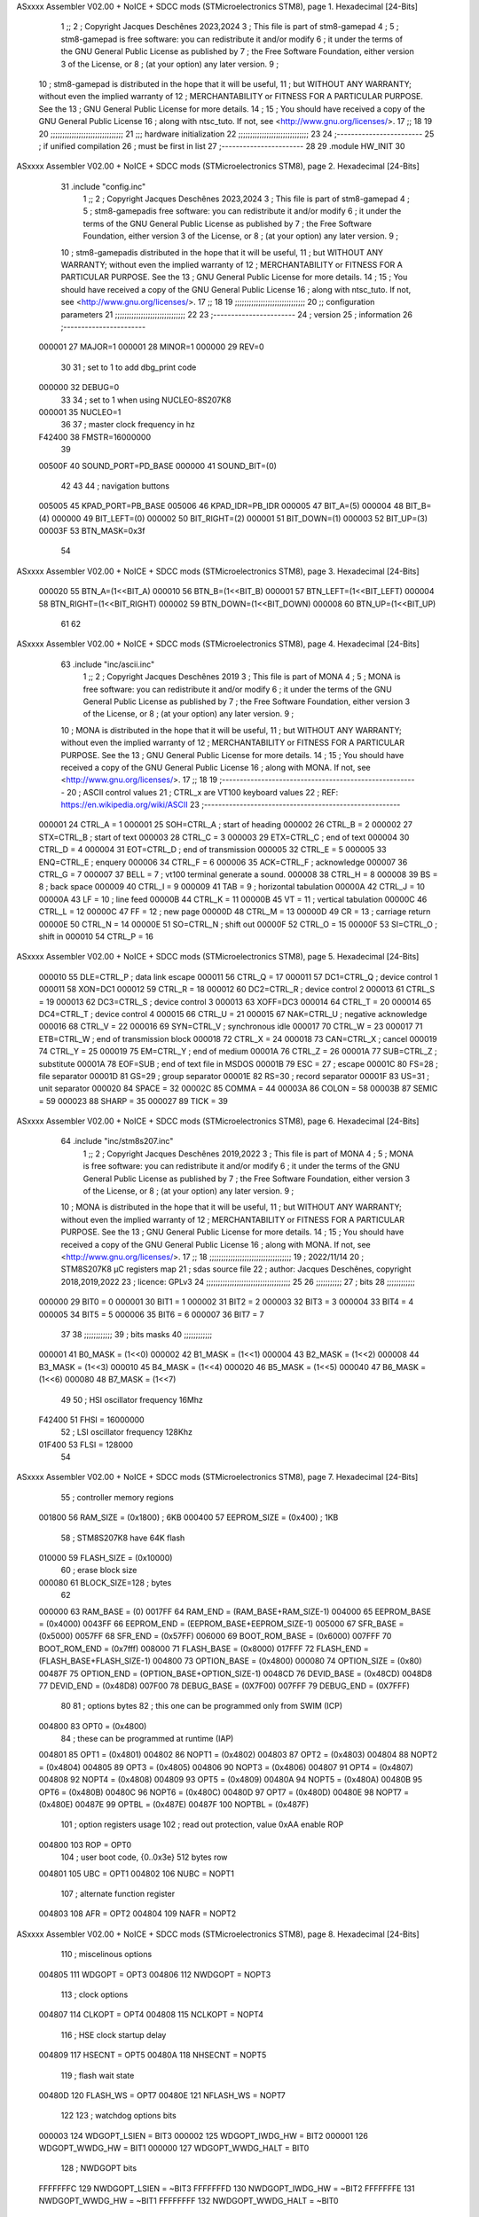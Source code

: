 ASxxxx Assembler V02.00 + NoICE + SDCC mods  (STMicroelectronics STM8), page 1.
Hexadecimal [24-Bits]



                                      1 ;;
                                      2 ; Copyright Jacques Deschênes 2023,2024  
                                      3 ; This file is part of stm8-gamepad
                                      4 ;
                                      5 ;     stm8-gamepad is free software: you can redistribute it and/or modify
                                      6 ;     it under the terms of the GNU General Public License as published by
                                      7 ;     the Free Software Foundation, either version 3 of the License, or
                                      8 ;     (at your option) any later version.
                                      9 ;
                                     10 ;     stm8-gamepad is distributed in the hope that it will be useful,
                                     11 ;     but WITHOUT ANY WARRANTY; without even the implied warranty of
                                     12 ;     MERCHANTABILITY or FITNESS FOR A PARTICULAR PURPOSE.  See the
                                     13 ;     GNU General Public License for more details.
                                     14 ;
                                     15 ;     You should have received a copy of the GNU General Public License
                                     16 ;     along with ntsc_tuto.  If not, see <http://www.gnu.org/licenses/>.
                                     17 ;;
                                     18 
                                     19 
                                     20 ;;;;;;;;;;;;;;;;;;;;;;;;;;;;;;;
                                     21 ;;; hardware initialization
                                     22 ;;;;;;;;;;;;;;;;;;;;;;;;;;;;;; 
                                     23 
                                     24 ;------------------------
                                     25 ; if unified compilation 
                                     26 ; must be first in list 
                                     27 ;-----------------------
                                     28 
                                     29     .module HW_INIT 
                                     30 
ASxxxx Assembler V02.00 + NoICE + SDCC mods  (STMicroelectronics STM8), page 2.
Hexadecimal [24-Bits]



                                     31     .include "config.inc"
                                      1 ;;
                                      2 ; Copyright Jacques Deschênes 2023,2024  
                                      3 ; This file is part of stm8-gamepad
                                      4 ;
                                      5 ;     stm8-gamepadis free software: you can redistribute it and/or modify
                                      6 ;     it under the terms of the GNU General Public License as published by
                                      7 ;     the Free Software Foundation, either version 3 of the License, or
                                      8 ;     (at your option) any later version.
                                      9 ;
                                     10 ;     stm8-gamepadis distributed in the hope that it will be useful,
                                     11 ;     but WITHOUT ANY WARRANTY; without even the implied warranty of
                                     12 ;     MERCHANTABILITY or FITNESS FOR A PARTICULAR PURPOSE.  See the
                                     13 ;     GNU General Public License for more details.
                                     14 ;
                                     15 ;     You should have received a copy of the GNU General Public License
                                     16 ;     along with ntsc_tuto.  If not, see <http://www.gnu.org/licenses/>.
                                     17 ;;
                                     18 
                                     19 ;;;;;;;;;;;;;;;;;;;;;;;;;;;;;;
                                     20 ;;  configuration parameters 
                                     21 ;;;;;;;;;;;;;;;;;;;;;;;;;;;;;;
                                     22 
                                     23 ;-----------------------
                                     24 ;  version  
                                     25 ;  information 
                                     26 ;-----------------------
                           000001    27 	MAJOR=1
                           000001    28 	MINOR=1
                           000000    29 	REV=0
                                     30 
                                     31 ; set to 1 to add dbg_print code 
                           000000    32 DEBUG=0
                                     33 
                                     34 ; set to 1 when using NUCLEO-8S207K8 
                           000001    35 NUCLEO=1
                                     36 
                                     37 ; master clock frequency in hz 
                           F42400    38 	FMSTR=16000000 
                                     39 
                           00500F    40 SOUND_PORT=PD_BASE 
                           000000    41 SOUND_BIT=(0)
                                     42 
                                     43 
                                     44 ; navigation buttons 
                           005005    45 KPAD_PORT=PB_BASE 
                           005006    46 KPAD_IDR=PB_IDR
                           000005    47 BIT_A=(5)
                           000004    48 BIT_B=(4)
                           000000    49 BIT_LEFT=(0)
                           000002    50 BIT_RIGHT=(2)
                           000001    51 BIT_DOWN=(1)
                           000003    52 BIT_UP=(3)
                           00003F    53 BTN_MASK=0x3f
                                     54 
ASxxxx Assembler V02.00 + NoICE + SDCC mods  (STMicroelectronics STM8), page 3.
Hexadecimal [24-Bits]



                           000020    55 BTN_A=(1<<BIT_A) 
                           000010    56 BTN_B=(1<<BIT_B)
                           000001    57 BTN_LEFT=(1<<BIT_LEFT) 
                           000004    58 BTN_RIGHT=(1<<BIT_RIGHT)
                           000002    59 BTN_DOWN=(1<<BIT_DOWN) 
                           000008    60 BTN_UP=(1<<BIT_UP)
                                     61 
                                     62 
ASxxxx Assembler V02.00 + NoICE + SDCC mods  (STMicroelectronics STM8), page 4.
Hexadecimal [24-Bits]



                                     63 	.include "inc/ascii.inc"
                                      1 ;;
                                      2 ; Copyright Jacques Deschênes 2019 
                                      3 ; This file is part of MONA 
                                      4 ;
                                      5 ;     MONA is free software: you can redistribute it and/or modify
                                      6 ;     it under the terms of the GNU General Public License as published by
                                      7 ;     the Free Software Foundation, either version 3 of the License, or
                                      8 ;     (at your option) any later version.
                                      9 ;
                                     10 ;     MONA is distributed in the hope that it will be useful,
                                     11 ;     but WITHOUT ANY WARRANTY; without even the implied warranty of
                                     12 ;     MERCHANTABILITY or FITNESS FOR A PARTICULAR PURPOSE.  See the
                                     13 ;     GNU General Public License for more details.
                                     14 ;
                                     15 ;     You should have received a copy of the GNU General Public License
                                     16 ;     along with MONA.  If not, see <http://www.gnu.org/licenses/>.
                                     17 ;;
                                     18 
                                     19 ;-------------------------------------------------------
                                     20 ;     ASCII control  values
                                     21 ;     CTRL_x   are VT100 keyboard values  
                                     22 ; REF: https://en.wikipedia.org/wiki/ASCII    
                                     23 ;-------------------------------------------------------
                           000001    24 		CTRL_A = 1
                           000001    25 		SOH=CTRL_A  ; start of heading 
                           000002    26 		CTRL_B = 2
                           000002    27 		STX=CTRL_B  ; start of text 
                           000003    28 		CTRL_C = 3
                           000003    29 		ETX=CTRL_C  ; end of text 
                           000004    30 		CTRL_D = 4
                           000004    31 		EOT=CTRL_D  ; end of transmission 
                           000005    32 		CTRL_E = 5
                           000005    33 		ENQ=CTRL_E  ; enquery 
                           000006    34 		CTRL_F = 6
                           000006    35 		ACK=CTRL_F  ; acknowledge
                           000007    36 		CTRL_G = 7
                           000007    37         BELL = 7    ; vt100 terminal generate a sound.
                           000008    38 		CTRL_H = 8  
                           000008    39 		BS = 8     ; back space 
                           000009    40         CTRL_I = 9
                           000009    41     	TAB = 9     ; horizontal tabulation
                           00000A    42         CTRL_J = 10 
                           00000A    43 		LF = 10     ; line feed
                           00000B    44 		CTRL_K = 11
                           00000B    45         VT = 11     ; vertical tabulation 
                           00000C    46 		CTRL_L = 12
                           00000C    47         FF = 12      ; new page
                           00000D    48 		CTRL_M = 13
                           00000D    49 		CR = 13      ; carriage return 
                           00000E    50 		CTRL_N = 14
                           00000E    51 		SO=CTRL_N    ; shift out 
                           00000F    52 		CTRL_O = 15
                           00000F    53 		SI=CTRL_O    ; shift in 
                           000010    54 		CTRL_P = 16
ASxxxx Assembler V02.00 + NoICE + SDCC mods  (STMicroelectronics STM8), page 5.
Hexadecimal [24-Bits]



                           000010    55 		DLE=CTRL_P   ; data link escape 
                           000011    56 		CTRL_Q = 17
                           000011    57 		DC1=CTRL_Q   ; device control 1 
                           000011    58 		XON=DC1 
                           000012    59 		CTRL_R = 18
                           000012    60 		DC2=CTRL_R   ; device control 2 
                           000013    61 		CTRL_S = 19
                           000013    62 		DC3=CTRL_S   ; device control 3
                           000013    63 		XOFF=DC3 
                           000014    64 		CTRL_T = 20
                           000014    65 		DC4=CTRL_T   ; device control 4 
                           000015    66 		CTRL_U = 21
                           000015    67 		NAK=CTRL_U   ; negative acknowledge
                           000016    68 		CTRL_V = 22
                           000016    69 		SYN=CTRL_V   ; synchronous idle 
                           000017    70 		CTRL_W = 23
                           000017    71 		ETB=CTRL_W   ; end of transmission block
                           000018    72 		CTRL_X = 24
                           000018    73 		CAN=CTRL_X   ; cancel 
                           000019    74 		CTRL_Y = 25
                           000019    75 		EM=CTRL_Y    ; end of medium
                           00001A    76 		CTRL_Z = 26
                           00001A    77 		SUB=CTRL_Z   ; substitute 
                           00001A    78 		EOF=SUB      ; end of text file in MSDOS 
                           00001B    79 		ESC = 27     ; escape 
                           00001C    80 		FS=28        ; file separator 
                           00001D    81 		GS=29        ; group separator 
                           00001E    82 		RS=30		 ; record separator 
                           00001F    83 		US=31 		 ; unit separator 
                           000020    84 		SPACE = 32
                           00002C    85 		COMMA = 44
                           00003A    86 		COLON = 58 
                           00003B    87 		SEMIC = 59  
                           000023    88 		SHARP = 35
                           000027    89 		TICK = 39
ASxxxx Assembler V02.00 + NoICE + SDCC mods  (STMicroelectronics STM8), page 6.
Hexadecimal [24-Bits]



                                     64 	.include "inc/stm8s207.inc"
                                      1 ;;
                                      2 ; Copyright Jacques Deschênes 2019,2022 
                                      3 ; This file is part of MONA 
                                      4 ;
                                      5 ;     MONA is free software: you can redistribute it and/or modify
                                      6 ;     it under the terms of the GNU General Public License as published by
                                      7 ;     the Free Software Foundation, either version 3 of the License, or
                                      8 ;     (at your option) any later version.
                                      9 ;
                                     10 ;     MONA is distributed in the hope that it will be useful,
                                     11 ;     but WITHOUT ANY WARRANTY; without even the implied warranty of
                                     12 ;     MERCHANTABILITY or FITNESS FOR A PARTICULAR PURPOSE.  See the
                                     13 ;     GNU General Public License for more details.
                                     14 ;
                                     15 ;     You should have received a copy of the GNU General Public License
                                     16 ;     along with MONA.  If not, see <http://www.gnu.org/licenses/>.
                                     17 ;;
                                     18 ;;;;;;;;;;;;;;;;;;;;;;;;;;;;;;;;;;;
                                     19 ; 2022/11/14
                                     20 ; STM8S207K8 µC registers map
                                     21 ; sdas source file
                                     22 ; author: Jacques Deschênes, copyright 2018,2019,2022
                                     23 ; licence: GPLv3
                                     24 ;;;;;;;;;;;;;;;;;;;;;;;;;;;;;;;;;;;;
                                     25 
                                     26 ;;;;;;;;;;;
                                     27 ; bits
                                     28 ;;;;;;;;;;;;
                           000000    29  BIT0 = 0
                           000001    30  BIT1 = 1
                           000002    31  BIT2 = 2
                           000003    32  BIT3 = 3
                           000004    33  BIT4 = 4
                           000005    34  BIT5 = 5
                           000006    35  BIT6 = 6
                           000007    36  BIT7 = 7
                                     37  	
                                     38 ;;;;;;;;;;;;
                                     39 ; bits masks
                                     40 ;;;;;;;;;;;;
                           000001    41  B0_MASK = (1<<0)
                           000002    42  B1_MASK = (1<<1)
                           000004    43  B2_MASK = (1<<2)
                           000008    44  B3_MASK = (1<<3)
                           000010    45  B4_MASK = (1<<4)
                           000020    46  B5_MASK = (1<<5)
                           000040    47  B6_MASK = (1<<6)
                           000080    48  B7_MASK = (1<<7)
                                     49 
                                     50 ; HSI oscillator frequency 16Mhz
                           F42400    51  FHSI = 16000000
                                     52 ; LSI oscillator frequency 128Khz
                           01F400    53  FLSI = 128000 
                                     54 
ASxxxx Assembler V02.00 + NoICE + SDCC mods  (STMicroelectronics STM8), page 7.
Hexadecimal [24-Bits]



                                     55 ; controller memory regions
                           001800    56  RAM_SIZE = (0x1800) ; 6KB 
                           000400    57  EEPROM_SIZE = (0x400) ; 1KB
                                     58 ; STM8S207K8 have 64K flash
                           010000    59  FLASH_SIZE = (0x10000)
                                     60 ; erase block size 
                           000080    61 BLOCK_SIZE=128 ; bytes 
                                     62 
                           000000    63  RAM_BASE = (0)
                           0017FF    64  RAM_END = (RAM_BASE+RAM_SIZE-1)
                           004000    65  EEPROM_BASE = (0x4000)
                           0043FF    66  EEPROM_END = (EEPROM_BASE+EEPROM_SIZE-1)
                           005000    67  SFR_BASE = (0x5000)
                           0057FF    68  SFR_END = (0x57FF)
                           006000    69  BOOT_ROM_BASE = (0x6000)
                           007FFF    70  BOOT_ROM_END = (0x7fff)
                           008000    71  FLASH_BASE = (0x8000)
                           017FFF    72  FLASH_END = (FLASH_BASE+FLASH_SIZE-1)
                           004800    73  OPTION_BASE = (0x4800)
                           000080    74  OPTION_SIZE = (0x80)
                           00487F    75  OPTION_END = (OPTION_BASE+OPTION_SIZE-1)
                           0048CD    76  DEVID_BASE = (0x48CD)
                           0048D8    77  DEVID_END = (0x48D8)
                           007F00    78  DEBUG_BASE = (0X7F00)
                           007FFF    79  DEBUG_END = (0X7FFF)
                                     80 
                                     81 ; options bytes
                                     82 ; this one can be programmed only from SWIM  (ICP)
                           004800    83  OPT0  = (0x4800)
                                     84 ; these can be programmed at runtime (IAP)
                           004801    85  OPT1  = (0x4801)
                           004802    86  NOPT1  = (0x4802)
                           004803    87  OPT2  = (0x4803)
                           004804    88  NOPT2  = (0x4804)
                           004805    89  OPT3  = (0x4805)
                           004806    90  NOPT3  = (0x4806)
                           004807    91  OPT4  = (0x4807)
                           004808    92  NOPT4  = (0x4808)
                           004809    93  OPT5  = (0x4809)
                           00480A    94  NOPT5  = (0x480A)
                           00480B    95  OPT6  = (0x480B)
                           00480C    96  NOPT6 = (0x480C)
                           00480D    97  OPT7 = (0x480D)
                           00480E    98  NOPT7 = (0x480E)
                           00487E    99  OPTBL  = (0x487E)
                           00487F   100  NOPTBL  = (0x487F)
                                    101 ; option registers usage
                                    102 ; read out protection, value 0xAA enable ROP
                           004800   103  ROP = OPT0  
                                    104 ; user boot code, {0..0x3e} 512 bytes row
                           004801   105  UBC = OPT1
                           004802   106  NUBC = NOPT1
                                    107 ; alternate function register
                           004803   108  AFR = OPT2
                           004804   109  NAFR = NOPT2
ASxxxx Assembler V02.00 + NoICE + SDCC mods  (STMicroelectronics STM8), page 8.
Hexadecimal [24-Bits]



                                    110 ; miscelinous options
                           004805   111  WDGOPT = OPT3
                           004806   112  NWDGOPT = NOPT3
                                    113 ; clock options
                           004807   114  CLKOPT = OPT4
                           004808   115  NCLKOPT = NOPT4
                                    116 ; HSE clock startup delay
                           004809   117  HSECNT = OPT5
                           00480A   118  NHSECNT = NOPT5
                                    119 ; flash wait state
                           00480D   120 FLASH_WS = OPT7
                           00480E   121 NFLASH_WS = NOPT7
                                    122 
                                    123 ; watchdog options bits
                           000003   124   WDGOPT_LSIEN   =  BIT3
                           000002   125   WDGOPT_IWDG_HW =  BIT2
                           000001   126   WDGOPT_WWDG_HW =  BIT1
                           000000   127   WDGOPT_WWDG_HALT = BIT0
                                    128 ; NWDGOPT bits
                           FFFFFFFC   129   NWDGOPT_LSIEN    = ~BIT3
                           FFFFFFFD   130   NWDGOPT_IWDG_HW  = ~BIT2
                           FFFFFFFE   131   NWDGOPT_WWDG_HW  = ~BIT1
                           FFFFFFFF   132   NWDGOPT_WWDG_HALT = ~BIT0
                                    133 
                                    134 ; CLKOPT bits
                           000003   135  CLKOPT_EXT_CLK  = BIT3
                           000002   136  CLKOPT_CKAWUSEL = BIT2
                           000001   137  CLKOPT_PRS_C1   = BIT1
                           000000   138  CLKOPT_PRS_C0   = BIT0
                                    139 
                                    140 ; AFR option, remapable functions
                           000007   141  AFR7_BEEP    = BIT7
                           000006   142  AFR6_I2C     = BIT6
                           000005   143  AFR5_TIM1    = BIT5
                           000004   144  AFR4_TIM1    = BIT4
                           000003   145  AFR3_TIM1    = BIT3
                           000002   146  AFR2_CCO     = BIT2
                           000001   147  AFR1_TIM2    = BIT1
                           000000   148  AFR0_ADC2    = BIT0
                                    149 
                                    150 ; device ID = (read only)
                           0048CD   151  DEVID_XL  = (0x48CD)
                           0048CE   152  DEVID_XH  = (0x48CE)
                           0048CF   153  DEVID_YL  = (0x48CF)
                           0048D0   154  DEVID_YH  = (0x48D0)
                           0048D1   155  DEVID_WAF  = (0x48D1)
                           0048D2   156  DEVID_LOT0  = (0x48D2)
                           0048D3   157  DEVID_LOT1  = (0x48D3)
                           0048D4   158  DEVID_LOT2  = (0x48D4)
                           0048D5   159  DEVID_LOT3  = (0x48D5)
                           0048D6   160  DEVID_LOT4  = (0x48D6)
                           0048D7   161  DEVID_LOT5  = (0x48D7)
                           0048D8   162  DEVID_LOT6  = (0x48D8)
                                    163 
                                    164 
ASxxxx Assembler V02.00 + NoICE + SDCC mods  (STMicroelectronics STM8), page 9.
Hexadecimal [24-Bits]



                           005000   165 GPIO_BASE = (0x5000)
                           000005   166 GPIO_SIZE = (5)
                                    167 ; PORTS SFR OFFSET
                           000000   168 PA = 0
                           000005   169 PB = 5
                           00000A   170 PC = 10
                           00000F   171 PD = 15
                           000014   172 PE = 20
                           000019   173 PF = 25
                           00001E   174 PG = 30
                           000023   175 PH = 35 
                           000028   176 PI = 40 
                                    177 
                                    178 ; GPIO
                                    179 ; gpio register offset to base
                           000000   180  GPIO_ODR = 0
                           000001   181  GPIO_IDR = 1
                           000002   182  GPIO_DDR = 2
                           000003   183  GPIO_CR1 = 3
                           000004   184  GPIO_CR2 = 4
                           005000   185  GPIO_BASE=(0X5000)
                                    186  
                                    187 ; port A
                           005000   188  PA_BASE = (0X5000)
                           005000   189  PA_ODR  = (0x5000)
                           005001   190  PA_IDR  = (0x5001)
                           005002   191  PA_DDR  = (0x5002)
                           005003   192  PA_CR1  = (0x5003)
                           005004   193  PA_CR2  = (0x5004)
                                    194 ; port B
                           005005   195  PB_BASE = (0X5005)
                           005005   196  PB_ODR  = (0x5005)
                           005006   197  PB_IDR  = (0x5006)
                           005007   198  PB_DDR  = (0x5007)
                           005008   199  PB_CR1  = (0x5008)
                           005009   200  PB_CR2  = (0x5009)
                                    201 ; port C
                           00500A   202  PC_BASE = (0X500A)
                           00500A   203  PC_ODR  = (0x500A)
                           00500B   204  PC_IDR  = (0x500B)
                           00500C   205  PC_DDR  = (0x500C)
                           00500D   206  PC_CR1  = (0x500D)
                           00500E   207  PC_CR2  = (0x500E)
                                    208 ; port D
                           00500F   209  PD_BASE = (0X500F)
                           00500F   210  PD_ODR  = (0x500F)
                           005010   211  PD_IDR  = (0x5010)
                           005011   212  PD_DDR  = (0x5011)
                           005012   213  PD_CR1  = (0x5012)
                           005013   214  PD_CR2  = (0x5013)
                                    215 ; port E
                           005014   216  PE_BASE = (0X5014)
                           005014   217  PE_ODR  = (0x5014)
                           005015   218  PE_IDR  = (0x5015)
                           005016   219  PE_DDR  = (0x5016)
ASxxxx Assembler V02.00 + NoICE + SDCC mods  (STMicroelectronics STM8), page 10.
Hexadecimal [24-Bits]



                           005017   220  PE_CR1  = (0x5017)
                           005018   221  PE_CR2  = (0x5018)
                                    222 ; port F
                           005019   223  PF_BASE = (0X5019)
                           005019   224  PF_ODR  = (0x5019)
                           00501A   225  PF_IDR  = (0x501A)
                           00501B   226  PF_DDR  = (0x501B)
                           00501C   227  PF_CR1  = (0x501C)
                           00501D   228  PF_CR2  = (0x501D)
                                    229 ; port G
                           00501E   230  PG_BASE = (0X501E)
                           00501E   231  PG_ODR  = (0x501E)
                           00501F   232  PG_IDR  = (0x501F)
                           005020   233  PG_DDR  = (0x5020)
                           005021   234  PG_CR1  = (0x5021)
                           005022   235  PG_CR2  = (0x5022)
                                    236 ; port H not present on LQFP48/LQFP64 package
                           005023   237  PH_BASE = (0X5023)
                           005023   238  PH_ODR  = (0x5023)
                           005024   239  PH_IDR  = (0x5024)
                           005025   240  PH_DDR  = (0x5025)
                           005026   241  PH_CR1  = (0x5026)
                           005027   242  PH_CR2  = (0x5027)
                                    243 ; port I ; only bit 0 on LQFP64 package, not present on LQFP48
                           005028   244  PI_BASE = (0X5028)
                           005028   245  PI_ODR  = (0x5028)
                           005029   246  PI_IDR  = (0x5029)
                           00502A   247  PI_DDR  = (0x502a)
                           00502B   248  PI_CR1  = (0x502b)
                           00502C   249  PI_CR2  = (0x502c)
                                    250 
                                    251 ; input modes CR1
                           000000   252  INPUT_FLOAT = (0) ; no pullup resistor
                           000001   253  INPUT_PULLUP = (1)
                                    254 ; output mode CR1
                           000000   255  OUTPUT_OD = (0) ; open drain
                           000001   256  OUTPUT_PP = (1) ; push pull
                                    257 ; input modes CR2
                           000000   258  INPUT_DI = (0)
                           000001   259  INPUT_EI = (1)
                                    260 ; output speed CR2
                           000000   261  OUTPUT_SLOW = (0)
                           000001   262  OUTPUT_FAST = (1)
                                    263 
                                    264 
                                    265 ; Flash memory
                           000080   266  BLOCK_SIZE=128 
                           00505A   267  FLASH_CR1  = (0x505A)
                           00505B   268  FLASH_CR2  = (0x505B)
                           00505C   269  FLASH_NCR2  = (0x505C)
                           00505D   270  FLASH_FPR  = (0x505D)
                           00505E   271  FLASH_NFPR  = (0x505E)
                           00505F   272  FLASH_IAPSR  = (0x505F)
                           005062   273  FLASH_PUKR  = (0x5062)
                           005064   274  FLASH_DUKR  = (0x5064)
ASxxxx Assembler V02.00 + NoICE + SDCC mods  (STMicroelectronics STM8), page 11.
Hexadecimal [24-Bits]



                                    275 ; data memory unlock keys
                           0000AE   276  FLASH_DUKR_KEY1 = (0xae)
                           000056   277  FLASH_DUKR_KEY2 = (0x56)
                                    278 ; flash memory unlock keys
                           000056   279  FLASH_PUKR_KEY1 = (0x56)
                           0000AE   280  FLASH_PUKR_KEY2 = (0xae)
                                    281 ; FLASH_CR1 bits
                           000003   282  FLASH_CR1_HALT = BIT3
                           000002   283  FLASH_CR1_AHALT = BIT2
                           000001   284  FLASH_CR1_IE = BIT1
                           000000   285  FLASH_CR1_FIX = BIT0
                                    286 ; FLASH_CR2 bits
                           000007   287  FLASH_CR2_OPT = BIT7
                           000006   288  FLASH_CR2_WPRG = BIT6
                           000005   289  FLASH_CR2_ERASE = BIT5
                           000004   290  FLASH_CR2_FPRG = BIT4
                           000000   291  FLASH_CR2_PRG = BIT0
                                    292 ; FLASH_FPR bits
                           000005   293  FLASH_FPR_WPB5 = BIT5
                           000004   294  FLASH_FPR_WPB4 = BIT4
                           000003   295  FLASH_FPR_WPB3 = BIT3
                           000002   296  FLASH_FPR_WPB2 = BIT2
                           000001   297  FLASH_FPR_WPB1 = BIT1
                           000000   298  FLASH_FPR_WPB0 = BIT0
                                    299 ; FLASH_NFPR bits
                           000005   300  FLASH_NFPR_NWPB5 = BIT5
                           000004   301  FLASH_NFPR_NWPB4 = BIT4
                           000003   302  FLASH_NFPR_NWPB3 = BIT3
                           000002   303  FLASH_NFPR_NWPB2 = BIT2
                           000001   304  FLASH_NFPR_NWPB1 = BIT1
                           000000   305  FLASH_NFPR_NWPB0 = BIT0
                                    306 ; FLASH_IAPSR bits
                           000006   307  FLASH_IAPSR_HVOFF = BIT6
                           000003   308  FLASH_IAPSR_DUL = BIT3
                           000002   309  FLASH_IAPSR_EOP = BIT2
                           000001   310  FLASH_IAPSR_PUL = BIT1
                           000000   311  FLASH_IAPSR_WR_PG_DIS = BIT0
                                    312 
                                    313 ; Interrupt control
                           0050A0   314  EXTI_CR1  = (0x50A0)
                           0050A1   315  EXTI_CR2  = (0x50A1)
                                    316 
                                    317 ; Reset Status
                           0050B3   318  RST_SR  = (0x50B3)
                                    319 
                                    320 ; Clock Registers
                           0050C0   321  CLK_ICKR  = (0x50c0)
                           0050C1   322  CLK_ECKR  = (0x50c1)
                           0050C3   323  CLK_CMSR  = (0x50C3)
                           0050C4   324  CLK_SWR  = (0x50C4)
                           0050C5   325  CLK_SWCR  = (0x50C5)
                           0050C6   326  CLK_CKDIVR  = (0x50C6)
                           0050C7   327  CLK_PCKENR1  = (0x50C7)
                           0050C8   328  CLK_CSSR  = (0x50C8)
                           0050C9   329  CLK_CCOR  = (0x50C9)
ASxxxx Assembler V02.00 + NoICE + SDCC mods  (STMicroelectronics STM8), page 12.
Hexadecimal [24-Bits]



                           0050CA   330  CLK_PCKENR2  = (0x50CA)
                           0050CC   331  CLK_HSITRIMR  = (0x50CC)
                           0050CD   332  CLK_SWIMCCR  = (0x50CD)
                                    333 
                                    334 ; Peripherals clock gating
                                    335 ; CLK_PCKENR1 
                           000007   336  CLK_PCKENR1_TIM1 = (7)
                           000006   337  CLK_PCKENR1_TIM3 = (6)
                           000005   338  CLK_PCKENR1_TIM2 = (5)
                           000004   339  CLK_PCKENR1_TIM4 = (4)
                           000003   340  CLK_PCKENR1_UART3 = (3)
                           000002   341  CLK_PCKENR1_UART1 = (2)
                           000001   342  CLK_PCKENR1_SPI = (1)
                           000000   343  CLK_PCKENR1_I2C = (0)
                                    344 ; CLK_PCKENR2
                           000007   345  CLK_PCKENR2_CAN = (7)
                           000003   346  CLK_PCKENR2_ADC2 = (3)
                           000002   347  CLK_PCKENR2_AWU = (2)
                                    348 
                                    349 ; Clock bits
                           000005   350  CLK_ICKR_REGAH = (5)
                           000004   351  CLK_ICKR_LSIRDY = (4)
                           000003   352  CLK_ICKR_LSIEN = (3)
                           000002   353  CLK_ICKR_FHW = (2)
                           000001   354  CLK_ICKR_HSIRDY = (1)
                           000000   355  CLK_ICKR_HSIEN = (0)
                                    356 
                           000001   357  CLK_ECKR_HSERDY = (1)
                           000000   358  CLK_ECKR_HSEEN = (0)
                                    359 ; clock source
                           0000E1   360  CLK_SWR_HSI = 0xE1
                           0000D2   361  CLK_SWR_LSI = 0xD2
                           0000B4   362  CLK_SWR_HSE = 0xB4
                                    363 
                           000003   364  CLK_SWCR_SWIF = (3)
                           000002   365  CLK_SWCR_SWIEN = (2)
                           000001   366  CLK_SWCR_SWEN = (1)
                           000000   367  CLK_SWCR_SWBSY = (0)
                                    368 
                           000004   369  CLK_CKDIVR_HSIDIV1 = (4)
                           000003   370  CLK_CKDIVR_HSIDIV0 = (3)
                           000002   371  CLK_CKDIVR_CPUDIV2 = (2)
                           000001   372  CLK_CKDIVR_CPUDIV1 = (1)
                           000000   373  CLK_CKDIVR_CPUDIV0 = (0)
                                    374 
                                    375 ; Watchdog
                           0050D1   376  WWDG_CR  = (0x50D1)
                           0050D2   377  WWDG_WR  = (0x50D2)
                           0050E0   378  IWDG_KR  = (0x50E0)
                           0050E1   379  IWDG_PR  = (0x50E1)
                           0050E2   380  IWDG_RLR  = (0x50E2)
                           0000CC   381  IWDG_KEY_ENABLE = 0xCC  ; enable IWDG key 
                           0000AA   382  IWDG_KEY_REFRESH = 0xAA ; refresh counter key 
                           000055   383  IWDG_KEY_ACCESS = 0x55 ; write register key 
                                    384  
ASxxxx Assembler V02.00 + NoICE + SDCC mods  (STMicroelectronics STM8), page 13.
Hexadecimal [24-Bits]



                           0050F0   385  AWU_CSR  = (0x50F0)
                           0050F1   386  AWU_APR  = (0x50F1)
                           0050F2   387  AWU_TBR  = (0x50F2)
                           000004   388  AWU_CSR_AWUEN = 4
                                    389 
                                    390 
                                    391 
                                    392 ; Beeper
                                    393 ; beeper output is alternate function AFR7 on PD4
                           0050F3   394  BEEP_CSR  = (0x50F3)
                           00000F   395  BEEP_PORT = PD
                           000004   396  BEEP_BIT = 4
                           000010   397  BEEP_MASK = B4_MASK
                                    398 
                                    399 ; SPI
                           005200   400  SPI_CR1  = (0x5200)
                           005201   401  SPI_CR2  = (0x5201)
                           005202   402  SPI_ICR  = (0x5202)
                           005203   403  SPI_SR  = (0x5203)
                           005204   404  SPI_DR  = (0x5204)
                           005205   405  SPI_CRCPR  = (0x5205)
                           005206   406  SPI_RXCRCR  = (0x5206)
                           005207   407  SPI_TXCRCR  = (0x5207)
                                    408 
                                    409 ; SPI_CR1 bit fields 
                           000000   410   SPI_CR1_CPHA=0
                           000001   411   SPI_CR1_CPOL=1
                           000002   412   SPI_CR1_MSTR=2
                           000003   413   SPI_CR1_BR=3
                           000006   414   SPI_CR1_SPE=6
                           000007   415   SPI_CR1_LSBFIRST=7
                                    416   
                                    417 ; SPI_CR2 bit fields 
                           000000   418   SPI_CR2_SSI=0
                           000001   419   SPI_CR2_SSM=1
                           000002   420   SPI_CR2_RXONLY=2
                           000004   421   SPI_CR2_CRCNEXT=4
                           000005   422   SPI_CR2_CRCEN=5
                           000006   423   SPI_CR2_BDOE=6
                           000007   424   SPI_CR2_BDM=7  
                                    425 
                                    426 ; SPI_SR bit fields 
                           000000   427   SPI_SR_RXNE=0
                           000001   428   SPI_SR_TXE=1
                           000003   429   SPI_SR_WKUP=3
                           000004   430   SPI_SR_CRCERR=4
                           000005   431   SPI_SR_MODF=5
                           000006   432   SPI_SR_OVR=6
                           000007   433   SPI_SR_BSY=7
                                    434 
                                    435 ; I2C
                           005210   436  I2C_BASE_ADDR = 0x5210 
                           005210   437  I2C_CR1  = (0x5210)
                           005211   438  I2C_CR2  = (0x5211)
                           005212   439  I2C_FREQR  = (0x5212)
ASxxxx Assembler V02.00 + NoICE + SDCC mods  (STMicroelectronics STM8), page 14.
Hexadecimal [24-Bits]



                           005213   440  I2C_OARL  = (0x5213)
                           005214   441  I2C_OARH  = (0x5214)
                           005216   442  I2C_DR  = (0x5216)
                           005217   443  I2C_SR1  = (0x5217)
                           005218   444  I2C_SR2  = (0x5218)
                           005219   445  I2C_SR3  = (0x5219)
                           00521A   446  I2C_ITR  = (0x521A)
                           00521B   447  I2C_CCRL  = (0x521B)
                           00521C   448  I2C_CCRH  = (0x521C)
                           00521D   449  I2C_TRISER  = (0x521D)
                           00521E   450  I2C_PECR  = (0x521E)
                                    451 
                           000007   452  I2C_CR1_NOSTRETCH = (7)
                           000006   453  I2C_CR1_ENGC = (6)
                           000000   454  I2C_CR1_PE = (0)
                                    455 
                           000007   456  I2C_CR2_SWRST = (7)
                           000003   457  I2C_CR2_POS = (3)
                           000002   458  I2C_CR2_ACK = (2)
                           000001   459  I2C_CR2_STOP = (1)
                           000000   460  I2C_CR2_START = (0)
                                    461 
                           000000   462  I2C_OARL_ADD0 = (0)
                                    463 
                           000009   464  I2C_OAR_ADDR_7BIT = ((I2C_OARL & 0xFE) >> 1)
                           000813   465  I2C_OAR_ADDR_10BIT = (((I2C_OARH & 0x06) << 9) | (I2C_OARL & 0xFF))
                                    466 
                           000007   467  I2C_OARH_ADDMODE = (7)
                           000006   468  I2C_OARH_ADDCONF = (6)
                           000002   469  I2C_OARH_ADD9 = (2)
                           000001   470  I2C_OARH_ADD8 = (1)
                                    471 
                           000007   472  I2C_SR1_TXE = (7)
                           000006   473  I2C_SR1_RXNE = (6)
                           000004   474  I2C_SR1_STOPF = (4)
                           000003   475  I2C_SR1_ADD10 = (3)
                           000002   476  I2C_SR1_BTF = (2)
                           000001   477  I2C_SR1_ADDR = (1)
                           000000   478  I2C_SR1_SB = (0)
                                    479 
                           000005   480  I2C_SR2_WUFH = (5)
                           000003   481  I2C_SR2_OVR = (3)
                           000002   482  I2C_SR2_AF = (2)
                           000001   483  I2C_SR2_ARLO = (1)
                           000000   484  I2C_SR2_BERR = (0)
                                    485 
                           000007   486  I2C_SR3_DUALF = (7)
                           000004   487  I2C_SR3_GENCALL = (4)
                           000002   488  I2C_SR3_TRA = (2)
                           000001   489  I2C_SR3_BUSY = (1)
                           000000   490  I2C_SR3_MSL = (0)
                                    491 
                           000002   492  I2C_ITR_ITBUFEN = (2)
                           000001   493  I2C_ITR_ITEVTEN = (1)
                           000000   494  I2C_ITR_ITERREN = (0)
ASxxxx Assembler V02.00 + NoICE + SDCC mods  (STMicroelectronics STM8), page 15.
Hexadecimal [24-Bits]



                                    495 
                           000007   496  I2C_CCRH_FAST = 7 
                           000006   497  I2C_CCRH_DUTY = 6 
                                    498  
                                    499 ; Precalculated values, all in KHz
                           000080   500  I2C_CCRH_16MHZ_FAST_400 = 0x80
                           00000D   501  I2C_CCRL_16MHZ_FAST_400 = 0x0D
                                    502 ;
                                    503 ; Fast I2C mode max rise time = 300ns
                                    504 ; I2C_FREQR = 16 = (MHz) => tMASTER = 1/16 = 62.5 ns
                                    505 ; TRISER = = (300/62.5) + 1 = floor(4.8) + 1 = 5.
                                    506 
                           000005   507  I2C_TRISER_16MHZ_FAST_400 = 0x05
                                    508 
                           0000C0   509  I2C_CCRH_16MHZ_FAST_320 = 0xC0
                           000002   510  I2C_CCRL_16MHZ_FAST_320 = 0x02
                           000005   511  I2C_TRISER_16MHZ_FAST_320 = 0x05
                                    512 
                           000080   513  I2C_CCRH_16MHZ_FAST_200 = 0x80
                           00001A   514  I2C_CCRL_16MHZ_FAST_200 = 0x1A
                           000005   515  I2C_TRISER_16MHZ_FAST_200 = 0x05
                                    516 
                           000000   517  I2C_CCRH_16MHZ_STD_100 = 0x00
                           000050   518  I2C_CCRL_16MHZ_STD_100 = 0x50
                                    519 
                           000000   520  I2C_STD = 0 
                           000001   521  I2C_FAST = 1 
                                    522 
                                    523 ; Standard I2C mode max rise time = 1000ns
                                    524 ; I2C_FREQR = 16 = (MHz) => tMASTER = 1/16 = 62.5 ns
                                    525 ; TRISER = = (1000/62.5) + 1 = floor(16) + 1 = 17.
                                    526 
                           000011   527  I2C_TRISER_16MHZ_STD_100 = 0x11
                                    528 
                           000000   529  I2C_CCRH_16MHZ_STD_50 = 0x00
                           0000A0   530  I2C_CCRL_16MHZ_STD_50 = 0xA0
                           000011   531  I2C_TRISER_16MHZ_STD_50 = 0x11
                                    532 
                           000001   533  I2C_CCRH_16MHZ_STD_20 = 0x01
                           000090   534  I2C_CCRL_16MHZ_STD_20 = 0x90
                           000011   535  I2C_TRISER_16MHZ_STD_20 = 0x11;
                                    536 
                           000001   537  I2C_READ = 1
                           000000   538  I2C_WRITE = 0
                                    539 
                                    540 ; baudrate constant for brr_value table access
                                    541 ; to be used by uart_init 
                           000000   542 B2400=0
                           000001   543 B4800=1
                           000002   544 B9600=2
                           000003   545 B19200=3
                           000004   546 B38400=4
                           000005   547 B57600=5
                           000006   548 B115200=6
                           000007   549 B230400=7
ASxxxx Assembler V02.00 + NoICE + SDCC mods  (STMicroelectronics STM8), page 16.
Hexadecimal [24-Bits]



                           000008   550 B460800=8
                           000009   551 B921600=9
                                    552 
                                    553 ; UART registers offset from
                                    554 ; base address 
                           000000   555 OFS_UART_SR=0
                           000001   556 OFS_UART_DR=1
                           000002   557 OFS_UART_BRR1=2
                           000003   558 OFS_UART_BRR2=3
                           000004   559 OFS_UART_CR1=4
                           000005   560 OFS_UART_CR2=5
                           000006   561 OFS_UART_CR3=6
                           000007   562 OFS_UART_CR4=7
                           000008   563 OFS_UART_CR5=8
                           000009   564 OFS_UART_CR6=9
                           000009   565 OFS_UART_GTR=9
                           00000A   566 OFS_UART_PSCR=10
                                    567 
                                    568 ; uart identifier
                           000000   569  UART1 = 0 
                           000001   570  UART2 = 1
                           000002   571  UART3 = 2
                                    572 
                                    573 ; pins used by uart 
                           000005   574 UART1_TX_PIN=BIT5
                           000004   575 UART1_RX_PIN=BIT4
                           000005   576 UART3_TX_PIN=BIT5
                           000006   577 UART3_RX_PIN=BIT6
                                    578 ; uart port base address 
                           000000   579 UART1_PORT=PA 
                           00000F   580 UART3_PORT=PD
                                    581 
                                    582 ; UART1 
                           005230   583  UART1_BASE  = (0x5230)
                           005230   584  UART1_SR    = (0x5230)
                           005231   585  UART1_DR    = (0x5231)
                           005232   586  UART1_BRR1  = (0x5232)
                           005233   587  UART1_BRR2  = (0x5233)
                           005234   588  UART1_CR1   = (0x5234)
                           005235   589  UART1_CR2   = (0x5235)
                           005236   590  UART1_CR3   = (0x5236)
                           005237   591  UART1_CR4   = (0x5237)
                           005238   592  UART1_CR5   = (0x5238)
                           005239   593  UART1_GTR   = (0x5239)
                           00523A   594  UART1_PSCR  = (0x523A)
                                    595 
                                    596 ; UART3
                           005240   597  UART3_BASE  = (0x5240)
                           005240   598  UART3_SR    = (0x5240)
                           005241   599  UART3_DR    = (0x5241)
                           005242   600  UART3_BRR1  = (0x5242)
                           005243   601  UART3_BRR2  = (0x5243)
                           005244   602  UART3_CR1   = (0x5244)
                           005245   603  UART3_CR2   = (0x5245)
                           005246   604  UART3_CR3   = (0x5246)
ASxxxx Assembler V02.00 + NoICE + SDCC mods  (STMicroelectronics STM8), page 17.
Hexadecimal [24-Bits]



                           005247   605  UART3_CR4   = (0x5247)
                           004249   606  UART3_CR6   = (0x4249)
                                    607 
                                    608 ; UART Status Register bits
                           000007   609  UART_SR_TXE = (7)
                           000006   610  UART_SR_TC = (6)
                           000005   611  UART_SR_RXNE = (5)
                           000004   612  UART_SR_IDLE = (4)
                           000003   613  UART_SR_OR = (3)
                           000002   614  UART_SR_NF = (2)
                           000001   615  UART_SR_FE = (1)
                           000000   616  UART_SR_PE = (0)
                                    617 
                                    618 ; Uart Control Register bits
                           000007   619  UART_CR1_R8 = (7)
                           000006   620  UART_CR1_T8 = (6)
                           000005   621  UART_CR1_UARTD = (5)
                           000004   622  UART_CR1_M = (4)
                           000003   623  UART_CR1_WAKE = (3)
                           000002   624  UART_CR1_PCEN = (2)
                           000001   625  UART_CR1_PS = (1)
                           000000   626  UART_CR1_PIEN = (0)
                                    627 
                           000007   628  UART_CR2_TIEN = (7)
                           000006   629  UART_CR2_TCIEN = (6)
                           000005   630  UART_CR2_RIEN = (5)
                           000004   631  UART_CR2_ILIEN = (4)
                           000003   632  UART_CR2_TEN = (3)
                           000002   633  UART_CR2_REN = (2)
                           000001   634  UART_CR2_RWU = (1)
                           000000   635  UART_CR2_SBK = (0)
                                    636 
                           000006   637  UART_CR3_LINEN = (6)
                           000005   638  UART_CR3_STOP1 = (5)
                           000004   639  UART_CR3_STOP0 = (4)
                           000003   640  UART_CR3_CLKEN = (3)
                           000002   641  UART_CR3_CPOL = (2)
                           000001   642  UART_CR3_CPHA = (1)
                           000000   643  UART_CR3_LBCL = (0)
                                    644 
                           000006   645  UART_CR4_LBDIEN = (6)
                           000005   646  UART_CR4_LBDL = (5)
                           000004   647  UART_CR4_LBDF = (4)
                           000003   648  UART_CR4_ADD3 = (3)
                           000002   649  UART_CR4_ADD2 = (2)
                           000001   650  UART_CR4_ADD1 = (1)
                           000000   651  UART_CR4_ADD0 = (0)
                                    652 
                           000005   653  UART_CR5_SCEN = (5)
                           000004   654  UART_CR5_NACK = (4)
                           000003   655  UART_CR5_HDSEL = (3)
                           000002   656  UART_CR5_IRLP = (2)
                           000001   657  UART_CR5_IREN = (1)
                                    658 ; LIN mode config register
                           000007   659  UART_CR6_LDUM = (7)
ASxxxx Assembler V02.00 + NoICE + SDCC mods  (STMicroelectronics STM8), page 18.
Hexadecimal [24-Bits]



                           000005   660  UART_CR6_LSLV = (5)
                           000004   661  UART_CR6_LASE = (4)
                           000002   662  UART_CR6_LHDIEN = (2) 
                           000001   663  UART_CR6_LHDF = (1)
                           000000   664  UART_CR6_LSF = (0)
                                    665 
                                    666 ; TIMERS
                                    667 ; Timer 1 - 16-bit timer with complementary PWM outputs
                           005250   668  TIM1_CR1  = (0x5250)
                           005251   669  TIM1_CR2  = (0x5251)
                           005252   670  TIM1_SMCR  = (0x5252)
                           005253   671  TIM1_ETR  = (0x5253)
                           005254   672  TIM1_IER  = (0x5254)
                           005255   673  TIM1_SR1  = (0x5255)
                           005256   674  TIM1_SR2  = (0x5256)
                           005257   675  TIM1_EGR  = (0x5257)
                           005258   676  TIM1_CCMR1  = (0x5258)
                           005259   677  TIM1_CCMR2  = (0x5259)
                           00525A   678  TIM1_CCMR3  = (0x525A)
                           00525B   679  TIM1_CCMR4  = (0x525B)
                           00525C   680  TIM1_CCER1  = (0x525C)
                           00525D   681  TIM1_CCER2  = (0x525D)
                           00525E   682  TIM1_CNTRH  = (0x525E)
                           00525F   683  TIM1_CNTRL  = (0x525F)
                           005260   684  TIM1_PSCRH  = (0x5260)
                           005261   685  TIM1_PSCRL  = (0x5261)
                           005262   686  TIM1_ARRH  = (0x5262)
                           005263   687  TIM1_ARRL  = (0x5263)
                           005264   688  TIM1_RCR  = (0x5264)
                           005265   689  TIM1_CCR1H  = (0x5265)
                           005266   690  TIM1_CCR1L  = (0x5266)
                           005267   691  TIM1_CCR2H  = (0x5267)
                           005268   692  TIM1_CCR2L  = (0x5268)
                           005269   693  TIM1_CCR3H  = (0x5269)
                           00526A   694  TIM1_CCR3L  = (0x526A)
                           00526B   695  TIM1_CCR4H  = (0x526B)
                           00526C   696  TIM1_CCR4L  = (0x526C)
                           00526D   697  TIM1_BKR  = (0x526D)
                           00526E   698  TIM1_DTR  = (0x526E)
                           00526F   699  TIM1_OISR  = (0x526F)
                                    700 
                                    701 ; Timer Control Register bits
                           000007   702  TIM1_CR1_ARPE = (7)
                           000006   703  TIM1_CR1_CMSH = (6)
                           000005   704  TIM1_CR1_CMSL = (5)
                           000004   705  TIM1_CR1_DIR = (4)
                           000003   706  TIM1_CR1_OPM = (3)
                           000002   707  TIM1_CR1_URS = (2)
                           000001   708  TIM1_CR1_UDIS = (1)
                           000000   709  TIM1_CR1_CEN = (0)
                                    710 
                           000006   711  TIM1_CR2_MMS2 = (6)
                           000005   712  TIM1_CR2_MMS1 = (5)
                           000004   713  TIM1_CR2_MMS0 = (4)
                           000002   714  TIM1_CR2_COMS = (2)
ASxxxx Assembler V02.00 + NoICE + SDCC mods  (STMicroelectronics STM8), page 19.
Hexadecimal [24-Bits]



                           000000   715  TIM1_CR2_CCPC = (0)
                                    716 
                                    717 ; Timer Slave Mode Control bits
                           000007   718  TIM1_SMCR_MSM = (7)
                           000006   719  TIM1_SMCR_TS2 = (6)
                           000005   720  TIM1_SMCR_TS1 = (5)
                           000004   721  TIM1_SMCR_TS0 = (4)
                           000002   722  TIM1_SMCR_SMS2 = (2)
                           000001   723  TIM1_SMCR_SMS1 = (1)
                           000000   724  TIM1_SMCR_SMS0 = (0)
                                    725 
                                    726 ; Timer External Trigger Enable bits
                           000007   727  TIM1_ETR_ETP = (7)
                           000006   728  TIM1_ETR_ECE = (6)
                           000005   729  TIM1_ETR_ETPS1 = (5)
                           000004   730  TIM1_ETR_ETPS0 = (4)
                           000003   731  TIM1_ETR_ETF3 = (3)
                           000002   732  TIM1_ETR_ETF2 = (2)
                           000001   733  TIM1_ETR_ETF1 = (1)
                           000000   734  TIM1_ETR_ETF0 = (0)
                                    735 
                                    736 ; Timer Interrupt Enable bits
                           000007   737  TIM1_IER_BIE = (7)
                           000006   738  TIM1_IER_TIE = (6)
                           000005   739  TIM1_IER_COMIE = (5)
                           000004   740  TIM1_IER_CC4IE = (4)
                           000003   741  TIM1_IER_CC3IE = (3)
                           000002   742  TIM1_IER_CC2IE = (2)
                           000001   743  TIM1_IER_CC1IE = (1)
                           000000   744  TIM1_IER_UIE = (0)
                                    745 
                                    746 ; Timer Status Register bits
                           000007   747  TIM1_SR1_BIF = (7)
                           000006   748  TIM1_SR1_TIF = (6)
                           000005   749  TIM1_SR1_COMIF = (5)
                           000004   750  TIM1_SR1_CC4IF = (4)
                           000003   751  TIM1_SR1_CC3IF = (3)
                           000002   752  TIM1_SR1_CC2IF = (2)
                           000001   753  TIM1_SR1_CC1IF = (1)
                           000000   754  TIM1_SR1_UIF = (0)
                                    755 
                           000004   756  TIM1_SR2_CC4OF = (4)
                           000003   757  TIM1_SR2_CC3OF = (3)
                           000002   758  TIM1_SR2_CC2OF = (2)
                           000001   759  TIM1_SR2_CC1OF = (1)
                                    760 
                                    761 ; Timer Event Generation Register bits
                           000007   762  TIM1_EGR_BG = (7)
                           000006   763  TIM1_EGR_TG = (6)
                           000005   764  TIM1_EGR_COMG = (5)
                           000004   765  TIM1_EGR_CC4G = (4)
                           000003   766  TIM1_EGR_CC3G = (3)
                           000002   767  TIM1_EGR_CC2G = (2)
                           000001   768  TIM1_EGR_CC1G = (1)
                           000000   769  TIM1_EGR_UG = (0)
ASxxxx Assembler V02.00 + NoICE + SDCC mods  (STMicroelectronics STM8), page 20.
Hexadecimal [24-Bits]



                                    770 
                                    771 ; Capture/Compare Mode Register 1 - channel configured in output
                           000007   772  TIM1_CCMR1_OC1CE = (7)
                           000006   773  TIM1_CCMR1_OC1M2 = (6)
                           000005   774  TIM1_CCMR1_OC1M1 = (5)
                           000004   775  TIM1_CCMR1_OC1M0 = (4)
                           000004   776  TIM1_CCMR1_OC1MODE= (4)
                           000003   777  TIM1_CCMR1_OC1PE = (3)
                           000002   778  TIM1_CCMR1_OC1FE = (2)
                           000001   779  TIM1_CCMR1_CC1S1 = (1)
                           000000   780  TIM1_CCMR1_CC1S0 = (0)
                                    781 
                                    782 ; Capture/Compare Mode Register 1 - channel configured in input
                           000007   783  TIM1_CCMR1_IC1F3 = (7)
                           000006   784  TIM1_CCMR1_IC1F2 = (6)
                           000005   785  TIM1_CCMR1_IC1F1 = (5)
                           000004   786  TIM1_CCMR1_IC1F0 = (4)
                           000003   787  TIM1_CCMR1_IC1PSC1 = (3)
                           000002   788  TIM1_CCMR1_IC1PSC0 = (2)
                                    789 ;  TIM1_CCMR1_CC1S1 = (1)
                           000000   790  TIM1_CCMR1_CC1S0 = (0)
                                    791 
                                    792 ; Capture/Compare Mode Register 2 - channel configured in output
                           000007   793  TIM1_CCMR2_OC2CE = (7)
                           000006   794  TIM1_CCMR2_OC2M2 = (6)
                           000005   795  TIM1_CCMR2_OC2M1 = (5)
                           000004   796  TIM1_CCMR2_OC2M0 = (4)
                           000004   797  TIM1_CCMR2_OC2MODE= (4)
                           000003   798  TIM1_CCMR2_OC2PE = (3)
                           000002   799  TIM1_CCMR2_OC2FE = (2)
                           000001   800  TIM1_CCMR2_CC2S1 = (1)
                           000000   801  TIM1_CCMR2_CC2S0 = (0)
                                    802 
                                    803 ; Capture/Compare Mode Register 2 - channel configured in input
                           000007   804  TIM1_CCMR2_IC2F3 = (7)
                           000006   805  TIM1_CCMR2_IC2F2 = (6)
                           000005   806  TIM1_CCMR2_IC2F1 = (5)
                           000004   807  TIM1_CCMR2_IC2F0 = (4)
                           000003   808  TIM1_CCMR2_IC2PSC1 = (3)
                           000002   809  TIM1_CCMR2_IC2PSC0 = (2)
                                    810 ;  TIM1_CCMR2_CC2S1 = (1)
                           000000   811  TIM1_CCMR2_CC2S0 = (0)
                                    812 
                                    813 ; Capture/Compare Mode Register 3 - channel configured in output
                           000007   814  TIM1_CCMR3_OC3CE = (7)
                           000006   815  TIM1_CCMR3_OC3M2 = (6)
                           000005   816  TIM1_CCMR3_OC3M1 = (5)
                           000004   817  TIM1_CCMR3_OC3M0 = (4)
                           000004   818  TIM1_CCMR3_OC3MODE= (4)
                           000003   819  TIM1_CCMR3_OC3PE = (3)
                           000002   820  TIM1_CCMR3_OC3FE = (2)
                           000001   821  TIM1_CCMR3_CC3S1 = (1)
                           000000   822  TIM1_CCMR3_CC3S0 = (0)
                                    823 
                                    824 ; Capture/Compare Mode Register 3 - channel configured in input
ASxxxx Assembler V02.00 + NoICE + SDCC mods  (STMicroelectronics STM8), page 21.
Hexadecimal [24-Bits]



                           000007   825  TIM1_CCMR3_IC3F3 = (7)
                           000006   826  TIM1_CCMR3_IC3F2 = (6)
                           000005   827  TIM1_CCMR3_IC3F1 = (5)
                           000004   828  TIM1_CCMR3_IC3F0 = (4)
                           000003   829  TIM1_CCMR3_IC3PSC1 = (3)
                           000002   830  TIM1_CCMR3_IC3PSC0 = (2)
                                    831 ;  TIM1_CCMR3_CC3S1 = (1)
                           000000   832  TIM1_CCMR3_CC3S0 = (0)
                                    833 
                                    834 ; Capture/Compare Mode Register 4 - channel configured in output
                           000007   835  TIM1_CCMR4_OC4CE = (7)
                           000006   836  TIM1_CCMR4_OC4M2 = (6)
                           000005   837  TIM1_CCMR4_OC4M1 = (5)
                           000004   838  TIM1_CCMR4_OC4M0 = (4)
                           000004   839  TIM1_CCMR4_OC4MODE= (4)
                           000003   840  TIM1_CCMR4_OC4PE = (3)
                           000002   841  TIM1_CCMR4_OC4FE = (2)
                           000001   842  TIM1_CCMR4_CC4S1 = (1)
                           000000   843  TIM1_CCMR4_CC4S0 = (0)
                                    844 
                                    845 ; Capture/Compare Mode Register 4 - channel configured in input
                           000007   846  TIM1_CCMR4_IC4F3 = (7)
                           000006   847  TIM1_CCMR4_IC4F2 = (6)
                           000005   848  TIM1_CCMR4_IC4F1 = (5)
                           000004   849  TIM1_CCMR4_IC4F0 = (4)
                           000003   850  TIM1_CCMR4_IC4PSC1 = (3)
                           000002   851  TIM1_CCMR4_IC4PSC0 = (2)
                                    852 ;  TIM1_CCMR4_CC4S1 = (1)
                           000000   853  TIM1_CCMR4_CC4S0 = (0)
                                    854 
                                    855 ; TIM1_BKR bit fields 
                           000007   856   TIM1_BKR_MOE=(7) ; main output enable
                           000006   857   TIM1_BKR_AOE=(6) ; automatici output enable 
                           000005   858   TIM1_BKR_BKP=(5) ; break polarity 
                           000004   859   TIM1_BKR_BKE=(4) ; break enable   
                           000003   860   TIM1_BKR_OSSR=(3) ; off state selection for Run mode 
                           000002   861   TIM1_BKR_OSSI=(2) ; Off state selection for idle mode
                           000000   862   TIM1_BKR_LOCK=(0) ; lock configuration
                                    863 
                                    864 ; Timer 2 - 16-bit timer
                           005300   865  TIM2_CR1  = (0x5300)
                           005301   866  TIM2_IER  = (0x5301)
                           005302   867  TIM2_SR1  = (0x5302)
                           005303   868  TIM2_SR2  = (0x5303)
                           005304   869  TIM2_EGR  = (0x5304)
                           005305   870  TIM2_CCMR1  = (0x5305)
                           005306   871  TIM2_CCMR2  = (0x5306)
                           005307   872  TIM2_CCMR3  = (0x5307)
                           005308   873  TIM2_CCER1  = (0x5308)
                           005309   874  TIM2_CCER2  = (0x5309)
                           00530A   875  TIM2_CNTRH  = (0x530A)
                           00530B   876  TIM2_CNTRL  = (0x530B)
                           00530C   877  TIM2_PSCR  = (0x530C)
                           00530D   878  TIM2_ARRH  = (0x530D)
                           00530E   879  TIM2_ARRL  = (0x530E)
ASxxxx Assembler V02.00 + NoICE + SDCC mods  (STMicroelectronics STM8), page 22.
Hexadecimal [24-Bits]



                           00530F   880  TIM2_CCR1H  = (0x530F)
                           005310   881  TIM2_CCR1L  = (0x5310)
                           005311   882  TIM2_CCR2H  = (0x5311)
                           005312   883  TIM2_CCR2L  = (0x5312)
                           005313   884  TIM2_CCR3H  = (0x5313)
                           005314   885  TIM2_CCR3L  = (0x5314)
                                    886 
                                    887 ; TIM2_CR1 bitfields
                           000000   888  TIM2_CR1_CEN=(0) ; Counter enable
                           000001   889  TIM2_CR1_UDIS=(1) ; Update disable
                           000002   890  TIM2_CR1_URS=(2) ; Update request source
                           000003   891  TIM2_CR1_OPM=(3) ; One-pulse mode
                           000007   892  TIM2_CR1_ARPE=(7) ; Auto-reload preload enable
                                    893 
                                    894 ; TIMER2_CCMR bitfields 
                           000000   895  TIM2_CCMR_CCS=(0) ; input/output select
                           000003   896  TIM2_CCMR_OCPE=(3) ; preload enable
                           000004   897  TIM2_CCMR_OCM=(4)  ; output compare mode 
                                    898 
                                    899 ; TIMER2_CCER1 bitfields
                           000000   900  TIM2_CCER1_CC1E=(0)
                           000001   901  TIM2_CCER1_CC1P=(1)
                           000004   902  TIM2_CCER1_CC2E=(4)
                           000005   903  TIM2_CCER1_CC2P=(5)
                                    904 
                                    905 ; TIMER2_EGR bitfields
                           000000   906  TIM2_EGR_UG=(0) ; update generation
                           000001   907  TIM2_EGR_CC1G=(1) ; Capture/compare 1 generation
                           000002   908  TIM2_EGR_CC2G=(2) ; Capture/compare 2 generation
                           000003   909  TIM2_EGR_CC3G=(3) ; Capture/compare 3 generation
                           000006   910  TIM2_EGR_TG=(6); Trigger generation
                                    911 
                                    912 ; Timer 3
                           005320   913  TIM3_CR1  = (0x5320)
                           005321   914  TIM3_IER  = (0x5321)
                           005322   915  TIM3_SR1  = (0x5322)
                           005323   916  TIM3_SR2  = (0x5323)
                           005324   917  TIM3_EGR  = (0x5324)
                           005325   918  TIM3_CCMR1  = (0x5325)
                           005326   919  TIM3_CCMR2  = (0x5326)
                           005327   920  TIM3_CCER1  = (0x5327)
                           005328   921  TIM3_CNTRH  = (0x5328)
                           005329   922  TIM3_CNTRL  = (0x5329)
                           00532A   923  TIM3_PSCR  = (0x532A)
                           00532B   924  TIM3_ARRH  = (0x532B)
                           00532C   925  TIM3_ARRL  = (0x532C)
                           00532D   926  TIM3_CCR1H  = (0x532D)
                           00532E   927  TIM3_CCR1L  = (0x532E)
                           00532F   928  TIM3_CCR2H  = (0x532F)
                           005330   929  TIM3_CCR2L  = (0x5330)
                                    930 
                                    931 ; TIM3_CR1  fields
                           000000   932  TIM3_CR1_CEN = (0)
                           000001   933  TIM3_CR1_UDIS = (1)
                           000002   934  TIM3_CR1_URS = (2)
ASxxxx Assembler V02.00 + NoICE + SDCC mods  (STMicroelectronics STM8), page 23.
Hexadecimal [24-Bits]



                           000003   935  TIM3_CR1_OPM = (3)
                           000007   936  TIM3_CR1_ARPE = (7)
                                    937  ; TIM3_IER fields
                           000000   938  TIM3_IER_UIE=(0)
                           000001   939  TIM3_IER_CC1IE=(1)
                           000002   940  TIM3_IER_CC2IE=(2)
                           000003   941  TIM3_IER_CC3IE=(3)
                           000006   942  TIM3_IER_TIE=(6)
                                    943 ;TIM3_SR1 fields 
                           000000   944  TIM3_SR1_UIF=(0)
                           000001   945  TIM3_SR1_CC1IF=(1)
                           000002   946  TIM3_SR1_CC2IF=(2)
                           000003   947  TIM3_SR1_CC3IF=(3)
                           000006   948  TIM3_SR1_TIF=(6)    
                                    949 ;TIM3_SR2 fields
                           000001   950  TIM3_SR2_CC1OF=(1)
                           000002   951  TIM3_SR2_CC2OF=(2)
                           000003   952 TIM3_SR2_CC3OF=(3)
                                    953 ;TIM3_EGR fields 
                           000000   954  TIM3_EGR_UG=(0)
                           000001   955  TIM3_EGR_CC1G=(1)
                           000002   956  TIM3_EGR_CC2G=(2)
                           000003   957  TIM3_EGR_CC3G=(3)
                           000006   958  TIM3_EGR_TG=(6)
                                    959 ; TIM3_CCMR1  fields
                           000000   960  TIM3_CCMR1_CC1S = (0)
                           000003   961  TIM3_CCMR1_OC1PE = (3)
                           000004   962  TIM3_CCMR1_OC1M = (4)  
                                    963 ; TIM3_CCMR2  fields
                           000000   964  TIM3_CCMR2_CC2S = (0)
                           000003   965  TIM3_CCMR2_OC2PE = (3)
                           000004   966  TIM3_CCMR2_OC2M = (4)  
                                    967 ; TIM3_CCMR3  fields
                           000000   968  TIM3_CCMR3_CC3S = (0)
                           000003   969  TIM3_CCMR3_OC3PE = (3)
                           000004   970  TIM3_CCMR3_OC3M = (4)  
                                    971 ; TIM3_CCER3 fields
                           000000   972  TIM3_CCER1_CC1E = (0)
                           000001   973  TIM3_CCER1_CC1P = (1)
                           000004   974  TIM3_CCER1_CC2E = (4)
                           000005   975  TIM3_CCER1_CC2P = (5)
                                    976 ; TIM3_CCER2 fields
                           000000   977  TIM3_CCER2_CC3E = (0)
                           000001   978  TIM3_CCER2_CC3P = (1)
                                    979 
                                    980 ; Timer 4
                           005340   981  TIM4_CR1  = (0x5340)
                           005341   982  TIM4_IER  = (0x5341)
                           005342   983  TIM4_SR  = (0x5342)
                           005343   984  TIM4_EGR  = (0x5343)
                           005344   985  TIM4_CNTR  = (0x5344)
                           005345   986  TIM4_PSCR  = (0x5345)
                           005346   987  TIM4_ARR  = (0x5346)
                                    988 
                                    989 ; Timer 4 bitmasks
ASxxxx Assembler V02.00 + NoICE + SDCC mods  (STMicroelectronics STM8), page 24.
Hexadecimal [24-Bits]



                                    990 
                           000007   991  TIM4_CR1_ARPE = (7)
                           000003   992  TIM4_CR1_OPM = (3)
                           000002   993  TIM4_CR1_URS = (2)
                           000001   994  TIM4_CR1_UDIS = (1)
                           000000   995  TIM4_CR1_CEN = (0)
                                    996 
                           000000   997  TIM4_IER_UIE = (0)
                                    998 
                           000000   999  TIM4_SR_UIF = (0)
                                   1000 
                           000000  1001  TIM4_EGR_UG = (0)
                                   1002 
                           000002  1003  TIM4_PSCR_PSC2 = (2)
                           000001  1004  TIM4_PSCR_PSC1 = (1)
                           000000  1005  TIM4_PSCR_PSC0 = (0)
                                   1006 
                           000000  1007  TIM4_PSCR_1 = 0
                           000001  1008  TIM4_PSCR_2 = 1
                           000002  1009  TIM4_PSCR_4 = 2
                           000003  1010  TIM4_PSCR_8 = 3
                           000004  1011  TIM4_PSCR_16 = 4
                           000005  1012  TIM4_PSCR_32 = 5
                           000006  1013  TIM4_PSCR_64 = 6
                           000007  1014  TIM4_PSCR_128 = 7
                                   1015 
                                   1016 ; ADC2
                           005400  1017  ADC2_CSR  = (0x5400) ; ADC control/status register
                           005401  1018  ADC2_CR1  = (0x5401) ; ADC configuration register 1
                           005402  1019  ADC2_CR2  = (0x5402) ; ADC configuration register 2
                           005403  1020  ADC2_CR3  = (0x5403) ; ADC configuration register 3
                           005404  1021  ADC2_DRH  = (0x5404) ; ADC data register high
                           005405  1022  ADC2_DRL  = (0x5405) ; ADC data register low 
                           005406  1023  ADC2_TDRH  = (0x5406) ; ADC Schmitt trigger disable register high
                           005407  1024  ADC2_TDRL  = (0x5407) ; ADC Schmitt trigger disable register low 
                                   1025  
                                   1026 ; ADC2 bitmasks
                                   1027 
                           000007  1028  ADC2_CSR_EOC = (7) ; end of conversion flag 
                           000006  1029  ADC2_CSR_AWD = (6) ; analog watchdog flag 
                           000005  1030  ADC2_CSR_EOCIE = (5) ; Interrupt enable for EOC 
                           000004  1031  ADC2_CSR_AWDIE = (4) ; Interrupt enable for AWD 
                           000000  1032  ADC2_CSR_CH = (0) ; bits 3:0 channel select field 
                                   1033  
                           000004  1034  ADC2_CR1_SPSEL2 = (4) ; bits 6:4 pre-scaler selection 
                           000001  1035  ADC2_CR1_CONT = (1) ; continuous converstion 
                           000000  1036  ADC2_CR1_ADON = (0) ; converter on/off 
                                   1037 
                           000006  1038  ADC2_CR2_EXTTRIG = (6) ; external trigger enable 
                           000004  1039  ADC2_CR2_EXTSEL1 = (4) ; bits 5:4 external event selection  
                           000003  1040  ADC2_CR2_ALIGN = (3) ; data alignment  
                           000001  1041  ADC2_CR2_SCAN = (1) ; scan mode eanble 
                                   1042 
                           000007  1043  ADC2_CR3_DBUF = (7) ; data buffer enable 
                           000006  1044  ADC2_CR3_DRH = (6)  ; overrun flag 
ASxxxx Assembler V02.00 + NoICE + SDCC mods  (STMicroelectronics STM8), page 25.
Hexadecimal [24-Bits]



                                   1045 
                                   1046 ; beCAN
                           005420  1047  CAN_MCR = (0x5420)
                           005421  1048  CAN_MSR = (0x5421)
                           005422  1049  CAN_TSR = (0x5422)
                           005423  1050  CAN_TPR = (0x5423)
                           005424  1051  CAN_RFR = (0x5424)
                           005425  1052  CAN_IER = (0x5425)
                           005426  1053  CAN_DGR = (0x5426)
                           005427  1054  CAN_FPSR = (0x5427)
                           005428  1055  CAN_P0 = (0x5428)
                           005429  1056  CAN_P1 = (0x5429)
                           00542A  1057  CAN_P2 = (0x542A)
                           00542B  1058  CAN_P3 = (0x542B)
                           00542C  1059  CAN_P4 = (0x542C)
                           00542D  1060  CAN_P5 = (0x542D)
                           00542E  1061  CAN_P6 = (0x542E)
                           00542F  1062  CAN_P7 = (0x542F)
                           005430  1063  CAN_P8 = (0x5430)
                           005431  1064  CAN_P9 = (0x5431)
                           005432  1065  CAN_PA = (0x5432)
                           005433  1066  CAN_PB = (0x5433)
                           005434  1067  CAN_PC = (0x5434)
                           005435  1068  CAN_PD = (0x5435)
                           005436  1069  CAN_PE = (0x5436)
                           005437  1070  CAN_PF = (0x5437)
                                   1071 
                                   1072 
                                   1073 ; CPU
                           007F00  1074  CPU_A  = (0x7F00)
                           007F01  1075  CPU_PCE  = (0x7F01)
                           007F02  1076  CPU_PCH  = (0x7F02)
                           007F03  1077  CPU_PCL  = (0x7F03)
                           007F04  1078  CPU_XH  = (0x7F04)
                           007F05  1079  CPU_XL  = (0x7F05)
                           007F06  1080  CPU_YH  = (0x7F06)
                           007F07  1081  CPU_YL  = (0x7F07)
                           007F08  1082  CPU_SPH  = (0x7F08)
                           007F09  1083  CPU_SPL   = (0x7F09)
                           007F0A  1084  CPU_CCR   = (0x7F0A)
                                   1085 
                                   1086 ; global configuration register
                           007F60  1087  CFG_GCR   = (0x7F60)
                           000001  1088  CFG_GCR_AL = 1
                           000000  1089  CFG_GCR_SWIM = 0
                                   1090 
                                   1091 ; interrupt software priority 
                           007F70  1092  ITC_SPR1   = (0x7F70) ; (0..3) 0->resreved,AWU..EXT0 
                           007F71  1093  ITC_SPR2   = (0x7F71) ; (4..7) EXT1..EXT4 RX 
                           007F72  1094  ITC_SPR3   = (0x7F72) ; (8..11) beCAN RX..TIM1 UPDT/OVR  
                           007F73  1095  ITC_SPR4   = (0x7F73) ; (12..15) TIM1 CAP/CMP .. TIM3 UPDT/OVR 
                           007F74  1096  ITC_SPR5   = (0x7F74) ; (16..19) TIM3 CAP/CMP..I2C  
                           007F75  1097  ITC_SPR6   = (0x7F75) ; (20..23) UART3 TX..TIM4 CAP/OVR 
                           007F76  1098  ITC_SPR7   = (0x7F76) ; (24..29) FLASH WR..
                           007F77  1099  ITC_SPR8   = (0x7F77) ; (30..32) ..
ASxxxx Assembler V02.00 + NoICE + SDCC mods  (STMicroelectronics STM8), page 26.
Hexadecimal [24-Bits]



                                   1100 
                           000001  1101 ITC_SPR_LEVEL1=1 
                           000000  1102 ITC_SPR_LEVEL2=0
                           000003  1103 ITC_SPR_LEVEL3=3 
                                   1104 
                                   1105 ; SWIM, control and status register
                           007F80  1106  SWIM_CSR   = (0x7F80)
                                   1107 ; debug registers
                           007F90  1108  DM_BK1RE   = (0x7F90)
                           007F91  1109  DM_BK1RH   = (0x7F91)
                           007F92  1110  DM_BK1RL   = (0x7F92)
                           007F93  1111  DM_BK2RE   = (0x7F93)
                           007F94  1112  DM_BK2RH   = (0x7F94)
                           007F95  1113  DM_BK2RL   = (0x7F95)
                           007F96  1114  DM_CR1   = (0x7F96)
                           007F97  1115  DM_CR2   = (0x7F97)
                           007F98  1116  DM_CSR1   = (0x7F98)
                           007F99  1117  DM_CSR2   = (0x7F99)
                           007F9A  1118  DM_ENFCTR   = (0x7F9A)
                                   1119 
                                   1120 ; Interrupt Numbers
                           000000  1121  INT_TLI = 0
                           000001  1122  INT_AWU = 1
                           000002  1123  INT_CLK = 2
                           000003  1124  INT_EXTI0 = 3
                           000004  1125  INT_EXTI1 = 4
                           000005  1126  INT_EXTI2 = 5
                           000006  1127  INT_EXTI3 = 6
                           000007  1128  INT_EXTI4 = 7
                           000008  1129  INT_CAN_RX = 8
                           000009  1130  INT_CAN_TX = 9
                           00000A  1131  INT_SPI = 10
                           00000B  1132  INT_TIM1_OVF = 11
                           00000C  1133  INT_TIM1_CCM = 12
                           00000D  1134  INT_TIM2_OVF = 13
                           00000E  1135  INT_TIM2_CCM = 14
                           00000F  1136  INT_TIM3_OVF = 15
                           000010  1137  INT_TIM3_CCM = 16
                           000011  1138  INT_UART1_TX_COMPLETED = 17
                           000012  1139  INT_AUART1_RX_FULL = 18
                           000013  1140  INT_I2C = 19
                           000014  1141  INT_UART3_TX_COMPLETED = 20
                           000015  1142  INT_UART3_RX_FULL = 21
                           000016  1143  INT_ADC2 = 22
                           000017  1144  INT_TIM4_OVF = 23
                           000018  1145  INT_FLASH = 24
                                   1146 
                                   1147 ; Interrupt Vectors
                           008000  1148  INT_VECTOR_RESET = 0x8000
                           008004  1149  INT_VECTOR_TRAP = 0x8004
                           008008  1150  INT_VECTOR_TLI = 0x8008
                           00800C  1151  INT_VECTOR_AWU = 0x800C
                           008010  1152  INT_VECTOR_CLK = 0x8010
                           008014  1153  INT_VECTOR_EXTI0 = 0x8014
                           008018  1154  INT_VECTOR_EXTI1 = 0x8018
ASxxxx Assembler V02.00 + NoICE + SDCC mods  (STMicroelectronics STM8), page 27.
Hexadecimal [24-Bits]



                           00801C  1155  INT_VECTOR_EXTI2 = 0x801C
                           008020  1156  INT_VECTOR_EXTI3 = 0x8020
                           008024  1157  INT_VECTOR_EXTI4 = 0x8024
                           008028  1158  INT_VECTOR_CAN_RX = 0x8028
                           00802C  1159  INT_VECTOR_CAN_TX = 0x802c
                           008030  1160  INT_VECTOR_SPI = 0x8030
                           008034  1161  INT_VECTOR_TIM1_OVF = 0x8034
                           008038  1162  INT_VECTOR_TIM1_CCM = 0x8038
                           00803C  1163  INT_VECTOR_TIM2_OVF = 0x803C
                           008040  1164  INT_VECTOR_TIM2_CCM = 0x8040
                           008044  1165  INT_VECTOR_TIM3_OVF = 0x8044
                           008048  1166  INT_VECTOR_TIM3_CCM = 0x8048
                           00804C  1167  INT_VECTOR_UART1_TX_COMPLETED = 0x804c
                           008050  1168  INT_VECTOR_UART1_RX_FULL = 0x8050
                           008054  1169  INT_VECTOR_I2C = 0x8054
                           008058  1170  INT_VECTOR_UART3_TX_COMPLETED = 0x8058
                           00805C  1171  INT_VECTOR_UART3_RX_FULL = 0x805C
                           008060  1172  INT_VECTOR_ADC2 = 0x8060
                           008064  1173  INT_VECTOR_TIM4_OVF = 0x8064
                           008068  1174  INT_VECTOR_FLASH = 0x8068
                                   1175 
                                   1176 ; Condition code register bits
                           000007  1177 CC_V = 7  ; overflow flag 
                           000005  1178 CC_I1= 5  ; interrupt bit 1
                           000004  1179 CC_H = 4  ; half carry 
                           000003  1180 CC_I0 = 3 ; interrupt bit 0
                           000002  1181 CC_N = 2 ;  negative flag 
                           000001  1182 CC_Z = 1 ;  zero flag  
                           000000  1183 CC_C = 0 ; carry bit 
ASxxxx Assembler V02.00 + NoICE + SDCC mods  (STMicroelectronics STM8), page 28.
Hexadecimal [24-Bits]



                                     65 	.include "inc/gen_macros.inc" 
                                      1 ;;
                                      2 ; Copyright Jacques Deschênes 2019 
                                      3 ; This file is part of STM8_NUCLEO 
                                      4 ;
                                      5 ;     STM8_NUCLEO is free software: you can redistribute it and/or modify
                                      6 ;     it under the terms of the GNU General Public License as published by
                                      7 ;     the Free Software Foundation, either version 3 of the License, or
                                      8 ;     (at your option) any later version.
                                      9 ;
                                     10 ;     STM8_NUCLEO is distributed in the hope that it will be useful,
                                     11 ;     but WITHOUT ANY WARRANTY; without even the implied warranty of
                                     12 ;     MERCHANTABILITY or FITNESS FOR A PARTICULAR PURPOSE.  See the
                                     13 ;     GNU General Public License for more details.
                                     14 ;
                                     15 ;     You should have received a copy of the GNU General Public License
                                     16 ;     along with STM8_NUCLEO.  If not, see <http://www.gnu.org/licenses/>.
                                     17 ;;
                                     18 ;--------------------------------------
                                     19 ;   console Input/Output module
                                     20 ;   DATE: 2019-12-11
                                     21 ;    
                                     22 ;   General usage macros.   
                                     23 ;
                                     24 ;--------------------------------------
                                     25 
                                     26     ; microseconds delay 
                                     27     .macro usec n, ?loop 
                                     28         ldw x,#4*n 
                                     29     loop:
                                     30         decw x 
                                     31         nop 
                                     32         jrne loop
                                     33     .endm 
                                     34 
                                     35     ; reserve space on stack
                                     36     ; for local variables
                                     37     .macro _vars n 
                                     38     sub sp,#n 
                                     39     .endm 
                                     40     
                                     41     ; free space on stack
                                     42     .macro _drop n 
                                     43     addw sp,#n 
                                     44     .endm
                                     45 
                                     46     ; declare ARG_OFS for arguments 
                                     47     ; displacement on stack. This 
                                     48     ; value depend on local variables 
                                     49     ; size.
                                     50     .macro _argofs n 
                                     51     ARG_OFS=2+n 
                                     52     .endm 
                                     53 
                                     54     ; declare a function argument 
ASxxxx Assembler V02.00 + NoICE + SDCC mods  (STMicroelectronics STM8), page 29.
Hexadecimal [24-Bits]



                                     55     ; position relative to stack pointer 
                                     56     ; _argofs must be called before it.
                                     57     .macro _arg name ofs 
                                     58     name=ARG_OFS+ofs 
                                     59     .endm 
                                     60 
                                     61     ; increment zero page variable 
                                     62     .macro _incz v 
                                     63     .byte 0x3c, v 
                                     64     .endm 
                                     65 
                                     66     ; decrement zero page variable 
                                     67     .macro _decz v 
                                     68     .byte 0x3a,v 
                                     69     .endm 
                                     70 
                                     71     ; clear zero page variable 
                                     72     .macro _clrz v 
                                     73     .byte 0x3f, v 
                                     74     .endm 
                                     75 
                                     76     ; load A zero page variable 
                                     77     .macro _ldaz v 
                                     78     .byte 0xb6,v 
                                     79     .endm 
                                     80 
                                     81     ; store A zero page variable 
                                     82     .macro _straz v 
                                     83     .byte 0xb7,v 
                                     84     .endm 
                                     85 
                                     86     ; load x from variable in zero page 
                                     87     .macro _ldxz v 
                                     88     .byte 0xbe,v 
                                     89     .endm 
                                     90 
                                     91     ; load y from variable in zero page 
                                     92     .macro _ldyz v 
                                     93     .byte 0x90,0xbe,v 
                                     94     .endm 
                                     95 
                                     96     ; store x in zero page variable 
                                     97     .macro _strxz v 
                                     98     .byte 0xbf,v 
                                     99     .endm 
                                    100 
                                    101     ; store y in zero page variable 
                                    102     .macro _stryz v 
                                    103     .byte 0x90,0xbf,v 
                                    104     .endm 
                                    105 
                                    106     ;  increment 16 bits variable
                                    107     ;  use 10 bytes  
                                    108     .macro _incwz  v 
                                    109         _incz v+1   ; 1 cy, 2 bytes 
ASxxxx Assembler V02.00 + NoICE + SDCC mods  (STMicroelectronics STM8), page 30.
Hexadecimal [24-Bits]



                                    110         jrne .+4  ; 1|2 cy, 2 bytes 
                                    111         _incz v     ; 1 cy, 2 bytes  
                                    112     .endm ; 3 cy 
                                    113 
                                    114     ; xor op with zero page variable 
                                    115     .macro _xorz v 
                                    116     .byte 0xb8,v 
                                    117     .endm 
                                    118     
                                    119     ; mov memory to memory page 0 
                                    120     .macro _movz m1,m2 
                                    121     .byte 0x45,m2,m1 
                                    122     .endm 
                                    123     
                                    124     ; software reset 
                                    125     .macro _swreset
                                    126     mov WWDG_CR,#0X80
                                    127     .endm 
                                    128 
                                    129 
ASxxxx Assembler V02.00 + NoICE + SDCC mods  (STMicroelectronics STM8), page 31.
Hexadecimal [24-Bits]



                                     66 	.include "app_macros.inc" 
                                      1 ;;
                                      2 ; Copyright Jacques Deschênes 2023,2024  
                                      3 ; This file is part of stm8-gamepad
                                      4 ;
                                      5 ;     stm8-gamepadis free software: you can redistribute it and/or modify
                                      6 ;     it under the terms of the GNU General Public License as published by
                                      7 ;     the Free Software Foundation, either version 3 of the License, or
                                      8 ;     (at your option) any later version.
                                      9 ;
                                     10 ;     stm8-gamepadis distributed in the hope that it will be useful,
                                     11 ;     but WITHOUT ANY WARRANTY; without even the implied warranty of
                                     12 ;     MERCHANTABILITY or FITNESS FOR A PARTICULAR PURPOSE.  See the
                                     13 ;     GNU General Public License for more details.
                                     14 ;
                                     15 ;     You should have received a copy of the GNU General Public License
                                     16 ;     along with ntsc_tuto.  If not, see <http://www.gnu.org/licenses/>.
                                     17 ;;
                                     18 
                                     19 
                                     20  
                                     21 ; boolean flags 
                           000007    22     F_GAME_TMR=7 ; game timer expired reset 
                           000006    23     F_SOUND_TMR=6 ; sound timer expired reset  
                           000005    24     F_DISP_MODE=5 ; display mode 0->text,1->graphic 
                                     25     
                                     26 ;--------------------------------------
                                     27 ;   assembler flags 
                                     28 ;-------------------------------------
                                     29 
                                     30     ; assume 16 Mhz Fcpu 
                                     31      .macro _usec_dly n 
                                     32     ldw x,#(16*n-2)/4 ; 2 cy 
                                     33     decw x  ; 1 cy 
                                     34     nop     ; 1 cy 
                                     35     jrne .-2 ; 2 cy 
                                     36     .endm 
                                     37 
                                     38 ;----------------------------------
                                     39 ; functions arguments access 
                                     40 ; from stack 
                                     41 ; caller push arguments before call
                                     42 ; and drop them after call  
                                     43 ;----------------------------------    
                                     44     ; get argument in X 
                                     45     .macro _get_arg n 
                                     46     ldw x,(2*(n+1),sp)
                                     47     .endm 
                                     48 
                                     49     ; store X in argument n 
                                     50     .macro _store_arg n 
                                     51     ldw (2*(n+1),sp),x 
                                     52     .endm 
                                     53 
                                     54     ; drop function arguments 
ASxxxx Assembler V02.00 + NoICE + SDCC mods  (STMicroelectronics STM8), page 32.
Hexadecimal [24-Bits]



                                     55     .macro _drop_args n 
                                     56     addw sp,#2*n
                                     57     .endm 
                                     58 
                                     59 
                                     60     ; read buttons 
                                     61     .macro _read_buttons
                                     62     ld a,#BTN_PORT+GPIO_IDR 
                                     63     and a,#ALL_KEY_UP
                                     64     .endm 
                                     65 
                                     66 
                                     67 ;-----------------------------
                                     68 ;   keypad macros 
                                     69 ;-----------------------------
                                     70 
                                     71     .macro _btn_down btn 
                                     72     ld a,BTN_IDR 
                                     73     and a,#(1<<btn)
                                     74     or a,#(1<<btn)
                                     75     .endm 
                                     76 
                                     77     .macro _btn_up 
                                     78     ld a,#BTN_IDR 
                                     79     and a,#(1<<btn)
                                     80     .endm 
                                     81 
                                     82     .macro _btn_state 
                                     83     ld a,#BTN_IDR 
                                     84     and a,#ALL_KEY_UP
                                     85     .endm 
                                     86 
                                     87     .macro _wait_key_release  ?loop 
                                     88     loop:
                                     89     ld a,BTN_IDR 
                                     90     and a,#ALL_KEY_UP 
                                     91     cp a,#ALL_KEY_UP 
                                     92     jrne loop 
                                     93     .endm 
                                     94 
                                     95 ;------------------------
                                     96 ; LED control 
                                     97 ;-----------------------
                                     98 
                                     99     .macro _led_on 
                                    100     bset LED_PORT+GPIO_ODR,#LED_BIT 
                                    101     .endm 
                                    102 
                                    103     .macro _led_off 
                                    104     bres LED_PORT+GPIO_ODR,#LED_BIT
                                    105     .endm 
                                    106 
                                    107     .macro _led_toggle 
                                    108     bcpl LED_PORT+GPIO_ODR,#LED_BIT
                                    109     .endm 
ASxxxx Assembler V02.00 + NoICE + SDCC mods  (STMicroelectronics STM8), page 33.
Hexadecimal [24-Bits]



                                    110 
                                    111     
ASxxxx Assembler V02.00 + NoICE + SDCC mods  (STMicroelectronics STM8), page 34.
Hexadecimal [24-Bits]



                                     67 
                                     68 
                                     69 
                                     70 
ASxxxx Assembler V02.00 + NoICE + SDCC mods  (STMicroelectronics STM8), page 35.
Hexadecimal [24-Bits]



                                     32 
                           0017FF    33 STACK_EMPTY=RAM_SIZE-1 
                           000080    34 STACK_SIZE=128   
                                     35 ;;-----------------------------------
                                     36     .area SSEG (ABS)
                                     37 ;; working buffers and stack at end of RAM. 	
                                     38 ;;-----------------------------------
                                     39 ; video buffe
                           0012C0    40 VBUFF_SIZE=HRES*VRES/8 ; 200*192/8=4800 bytes 
      0004C0                         41     .org RAM_SIZE-STACK_SIZE-VBUFF_SIZE
      0004C0                         42 tv_buffer: .blkb  VBUFF_SIZE
                                     43 ; stack at end of RAM 
      001780                         44 stack_full:: .ds STACK_SIZE   ; control stack full 
      001800                         45 stack_unf: ; stack underflow ; RAM end +1 -> 0x1800
                                     46 
                                     47 ;;--------------------------------------
                                     48     .area HOME 
                                     49 ;; interrupt vector table at 0x8000
                                     50 ;;--------------------------------------
                                     51 
      008000 82 00 81 95             52     int cold_start			; RESET vector 
      008004 82 00 80 80             53 	int NonHandledInterrupt ; trap instruction 
      008008 82 00 80 80             54 	int NonHandledInterrupt ;int0 TLI   external top level interrupt
      00800C 82 00 80 80             55 	int NonHandledInterrupt ;int1 AWU   auto wake up from halt
      008010 82 00 80 80             56 	int NonHandledInterrupt ;int2 CLK   clock controller
      008014 82 00 80 80             57 	int NonHandledInterrupt ;int3 EXTI0 gpio A external interrupts
      008018 82 00 80 80             58 	int NonHandledInterrupt ;int4 EXTI1 gpio B external interrupts
      00801C 82 00 80 80             59 	int NonHandledInterrupt ;int5 EXTI2 gpio C external interrupts
      008020 82 00 80 80             60 	int NonHandledInterrupt ;int6 EXTI3 gpio D external interrupts
      008024 82 00 80 80             61 	int NonHandledInterrupt ;int7 EXTI4 gpio E external interrupts
      008028 82 00 80 80             62 	int NonHandledInterrupt ;int8 beCAN RX interrupt
      00802C 82 00 80 80             63 	int NonHandledInterrupt ;int9 beCAN TX/ER/SC interrupt
      008030 82 00 80 80             64 	int NonHandledInterrupt ;int10 SPI End of transfer
      008034 82 00 85 F5             65 	int ntsc_sync_interrupt ;int11 TIM1 update/overflow/underflow/trigger/break
      008038 82 00 86 D2             66 	int ntsc_video_interrupt ; int12 TIM1 capture/compare
      00803C 82 00 80 80             67 	int NonHandledInterrupt ;int13 TIM2 update /overflow
      008040 82 00 80 80             68 	int NonHandledInterrupt ;int14 TIM2 capture/compare
      008044 82 00 80 80             69 	int NonHandledInterrupt ;int15 TIM3 Update/overflow
      008048 82 00 80 80             70 	int NonHandledInterrupt ;int16 TIM3 Capture/compare
      00804C 82 00 80 80             71 	int NonHandledInterrupt ;int17 UART1 TX completed
      008050 82 00 80 80             72 	int NonHandledInterrupt ;int18 UART1 RX full  
      008054 82 00 80 80             73 	int NonHandledInterrupt ;int19 I2C 
      008058 82 00 80 80             74 	int NonHandledInterrupt ;int20 UART3 TX completed
                           000000    75 .if DEBUG 
                                     76 .if NUCLEO
                                     77 	int UartRxHandler       ; int21 UART3 RX full 
                                     78 .else 
                                     79 	int NonHandledInterrupt ;int21 UART3 RX full
                                     80 .endif ;; NUCLEO
                           000001    81 .else 
      00805C 82 00 80 80             82 	int NonHandledInterrupt ;int21 UART3 RX full
                                     83 .endif ;; DEBUG 	
      008060 82 00 80 80             84 	int NonHandledInterrupt ;int22 ADC2 end of conversion
      008064 82 00 80 80             85 	int NonHandledInterrupt ;int23 TIM4 update$overflow 
      008068 82 00 80 80             86 	int NonHandledInterrupt ;int24 flash writing EOP/WR_PG_DIS
ASxxxx Assembler V02.00 + NoICE + SDCC mods  (STMicroelectronics STM8), page 36.
Hexadecimal [24-Bits]



      00806C 82 00 80 80             87 	int NonHandledInterrupt ;int25  not used
      008070 82 00 80 80             88 	int NonHandledInterrupt ;int26  not used
      008074 82 00 80 80             89 	int NonHandledInterrupt ;int27  not used
      008078 82 00 80 80             90 	int NonHandledInterrupt ;int28  not used
      00807C 82 00 80 80             91 	int NonHandledInterrupt ;int29  not used
                                     92 
                                     93 
                           000020    94 SYS_VAR_SIZE=32 
                           0000E0    95 KERNEL_VAR_ORG=256-SYS_VAR_SIZE 
                                     96 ;--------------------------------------
                                     97     .area DATA (ABS)
      0000E0                         98 	.org KERNEL_VAR_ORG 
                                     99 ;--------------------------------------	
                                    100 
      0000E0                        101 ticks: .blkw 1 ; 2 millisecond counter
      0000E2                        102 delay_timer: .blkb 1 
      0000E3                        103 sound_timer: .blkb 1 
                                    104 ; keep the following 3 variables in this order 
      0000E4                        105 acc16:: .blkb 1 ; 16 bits accumulator, acc24 high-byte
      0000E5                        106 acc8::  .blkb 1 ;  8 bits accumulator, acc24 low-byte  
      0000E6                        107 fmstr:: .blkw 1 ; frequency in Mhz of Fmaster
      0000E8                        108 ptr16::  .blkb 1 ; 16 bits pointer , farptr high-byte 
      0000E9                        109 ptr8:   .blkb 1 ; 8 bits pointer, farptr low-byte  
      0000EA                        110 flags:: .blkb 1 ; various boolean flags
      0000EB                        111 seedx: .blkw 1  ; prng seed bits 0..15
      0000ED                        112 seedy: .blkw 1  ; prng seed bits 16..31
                                    113 
                                    114 ; tvout variables 
      0000EF                        115 ntsc_flags: .blkb 1 
      0000F0                        116 ntsc_phase: .blkb 1 ; 
      0000F1                        117 scan_line: .blkw 1 ; video lines {0..262} 
                                    118 
                                    119 ; display variables 
      0000F3                        120 cy: .blkb 1 ; text cursor y coord {0..7} 
      0000F4                        121 cx: .blkb 1 ; text cursor y coord {0..15}
                                    122 
                           000001   123 .if NUCLEO 
                           000000   124 .if DEBUG 
                                    125 RX_QUEUE_SIZE=8 
                                    126 rx1_head: .blkb 1 
                                    127 rx1_tail: .blkb 1 
                                    128 rx1_queue: .blkb 8 
                                    129 .endif ;; DEBUG 
                                    130 .endif ;; NUCLEO 
                                    131 
                                    132 	.area CODE 
                                    133 
                                    134 ;;;;;;;;;;;;;;;;;;;;;;;;;;;;
                                    135 ; non handled interrupt 
                                    136 ; reset MCU
                                    137 ;;;;;;;;;;;;;;;;;;;;;;;;;;;
      008080                        138 NonHandledInterrupt:
      000000                        139 	_swreset ; see "inc/gen_macros.inc"
      008080 35 80 50 D1      [ 1]    1     mov WWDG_CR,#0X80
                                    140 
ASxxxx Assembler V02.00 + NoICE + SDCC mods  (STMicroelectronics STM8), page 37.
Hexadecimal [24-Bits]



                                    141 ;;;;;;;;;;;;;;;;;;;;;;;;;;;;;;;;;;;;;;;;;
                                    142 ;    peripherals initialization
                                    143 ;;;;;;;;;;;;;;;;;;;;;;;;;;;;;;;;;;;;;;;;;
                                    144 
                                    145 ;----------------------------------------
                                    146 ; inialize MCU clock 
                                    147 ; select HSE 
                                    148 ; no CPU divisor 
                                    149 ;----------------------------------------
      008084                        150 clock_init:	
      008084 72 17 50 C5      [ 1]  151 	bres CLK_SWCR,#CLK_SWCR_SWIF 
      008088 35 B4 50 C4      [ 1]  152 	mov CLK_SWR,#CLK_SWR_HSE  
      00808C 72 07 50 C5 FB   [ 2]  153 	btjf CLK_SWCR,#CLK_SWCR_SWIF,. 
      008091 72 12 50 C5      [ 1]  154 	bset CLK_SWCR,#CLK_SWCR_SWEN
      008095                        155 2$: 
      008095 72 5F 50 C6      [ 1]  156 	clr CLK_CKDIVR   	
      008099 81               [ 4]  157 	ret
                                    158 
                                    159 ;----------------------------------
                                    160 ; TIMER3 used as audio tone output 
                                    161 ; on port D:2. pin 27
                                    162 ; channel 3 configured as PWM mode 1 
                                    163 ;-----------------------------------  
      00809A                        164 timer3_init:
      00809A 72 1C 50 C7      [ 1]  165 	bset CLK_PCKENR1,#CLK_PCKENR1_TIM3 ; enable TIMER3 clock 
      00809E 72 10 50 11      [ 1]  166  	bset SOUND_PORT+GPIO_DDR,#SOUND_BIT
      0080A2 35 60 53 26      [ 1]  167 	mov TIM3_CCMR2,#(6<<TIM3_CCMR2_OC2M) ; PWM mode 1 
      0080A6 35 08 53 2A      [ 1]  168 	mov TIM3_PSCR,#8 ; Ft2clk=fmstr/256=62500 hertz 
      0080AA 72 11 53 20      [ 1]  169 	bres TIM3_CR1,#TIM3_CR1_CEN
      0080AE 72 19 53 27      [ 1]  170 	bres TIM3_CCER1,#TIM3_CCER1_CC2E
      0080B2 81               [ 4]  171 	ret 
                                    172  
                           000000   173 .if 0
                                    174 ;--------------------------
                                    175 ; set software interrupt 
                                    176 ; priority 
                                    177 ; input:
                                    178 ;   A    priority 1,2,3 
                                    179 ;   X    vector# 
                                    180 ;---------------------------
                                    181 	SPR_ADDR=1 
                                    182 	PRIORITY=3
                                    183 	SLOT=4
                                    184 	MASKED=5  
                                    185 	VSIZE=5
                                    186 set_int_priority::
                                    187 	_vars VSIZE
                                    188 	and a,#3  
                                    189 	ld (PRIORITY,sp),a 
                                    190 ; select ITC_SPRX register 
                                    191 	ld a,#4 
                                    192 	div x,a 
                                    193 	sll a  ; slot*2 
                                    194 	ld (SLOT,sp),a
                                    195 	addw x,#ITC_SPR1 
ASxxxx Assembler V02.00 + NoICE + SDCC mods  (STMicroelectronics STM8), page 38.
Hexadecimal [24-Bits]



                                    196 	ldw (SPR_ADDR,sp),x 
                                    197 ; build mask
                                    198 	ldw x,#0xfffc ; slot 0 mask 	
                                    199 	ld a,(SLOT,sp)
                                    200 	jreq 2$ 
                                    201 	scf 
                                    202 1$:	rlcw x 
                                    203 	dec a 
                                    204 	jrne 1$
                                    205 2$:	ld a,xl 
                                    206 ; apply mask to slot 
                                    207 	ldw x,(SPR_ADDR,sp)
                                    208 	and a,(x)
                                    209 	ld (MASKED,sp),a 
                                    210 ; shift priority to slot 
                                    211 	ld a,(PRIORITY,sp)
                                    212 	tnz (SLOT,sp)
                                    213 	jreq 4$
                                    214 3$:	sll a  
                                    215 	dec (SLOT,sp) 
                                    216 	jrne 3$
                                    217 4$:	 
                                    218 	or a,(MASKED,sp)
                                    219 	ldw x,(SPR_ADDR,sp)
                                    220 	ld (x),a 
                                    221 	_drop VSIZE 
                                    222 	ret 
                                    223 .endif 
                                    224 
                                    225 ;------------------------
                                    226 ; suspend execution 
                                    227 ; input:
                                    228 ;   A     16.7*n msec   
                                    229 ;-------------------------
      0080B3                        230 pause:
      000033                        231 	_straz delay_timer 
      0080B3 B7 E2                    1     .byte 0xb7,delay_timer 
      0080B5 72 1E 00 EA      [ 1]  232 	bset flags,#F_GAME_TMR 
      0080B9                        233 1$: 	
      0080B9 72 0E 00 EA FB   [ 2]  234 	btjt flags,#F_GAME_TMR,1$ 
      0080BE 81               [ 4]  235 	ret 
                                    236 
                                    237 ;-----------------------
                                    238 ; tone generator 
                                    239 ; Ft2clk=62500 hertz 
                                    240 ; input:
                                    241 ;   A   duration 16.7*n msec    
                                    242 ;   X   frequency 
                                    243 ;------------------------
                           00F424   244 FR_T3_CLK=62500
      0080BF                        245 tone:
      0080BF 90 89            [ 2]  246 	pushw y 
      0080C1 88               [ 1]  247 	push a 
      0080C2 90 93            [ 1]  248 	ldw y,x 
      0080C4 AE F4 24         [ 2]  249 	ldw x,#FR_T3_CLK 
ASxxxx Assembler V02.00 + NoICE + SDCC mods  (STMicroelectronics STM8), page 39.
Hexadecimal [24-Bits]



      0080C7 65               [ 2]  250 	divw x,y 
      0080C8 9E               [ 1]  251 	ld a,xh 
      0080C9 C7 53 2B         [ 1]  252 	ld TIM3_ARRH,a 
      0080CC 9F               [ 1]  253 	ld a,xl 
      0080CD C7 53 2C         [ 1]  254 	ld TIM3_ARRL,a 
      0080D0 54               [ 2]  255 	srlw x 
      0080D1 9E               [ 1]  256 	ld a,xh 
      0080D2 C7 53 2F         [ 1]  257 	ld TIM3_CCR2H,a 
      0080D5 9F               [ 1]  258 	ld a,xl 
      0080D6 C7 53 30         [ 1]  259 	ld TIM3_CCR2L,a 
      0080D9 72 18 53 27      [ 1]  260 	bset TIM3_CCER1,#TIM3_CCER1_CC2E
      0080DD 72 10 53 20      [ 1]  261 	bset TIM3_CR1,#TIM3_CR1_CEN 
      0080E1 72 10 53 24      [ 1]  262 	bset TIM3_EGR,#TIM3_EGR_UG
      0080E5 84               [ 1]  263 	pop a 
      000066                        264 	_straz sound_timer  
      0080E6 B7 E3                    1     .byte 0xb7,sound_timer 
      0080E8 72 1C 00 EA      [ 1]  265 	bset flags,#F_SOUND_TMR 
      0080EC                        266 1$:  
      0080EC 72 0C 00 EA FB   [ 2]  267 	btjt flags,#F_SOUND_TMR,1$
      0080F1 72 11 53 20      [ 1]  268 	bres TIM3_CR1,#TIM3_CR1_CEN 
      0080F5 72 19 53 27      [ 1]  269 	bres TIM3_CCER1,#TIM3_CCER1_CC2E
      0080F9 90 85            [ 2]  270 	popw y 
      0080FB 81               [ 4]  271 	ret 
                                    272 
                                    273 ;-----------------
                                    274 ; 1Khz beep 
                                    275 ;-----------------
      0080FC                        276 beep:
      0080FC 88               [ 1]  277 	push a 
      0080FD 89               [ 2]  278 	pushw x 
      0080FE AE 03 E8         [ 2]  279 	ldw x,#1000 ; hertz 
      008101 A6 08            [ 1]  280 	ld a,#8
      008103 CD 80 BF         [ 4]  281 	call tone
      008106 85               [ 2]  282 	popw x 
      008107 84               [ 1]  283 	pop a   
      008108 81               [ 4]  284 	ret 
                                    285 
                                    286 	.macro _note  f,d 
                                    287 	.word f 
                                    288 	.byte d 
                                    289 	.endm 
                                    290 ;-----------------------
                                    291 ; play a tune 
                                    292 ; struct {
                                    293 ;	uint16t frequency 
                                    294 ;	utin86  duration 60*n msec 
                                    295 ;} note_t 
                                    296 ; score: note[,note],0 
                                    297 ; input:
                                    298 ;   Y   score_list 
                                    299 ;-----------------------
      008109                        300 tune:
      008109 93               [ 1]  301 	ldw x,y
      00810A FE               [ 2]  302 	ldw x,(x)
      00810B 90 E6 02         [ 1]  303 	ld a,(2,y)
ASxxxx Assembler V02.00 + NoICE + SDCC mods  (STMicroelectronics STM8), page 40.
Hexadecimal [24-Bits]



      00810E 27 15            [ 1]  304 	jreq 9$
      008110 5D               [ 2]  305 	tnzw x 
      008111 26 09            [ 1]  306 	jrne 2$
      008113 CD 80 B3         [ 4]  307 	call pause 
      008116 72 A9 00 03      [ 2]  308 	addw y,#3
      00811A 20 ED            [ 2]  309 	jra tune  
      00811C CD 80 BF         [ 4]  310 2$:	call tone 
      00811F 72 A9 00 03      [ 2]  311 	addw y,#3
      008123 20 E4            [ 2]  312 	jra tune  
      008125                        313 9$:
      008125 81               [ 4]  314 	ret 
                                    315 
                                    316 ;------------------------
                                    317 ; generate white noise 
                                    318 ; input:
                                    319 ;    A  duration 60*A msec.
                                    320 ;-------------------------- 
      008126                        321 noise:
      008126 89               [ 2]  322 	pushw x
      0000A7                        323 	_straz sound_timer 
      008127 B7 E3                    1     .byte 0xb7,sound_timer 
      008129 4B 00            [ 1]  324 	push #0  
      00812B 72 1C 00 EA      [ 1]  325 	bset flags,#F_SOUND_TMR
      00812F CD 82 01         [ 4]  326 1$: call prng
      008132 A6 10            [ 1]  327 	ld a,#16 
      008134 6B 01            [ 1]  328 	ld (1,sp),a  
      008136 58               [ 2]  329 2$:	sllw x 
      008137 90 11 50 0F      [ 1]  330 	bccm SOUND_PORT,#SOUND_BIT
      00813B A6 0A            [ 1]  331 	ld a,#10 
      00813D 4A               [ 1]  332 4$:	dec a 
      00813E 26 FD            [ 1]  333 	jrne 4$
      008140 0A 01            [ 1]  334 	dec (1,sp)
      008142 26 F2            [ 1]  335 	jrne 2$  
      008144 72 0C 00 EA E6   [ 2]  336 	btjt flags,#F_SOUND_TMR,1$
      0000C9                        337 	_drop 1 
      008149 5B 01            [ 2]    1     addw sp,#1 
      00814B 85               [ 2]  338 	popw x 
      00814C 81               [ 4]  339 	ret 
                                    340 
                                    341 ;------------------------
                                    342 ; reading keypad 
                                    343 ; without debouncing 
                                    344 ; output:
                                    345 ;     A   reading 
                                    346 ;-----------------------
      00814D                        347 kpad_input:
      00814D C6 50 06         [ 1]  348 	ld a,KPAD_IDR 
      008150 A4 3F            [ 1]  349 	and a,#BTN_MASK 
      008152 A8 3F            [ 1]  350 	xor a,#BTN_MASK  
      008154 81               [ 4]  351 	ret 
                                    352 
                                    353 
                                    354 ;-------------------------
                                    355 ; read keypad
                                    356 ; ouput:
ASxxxx Assembler V02.00 + NoICE + SDCC mods  (STMicroelectronics STM8), page 41.
Hexadecimal [24-Bits]



                                    357 ;    A 
                                    358 ;       BTN_A -> bit 0 (1)
                                    359 ;       BTN_B -> bit 3 (8)
                                    360 ;       BTN_LEFT -> bit 4 (16)
                                    361 ;       BTN_RIGHT -> bit 5 (32)
                                    362 ;       BTN_DOWN -> bit 6 (64)
                                    363 ;       BNT_UP -> bit 7  (128)
                                    364 ;    Z   set no key 
                                    365 ;-------------------------
                           000001   366 	DEBOUNCE=1
                           000003   367 	BUTTONS=DEBOUNCE+2
                           000003   368 	VAR_SIZE=BUTTONS 
      008155                        369 read_keypad:
      008155 89               [ 2]  370 	pushw x 
      0000D6                        371 	_vars VAR_SIZE
      008156 52 03            [ 2]    1     sub sp,#VAR_SIZE 
      008158 CD 81 4D         [ 4]  372 	call kpad_input 
      00815B 6B 03            [ 1]  373 1$:	ld (BUTTONS,sp),a  
      00815D CE 00 E0         [ 2]  374     ldw x,ticks 
      008160 1C 00 01         [ 2]  375 	addw x,#1
      008163 1F 01            [ 2]  376 	ldw (DEBOUNCE,sp),x 	
      008165 CD 81 4D         [ 4]  377 2$: call kpad_input 
      008168 11 03            [ 1]  378 	cp a,(BUTTONS,sp)
      00816A 26 EF            [ 1]  379 	jrne 1$
      00816C CE 00 E0         [ 2]  380 	ldw x,ticks 
      00816F 13 01            [ 2]  381 	cpw x,(DEBOUNCE,sp)
      008171 26 F2            [ 1]  382 	jrne 2$
      0000F3                        383 	_drop VAR_SIZE  
      008173 5B 03            [ 2]    1     addw sp,#VAR_SIZE 
      008175 85               [ 2]  384 	popw x
      008176 4D               [ 1]  385 	tnz a 
      008177 81               [ 4]  386 	ret 
                                    387 
                                    388 ;----------------------------
                                    389 ; wait until key pressed 
                                    390 ; output:
                                    391 ;    A    key
                                    392 ;----------------------------
      008178                        393 wait_key:
      008178 CD 81 55         [ 4]  394 	call read_keypad 
      00817B 27 FB            [ 1]  395 	jreq wait_key
      00817D 81               [ 4]  396 	ret 
                                    397 
                                    398 ;--------------------------
                                    399 ; wait for buttons released 
                                    400 ; but no more than 100msec
                                    401 ; input:
                                    402 ;    X   maximum delay, A/60 sec 
                                    403 ;--------------------------
                           000001   404     DLY=1
                           000002   405     VAR_SIZE=2
      00817E                        406 wait_key_release:
      0000FE                        407     _vars VAR_SIZE
      00817E 52 02            [ 2]    1     sub sp,#VAR_SIZE 
      008180 72 BB 00 E0      [ 2]  408     addw x,ticks
ASxxxx Assembler V02.00 + NoICE + SDCC mods  (STMicroelectronics STM8), page 42.
Hexadecimal [24-Bits]



      008184 1F 01            [ 2]  409 	ldw (DLY,sp),x 
      008186                        410 1$: 
      008186 CE 00 E0         [ 2]  411     ldw x,ticks 
      008189 13 01            [ 2]  412     cpw x,(DLY,sp)
      00818B 2A 05            [ 1]  413     jrpl 9$     
      00818D CD 81 4D         [ 4]  414     call kpad_input
      008190 26 F4            [ 1]  415     jrne 1$ 
      008192                        416 9$:
      000112                        417     _drop VAR_SIZE 
      008192 5B 02            [ 2]    1     addw sp,#VAR_SIZE 
      008194 81               [ 4]  418     ret 
                                    419 
                                    420 ;-------------------------------------
                                    421 ;  initialization entry point 
                                    422 ;-------------------------------------
      008195                        423 cold_start:
                                    424 ;set stack 
      008195 9B               [ 1]  425 	sim
      008196 AE 17 FF         [ 2]  426 	ldw x,#STACK_EMPTY
      008199 94               [ 1]  427 	ldw sp,x
                                    428 ; clear all ram 
      00819A 7F               [ 1]  429 0$: clr (x)
      00819B 5A               [ 2]  430 	decw x 
      00819C 26 FC            [ 1]  431 	jrne 0$
                                    432 ; disable all peripherals clock 
      00819E 72 5F 50 C7      [ 1]  433 	clr CLK_PCKENR1 
      0081A2 72 5F 50 CA      [ 1]  434 	clr CLK_PCKENR2 
                                    435 ; activate pull up on all inputs 
                                    436 ; or push pull on output 
      0081A6 A6 FF            [ 1]  437 	ld a,#255 
      0081A8 C7 50 03         [ 1]  438 	ld PA_CR1,a 
      0081AB C7 50 08         [ 1]  439 	ld PB_CR1,a 
      0081AE C7 50 0D         [ 1]  440 	ld PC_CR1,a 
      0081B1 C7 50 12         [ 1]  441 	ld PD_CR1,a
      0081B4 C7 50 17         [ 1]  442 	ld PE_CR1,a 
      0081B7 C7 50 1C         [ 1]  443 	ld PF_CR1,a 
      0081BA C7 50 21         [ 1]  444 	ld PG_CR1,a 
      0081BD C7 50 26         [ 1]  445 	ld PH_CR1,a 
      0081C0 C7 50 2B         [ 1]  446 	ld PI_CR1,a 
      0081C3 CD 80 84         [ 4]  447 	call clock_init	
      0081C6 CD 80 9A         [ 4]  448 	call timer3_init
                           000000   449 .if DEBUG 
                                    450 .if NUCLEO
                                    451 	call uart_init
                                    452 	call uart_cls 
                                    453 .endif ;; NUCLEO  
                                    454 .endif ;; DEBUG 
      0081C9 CD 85 75         [ 4]  455 	call ntsc_init ;
      0081CC 9A               [ 1]  456 	rim ; enable interrupts 
      0081CD 5F               [ 1]  457 	clrw x 
      0081CE CD 82 23         [ 4]  458 	call set_seed
      0081D1                        459 4$:
      0081D1 CC 8B 1B         [ 2]  460 	jp main ; in tv_term.asm 
                                    461 
ASxxxx Assembler V02.00 + NoICE + SDCC mods  (STMicroelectronics STM8), page 43.
Hexadecimal [24-Bits]



                                      1 ;;
                                      2 ; Copyright Jacques Deschênes 2023,2024  
                                      3 ; This file is part of stm8-gamepad
                                      4 ;
                                      5 ;     stm8-gamepadis free software: you can redistribute it and/or modify
                                      6 ;     it under the terms of the GNU General Public License as published by
                                      7 ;     the Free Software Foundation, either version 3 of the License, or
                                      8 ;     (at your option) any later version.
                                      9 ;
                                     10 ;     stm8-gamepadis distributed in the hope that it will be useful,
                                     11 ;     but WITHOUT ANY WARRANTY; without even the implied warranty of
                                     12 ;     MERCHANTABILITY or FITNESS FOR A PARTICULAR PURPOSE.  See the
                                     13 ;     GNU General Public License for more details.
                                     14 ;
                                     15 ;     You should have received a copy of the GNU General Public License
                                     16 ;     along with ntsc_tuto.  If not, see <http://www.gnu.org/licenses/>.
                                     17 ;;
                                     18 
                                     19     .area CODE 
                                     20 
                           000001    21 .if NUCLEO 
ASxxxx Assembler V02.00 + NoICE + SDCC mods  (STMicroelectronics STM8), page 44.
Hexadecimal [24-Bits]



                                     22     .include "inc/nucleo_8s207.inc" 
                                      1 ;;
                                      2 ; Copyright Jacques Deschênes 2019 
                                      3 ; This file is part of MONA 
                                      4 ;
                                      5 ;     MONA is free software: you can redistribute it and/or modify
                                      6 ;     it under the terms of the GNU General Public License as published by
                                      7 ;     the Free Software Foundation, either version 3 of the License, or
                                      8 ;     (at your option) any later version.
                                      9 ;
                                     10 ;     MONA is distributed in the hope that it will be useful,
                                     11 ;     but WITHOUT ANY WARRANTY; without even the implied warranty of
                                     12 ;     MERCHANTABILITY or FITNESS FOR A PARTICULAR PURPOSE.  See the
                                     13 ;     GNU General Public License for more details.
                                     14 ;
                                     15 ;     You should have received a copy of the GNU General Public License
                                     16 ;     along with MONA.  If not, see <http://www.gnu.org/licenses/>.
                                     17 ;;
                                     18 ;;;;;;;;;;;;;;;;;;;;;;;;;;;;;;;;;;;;;;;;;;;;;;;;;
                                     19 ; NUCLEO-8S208RB board specific definitions
                                     20 ; Date: 2019/10/29
                                     21 ; author: Jacques Deschênes, copyright 2018,2019
                                     22 ; licence: GPLv3
                                     23 ;;;;;;;;;;;;;;;;;;;;;;;;;;;;;;;;;;;;;;;;;;;;;;;;;;
                                     24 
                                     25 ; mcu on board is stm8s207k8
                                     26 
                                     27 ; crystal on board is 8Mhz
                                     28 ; st-link crystal 
                           7A1200    29 FHSE = 8000000
                                     30 
                                     31 ; LD3 is user LED
                                     32 ; connected to PC5 via Q2
                           00500A    33 LED_PORT = PC_BASE ;port C
                           000005    34 LED_BIT = 5
                           000020    35 LED_MASK = (1<<LED_BIT) ;bit 5 mask
                                     36 
                                     37 ; external options switches 
                                     38 
                                     39 ; select local  echo option 
                                     40 ; 0 no echo | 1 local echo 
                           005010    41 OPT_ECHO_PORT=PD_IDR 
                           000000    42 OPT_ECHO_BIT=0 
                                     43 
                                     44 ; select UART BAUD RATE 
                           005010    45 OPT_BR0_PORT=PD_IDR 
                           000002    46 OPT_BR0_BIT=2 
                           00500B    47 OPT_BR1_PORT=PC_IDR 
                           000002    48 OPT_BR1_BIT=2
                                     49 
                                     50 
                                     51 ; user interface UART via STLINK (T_VCP)
                                     52 
                           000002    53 UART=UART3 
                                     54 ; port used by  UART3 
ASxxxx Assembler V02.00 + NoICE + SDCC mods  (STMicroelectronics STM8), page 45.
Hexadecimal [24-Bits]



                           00500A    55 UART_PORT_ODR=PC_ODR 
                           00500C    56 UART_PORT_DDR=PC_DDR 
                           00500B    57 UART_PORT_IDR=PC_IDR 
                           00500D    58 UART_PORT_CR1=PC_CR1 
                           00500E    59 UART_PORT_CR2=PC_CR2 
                                     60 
                                     61 ; clock enable bit 
                           000003    62 UART_PCKEN=CLK_PCKENR1_UART3 
                                     63 
                                     64 ; uart3 registers 
                           005240    65 UART_SR=UART3_SR
                           005241    66 UART_DR=UART3_DR
                           005242    67 UART_BRR1=UART3_BRR1
                           005243    68 UART_BRR2=UART3_BRR2
                           005244    69 UART_CR1=UART3_CR1
                           005245    70 UART_CR2=UART3_CR2
                                     71 
                                     72 ; TX, RX pin
                           000005    73 UART_TX_PIN=UART3_TX_PIN 
                           000006    74 UART_RX_PIN=UART3_RX_PIN 
ASxxxx Assembler V02.00 + NoICE + SDCC mods  (STMicroelectronics STM8), page 46.
Hexadecimal [24-Bits]



                                     23     .include "uart.asm"
                                      1 ;
                                      2 ; Copyright Jacques Deschênes 2023 
                                      3 ; This file is part of stm8_terminal 
                                      4 ;
                                      5 ;     stm8_terminal is free software: you can redistribute it and/or modify
                                      6 ;     it under the terms of the GNU General Public License as published by
                                      7 ;     the Free Software Foundation, either version 3 of the License, or
                                      8 ;     (at your option) any later version.
                                      9 ;
                                     10 ;     stm8_terminal is distributed in the hope that it will be useful,
                                     11 ;     but WITHOUT ANY WARRANTY; without even the implied warranty of
                                     12 ;     MERCHANTABILITY or FITNESS FOR A PARTICULAR PURPOSE.  See the
                                     13 ;     GNU General Public License for more details.
                                     14 ;
                                     15 ;     You should have received a copy of the GNU General Public License
                                     16 ;     along with stm8_terminal.  If not, see <http://www.gnu.org/licenses/>.
                                     17 ;;
                                     18 
                                     19 
                           000000    20 .if DEBUG 
                                     21 .if NUCLEO 
                                     22 ;-------------------------------
                                     23 	.area CODE 
                                     24 
                                     25 ;--------------------------
                                     26 ; UART receive character
                                     27 ; in a FIFO buffer 
                                     28 ; CTRL+C (ASCII 3)
                                     29 ; cancel program execution
                                     30 ; and fall back to command line
                                     31 ; CTRL+X reboot system 
                                     32 ;--------------------------
                                     33 UartRxHandler: ; console receive char 
                                     34 	btjf UART_SR,#UART_SR_RXNE,5$ 
                                     35 	ld a,UART_DR 
                                     36 	cp a,#CAN ; CTRL_X 
                                     37 	jrne 1$
                                     38 	_swreset 	
                                     39 1$:
                                     40 	push a 
                                     41 	ld a,#rx1_queue 
                                     42 	add a,rx1_tail 
                                     43 	clrw x 
                                     44 	ld xl,a 
                                     45 	pop a 
                                     46 	ld (x),a 
                                     47 	ld a,rx1_tail 
                                     48 	inc a 
                                     49 	and a,#RX_QUEUE_SIZE-1
                                     50 	ld rx1_tail,a 
                                     51 5$:	iret 
                                     52 
                                     53 ; values for 16Mhz Fmaster 
                                     54 B115200=0x8B   
ASxxxx Assembler V02.00 + NoICE + SDCC mods  (STMicroelectronics STM8), page 47.
Hexadecimal [24-Bits]



                                     55 
                                     56 ;---------------------------------------------
                                     57 ; initialize UART, read external swtiches SW4,SW5 
                                     58 ; to determine required BAUD rate.
                                     59 ; called from cold_start in hardware_init.asm 
                                     60 ; input:
                                     61 ;	none      
                                     62 ; output:
                                     63 ;   none
                                     64 ;---------------------------------------------
                                     65 uart_init:
                                     66 ; enable UART clock
                                     67 	bset CLK_PCKENR1,#UART_PCKEN 	
                                     68 	bres UART,#UART_CR1_PIEN
                                     69 ; read external swtiches baud rate option.  
                                     70 	clr a 
                                     71 	rcf 
                                     72 	btjf OPT_BR1_PORT,#OPT_BR1_BIT, 2$ 
                                     73 	scf 
                                     74 2$:	rlc a 
                                     75     rcf 
                                     76 	btjf OPT_BR0_PORT,#OPT_BR0_BIT,3$ 
                                     77 	scf 
                                     78 3$: rlc a 
                                     79 ;  BRR value for 115200 BAUD  
                                     80 	ldw x,#B115200
                                     81 ; a little complicated because 
                                     82 ; BRR1= bits (bits 4:11) >> 4
                                     83 ; BRR2= bits  0:3 || (bits 12:15)>>8 
                                     84 ; why do simple when you can do it complicated?  
                                     85 	ld a,#(B115200&0xf)+((B115200>>8)&0XF0)
                                     86 	ld UART_BRR2,a  
                                     87 	ld a,#(B115200>>4)&0XFF 
                                     88 	ld UART_BRR1,a
                                     89     clr UART_DR
                                     90 	mov UART_CR2,#((1<<UART_CR2_TEN)|(1<<UART_CR2_REN)|(1<<UART_CR2_RIEN));
                                     91 	bset UART_CR2,#UART_CR2_SBK
                                     92     btjf UART_SR,#UART_SR_TC,.
                                     93     clr rx1_head 
                                     94 	clr rx1_tail
                                     95 	bset UART,#UART_CR1_PIEN
                                     96 	ret
                                     97 
                                     98 
                                     99 ;---------------------------------
                                    100 ; uart_putc
                                    101 ; send a character via UART
                                    102 ; input:
                                    103 ;    A  	character to send
                                    104 ;---------------------------------
                                    105 uart_putc:: 
                                    106 	btjf UART_SR,#UART_SR_TXE,.
                                    107 	ld UART_DR,a 
                                    108 	ret 
                                    109 
ASxxxx Assembler V02.00 + NoICE + SDCC mods  (STMicroelectronics STM8), page 48.
Hexadecimal [24-Bits]



                                    110 ;-------------------------
                                    111 ; delete character left 
                                    112 ;-------------------------
                                    113 uart_delback:
                                    114 	ld a,#BS 
                                    115 	call uart_putc  
                                    116 	ld a,#SPACE 
                                    117 	call uart_putc 
                                    118 	ld a,#BS 
                                    119 	call uart_putc 
                                    120 	ret 
                                    121 
                                    122 ;------------------------
                                    123 ; clear VT10x terminal 
                                    124 ; screeen 
                                    125 ;------------------------
                                    126 uart_cls:
                                    127 	push a 
                                    128 	ld a,#ESC 
                                    129 	call uart_putc 
                                    130 	ld a,#'c 
                                    131 	call uart_putc 
                                    132 	pop a 
                                    133 	ret 
                                    134 
                                    135 ;--------------------
                                    136 ; send blank character 
                                    137 ; to UART 
                                    138 ;---------------------
                                    139 uart_space:
                                    140 	ld a,#SPACE 
                                    141 	call uart_putc 
                                    142 	ret 
                                    143 
                                    144 ;---------------------------------
                                    145 ; Query for character in rx1_queue
                                    146 ; input:
                                    147 ;   none 
                                    148 ; output:
                                    149 ;   A     0 no charcter available
                                    150 ;   Z     1 no character available
                                    151 ;---------------------------------
                                    152 qgetc::
                                    153 uart_qgetc::
                                    154 	_ldaz rx1_head 
                                    155 	cp a,rx1_tail 
                                    156 	ret 
                                    157 
                                    158 ;---------------------------------
                                    159 ; wait character from UART 
                                    160 ; input:
                                    161 ;   none
                                    162 ; output:
                                    163 ;   A 			char  
                                    164 ;--------------------------------	
ASxxxx Assembler V02.00 + NoICE + SDCC mods  (STMicroelectronics STM8), page 49.
Hexadecimal [24-Bits]



                                    165 getc:: ;console input
                                    166 uart_getc::
                                    167 	call uart_qgetc
                                    168 	jreq uart_getc 
                                    169 	pushw x 
                                    170 ;; rx1_queue must be in page 0 	
                                    171 	ld a,#rx1_queue
                                    172 	add a,rx1_head 
                                    173 	clrw x  
                                    174 	ld xl,a 
                                    175 	ld a,(x)
                                    176 	push a
                                    177 	_ldaz rx1_head 
                                    178 	inc a 
                                    179 	and a,#RX_QUEUE_SIZE-1
                                    180 	_straz rx1_head 
                                    181 	pop a  
                                    182 	popw x
                                    183 	ret 
                                    184 
                                    185 
                                    186 ;--------------------------
                                    187 ; manange control character 
                                    188 ; before calling uart_putc 
                                    189 ; input:
                                    190 ;    A    character 
                                    191 ;---------------------------
                                    192 uart_print_char:
                                    193 	cp a,#BS 
                                    194 	jrne 1$
                                    195 	call uart_delback 
                                    196 	jra 9$ 
                                    197 1$:
                                    198 	call uart_putc
                                    199 9$:
                                    200 	ret 
                                    201 
                                    202 
                                    203 ;------------------------------
                                    204 ;  send string to uart 
                                    205 ; input:
                                    206 ;    X    *string 
                                    207 ; output:
                                    208 ;    X    *after string 
                                    209 ;------------------------------
                                    210 uart_puts:
                                    211 	push a 
                                    212 1$: ld a,(x)
                                    213 	jreq 9$ 
                                    214 	call uart_print_char  
                                    215 	incw x 
                                    216 	jra 1$ 
                                    217 9$: incw x 
                                    218 	pop a 
                                    219 	ret 
ASxxxx Assembler V02.00 + NoICE + SDCC mods  (STMicroelectronics STM8), page 50.
Hexadecimal [24-Bits]



                                    220 
                                    221 ;-------------------------------
                                    222 ; print integer in hexadicimal
                                    223 ; input:
                                    224 ;    X 
                                    225 ;------------------------------- 
                                    226 uart_print_hex:
                                    227 	pushw x 
                                    228 	push a 
                                    229 	ld a,xh 
                                    230 	call uart_print_hex_byte 
                                    231 	ld a,xl 
                                    232 	call uart_print_hex_byte 
                                    233 	ld a,#SPACE 
                                    234 	call uart_putc 
                                    235 	pop a 
                                    236 	popw x 
                                    237 	ret 
                                    238 
                                    239 ;----------------------
                                    240 ; print hexadecimal byte 
                                    241 ; input:
                                    242 ;    A    byte to print 
                                    243 ;-----------------------
                                    244 uart_print_hex_byte:
                                    245 	push a 
                                    246 	swap a 
                                    247 	call hex_digit 
                                    248 	call uart_putc 
                                    249 	pop a 
                                    250 	call hex_digit 
                                    251 	call uart_putc 
                                    252 	ret 
                                    253 
                                    254 ;---------------------------
                                    255 ; convert to hexadecimal digit 
                                    256 ; input:
                                    257 ;    A    value to convert 
                                    258 ; output:
                                    259 ;    A    hex digit character 
                                    260 ;-----------------------------
                                    261 hex_digit:
                                    262 	and a,#15 
                                    263 	add a,#'0 
                                    264 	cp a,#'9+1 
                                    265 	jrmi 9$ 
                                    266 	add a,#7 
                                    267 9$: ret 
                                    268 .endif ;; NUCLEO 
                                    269 .endif ;; DEBUG  
ASxxxx Assembler V02.00 + NoICE + SDCC mods  (STMicroelectronics STM8), page 51.
Hexadecimal [24-Bits]



                                     24 
                                     25 ;-----------------------
                                     26 ; print value in 
                                     27 ; acc16 in hexadecimal
                                     28 ; on terminal 
                                     29 ;----------------------
      0081D4                         30 dbg_print:
                           000000    31 .if DEBUG 
                                     32     pushw x 
                                     33     ldw x,acc16 
                                     34     call uart_print_hex
                                     35     popw x
                                     36 .endif ;; DEBUG      
      0081D4 81               [ 4]   37     ret 
                                     38 
                                     39 ;-----------------------
                                     40 ; print value in A 
                                     41 ; in hexadecimal on 
                                     42 ; terminal 
                                     43 ;-----------------------
      0081D5                         44 dbg_print_hex:
                           000000    45 .if DEBUG 
                                     46     push a 
                                     47     call uart_print_hex_byte
                                     48     ld a,#SPACE 
                                     49     call uart_putc 
                                     50     pop a 
                                     51 .endif ;; DEBUG 
      0081D5 81               [ 4]   52     ret 
                                     53 
                                     54 ;-------------------------
                                     55 ; send CRLF to terminal 
                                     56 ;-------------------------
      0081D6                         57 dbg_nl:
                           000000    58 .if DEBUG 
                                     59     push a 
                                     60     ld a,#CR 
                                     61     call uart_putc
                                     62     pop a  
                                     63 .endif ;; DEBUG 
      0081D6 81               [ 4]   64     ret 
                                     65 
                           000000    66  .else 
                                     67 ;---------------------
                                     68 ; print value in acc16 
                                     69 ; at coords Y,X={0,26}
                                     70 ; wait key to continue 
                                     71 ;---------------------
                                     72     CURPOS=1 
                                     73     VAR_SIZE=2
                                     74 dbg_print:
                                     75 .if DEBUG 
                                     76 	push a 
                                     77     pushw x 
                                     78     _vars VAR_SIZE 
ASxxxx Assembler V02.00 + NoICE + SDCC mods  (STMicroelectronics STM8), page 52.
Hexadecimal [24-Bits]



                                     79     _ldxz cy 
                                     80     ldw (CURPOS,sp),x 
                                     81     ldw x,#26
                                     82     _strxz cy 
                                     83     _ldxz acc16 
                                     84     call put_uint16
                                     85 	ld a,#SPACE 
                                     86 	call tv_putc
                                     87     ldw x,(CURPOS,sp)
                                     88     _strxz cy 
                                     89 	call wait_key 
                                     90 	ldw x,#60
                                     91 	call wait_key_release 
                                     92     _drop VAR_SIZE 
                                     93     popw x
                                     94 	pop a 
                                     95 .endif ;; DEBUG 
                                     96     ret 
                                     97 
                                     98 ;-----------------------
                                     99 ; print A in hexadecimal
                                    100 ;-----------------------
                                    101 dbg_print_hex:
                                    102 .if DEBUG 
                                    103 	_clrz cy 
                                    104 	mov cx,#26
                                    105 	push a 
                                    106 	swap a 
                                    107 	call hex_digit 
                                    108 	pop a 
                                    109 hex_digit:
                                    110 	and a,#15
                                    111 	add a,#'0 
                                    112 	cp a,#'9+1
                                    113 	jrmi 1$
                                    114 	add a,#7 
                                    115 1$: call tv_putc
                                    116 .endif  ;; DEBUG 
                                    117 	ret 
                                    118 
                                    119 .endif ;; NUCLEO 
                                    120 
ASxxxx Assembler V02.00 + NoICE + SDCC mods  (STMicroelectronics STM8), page 53.
Hexadecimal [24-Bits]



                                      1 ;;
                                      2 ; Copyright Jacques Deschênes 2023  
                                      3 ; This file is part of xor_prng 
                                      4 ;
                                      5 ;     xor_prng is free software: you can redistribute it and/or modify
                                      6 ;     it under the terms of the GNU General Public License as published by
                                      7 ;     the Free Software Foundation, either version 3 of the License, or
                                      8 ;     (at your option) any later version.
                                      9 ;
                                     10 ;     xor_prng is distributed in the hope that it will be useful,
                                     11 ;     but WITHOUT ANY WARRANTY; without even the implied warranty of
                                     12 ;     MERCHANTABILITY or FITNESS FOR A PARTICULAR PURPOSE.  See the
                                     13 ;     GNU General Public License for more details.
                                     14 ;
                                     15 ;     You should have received a copy of the GNU General Public License
                                     16 ;     along with xor_prng.  If not, see <http://www.gnu.org/licenses/>.
                                     17 ;;
                                     18 
                                     19 
                                     20 ;---------------------------------
                                     21 ; Pseudo Random Number Generator 
                                     22 ; XORShift algorithm.
                                     23 ; 32 bits seed.
                                     24 ;---------------------------------
                                     25 
                                     26 ;---------------------------------
                                     27 ;  seedx:seedy= x:y ^ seedx:seedy
                                     28 ; output:
                                     29 ;  X:Y   seedx:seedy new value   
                                     30 ;---------------------------------
      0081D7                         31 xor_seed32:
      0081D7 9E               [ 1]   32     ld a,xh 
      000158                         33     _xorz seedx 
      0081D8 B8 EB                    1     .byte 0xb8,seedx 
      00015A                         34     _straz seedx
      0081DA B7 EB                    1     .byte 0xb7,seedx 
      0081DC 9F               [ 1]   35     ld a,xl 
      00015D                         36     _xorz seedx+1 
      0081DD B8 EC                    1     .byte 0xb8,seedx+1 
      00015F                         37     _straz seedx+1 
      0081DF B7 EC                    1     .byte 0xb7,seedx+1 
      0081E1 90 9E            [ 1]   38     ld a,yh 
      000163                         39     _xorz seedy
      0081E3 B8 ED                    1     .byte 0xb8,seedy 
      000165                         40     _straz seedy 
      0081E5 B7 ED                    1     .byte 0xb7,seedy 
      0081E7 90 9F            [ 1]   41     ld a,yl 
      000169                         42     _xorz seedy+1 
      0081E9 B8 EE                    1     .byte 0xb8,seedy+1 
      00016B                         43     _straz seedy+1 
      0081EB B7 EE                    1     .byte 0xb7,seedy+1 
      00016D                         44     _ldxz seedx  
      0081ED BE EB                    1     .byte 0xbe,seedx 
      00016F                         45     _ldyz seedy 
      0081EF 90 BE ED                 1     .byte 0x90,0xbe,seedy 
ASxxxx Assembler V02.00 + NoICE + SDCC mods  (STMicroelectronics STM8), page 54.
Hexadecimal [24-Bits]



      0081F2 81               [ 4]   46     ret 
                                     47 
                                     48 ;-----------------------------------
                                     49 ;   x:y= x:y << a 
                                     50 ;  input:
                                     51 ;    A     shift count 
                                     52 ;    X:Y   uint32 value 
                                     53 ;  output:
                                     54 ;    X:Y   uint32 shifted value   
                                     55 ;-----------------------------------
      0081F3                         56 sll_xy_32: 
      0081F3 90 58            [ 2]   57     sllw y 
      0081F5 59               [ 2]   58     rlcw x
      0081F6 4A               [ 1]   59     dec a 
      0081F7 26 FA            [ 1]   60     jrne sll_xy_32 
      0081F9 81               [ 4]   61     ret 
                                     62 
                                     63 ;-----------------------------------
                                     64 ;   x:y= x:y >> a 
                                     65 ;  input:
                                     66 ;    A     shift count 
                                     67 ;    X:Y   uint32 value 
                                     68 ;  output:
                                     69 ;    X:Y   uint32 shifted value   
                                     70 ;-----------------------------------
      0081FA                         71 srl_xy_32: 
      0081FA 54               [ 2]   72     srlw x 
      0081FB 90 56            [ 2]   73     rrcw y 
      0081FD 4A               [ 1]   74     dec a 
      0081FE 26 FA            [ 1]   75     jrne srl_xy_32 
      008200 81               [ 4]   76     ret 
                                     77 
                                     78 ;-------------------------------------
                                     79 ;  PRNG generator proper 
                                     80 ; input:
                                     81 ;   none 
                                     82 ; ouput:
                                     83 ;   X     bits 31...16  PRNG seed  
                                     84 ;  use: 
                                     85 ;   seedx:seedy   system variables   
                                     86 ;--------------------------------------
      008201                         87 prng::
      008201 90 89            [ 2]   88 	pushw y   
      000183                         89     _ldxz seedx
      008203 BE EB                    1     .byte 0xbe,seedx 
      000185                         90 	_ldyz seedy  
      008205 90 BE ED                 1     .byte 0x90,0xbe,seedy 
      008208 A6 0D            [ 1]   91 	ld a,#13
      00820A CD 81 F3         [ 4]   92     call sll_xy_32 
      00820D CD 81 D7         [ 4]   93     call xor_seed32
      008210 A6 11            [ 1]   94     ld a,#17 
      008212 CD 81 FA         [ 4]   95     call srl_xy_32
      008215 CD 81 D7         [ 4]   96     call xor_seed32 
      008218 A6 05            [ 1]   97     ld a,#5 
      00821A CD 81 F3         [ 4]   98     call sll_xy_32
ASxxxx Assembler V02.00 + NoICE + SDCC mods  (STMicroelectronics STM8), page 55.
Hexadecimal [24-Bits]



      00821D CD 81 D7         [ 4]   99     call xor_seed32
      008220 90 85            [ 2]  100     popw y 
      008222 81               [ 4]  101     ret 
                                    102 
                                    103 
                                    104 ;---------------------------------
                                    105 ; initialize seedx:seedy 
                                    106 ; input:
                                    107 ;    X    0 -> seedx=ticks, seedy=[0x6000] 
                                    108 ;    X    !0 -> seedx=X, y=[0x6000], seedy=swapw(y)
                                    109 ;-------------------------------------------
      008223                        110 set_seed:
      008223 5D               [ 2]  111     tnzw x 
      008224 26 0B            [ 1]  112     jrne 1$ 
      008226 CE 00 E0         [ 2]  113     ldw x,ticks 
      0001A9                        114     _strxz seedx
      008229 BF EB                    1     .byte 0xbf,seedx 
      00822B AE 60 00         [ 2]  115     ldw x,#0x6000  
      0001AE                        116     _strxz seedy  
      00822E BF ED                    1     .byte 0xbf,seedy 
      008230 81               [ 4]  117     ret 
      008231                        118 1$:  
      0001B1                        119     _strxz seedx
      008231 BF EB                    1     .byte 0xbf,seedx 
      008233 90 CE 60 00      [ 2]  120     ldw y,0x6000
      008237 90 5E            [ 1]  121     swapw y 
      0001B9                        122     _stryz seedy 
      008239 90 BF ED                 1     .byte 0x90,0xbf,seedy 
      00823C 81               [ 4]  123     ret 
                                    124 
                                    125 
ASxxxx Assembler V02.00 + NoICE + SDCC mods  (STMicroelectronics STM8), page 56.
Hexadecimal [24-Bits]



                                      1 ;;
                                      2 ; Copyright Jacques Deschênes 2023,2024  
                                      3 ; This file is part of stm8-gamepad
                                      4 ;
                                      5 ;     stm8-gamepadis free software: you can redistribute it and/or modify
                                      6 ;     it under the terms of the GNU General Public License as published by
                                      7 ;     the Free Software Foundation, either version 3 of the License, or
                                      8 ;     (at your option) any later version.
                                      9 ;
                                     10 ;     stm8-gamepadis distributed in the hope that it will be useful,
                                     11 ;     but WITHOUT ANY WARRANTY; without even the implied warranty of
                                     12 ;     MERCHANTABILITY or FITNESS FOR A PARTICULAR PURPOSE.  See the
                                     13 ;     GNU General Public License for more details.
                                     14 ;
                                     15 ;     You should have received a copy of the GNU General Public License
                                     16 ;     along with ntsc_tuto.  If not, see <http://www.gnu.org/licenses/>.
                                     17 ;;
                                     18 
                                     19     .area CODE
                                     20 
                           000008    21 FONT_HEIGHT=8
                           000006    22 FONT_WIDTH=6
      00823D                         23 font_6x8: 
      00823D 00 00 00 00 00 00 00    24 .byte 0x00,0x00,0x00,0x00,0x00,0x00,0x00,0x00  ; space ASCII 32
             00
      008245 20 20 20 20 20 00 20    25 .byte 0x20,0x20,0x20,0x20,0x20,0x00,0x20,0x00  ; !
             00
      00824D 50 50 50 00 00 00 00    26 .byte 0x50,0x50,0x50,0x00,0x00,0x00,0x00,0x00  ; "
             00
      008255 50 50 F8 50 F8 50 50    27 .byte 0x50,0x50,0xF8,0x50,0xF8,0x50,0x50,0x00  ; #
             00
      00825D 20 78 A0 70 28 F0 20    28 .byte 0x20,0x78,0xA0,0x70,0x28,0xF0,0x20,0x00  ; $
             00
      008265 C0 C8 10 20 40 98 18    29 .byte 0xC0,0xC8,0x10,0x20,0x40,0x98,0x18,0x00  ; %
             00
      00826D 60 90 A0 40 A8 90 68    30 .byte 0x60,0X90,0xA0,0x40,0xA8,0x90,0x68,0x00  ; &
             00
      008275 60 20 40 00 00 00 00    31 .byte 0x60,0x20,0x40,0x00,0x00,0x00,0x00,0x00  ; '
             00
      00827D 10 20 40 40 40 20 10    32 .byte 0x10,0x20,0x40,0x40,0x40,0x20,0x10,0x00  ; (
             00
      008285 40 20 10 10 10 20 40    33 .byte 0x40,0x20,0x10,0x10,0x10,0x20,0x40,0x00  ; )
             00
      00828D 00 20 A8 70 A8 20 00    34 .byte 0x00,0x20,0xA8,0x70,0xA8,0x20,0x00,0x00  ; *
             00
      008295 00 20 20 F8 20 20 00    35 .byte 0x00,0x20,0x20,0xF8,0x20,0x20,0x00,0x00  ; +
             00
      00829D 00 00 00 70 70 30 60    36 .byte 0x00,0x00,0x00,0x70,0x70,0x30,0x60,0x40  ; ,
             40
      0082A5 00 00 00 F0 00 00 00    37 .byte 0x00,0x00,0x00,0xF0,0x00,0x00,0x00,0x00  ; -
             00
      0082AD 00 00 00 00 00 60 60    38 .byte 0x00,0x00,0x00,0x00,0x00,0x60,0x60,0x00  ; .
             00
      0082B5 00 06 0C 18 30 60 00    39 .byte 0x00,0x06,0x0c,0x18,0x30,0x60,0x00,0x00  ; /
             00
ASxxxx Assembler V02.00 + NoICE + SDCC mods  (STMicroelectronics STM8), page 57.
Hexadecimal [24-Bits]



      0082BD 70 88 98 A8 C8 88 70    40 .byte 0x70,0x88,0x98,0xA8,0xC8,0x88,0x70,0x00  ; 0
             00
      0082C5 20 60 20 20 20 20 F8    41 .byte 0x20,0x60,0x20,0x20,0x20,0x20,0xF8,0x00  ; 1
             00
      0082CD 70 88 10 20 40 80 F8    42 .byte 0x70,0x88,0x10,0x20,0x40,0x80,0xF8,0x00  ; 2
             00
      0082D5 F0 08 08 F0 08 08 F0    43 .byte 0xF0,0x08,0x08,0xF0,0x08,0x08,0xF0,0x00  ; 3
             00
      0082DD 10 30 50 90 F8 10 10    44 .byte 0x10,0x30,0x50,0x90,0xF8,0x10,0x10,0x00  ; 4
             00
      0082E5 F8 80 80 F0 08 08 F0    45 .byte 0xF8,0x80,0x80,0xF0,0x08,0x08,0xF0,0x00  ; 5
             00
      0082ED 30 40 80 F0 88 88 70    46 .byte 0x30,0x40,0x80,0xF0,0x88,0x88,0x70,0x00  ; 6
             00
      0082F5 F8 08 10 20 40 40 40    47 .byte 0xF8,0x08,0x10,0x20,0x40,0x40,0x40,0x00  ; 7
             00
      0082FD 70 88 88 70 88 88 70    48 .byte 0x70,0x88,0x88,0x70,0x88,0x88,0x70,0x00  ; 8
             00
      008305 70 88 88 70 08 08 70    49 .byte 0x70,0x88,0x88,0x70,0x08,0x08,0x70,0x00  ; 9
             00
      00830D 00 60 60 00 60 60 00    50 .byte 0x00,0x60,0x60,0x00,0x60,0x60,0x00,0x00  ; :
             00
      008315 00 60 60 00 60 60 20    51 .byte 0x00,0x60,0x60,0x00,0x60,0x60,0x20,0x40  ; ;
             40
      00831D 10 20 40 80 40 20 10    52 .byte 0x10,0x20,0x40,0x80,0x40,0x20,0x10,0x00  ; <
             00
      008325 00 00 F8 00 F8 00 00    53 .byte 0x00,0x00,0xF8,0x00,0xF8,0x00,0x00,0x00  ; =
             00
      00832D 40 20 10 08 10 20 40    54 .byte 0x40,0x20,0x10,0x08,0x10,0x20,0x40,0x00  ; >
             00
      008335 70 88 08 10 20 00 20    55 .byte 0x70,0x88,0x08,0x10,0x20,0x00,0x20,0x00  ; ?
             00
      00833D 70 88 08 68 A8 A8 70    56 .byte 0x70,0x88,0x08,0x68,0xA8,0xA8,0x70,0x00  ; @
             00
      008345 70 88 88 F8 88 88 88    57 .byte 0x70,0x88,0x88,0xF8,0x88,0x88,0x88,0x00  ; A
             00
      00834D F0 88 88 F0 88 88 F0    58 .byte 0xF0,0x88,0x88,0xF0,0x88,0x88,0xF0,0x00  ; B
             00
      008355 78 80 80 80 80 80 78    59 .byte 0x78,0x80,0x80,0x80,0x80,0x80,0x78,0x00  ; C
             00
      00835D F0 88 88 88 88 88 F0    60 .byte 0xF0,0x88,0x88,0x88,0x88,0x88,0xF0,0x00  ; D
             00
      008365 F8 80 80 F8 80 80 F8    61 .byte 0xF8,0x80,0x80,0xF8,0x80,0x80,0xF8,0x00  ; E
             00
      00836D F8 80 80 F8 80 80 80    62 .byte 0xF8,0x80,0x80,0xF8,0x80,0x80,0x80,0x00  ; F
             00
      008375 78 80 80 B0 88 88 70    63 .byte 0x78,0x80,0x80,0xB0,0x88,0x88,0x70,0x00  ; G
             00
      00837D 88 88 88 F8 88 88 88    64 .byte 0x88,0x88,0x88,0xF8,0x88,0x88,0x88,0x00  ; H
             00
      008385 70 20 20 20 20 20 70    65 .byte 0x70,0x20,0x20,0x20,0x20,0x20,0x70,0x00  ; I
             00
      00838D 78 08 08 08 08 90 60    66 .byte 0x78,0x08,0x08,0x08,0x08,0x90,0x60,0x00  ; J
             00
      008395 88 90 A0 C0 A0 90 88    67 .byte 0x88,0x90,0xA0,0xC0,0xA0,0x90,0x88,0x00  ; K
ASxxxx Assembler V02.00 + NoICE + SDCC mods  (STMicroelectronics STM8), page 58.
Hexadecimal  00-Bits]



             00
      00839D 80 80 80 80 80 80 F8    68 .byte 0x80,0x80,0x80,0x80,0x80,0x80,0xF8,0x00  ; L
             00
      0083A5 88 D8 A8 88 88 88 88    69 .byte 0x88,0xD8,0xA8,0x88,0x88,0x88,0x88,0x00  ; M
             00
      0083AD 88 88 C8 A8 98 88 88    70 .byte 0x88,0x88,0xC8,0xA8,0x98,0x88,0x88,0x00  ; N
             00
      0083B5 70 88 88 88 88 88 70    71 .byte 0x70,0x88,0x88,0x88,0x88,0x88,0x70,0x00  ; O
             00
      0083BD F0 88 88 F0 80 80 80    72 .byte 0xF0,0x88,0x88,0xF0,0x80,0x80,0x80,0x00  ; P
             00
      0083C5 70 88 88 88 A8 90 68    73 .byte 0x70,0x88,0x88,0x88,0xA8,0x90,0x68,0x00  ; Q
             00
      0083CD F0 88 88 F0 A0 90 88    74 .byte 0xF0,0x88,0x88,0xF0,0xA0,0x90,0x88,0x00  ; R
             00
      0083D5 78 80 80 70 08 08 F0    75 .byte 0x78,0x80,0x80,0x70,0x08,0x08,0xF0,0x00  ; S
             00
      0083DD F8 20 20 20 20 20 20    76 .byte 0xF8,0x20,0x20,0x20,0x20,0x20,0x20,0x00  ; T
             00
      0083E5 88 88 88 88 88 88 70    77 .byte 0x88,0x88,0x88,0x88,0x88,0x88,0x70,0x00  ; U
             00
      0083ED 88 88 88 88 88 50 20    78 .byte 0x88,0x88,0x88,0x88,0x88,0x50,0x20,0x00  ; V
             00
      0083F5 88 88 88 A8 A8 D8 88    79 .byte 0x88,0x88,0x88,0xA8,0xA8,0xD8,0x88,0x00  ; W
             00
      0083FD 88 88 50 20 50 88 88    80 .byte 0x88,0x88,0x50,0x20,0x50,0x88,0x88,0x00  ; X
             00
      008405 88 88 88 50 20 20 20    81 .byte 0x88,0x88,0x88,0x50,0x20,0x20,0x20,0x00  ; Y
             00
      00840D F8 10 20 40 80 80 F8    82 .byte 0xF8,0x10,0x20,0x40,0x80,0x80,0xF8,0x00  ; Z
             00
      008415 60 40 40 40 40 40 60    83 .byte 0x60,0x40,0x40,0x40,0x40,0x40,0x60,0x00  ; [
             00
      00841D 00 80 40 20 10 08 00    84 .byte 0x00,0x80,0x40,0x20,0x10,0x08,0x00,0x00  ; '\'
             00
      008425 18 08 08 08 08 08 18    85 .byte 0x18,0x08,0x08,0x08,0x08,0x08,0x18,0x00  ; ]
             00
      00842D 20 50 88 00 00 00 00    86 .byte 0x20,0x50,0x88,0x00,0x00,0x00,0x00,0x00  ; ^
             00
      008435 00 00 00 00 00 00 00    87 .byte 0x00,0x00,0x00,0x00,0x00,0x00,0x00,0xFE  ; _
             FE
      00843D 40 20 10 00 00 00 00    88 .byte 0x40,0x20,0x10,0x00,0x00,0x00,0x00,0x00  ; `
             00
      008445 00 00 70 08 78 88 78    89 .byte 0x00,0x00,0x70,0x08,0x78,0x88,0x78,0x00  ; a
             00
      00844D 80 80 80 B0 C8 88 F0    90 .byte 0x80,0x80,0x80,0xB0,0xC8,0x88,0xF0,0x00  ; b
             00
      008455 00 00 70 80 80 88 70    91 .byte 0x00,0x00,0x70,0x80,0x80,0x88,0x70,0x00  ; c
             00
      00845D 08 08 08 68 98 88 78    92 .byte 0x08,0x08,0x08,0x68,0x98,0x88,0x78,0x00  ; d
             00
      008465 00 00 70 88 F8 80 70    93 .byte 0x00,0x00,0x70,0x88,0xF8,0x80,0x70,0x00  ; e
             00
      00846D 30 48 40 E0 40 40 40    94 .byte 0x30,0x48,0x40,0xE0,0x40,0x40,0x40,0x00  ; f
             00
ASxxxx Assembler V02.00 + NoICE + SDCC mods  (STMicroelectronics STM8), page 59.
Hexadecimal [24-Bits]



      008475 00 00 78 88 88 78 08    95 .byte 0x00,0x00,0x78,0x88,0x88,0x78,0x08,0x70  ; g
             70
      00847D 80 80 B0 C8 88 88 88    96 .byte 0x80,0x80,0xB0,0xC8,0x88,0x88,0x88,0x00  ; h
             00
      008485 00 20 00 20 20 20 20    97 .byte 0x00,0x20,0x00,0x20,0x20,0x20,0x20,0x00  ; i
             00
      00848D 10 00 30 10 10 90 60    98 .byte 0x10,0x00,0x30,0x10,0x10,0x90,0x60,0x00  ; j
             00
      008495 80 80 90 A0 C0 A0 90    99 .byte 0x80,0x80,0x90,0xA0,0xC0,0xA0,0x90,0x00  ; k
             00
      00849D 60 20 20 20 20 20 70   100 .byte 0x60,0x20,0x20,0x20,0x20,0x20,0x70,0x00  ; l
             00
      0084A5 00 00 D0 A8 A8 88 88   101 .byte 0x00,0x00,0xD0,0xA8,0xA8,0x88,0x88,0x00  ; m
             00
      0084AD 00 00 B0 C8 88 88 88   102 .byte 0x00,0x00,0xB0,0xC8,0x88,0x88,0x88,0x00  ; n
             00
      0084B5 00 00 70 88 88 88 70   103 .byte 0x00,0x00,0x70,0x88,0x88,0x88,0x70,0x00  ; o
             00
      0084BD 00 00 F0 88 88 F0 80   104 .byte 0x00,0x00,0xF0,0x88,0x88,0xF0,0x80,0x80  ; p
             80
      0084C5 00 00 68 90 90 B0 50   105 .byte 0x00,0x00,0x68,0x90,0x90,0xB0,0x50,0x18  ; q
             18
      0084CD 00 00 B0 C8 80 80 80   106 .byte 0x00,0x00,0xB0,0xC8,0x80,0x80,0x80,0x00  ; r
             00
      0084D5 00 00 70 80 70 08 F0   107 .byte 0x00,0x00,0x70,0x80,0x70,0x08,0xF0,0x00  ; s
             00
      0084DD 40 40 E0 40 40 48 30   108 .byte 0x40,0x40,0xE0,0x40,0x40,0x48,0x30,0x00  ; t
             00
      0084E5 00 00 88 88 88 98 68   109 .byte 0x00,0x00,0x88,0x88,0x88,0x98,0x68,0x00  ; u
             00
      0084ED 00 00 88 88 88 50 20   110 .byte 0x00,0x00,0x88,0x88,0x88,0x50,0x20,0x00  ; v
             00
      0084F5 00 00 88 88 A8 A8 50   111 .byte 0x00,0x00,0x88,0x88,0xA8,0xA8,0x50,0x00  ; w
             00
      0084FD 00 00 88 50 20 50 88   112 .byte 0x00,0x00,0x88,0x50,0x20,0x50,0x88,0x00  ; x
             00
      008505 00 00 88 88 88 78 08   113 .byte 0x00,0x00,0x88,0x88,0x88,0x78,0x08,0x70  ; y
             70
      00850D 00 00 F8 10 20 40 F8   114 .byte 0x00,0x00,0xF8,0x10,0x20,0x40,0xF8,0x00  ; z
             00
      008515 20 40 40 80 40 40 20   115 .byte 0x20,0x40,0x40,0x80,0x40,0x40,0x20,0x00  ; {
             00
      00851D 20 20 20 20 20 20 20   116 .byte 0x20,0x20,0x20,0x20,0x20,0x20,0x20,0x00  ; |
             00
      008525 40 20 20 10 20 20 40   117 .byte 0x40,0x20,0x20,0x10,0x20,0x20,0x40,0x00  ; }
             00
      00852D 00 00 40 A8 10 00 00   118 .byte 0x00,0x00,0x40,0xA8,0x10,0x00,0x00,0x00  ; ~  ASCII 126 
             00
      008535 FC FC FC FC FC FC FC   119 .byte 0xFC,0xFC,0xFC,0xFC,0xFC,0xFC,0xFC,0xFC  ; block cursor  127
             FC
      00853D 40 20 10 F8 10 20 40   120 .byte 0x40,0x20,0x10,0xF8,0x10,0x20,0x40,0x00  ; flèche droite 128 
             00
      008545 10 20 40 F8 40 20 10   121 .byte 0x10,0x20,0x40,0xF8,0x40,0x20,0x10,0x00  ; flèche gauche 129
             00
      00854D 20 70 A8 20 20 20 00   122 .byte 0x20,0x70,0xA8,0x20,0x20,0x20,0x00,0x00  ; flèche haut   130
ASxxxx Assembler V02.00 + NoICE + SDCC mods  (STMicroelectronics STM8), page 60.
Hexadecimal  00-Bits]



             00
      008555 00 20 20 20 A8 70 20   123 .byte 0x00,0x20,0x20,0x20,0xA8,0x70,0x20,0x00  ; flèche bas    131
             00
      00855D 00 70 F8 F8 F8 70 00   124 .byte 0x00,0x70,0xF8,0xF8,0xF8,0x70,0x00,0x00  ; rond		  132 
             00
      008565 00 00 00 00 00 00 00   125 .byte 0x00,0x00,0x00,0x00,0x00,0x00,0x00,0xff  ; underline cursor 133
             FF
      00856D 80 80 80 80 80 80 80   126 .byte 0x80,0x80,0x80,0x80,0x80,0x80,0x80,0x80  ; insert cursor 134
             80
      008575                        127 font_end:
ASxxxx Assembler V02.00 + NoICE + SDCC mods  (STMicroelectronics STM8), page 61.
Hexadecimal [24-Bits]



                                      1 ;;
                                      2 ; Copyright Jacques Deschênes 2023,2024  
                                      3 ; This file is part of stm8-gamepad
                                      4 ;
                                      5 ;     stm8-gamepad is free software: you can redistribute it and/or modify
                                      6 ;     it under the terms of the GNU General Public License as published by
                                      7 ;     the Free Software Foundation, either version 3 of the License, or
                                      8 ;     (at your option) any later version.
                                      9 ;
                                     10 ;     stm8-gamepad is distributed in the hope that it will be useful,
                                     11 ;     but WITHOUT ANY WARRANTY; without even the implied warranty of
                                     12 ;     MERCHANTABILITY or FITNESS FOR A PARTICULAR PURPOSE.  See the
                                     13 ;     GNU General Public License for more details.
                                     14 ;
                                     15 ;     You should have received a copy of the GNU General Public License
                                     16 ;     along with ntsc_tuto.  If not, see <http://www.gnu.org/licenses/>.
                                     17 ;;
                                     18 
                                     19 
                                     20 ; display resolution in pixels 
                           0000C8    21 HRES=200
                           0000C0    22 VRES=192
                           000019    23 BYTES_PER_LINE=25
                                     24 
                                     25 
                                     26 ; values based on 16 Mhz crystal
                                     27 
                           003D76    28 FR_HORZ=15734
                           0003F8    29 HLINE=(FMSTR/FR_HORZ); horizontal line duration 
                           0001FC    30 HALF_LINE=HLINE/2 ; half-line during sync. 
                           000025    31 EPULSE=37 ; pulse width during pre and post equalization
                           0001B4    32 VPULSE=436 ; pulse width during vertical sync. 
                           00004B    33 HPULSE=75 ; 4.7µSec horizontal line sync pulse width. 
                           000082    34 LINE_DELAY=(130) 
                                     35 
                                     36 ; ntsc synchro phases 
                           000000    37 PH_VSYNC=0 
                           000001    38 PH_PRE_VIDEO=1
                           000002    39 PH_VIDEO=2 
                           000003    40 PH_POST_VIDEO=3 
                                     41 
                           000037    42 FIRST_VIDEO_LINE=55 
                           0000C0    43 VIDEO_LINES=192
                                     44 
                                     45 ;ntsc flags 
                           000000    46 F_EVEN=0 ; odd/even field flag 
                           000001    47 F_CURSOR=1 ; tv cursor active 
                           000002    48 F_CUR_VISI=2 ; tv cursor state, 1 visible 
                           000004    49 F_VIDEO=4 ; enable video output 
                                     50 
                                     51 ;-------------------------------
                                     52     .area CODE 
                                     53 ;------------------------------
                                     54 
                                     55 ;------------------------------
ASxxxx Assembler V02.00 + NoICE + SDCC mods  (STMicroelectronics STM8), page 62.
Hexadecimal [24-Bits]



                                     56 ; initialize TIMER1 for 
                                     57 ; NTSC synchronisation 
                                     58 ; signal 
                                     59 ;------------------------------
      008575                         60 ntsc_init:
      0004F5                         61     _clrz ntsc_flags 
      008575 3F EF                    1     .byte 0x3f, ntsc_flags 
      0004F7                         62     _clrz ntsc_phase 
      008577 3F F0                    1     .byte 0x3f, ntsc_phase 
                                     63 ; enable TIMER1 and SPI clock 
      008579 72 1E 50 C7      [ 1]   64     bset CLK_PCKENR1,#CLK_PCKENR1_TIM1
      00857D 72 12 50 C7      [ 1]   65     bset CLK_PCKENR1,#CLK_PCKENR1_SPI
                                     66 ; set MOSI pin as output high-speed push-pull 
      008581 72 1C 50 0C      [ 1]   67     bset PC_DDR,#6 
      008585 72 1D 50 0A      [ 1]   68     bres PC_ODR,#6
      008589 72 1C 50 0D      [ 1]   69     bset PC_CR1,#6
      00858D 72 1C 50 0E      [ 1]   70     bset PC_CR2,#6
      008591 72 5F 52 03      [ 1]   71     clr SPI_SR 
      008595 72 5F 52 04      [ 1]   72     clr SPI_DR 
      008599 35 4C 52 00      [ 1]   73     mov SPI_CR1,#(1<<SPI_CR1_SPE)|(1<<SPI_CR1_MSTR)|(1<<SPI_CR1_BR)
                                     74 ; initialize timer1 for pwm
                                     75 ; generate NTSC sync signal  on CH3 
      00859D 35 01 52 54      [ 1]   76     mov TIM1_IER,#1 ; UIE set 
      0085A1 72 1E 52 50      [ 1]   77     bset TIM1_CR1,#TIM1_CR1_ARPE ; auto preload enabled 
      0085A5 35 78 52 5A      [ 1]   78     mov TIM1_CCMR3,#(7<<TIM1_CCMR3_OC3MODE)  |(1<<TIM1_CCMR3_OC3PE)
      0085A9 72 10 52 5D      [ 1]   79     bset TIM1_CCER2,#0
      0085AD 72 1E 52 6D      [ 1]   80     bset TIM1_BKR,#TIM1_BKR_MOE
                                     81 ; use channel 2 for video stream trigger 
                                     82 ; set pixel out delay   
      0085B1 35 60 52 59      [ 1]   83     mov TIM1_CCMR2,#(6<<TIM1_CCMR2_OC2MODE) 
      0085B5 35 00 52 67      [ 1]   84     mov TIM1_CCR2H,#LINE_DELAY>>8 
      0085B9 35 82 52 68      [ 1]   85     mov TIM1_CCR2L,#LINE_DELAY&0xFF
                                     86 ; begin with PH_PRE_EQU odd field 
      00053D                         87     _clrz ntsc_phase 
      0085BD 3F F0                    1     .byte 0x3f, ntsc_phase 
      0085BF 35 03 52 62      [ 1]   88     mov TIM1_ARRH,#HLINE>>8
      0085C3 35 F8 52 63      [ 1]   89     mov TIM1_ARRL,#HLINE&0XFF
      0085C7 35 00 52 69      [ 1]   90     mov TIM1_CCR3H,#HPULSE>>8 
      0085CB 35 4B 52 6A      [ 1]   91     mov TIM1_CCR3L,#HPULSE&0XFF
      0085CF CD 87 35         [ 4]   92     call tv_cls 
      0085D2 72 10 52 50      [ 1]   93     bset TIM1_CR1,#TIM1_CR1_CEN 
      0085D6 A6 01            [ 1]   94     ld a,#1
      0085D8 CD 85 DC         [ 4]   95     call video_on_off 
      0085DB 81               [ 4]   96     ret 
                                     97 
                                     98 ;--------------------
                                     99 ; enable|disable 
                                    100 ; video output 
                                    101 ; input:
                                    102 ;   A    0->off 
                                    103 ;        1->on
                                    104 ;--------------------
      0085DC                        105 video_on_off:
      0085DC 4D               [ 1]  106     tnz a 
      0085DD 27 09            [ 1]  107     jreq 1$ 
ASxxxx Assembler V02.00 + NoICE + SDCC mods  (STMicroelectronics STM8), page 63.
Hexadecimal [24-Bits]



                                    108 ; enable video 
      0085DF 72 18 00 EF      [ 1]  109     bset ntsc_flags,#F_VIDEO 
      0085E3 72 10 52 54      [ 1]  110     bset TIM1_IER,#TIM1_IER_UIE 
      0085E7 81               [ 4]  111     ret     
      0085E8                        112 1$: ; disable video 
      0085E8 72 19 00 EF      [ 1]  113     bres ntsc_flags,#F_VIDEO 
      0085EC 72 15 52 54      [ 1]  114     bres TIM1_IER,#TIM1_IER_CC2IE 
      0085F0 72 10 52 54      [ 1]  115     bset TIM1_IER,#TIM1_IER_UIE 
      0085F4 81               [ 4]  116     ret 
                                    117 
                                    118 
                                    119 ;-------------------------------
                                    120 ; TIMER1 update interrupt handler 
                                    121 ; interrupt happend at end 
                                    122 ; of each phase and and pwm 
                                    123 ; is set for next phase 
                                    124 ;-------------------------------
      0085F5                        125 ntsc_sync_interrupt:
      0085F5 72 5F 52 55      [ 1]  126     clr TIM1_SR1 
      000579                        127     _ldxz scan_line 
      0085F9 BE F1                    1     .byte 0xbe,scan_line 
      0085FB 5C               [ 1]  128     incw x 
      00057C                        129     _strxz scan_line 
      0085FC BF F1                    1     .byte 0xbf,scan_line 
      00057E                        130     _ldaz ntsc_phase 
      0085FE B6 F0                    1     .byte 0xb6,ntsc_phase 
      008600 A1 00            [ 1]  131     cp a,#PH_VSYNC  
      008602 26 5D            [ 1]  132     jrne test_pre_video 
      008604 A3 00 01         [ 2]  133     cpw x,#1 
      008607 26 13            [ 1]  134     jrne  1$ 
      008609 35 01 52 62      [ 1]  135     mov TIM1_ARRH,#HALF_LINE>>8 
      00860D 35 FC 52 63      [ 1]  136     mov TIM1_ARRL,#HALF_LINE & 0xff 
      008611 35 00 52 69      [ 1]  137     mov TIM1_CCR3H,#EPULSE>>8 
      008615 35 25 52 6A      [ 1]  138     mov TIM1_CCR3L,#EPULSE&0xff 
      008619 CC 86 CF         [ 2]  139     jp sync_exit 
      00861C A3 00 07         [ 2]  140 1$: cpw x,#7 
      00861F 26 0B            [ 1]  141     jrne 2$ 
      008621 35 01 52 69      [ 1]  142     mov TIM1_CCR3H,#VPULSE>>8 
      008625 35 B4 52 6A      [ 1]  143     mov TIM1_CCR3L,#VPULSE&0xff 
      008629 CC 86 CF         [ 2]  144     jp sync_exit 
      00862C                        145 2$:
      00862C A3 00 0D         [ 2]  146     cpw x,#13 
      00862F 26 0B            [ 1]  147     jrne 3$ 
      008631 35 00 52 69      [ 1]  148     mov TIM1_CCR3H,#EPULSE>>8 
      008635 35 25 52 6A      [ 1]  149     mov TIM1_CCR3L,#EPULSE&0xff 
      008639 CC 86 CF         [ 2]  150     jp sync_exit 
      00863C                        151 3$: 
      00863C A3 00 12         [ 2]  152     cpw x,#18 
      00863F 26 19            [ 1]  153     jrne 5$ 
      008641 72 00 00 EF 11   [ 2]  154     btjt ntsc_flags,#F_EVEN,44$ 
      008646                        155 4$:
      008646 35 03 52 62      [ 1]  156     mov TIM1_ARRH,#HLINE>>8 
      00864A 35 F8 52 63      [ 1]  157     mov TIM1_ARRL,#HLINE & 0xff 
      00864E 35 00 52 69      [ 1]  158     mov TIM1_CCR3H,#HPULSE>>8 
      008652 35 4B 52 6A      [ 1]  159     mov TIM1_CCR3L,#HPULSE&0xff 
ASxxxx Assembler V02.00 + NoICE + SDCC mods  (STMicroelectronics STM8), page 64.
Hexadecimal [24-Bits]



      008656 4C               [ 1]  160     inc a 
      008657                        161 44$:
      008657 CC 86 CF         [ 2]  162     jp sync_exit 
      00865A                        163 5$: 
      00865A A3 00 13         [ 2]  164     cpw x,#19 
      00865D 27 E7            [ 1]  165     jreq 4$ 
      00865F 20 6E            [ 2]  166     jra sync_exit 
      008661                        167 test_pre_video:
      008661 A1 01            [ 1]  168     cp a,#PH_PRE_VIDEO 
      008663 26 49            [ 1]  169     jrne post_video  
      008665 A3 00 14         [ 2]  170     cpw x,#20 
      008668 26 07            [ 1]  171     jrne 1$ 
      0005EA                        172     _ldxz ticks 
      00866A BE E0                    1     .byte 0xbe,ticks 
      00866C 5C               [ 1]  173     incw x 
      0005ED                        174     _strxz ticks 
      00866D BF E0                    1     .byte 0xbf,ticks 
      00866F 20 5E            [ 2]  175     jra sync_exit 
      008671 A3 00 15         [ 2]  176 1$: cpw x,#21 
      008674 26 0F            [ 1]  177     jrne 2$ 
      008676 72 0F 00 EA 54   [ 2]  178     btjf flags,#F_GAME_TMR,sync_exit 
      0005FB                        179     _decz delay_timer 
      00867B 3A E2                    1     .byte 0x3a,delay_timer 
      00867D 26 50            [ 1]  180     jrne sync_exit 
      00867F 72 1F 00 EA      [ 1]  181     bres flags,#F_GAME_TMR
      008683 20 4A            [ 2]  182     jra sync_exit 
      008685 A3 00 16         [ 2]  183 2$: cpw x,#22 
      008688 26 0F            [ 1]  184     jrne 3$ 
      00868A 72 0D 00 EA 40   [ 2]  185     btjf flags,#F_SOUND_TMR,sync_exit 
      00060F                        186     _decz sound_timer
      00868F 3A E3                    1     .byte 0x3a,sound_timer 
      008691 26 3C            [ 1]  187     jrne sync_exit 
      008693 72 1D 00 EA      [ 1]  188     bres flags,#F_SOUND_TMR
      008697 20 36            [ 2]  189     jra sync_exit 
      008699                        190 3$:
      008699 A3 00 37         [ 2]  191     cpw x,#FIRST_VIDEO_LINE
      00869C 26 31            [ 1]  192     jrne sync_exit 
      00869E 4C               [ 1]  193     inc a 
      00869F 72 09 00 EF 2B   [ 2]  194     btjf ntsc_flags,#F_VIDEO,sync_exit
      0086A4 72 11 52 54      [ 1]  195     bres TIM1_IER,#TIM1_IER_UIE 
      0086A8 72 14 52 54      [ 1]  196     bset TIM1_IER,#TIM1_IER_CC2IE
      0086AC 20 21            [ 2]  197     jra sync_exit
      0086AE                        198 post_video:
      0086AE A3 01 0F         [ 2]  199     cpw x,#271
      0086B1 26 07            [ 1]  200     jrne 2$ 
      0086B3 72 01 00 EF 0F   [ 2]  201     btjf ntsc_flags,#F_EVEN,#3$  
      0086B8 20 15            [ 2]  202     jra sync_exit  
      0086BA                        203 2$: 
      0086BA A3 01 10         [ 2]  204     cpw x,#272 
      0086BD 26 10            [ 1]  205     jrne sync_exit 
      0086BF 35 01 52 62      [ 1]  206     mov TIM1_ARRH,#HALF_LINE>>8
      0086C3 35 FC 52 63      [ 1]  207     mov TIM1_ARRL,#HALF_LINE & 0xff 
      0086C7                        208 3$: ;field end     
      0086C7 4F               [ 1]  209     clr a 
      0086C8 5F               [ 1]  210     clrw x 
ASxxxx Assembler V02.00 + NoICE + SDCC mods  (STMicroelectronics STM8), page 65.
Hexadecimal [24-Bits]



      000649                        211     _strxz scan_line
      0086C9 BF F1                    1     .byte 0xbf,scan_line 
      0086CB 90 10 00 EF      [ 1]  212     bcpl ntsc_flags,#F_EVEN
      0086CF                        213 sync_exit:
      00064F                        214     _straz ntsc_phase
      0086CF B7 F0                    1     .byte 0xb7,ntsc_phase 
      0086D1 80               [11]  215     iret 
                                    216 
                                    217 
                                    218 
                                    219 ;----------------------------------
                                    220 ; TIMER1 compare interrupt handler
                                    221 ;----------------------------------
                           000001   222     BPL=1 ; bytes per scan line 
                           000001   223     VAR_SIZE=1
      0086D2                        224 ntsc_video_interrupt:
      000652                        225     _vars VAR_SIZE
      0086D2 52 01            [ 2]    1     sub sp,#VAR_SIZE 
      0086D4 72 5F 52 55      [ 1]  226     clr TIM1_SR1
      0086D8 C6 52 5F         [ 1]  227     ld a,TIM1_CNTRL 
      0086DB A4 07            [ 1]  228     and a,#7 
      0086DD 88               [ 1]  229     push a 
      0086DE 4B 00            [ 1]  230     push #0 
      0086E0 AE 86 E9         [ 2]  231     ldw x,#jitter_cancel 
      0086E3 72 FB 01         [ 2]  232     addw x,(1,sp)
      000666                        233     _drop 2 
      0086E6 5B 02            [ 2]    1     addw sp,#2 
      0086E8 FC               [ 2]  234     jp (x)
      0086E9                        235 jitter_cancel:
      0086E9 9D               [ 1]  236     nop 
      0086EA 9D               [ 1]  237     nop 
      0086EB 9D               [ 1]  238     nop 
      0086EC 9D               [ 1]  239     nop 
      0086ED 9D               [ 1]  240     nop 
      0086EE 9D               [ 1]  241     nop 
      0086EF 9D               [ 1]  242     nop 
      0086F0 9D               [ 1]  243     nop 
                                    244 ; compute postion in buffer 
                                    245 ; 1 scan line/video buffer line 
                                    246 ; ofs=scan_line-FIRST_VIDEO_LINE*BYTES_PER_LINE+tv_buffer       
      000671                        247     _ldxz scan_line 
      0086F1 BE F1                    1     .byte 0xbe,scan_line 
      0086F3 1D 00 37         [ 2]  248     subw x,#FIRST_VIDEO_LINE
      0086F6 A6 19            [ 1]  249     ld a,#BYTES_PER_LINE  
      0086F8 42               [ 4]  250     mul x,a  ; tv_buffer line  
      0086F9 1C 04 C0         [ 2]  251     addw x,#tv_buffer
      0086FC A6 19            [ 1]  252     ld a,#BYTES_PER_LINE
      0086FE 6B 01            [ 1]  253     ld (BPL,sp),a
      008700 72 5F 52 04      [ 1]  254     clr SPI_DR  
      008704 F6               [ 1]  255 1$: ld a,(x)
      008705 5C               [ 1]  256     incw x 
      008706 C7 52 04         [ 1]  257     ld SPI_DR,a 
      008709 72 03 52 03 FB   [ 2]  258     btjf SPI_SR,#SPI_SR_TXE,. 
      00870E 0A 01            [ 1]  259     dec (BPL,sp)
      008710 26 F2            [ 1]  260     jrne 1$ 
ASxxxx Assembler V02.00 + NoICE + SDCC mods  (STMicroelectronics STM8), page 66.
Hexadecimal [24-Bits]



      008712 72 5F 52 04      [ 1]  261     clr SPI_DR
      008716 72 03 52 03 FB   [ 2]  262     btjf SPI_SR,#SPI_SR_TXE,. 
      00871B 72 0E 52 03 FB   [ 2]  263     btjt SPI_SR,#SPI_SR_BSY,.
                                    264 ;    bres SPI_CR1,#SPI_CR1_SPE  
      0006A0                        265     _ldxz scan_line 
      008720 BE F1                    1     .byte 0xbe,scan_line 
      008722 5C               [ 1]  266     incw x 
      0006A3                        267     _strxz scan_line 
      008723 BF F1                    1     .byte 0xbf,scan_line 
      008725 A3 00 F7         [ 2]  268     cpw x,#FIRST_VIDEO_LINE+VIDEO_LINES
      008728 2B 08            [ 1]  269     jrmi 4$ 
      00872A 72 15 52 54      [ 1]  270     bres TIM1_IER,#TIM1_IER_CC2IE
      00872E 72 10 52 54      [ 1]  271     bset TIM1_IER,#TIM1_IER_UIE
      0006B2                        272 4$: _drop VAR_SIZE
      008732 5B 01            [ 2]    1     addw sp,#VAR_SIZE 
      008734 80               [11]  273     iret 
                                    274 
ASxxxx Assembler V02.00 + NoICE + SDCC mods  (STMicroelectronics STM8), page 67.
Hexadecimal [24-Bits]



                                      1 ;;
                                      2 ; Copyright Jacques Deschênes 2023,2024  
                                      3 ; This file is part of stm8-gamepad
                                      4 ;
                                      5 ;     stm8-gamepadis free software: you can redistribute it and/or modify
                                      6 ;     it under the terms of the GNU General Public License as published by
                                      7 ;     the Free Software Foundation, either version 3 of the License, or
                                      8 ;     (at your option) any later version.
                                      9 ;
                                     10 ;     stm8-gamepadis distributed in the hope that it will be useful,
                                     11 ;     but WITHOUT ANY WARRANTY; without even the implied warranty of
                                     12 ;     MERCHANTABILITY or FITNESS FOR A PARTICULAR PURPOSE.  See the
                                     13 ;     GNU General Public License for more details.
                                     14 ;
                                     15 ;     You should have received a copy of the GNU General Public License
                                     16 ;     along with ntsc_tuto.  If not, see <http://www.gnu.org/licenses/>.
                                     17 ;;
                                     18 
                                     19 
                           000021    20 CHAR_PER_LINE=33
                           000018    21 LINE_PER_SCREEN=24
                                     22 
                                     23     .macro _curpos x,y 
                                     24     ldw x,#(y<<8)+x 
                                     25     _strxz cy 
                                     26     .endm 
                                     27     
                                     28 ;--------------------------
                                     29 ; clear tv display 
                                     30 ;--------------------------
      008735                         31 tv_cls:
      008735 90 89            [ 2]   32     pushw y 
      008737 AE 12 C0         [ 2]   33     ldw x,#VBUFF_SIZE 
      00873A 90 AE 04 C0      [ 2]   34     ldw y,#tv_buffer
      00873E 90 7F            [ 1]   35 1$: clr (y)
      008740 90 5C            [ 1]   36     incw y 
      008742 5A               [ 2]   37     decw x 
      008743 26 F9            [ 1]   38     jrne 1$
      0006C5                         39     _clrz cx 
      008745 3F F4                    1     .byte 0x3f, cx 
      0006C7                         40     _clrz cy   
      008747 3F F3                    1     .byte 0x3f, cy 
      008749 90 85            [ 2]   41     popw y 
      00874B 81               [ 4]   42     ret 
                                     43 
                                     44 ;------------------------
                                     45 ; build bitmask from 
                                     46 ; bit position 
                                     47 ; input:
                                     48 ;    A    position {0..7}
                                     49 ;------------------------
      00874C                         50 bit_mask:
      00874C 88               [ 1]   51     push a 
      00874D A6 80            [ 1]   52     ld a,#128 
      00874F 0D 01            [ 1]   53 1$: tnz (1,sp)
ASxxxx Assembler V02.00 + NoICE + SDCC mods  (STMicroelectronics STM8), page 68.
Hexadecimal [24-Bits]



      008751 27 05            [ 1]   54     jreq 9$ 
      008753                         55 2$:
      008753 44               [ 1]   56     srl a 
      008754 0A 01            [ 1]   57     dec (1,sp)
      008756 26 FB            [ 1]   58     jrne 2$
      0006D8                         59 9$: _drop 1 
      008758 5B 01            [ 2]    1     addw sp,#1 
      00875A 81               [ 4]   60     ret 
                                     61 
                                     62 ;------------------------
                                     63 ; compute pixel address 
                                     64 ; and bit mask from 
                                     65 ; from coordinates 
                                     66 ; input:
                                     67 ;     XH   y coord 
                                     68 ;     XL   x coord 
                                     69 ; output:
                                     70 ;     A    bit mask 
                                     71 ;     X    byte address 
                                     72 ;------------------------
                           000001    73     YCOOR=1
                           000002    74     XCOOR=2 
                           000003    75     BOFS=3  ; byte offset 
                           000004    76     BOFSL=4  ; xcoord/8
                           000005    77     BPOS=5   ; bit position xcoord%8
                           000005    78     VAR_SIZE=5
      00875B                         79 pixel_addr:
      0006DB                         80     _vars VAR_SIZE
      00875B 52 05            [ 2]    1     sub sp,#VAR_SIZE 
      00875D 1F 01            [ 2]   81     ldw (YCOOR,sp),x 
      00875F 5F               [ 1]   82     clrw x 
      008760 1F 03            [ 2]   83     ldw (BOFS,sp),x 
      008762 7B 02            [ 1]   84     ld a,(XCOOR,sp)
      008764 97               [ 1]   85     ld xl,a 
      008765 A6 08            [ 1]   86     ld a,#8 
      008767 62               [ 2]   87     div x,a 
                                     88 ;    sub a,#7 
                                     89 ;    neg a 
      008768 6B 05            [ 1]   90     ld (BPOS,sp),a
      00876A 9F               [ 1]   91     ld a,xl 
      00876B 6B 04            [ 1]   92     ld (BOFSL,sp),a 
      00876D 7B 01            [ 1]   93     ld a,(YCOOR,sp)
      00876F AE 00 19         [ 2]   94     ldw x,#BYTES_PER_LINE 
      008772 42               [ 4]   95     mul x,a 
      008773 1C 04 C0         [ 2]   96     addw x,#tv_buffer
      008776 72 FB 03         [ 2]   97     addw x,(BOFS,sp)
      008779 7B 05            [ 1]   98     ld a,(BPOS,sp)
      00877B CD 87 4C         [ 4]   99     call bit_mask 
      0006FE                        100     _drop VAR_SIZE  
      00877E 5B 05            [ 2]    1     addw sp,#VAR_SIZE 
      008780 81               [ 4]  101     ret 
                                    102 
                                    103 ;-------------------------
                                    104 ; set pixel 
                                    105 ; input:
ASxxxx Assembler V02.00 + NoICE + SDCC mods  (STMicroelectronics STM8), page 69.
Hexadecimal [24-Bits]



                                    106 ;     XH    y coord {0..63}
                                    107 ;     XL    x coord (0..95)
                                    108 ;---------------------------
      008781                        109 set_pixel:
      008781 CD 87 5B         [ 4]  110     call pixel_addr
      008784 FA               [ 1]  111     or a,(x)
      008785 F7               [ 1]  112     ld (x),a 
      008786 81               [ 4]  113     ret 
                                    114 
                                    115 ;-------------------------
                                    116 ; reset pixel 
                                    117 ; input:
                                    118 ;     XH    y coord {0..63}
                                    119 ;     XL    x coord (0..95)
                                    120 ;---------------------------
      008787                        121 reset_pixel:
      008787 CD 87 5B         [ 4]  122     call pixel_addr
      00878A 43               [ 1]  123     cpl a 
      00878B F4               [ 1]  124     and a,(x)
      00878C F7               [ 1]  125     ld (x),a 
      00878D 81               [ 4]  126     ret 
                                    127 
                                    128 ;-------------------------
                                    129 ; invert pixel 
                                    130 ; input:
                                    131 ;     XH    y coord {0..63}
                                    132 ;     XL    x coord (0..95)
                                    133 ;---------------------------
      00878E                        134 invert_pixel:
      00878E CD 87 5B         [ 4]  135     call pixel_addr 
      008791 F8               [ 1]  136     xor a,(x)
      008792 F7               [ 1]  137     ld (x),a 
      008793 81               [ 4]  138     ret 
                                    139 
                                    140 
                                    141 ;-----------------------------
                                    142 ; move text 1 line up 
                                    143 ; clear bottom line 
                                    144 ;-----------------------------
      008794                        145 scroll_text_up:
      008794 88               [ 1]  146     push a 
      008795 89               [ 2]  147     pushw x 
      008796 90 89            [ 2]  148     pushw y 
                                    149 ; count bytes to copy     
      008798 AE 11 F8         [ 2]  150     ldw x,#(VRES-FONT_HEIGHT)*BYTES_PER_LINE
      00071B                        151     _strxz acc16  
      00879B BF E4                    1     .byte 0xbf,acc16 
                                    152 ; destination address     
      00879D AE 04 C0         [ 2]  153     ldw x,#tv_buffer 
      0087A0 90 93            [ 1]  154     ldw y,x 
                                    155 ; source address     
      0087A2 72 A9 00 C8      [ 2]  156     addw y,#BYTES_PER_LINE*FONT_HEIGHT 
      0087A6 CD 8A 35         [ 4]  157     call move 
                                    158 ; clear bottom text line 
      0087A9 4F               [ 1]  159     clr a 
ASxxxx Assembler V02.00 + NoICE + SDCC mods  (STMicroelectronics STM8), page 70.
Hexadecimal [24-Bits]



      0087AA AE 00 C8         [ 2]  160     ldw x,#(FONT_HEIGHT*BYTES_PER_LINE) 
      0087AD 90 AE 04 C0      [ 2]  161     ldw y,#tv_buffer 
      0087B1 72 A2 11 F8      [ 2]  162     subw y,#VBUFF_SIZE-(FONT_HEIGHT*BYTES_PER_LINE)
      0087B5 CD 8A 79         [ 4]  163     call fill 
      0087B8 90 85            [ 2]  164     popw y 
      0087BA 85               [ 2]  165     popw x 
      0087BB 84               [ 1]  166     pop a 
      0087BC 81               [ 4]  167     ret 
                                    168 
                                    169 ;----------------------------
                                    170 ; move text cursor to 
                                    171 ; next line 
                                    172 ;----------------------------
      0087BD                        173 crlf:
      00073D                        174     _clrz cx 
      0087BD 3F F4                    1     .byte 0x3f, cx 
      00073F                        175     _ldaz cy 
      0087BF B6 F3                    1     .byte 0xb6,cy 
      0087C1 4C               [ 1]  176     inc a
      0087C2 A1 18            [ 1]  177     cp a,#LINE_PER_SCREEN
      0087C4 2B 04            [ 1]  178     jrmi 1$
      0087C6 CD 87 94         [ 4]  179     call scroll_text_up
      0087C9 81               [ 4]  180     ret  
      0087CA                        181 1$: 
      00074A                        182     _straz cy 
      0087CA B7 F3                    1     .byte 0xb7,cy 
      0087CC 81               [ 4]  183     ret 
                                    184 
                                    185 ;------------------------------
                                    186 ; move text cursor right 
                                    187 ;------------------------------
      0087CD                        188 cursor_right:
      00074D                        189     _incz cx 
      0087CD 3C F4                    1     .byte 0x3c, cx 
      00074F                        190     _ldaz cx 
      0087CF B6 F4                    1     .byte 0xb6,cx 
      0087D1 A1 21            [ 1]  191     cp a,#CHAR_PER_LINE  
      0087D3 2A E8            [ 1]  192     jrpl crlf 
      0087D5 81               [ 4]  193     ret 
                                    194 
                                    195 ;-------------------------
                                    196 ; put character on tv 
                                    197 ; input:
                                    198 ;    A    character 
                                    199 ;------------------------
                           000001   200     XCOORH=1
                           000002   201     XCOOR=XCOORH+1
                           000003   202     BYTECNT=XCOOR+1
                           000004   203     SHIFT=BYTECNT+1
                           000005   204     MASK=SHIFT+1
                           000007   205     ROW=MASK+2
                           000008   206     VAR_SIZE=ROW+1  
      0087D6                        207 tv_putc:
      0087D6 90 89            [ 2]  208     pushw y 
      0087D8 89               [ 2]  209     pushw x 
ASxxxx Assembler V02.00 + NoICE + SDCC mods  (STMicroelectronics STM8), page 71.
Hexadecimal [24-Bits]



      000759                        210     _vars VAR_SIZE 
      0087D9 52 08            [ 2]    1     sub sp,#VAR_SIZE 
      0087DB A1 0D            [ 1]  211     cp a,#CR 
      0087DD 26 06            [ 1]  212     jrne 1$ 
      0087DF CD 87 BD         [ 4]  213     call crlf 
      0087E2 CC 88 4C         [ 2]  214     jp 9$
      0087E5                        215  1$:
      0087E5 A0 20            [ 1]  216     sub a,#SPACE 
      0087E7 AE 00 08         [ 2]  217     ldw x,#FONT_HEIGHT
      0087EA 42               [ 4]  218     mul x,a 
      0087EB 1C 82 3D         [ 2]  219     addw x,#font_6x8
      0087EE 90 93            [ 1]  220     ldw y,x 
      0087F0 AE 03 FF         [ 2]  221     ldw x,#0x03ff
      0087F3 1F 05            [ 2]  222     ldw (MASK,sp),x 
      0087F5 A6 08            [ 1]  223     ld a,#FONT_HEIGHT
      0087F7 6B 03            [ 1]  224     ld (BYTECNT,sp),a 
      000779                        225     _ldaz cx 
      0087F9 B6 F4                    1     .byte 0xb6,cx 
      0087FB AE 00 06         [ 2]  226     ldw x,#FONT_WIDTH  
      0087FE 42               [ 4]  227     mul x,a
      0087FF A6 08            [ 1]  228     ld a,#8 
      008801 62               [ 2]  229     div x,a 
      008802 6B 04            [ 1]  230     ld (SHIFT,sp),a 
      008804 1F 01            [ 2]  231     ldw (XCOORH,sp),x     
      000786                        232     _ldaz cy 
      008806 B6 F3                    1     .byte 0xb6,cy 
      008808 AE 00 08         [ 2]  233     ldw x,#FONT_HEIGHT
      00880B 42               [ 4]  234     mul x,a 
      00880C A6 19            [ 1]  235     ld a,#BYTES_PER_LINE
      00880E 42               [ 4]  236     mul x,a 
      00880F 72 FB 01         [ 2]  237     addw x,(XCOORH,sp)
      008812 1C 04 C0         [ 2]  238     addw x,#tv_buffer 
                                    239 ; shift MASK 
      008815 7B 04            [ 1]  240     ld a,(SHIFT,sp)
      008817 27 08            [ 1]  241     jreq 4$
      008819 99               [ 1]  242     scf 
      00881A 06 05            [ 1]  243 3$: rrc (MASK,sp)
      00881C 06 06            [ 1]  244     rrc (MASK+1,sp)
      00881E 4A               [ 1]  245     dec a 
      00881F 26 F9            [ 1]  246     jrne 3$
                                    247 ; get font row 
                                    248 ; and shift it 
      008821                        249 4$:     
      008821 90 F6            [ 1]  250     ld a,(y)
      008823 90 5C            [ 1]  251     incw y 
      008825 6B 07            [ 1]  252     ld (ROW,sp),a 
      008827 0F 08            [ 1]  253     clr (ROW+1,sp)
      008829 7B 04            [ 1]  254     ld a,(SHIFT,sp)
      00882B 27 07            [ 1]  255     jreq 6$ 
      00882D                        256 5$:  
      00882D 04 07            [ 1]  257     srl (ROW,sp)
      00882F 06 08            [ 1]  258     rrc (ROW+1,sp)
      008831 4A               [ 1]  259     dec a 
      008832 26 F9            [ 1]  260     jrne 5$ 
      008834                        261 6$: 
ASxxxx Assembler V02.00 + NoICE + SDCC mods  (STMicroelectronics STM8), page 72.
Hexadecimal [24-Bits]



      008834 7B 05            [ 1]  262     ld a,(MASK,sp)
      008836 F4               [ 1]  263     and a,(x)
      008837 1A 07            [ 1]  264     or a,(ROW,sp)
      008839 F7               [ 1]  265     ld (x),a 
      00883A E6 01            [ 1]  266     ld a,(1,x)
      00883C 14 06            [ 1]  267     and a,(MASK+1,sp)
      00883E 1A 08            [ 1]  268     or a,(ROW+1,sp)
      008840 E7 01            [ 1]  269     ld (1,x),a 
      008842 1C 00 19         [ 2]  270     addw x,#BYTES_PER_LINE
      008845 0A 03            [ 1]  271     dec (BYTECNT,sp)
      008847 26 D8            [ 1]  272     jrne 4$ 
      008849 CD 87 CD         [ 4]  273     call cursor_right
      00884C                        274 9$:
      0007CC                        275     _drop VAR_SIZE 
      00884C 5B 08            [ 2]    1     addw sp,#VAR_SIZE 
      00884E 85               [ 2]  276     popw x 
      00884F 90 85            [ 2]  277     popw y
      008851 81               [ 4]  278     ret 
                                    279 
                                    280 ;--------------------------
                                    281 ; put string on tv 
                                    282 ; input:
                                    283 ;   Y     *asciz 
                                    284 ;--------------------------
      008852                        285 tv_puts:
      008852 90 F6            [ 1]  286     ld a,(y)
      008854 27 07            [ 1]  287     jreq 9$
      008856 90 5C            [ 1]  288     incw y 
      008858 CD 87 D6         [ 4]  289     call tv_putc 
      00885B 20 F5            [ 2]  290     jra tv_puts 
      00885D                        291 9$:
      00885D 81               [ 4]  292     ret
                                    293 
                                    294 ;----------------------------
                                    295 ; print unsigned integer 
                                    296 ; input:
                                    297 ;    X uint16_t 
                                    298 ;-----------------------------
                           000001   299     UINT=1
                           000003   300     ISTR=UINT+2 
                           000008   301     VAR_SIZE=ISTR+5
      00885E                        302 put_uint16:
      00885E 90 89            [ 2]  303     pushw y 
      0007E0                        304     _vars VAR_SIZE 
      008860 52 08            [ 2]    1     sub sp,#VAR_SIZE 
      008862 1F 01            [ 2]  305     ldw (UINT,sp),x 
      008864 96               [ 1]  306     ldw x,sp 
      008865 1C 00 08         [ 2]  307     addw x,#ISTR+5
      008868 90 93            [ 1]  308     ldw y,x 
      00886A 90 7F            [ 1]  309     clr (y)
      00886C 1E 01            [ 2]  310     ldw x,(UINT,sp) 
      00886E 90 5A            [ 2]  311 1$: decw y 
      008870 A6 0A            [ 1]  312     ld a,#10 
      008872 62               [ 2]  313     div x,a 
      008873 AB 30            [ 1]  314     add a,#'0 
ASxxxx Assembler V02.00 + NoICE + SDCC mods  (STMicroelectronics STM8), page 73.
Hexadecimal [24-Bits]



      008875 90 F7            [ 1]  315     ld (y),a
      008877 5D               [ 2]  316     tnzw x 
      008878 26 F4            [ 1]  317     jrne 1$ 
      00887A CD 88 52         [ 4]  318     call tv_puts 
      0007FD                        319     _drop VAR_SIZE 
      00887D 5B 08            [ 2]    1     addw sp,#VAR_SIZE 
      00887F 90 85            [ 2]  320     popw y 
      008881 81               [ 4]  321     ret 
                                    322 
                                    323 ;-------------------------------
                                    324 ; line drawing 
                                    325 ;  X0<=X1 
                                    326 ;  Y0<=Y1 
                                    327 ; input:
                                    328 ;     XH  x0 
                                    329 ;     XL  x1 
                                    330 ;     YH  y0 
                                    331 ;     YL  y1 
                                    332 ;--------------------------------
                           000001   333     X0=1  ; int8 
                           000002   334     X1=2  ; int8 
                           000003   335     Y0=3  ; int8 
                           000004   336     Y1=4  ; int8 
                           000005   337     DX=5   ; int16 
                           000007   338     DY=7   ; int16 
                           000009   339     DELTA=9 ; int16 
                           00000A   340     VAR_SIZE=10
      008882                        341 line:
      000802                        342     _vars VAR_SIZE 
      008882 52 0A            [ 2]    1     sub sp,#VAR_SIZE 
      008884 1F 01            [ 2]  343     ldw (X0,sp),x
      008886 17 03            [ 2]  344     ldw (Y0,sp),y
      008888 9E               [ 1]  345     ld a,xh 
      008889 11 02            [ 1]  346     cp a,(X1,sp)
      00888B 27 41            [ 1]  347     jreq 3$ ; vertical line 
      00888D 90 9E            [ 1]  348     ld a,yh 
      00888F 11 04            [ 1]  349     cp a,(Y1,sp)
      008891 27 4E            [ 1]  350     jreq 4$ ; horizontal line
      008893 7B 02            [ 1]  351     ld a,(X1,sp)
      008895 10 01            [ 1]  352     sub a,(X0,sp)
      008897 5F               [ 1]  353     clrw x 
      008898 97               [ 1]  354     ld xl,a 
      008899 1F 05            [ 2]  355     ldw (DX,sp),x 
      00889B 7B 04            [ 1]  356     ld a,(Y1,sp)
      00889D 10 03            [ 1]  357     sub a,(Y0,sp)
      00889F 97               [ 1]  358     ld xl,a 
      0088A0 1F 07            [ 2]  359     ldw (DY,sp),x 
      0088A2 58               [ 2]  360     sllw x 
      0088A3 72 F0 05         [ 2]  361     subw x,(DX,sp)
      0088A6 1F 09            [ 2]  362     ldw (DELTA,sp),x 
      0088A8                        363 1$:  
      0088A8 7B 01            [ 1]  364     ld a,(X0,sp)
      0088AA 11 02            [ 1]  365     cp a,(X1,sp)
      0088AC 27 44            [ 1]  366     jreq 9$ 
      0088AE 97               [ 1]  367     ld xl,a 
ASxxxx Assembler V02.00 + NoICE + SDCC mods  (STMicroelectronics STM8), page 74.
Hexadecimal [24-Bits]



      0088AF 7B 03            [ 1]  368     ld a,(Y0,sp)
      0088B1 95               [ 1]  369     ld xh,a
      0088B2 CD 87 81         [ 4]  370     call set_pixel 
      0088B5 1E 09            [ 2]  371     ldw x,(DELTA,sp)
      0088B7 5D               [ 2]  372     tnzw x
      0088B8 2B 08            [ 1]  373     jrmi 2$
      0088BA 0C 03            [ 1]  374     inc (Y0,sp)
      0088BC 72 F0 05         [ 2]  375     subw x,(DX,sp)
      0088BF 72 F0 05         [ 2]  376     subw x,(DX,sp)
      0088C2                        377 2$: 
      0088C2 72 FB 07         [ 2]  378     addw x,(DY,sp)
      0088C5 72 FB 07         [ 2]  379     addw x,(DY,sp)
      0088C8 1F 09            [ 2]  380     ldw (DELTA,sp),x  
      0088CA 0C 01            [ 1]  381     inc (X0,sp)
      0088CC 20 DA            [ 2]  382     jra 1$
      0088CE                        383 3$: ; vertical line 
      0088CE 7B 01            [ 1]  384     ld a,(X0,sp)
      0088D0 97               [ 1]  385     ld xl,a 
      0088D1 7B 03            [ 1]  386     ld a,(Y0,sp)
      0088D3 95               [ 1]  387     ld xh,a 
      0088D4 CD 87 81         [ 4]  388     call set_pixel 
      0088D7 0C 03            [ 1]  389     inc (Y0,sp)
      0088D9 7B 03            [ 1]  390     ld a,(Y0,sp)
      0088DB 11 04            [ 1]  391     cp a,(Y1,sp)
      0088DD 25 EF            [ 1]  392     jrult 3$ 
      0088DF 20 11            [ 2]  393     jra 9$ 
      0088E1                        394 4$: ; horizontal line 
      0088E1 7B 01            [ 1]  395     ld a,(X0,sp)
      0088E3 97               [ 1]  396     ld xl, a 
      0088E4 7B 03            [ 1]  397     ld a,(Y0,sp)
      0088E6 95               [ 1]  398     ld xh,a 
      0088E7 CD 87 81         [ 4]  399     call set_pixel
      0088EA 0C 01            [ 1]  400     inc (X0,sp)
      0088EC 7B 01            [ 1]  401     ld a,(X0,sp)
      0088EE 11 02            [ 1]  402     cp a,(X1,sp)
      0088F0 25 EF            [ 1]  403     jrult 4$  
      0088F2                        404 9$:
      000872                        405     _drop VAR_SIZE 
      0088F2 5B 0A            [ 2]    1     addw sp,#VAR_SIZE 
      0088F4 81               [ 4]  406     ret 
                                    407 
                                    408 ;--------------------------------------
                                    409 ; use invert_pixel 
                                    410 ; to put sprite on screen 
                                    411 ; normal sprite are 8 bits wide 
                                    412 ; n rows 
                                    413 ; input:
                                    414 ;     A     row count 
                                    415 ;     XH    ycoord 
                                    416 ;     XL    xcoord
                                    417 ;     Y     sprite address  
                                    418 ; output:
                                    419 ;     A     collision if not null
                                    420 ;     Z     if not zero the collision  
                                    421 ;-------------------------------------
ASxxxx Assembler V02.00 + NoICE + SDCC mods  (STMicroelectronics STM8), page 75.
Hexadecimal [24-Bits]



                           000001   422     ROWS=1
                           000002   423     SPRITE=ROWS+1 
                           000004   424     SHIFT=SPRITE+2
                           000005   425     COLL=SHIFT+1
                           000006   426     EDGE=COLL+1
                           000006   427     VAR_SIZE=EDGE
      0088F5                        428 put_sprite:
      000875                        429     _vars VAR_SIZE 
      0088F5 52 06            [ 2]    1     sub sp,#VAR_SIZE 
      0088F7 0F 05            [ 1]  430     clr (COLL,sp) 
      0088F9 6B 01            [ 1]  431     ld (ROWS,sp),a
      0088FB 0F 06            [ 1]  432     clr (EDGE,sp)
      0088FD 9F               [ 1]  433     ld a,xl  
      0088FE 44               [ 1]  434     srl a 
      0088FF 44               [ 1]  435     srl a  
      008900 44               [ 1]  436     srl a 
      008901 A1 18            [ 1]  437     cp a,#BYTES_PER_LINE-1
      008903 2B 02            [ 1]  438     jrmi 0$ 
      008905 03 06            [ 1]  439     cpl (EDGE,sp) 
      008907                        440 0$:  
      008907 CD 87 5B         [ 4]  441     call pixel_addr 
      00890A 6B 04            [ 1]  442     ld (SHIFT,sp),a
      00890C                        443 1$:    
      00890C 0F 03            [ 1]  444     clr (SPRITE+1,sp)
      00890E 90 F6            [ 1]  445     ld a,(y)
      008910 90 5C            [ 1]  446     incw y 
      008912 6B 02            [ 1]  447     ld (SPRITE,sp),a 
      008914 7B 04            [ 1]  448     ld a,(SHIFT,sp)
      008916 2B 07            [ 1]  449 2$: jrmi 4$
      008918                        450 3$: ; shift sprite and mask
      008918 04 02            [ 1]  451     srl (SPRITE,sp)
      00891A 06 03            [ 1]  452     rrc (SPRITE+1,sp)
      00891C 48               [ 1]  453     sll a
      00891D 2A F9            [ 1]  454     jrpl 3$ 
      00891F                        455 4$: 
      00891F 7B 02            [ 1]  456     ld a,(SPRITE,sp)
      008921 F8               [ 1]  457     xor a,(x)
      008922 F7               [ 1]  458     ld (x),a
      008923 14 02            [ 1]  459     and a,(SPRITE,sp)
      008925 11 02            [ 1]  460     cp a,(SPRITE,sp)
      008927 27 02            [ 1]  461     jreq 5$
      008929 0C 05            [ 1]  462     inc (COLL,sp)
      00892B 0D 06            [ 1]  463 5$: tnz (EDGE,sp) 
      00892D 26 0E            [ 1]  464     jrne 6$ 
      00892F 7B 03            [ 1]  465     ld a,(SPRITE+1,sp)
      008931 E8 01            [ 1]  466     xor a,(1,x)
      008933 E7 01            [ 1]  467     ld (1,x),a 
      008935 14 03            [ 1]  468     and a,(SPRITE+1,sp) 
      008937 11 03            [ 1]  469     cp a,(SPRITE+1,sp)
      008939 27 02            [ 1]  470     jreq 6$
      00893B 0C 05            [ 1]  471     inc (COLL,sp)
      00893D 1C 00 19         [ 2]  472 6$: addw x,#BYTES_PER_LINE 
      008940 0A 01            [ 1]  473     dec (ROWS,sp)
      008942 26 C8            [ 1]  474     jrne 1$
      008944 7B 05            [ 1]  475     ld a,(COLL,sp)
ASxxxx Assembler V02.00 + NoICE + SDCC mods  (STMicroelectronics STM8), page 76.
Hexadecimal [24-Bits]



      0008C6                        476     _drop VAR_SIZE 
      008946 5B 06            [ 2]    1     addw sp,#VAR_SIZE 
      008948 81               [ 4]  477     ret 
                                    478 
                                    479 
                                    480 ;---------------------
                                    481 ; scroll up 1 line 
                                    482 ; from [XL..XH[
                                    483 ; input: 
                                    484 ;   XL  first line 
                                    485 ;   XH  last line 
                                    486 ;---------------------
      008949                        487 scroll_up:
      008949 88               [ 1]  488     push a 
      00894A 90 89            [ 2]  489     pushw y 
      00894C 89               [ 2]  490     pushw x 
                                    491 ; move bytes count     
      00894D 9E               [ 1]  492     ld a,xh 
      00894E 10 02            [ 1]  493     sub a,(2,sp)
      008950 AE 00 19         [ 2]  494     ldw x,#BYTES_PER_LINE
      008953 42               [ 4]  495     mul x,a 
      008954 1D 00 19         [ 2]  496     subw x,#BYTES_PER_LINE 
      0008D7                        497     _strxz acc16 
      008957 BF E4                    1     .byte 0xbf,acc16 
                                    498 ; dest addr 
      008959 7B 02            [ 1]  499     ld a,(2,sp)
      00895B AE 00 19         [ 2]  500     ldw x,#BYTES_PER_LINE
      00895E 42               [ 4]  501     mul x, a 
      00895F 1C 04 C0         [ 2]  502     addw x,#tv_buffer
                                    503 ; source addr 
      008962 90 93            [ 1]  504     ldw y,x 
      008964 72 A9 00 19      [ 2]  505     addw y,#BYTES_PER_LINE
      008968 CD 8A 35         [ 4]  506     call move 
                                    507 ; clear line XH-1 
      00896B 7B 01            [ 1]  508     ld a,(1,sp)
      00896D 4A               [ 1]  509     dec a 
      00896E AE 00 19         [ 2]  510     ldw x,#BYTES_PER_LINE
      008971 90 93            [ 1]  511     ldw y,x 
      008973 90 42            [ 4]  512     mul y,a 
      008975 72 A9 04 C0      [ 2]  513     addw y,#tv_buffer
      008979 4F               [ 1]  514     clr a 
      00897A CD 8A 79         [ 4]  515     call fill  
      00897D 85               [ 2]  516     popw x  
      00897E 90 85            [ 2]  517     popw y 
      008980 84               [ 1]  518     pop a 
      008981 81               [ 4]  519     ret 
                                    520 
                                    521 ;----------------------
                                    522 ; scroll down 1 line 
                                    523 ; from [XL..XH[
                                    524 ; input:
                                    525 ;    XL   first line 
                                    526 ;    XH   last line 
                                    527 ;----------------------
      008982                        528 scroll_down: 
ASxxxx Assembler V02.00 + NoICE + SDCC mods  (STMicroelectronics STM8), page 77.
Hexadecimal [24-Bits]



      008982 88               [ 1]  529     push a 
      008983 90 89            [ 2]  530     pushw y 
      008985 89               [ 2]  531     pushw x 
                                    532 ; move bytes count 
      008986 9E               [ 1]  533     ld a,xh 
      008987 10 02            [ 1]  534     sub a,(2,sp) ; XL 
      008989 AE 00 19         [ 2]  535     ldw x,#BYTES_PER_LINE
      00898C 42               [ 4]  536     mul x,a
      00898D 1D 00 19         [ 2]  537     subw x,#BYTES_PER_LINE  
      000910                        538     _strxz acc16 
      008990 BF E4                    1     .byte 0xbf,acc16 
                                    539 ; source addr 
      008992 7B 02            [ 1]  540     ld a,(2,sp) ; XL 
      008994 90 AE 00 19      [ 2]  541     ldw y,#BYTES_PER_LINE
      008998 90 42            [ 4]  542     mul y,a 
      00899A 72 A9 04 C0      [ 2]  543     addw Y,#tv_buffer
                                    544 ; destinaton addr     
      00899E 93               [ 1]  545     ldw x,y 
      00899F 1C 00 19         [ 2]  546     addw x,#BYTES_PER_LINE 
      0089A2 CD 8A 35         [ 4]  547     call move 
                                    548 ; clear line XL 
      0089A5 7B 02            [ 1]  549     ld a,(2,sp) ; XL  
      0089A7 AE 00 19         [ 2]  550     ldw x,#BYTES_PER_LINE
      0089AA 90 93            [ 1]  551     ldw y,x 
      0089AC 90 42            [ 4]  552     mul y,a 
      0089AE 72 A9 04 C0      [ 2]  553     addw y,#tv_buffer
      0089B2 4F               [ 1]  554     clr a 
      0089B3 CD 8A 79         [ 4]  555     call fill  
      0089B6 85               [ 2]  556     popw x  
      0089B7 90 85            [ 2]  557     popw y 
      0089B9 84               [ 1]  558     pop a 
      0089BA 81               [ 4]  559     ret 
                                    560 
                                    561 ;------------------------------
                                    562 ; shift video line 
                                    563 ; 4 pixels left 
                                    564 ; input:
                                    565 ;    A   video line {0..VRES-1}
                                    566 ;-------------------------------
                                    567 
      0089BB                        568 left_4pixels:
      0089BB 89               [ 2]  569     pushw x 
      0089BC 90 89            [ 2]  570     pushw y 
      0089BE AE 00 19         [ 2]  571     ldw x,#BYTES_PER_LINE
      0089C1 90 93            [ 1]  572     ldw y,x 
      0089C3 42               [ 4]  573     mul x,a 
      0089C4 1C 04 C0         [ 2]  574     addw x,#tv_buffer
      0089C7                        575 1$:
      0089C7 F6               [ 1]  576     ld a,(x)
      0089C8 4E               [ 1]  577     swap a 
      0089C9 A4 F0            [ 1]  578     and a,#0xf0 
      0089CB 88               [ 1]  579     push a 
      0089CC E6 01            [ 1]  580     ld a,(1,x)
      0089CE 4E               [ 1]  581     swap a 
      0089CF A4 0F            [ 1]  582     and a,#0xf 
ASxxxx Assembler V02.00 + NoICE + SDCC mods  (STMicroelectronics STM8), page 78.
Hexadecimal [24-Bits]



      0089D1 1A 01            [ 1]  583     or a,(1,sp)
      000953                        584     _drop 1 
      0089D3 5B 01            [ 2]    1     addw sp,#1 
      0089D5 90 5A            [ 2]  585     decw y 
      0089D7 27 04            [ 1]  586     jreq 2$
      0089D9 F7               [ 1]  587     ld (x),a 
      0089DA 5C               [ 1]  588     incw x
      0089DB 20 EA            [ 2]  589     jra 1$
      0089DD A4 F0            [ 1]  590 2$: and a,#0xf0
      0089DF F7               [ 1]  591     ld (x),a 
      0089E0 90 85            [ 2]  592     popw y 
      0089E2 85               [ 2]  593     popw x 
      0089E3 81               [ 4]  594     ret 
                                    595 
                                    596 ;-------------------
                                    597 ; scroll left  4 pixels
                                    598 ; from [XL..XH[ 
                                    599 ; input:
                                    600 ;   XL   first line 
                                    601 ;   XH   last line 
                                    602 ;-------------------
      0089E4                        603 scroll_left:
      0089E4 89               [ 2]  604     pushw x 
      0089E5 7B 02            [ 1]  605     ld a,(2,sp)
      0089E7                        606 1$:
      0089E7 CD 89 BB         [ 4]  607     call left_4pixels 
      0089EA 0C 02            [ 1]  608     inc (2,sp)
      0089EC 7B 02            [ 1]  609     ld a,(2,sp)
      0089EE 11 01            [ 1]  610     cp a,(1,sp)
      0089F0 2B F5            [ 1]  611     jrmi 1$
      0089F2 85               [ 2]  612     popw x 
      0089F3 81               [ 4]  613     ret 
                                    614 
                                    615 ;-------------------
                                    616 ; shift video line 
                                    617 ; 4 pixels right 
                                    618 ; input:
                                    619 ;     A   line 
                                    620 ;-------------------
      0089F4                        621 right_4pixels:
      0089F4 90 89            [ 2]  622     pushw y 
      0089F6 89               [ 2]  623     pushw x 
      0089F7 4C               [ 1]  624     inc a 
      0089F8 AE 00 19         [ 2]  625     ldw x,#BYTES_PER_LINE
      0089FB 90 93            [ 1]  626     ldw y,x 
      0089FD 42               [ 4]  627     mul x,a
      0089FE 1D 00 02         [ 2]  628     subw x,#2  
      008A01 1C 04 C0         [ 2]  629     addw x,#tv_buffer 
      008A04 E6 01            [ 1]  630 1$: ld a,(1,x)
      008A06 A4 F0            [ 1]  631     and a,#0xf0
      008A08 4E               [ 1]  632     swap a 
      008A09 88               [ 1]  633     push a
      008A0A F6               [ 1]  634     ld a,(x)
      008A0B A4 0F            [ 1]  635     and a,#0xf 
      008A0D 4E               [ 1]  636     swap a 
ASxxxx Assembler V02.00 + NoICE + SDCC mods  (STMicroelectronics STM8), page 79.
Hexadecimal [24-Bits]



      008A0E 1A 01            [ 1]  637     or a,(1,sp)
      008A10 E7 01            [ 1]  638     ld (1,x),a
      000992                        639     _drop 1
      008A12 5B 01            [ 2]    1     addw sp,#1 
      008A14 90 5A            [ 2]  640     decw y 
      008A16 27 03            [ 1]  641     jreq 2$ 
      008A18 5A               [ 2]  642     decw x 
      008A19 20 E9            [ 2]  643     jra 1$
      008A1B A6 0F            [ 1]  644 2$: ld a,#0xf 
      008A1D E4 01            [ 1]  645     and a,(1,x)
      008A1F E7 01            [ 1]  646     ld (1,x),a 
      008A21 85               [ 2]  647     popw x 
      008A22 90 85            [ 2]  648     popw y 
      008A24 81               [ 4]  649     ret 
                                    650 
                                    651 ;-------------------
                                    652 ; scroll right 
                                    653 ; 4 pixels 
                                    654 ; input:
                                    655 ;   XL   first line 
                                    656 ;   XH   last line 
                                    657 ;-------------------
      008A25                        658 scroll_right:
      008A25 89               [ 2]  659     pushw x 
      008A26 7B 02            [ 1]  660     ld a,(2,sp)
      008A28                        661 1$: 
      008A28 CD 89 F4         [ 4]  662     call right_4pixels 
      008A2B 0C 02            [ 1]  663     inc (2,sp)
      008A2D 7B 02            [ 1]  664     ld a,(2,sp)
      008A2F 11 01            [ 1]  665     cp a,(1,sp)
      008A31 2B F5            [ 1]  666     jrmi 1$
      008A33 85               [ 2]  667     popw x 
      008A34 81               [ 4]  668     ret 
                                    669 
ASxxxx Assembler V02.00 + NoICE + SDCC mods  (STMicroelectronics STM8), page 80.
Hexadecimal [24-Bits]



                                      1 ;---------------------------------------
                                      2 ; move memory block 
                                      3 ; input:
                                      4 ;   X 		destination 
                                      5 ;   Y 	    source 
                                      6 ;   acc16	bytes count 
                                      7 ; output:
                                      8 ;   X       destination 
                                      9 ;--------------------------------------
                           000001    10 	INCR=1 ; incrament high byte 
                           000002    11 	LB=2 ; increment low byte 
                           000002    12 	VSIZE=2
      008A35                         13 move::
      008A35 88               [ 1]   14 	push a 
      008A36 89               [ 2]   15 	pushw x 
      0009B7                         16 	_vars VSIZE 
      008A37 52 02            [ 2]    1     sub sp,#VSIZE 
      008A39 0F 01            [ 1]   17 	clr (INCR,sp)
      008A3B 0F 02            [ 1]   18 	clr (LB,sp)
      008A3D 90 89            [ 2]   19 	pushw y 
      008A3F 13 01            [ 2]   20 	cpw x,(1,sp) ; compare DEST to SRC 
      008A41 90 85            [ 2]   21 	popw y 
      008A43 27 2F            [ 1]   22 	jreq move_exit ; x==y 
      008A45 2B 0E            [ 1]   23 	jrmi move_down
      008A47                         24 move_up: ; start from top address with incr=-1
      008A47 72 BB 00 E4      [ 2]   25 	addw x,acc16
      008A4B 72 B9 00 E4      [ 2]   26 	addw y,acc16
      008A4F 03 01            [ 1]   27 	cpl (INCR,sp)
      008A51 03 02            [ 1]   28 	cpl (LB,sp)   ; increment = -1 
      008A53 20 05            [ 2]   29 	jra move_loop  
      008A55                         30 move_down: ; start from bottom address with incr=1 
      008A55 5A               [ 2]   31     decw x 
      008A56 90 5A            [ 2]   32 	decw y
      008A58 0C 02            [ 1]   33 	inc (LB,sp) ; incr=1 
      008A5A                         34 move_loop:	
      0009DA                         35     _ldaz acc16 
      008A5A B6 E4                    1     .byte 0xb6,acc16 
      008A5C CA 00 E5         [ 1]   36 	or a, acc8
      008A5F 27 13            [ 1]   37 	jreq move_exit 
      008A61 72 FB 01         [ 2]   38 	addw x,(INCR,sp)
      008A64 72 F9 01         [ 2]   39 	addw y,(INCR,sp) 
      008A67 90 F6            [ 1]   40 	ld a,(y)
      008A69 F7               [ 1]   41 	ld (x),a 
      008A6A 89               [ 2]   42 	pushw x 
      0009EB                         43 	_ldxz acc16 
      008A6B BE E4                    1     .byte 0xbe,acc16 
      008A6D 5A               [ 2]   44 	decw x 
      008A6E CF 00 E4         [ 2]   45 	ldw acc16,x 
      008A71 85               [ 2]   46 	popw x 
      008A72 20 E6            [ 2]   47 	jra move_loop
      008A74                         48 move_exit:
      0009F4                         49 	_drop VSIZE
      008A74 5B 02            [ 2]    1     addw sp,#VSIZE 
      008A76 85               [ 2]   50 	popw x 
      008A77 84               [ 1]   51 	pop a 
ASxxxx Assembler V02.00 + NoICE + SDCC mods  (STMicroelectronics STM8), page 81.
Hexadecimal [24-Bits]



      008A78 81               [ 4]   52 	ret 	
                                     53 
                                     54 ;--------------------
                                     55 ; fill memory block 
                                     56 ; input: 
                                     57 ;     A   fill value 
                                     58 ;     X   count 
                                     59 ;     Y   addr (incr)
                                     60 ;---------------------
      008A79                         61 fill:
      008A79 90 F7            [ 1]   62 	ld (y),a 
      008A7B 90 5C            [ 1]   63 	incw y 
      008A7D 5A               [ 2]   64 	decw x 
      008A7E 26 F9            [ 1]   65 	jrne fill
      008A80 81               [ 4]   66 	ret 
                                     67 
                                     68 ;------------------------
                                     69 ; load bitmap data in 
                                     70 ; tv_buffer 
                                     71 ; image is upside down 
                                     72 ; input:
                                     73 ;    A   byte per ROW
                                     74 ;    X   data size 
                                     75 ;    Y   data address 
                                     76 ;------------------------
                           000001    77 	YCOOR=1 ; video graphic row 
                           000003    78 	COUNT=YCOOR+2 ; data size 
                           000005    79 	ROW_CNTR=COUNT+2 ; bytes per row 
                           000006    80 	VAR_SIZE=ROW_CNTR+1
      008A81                         81 load_bmp:
      000A01                         82 	_vars VAR_SIZE
      008A81 52 06            [ 2]    1     sub sp,#VAR_SIZE 
      008A83 0F 05            [ 1]   83 	clr (ROW_CNTR,sp)
      008A85 6B 06            [ 1]   84 	ld (ROW_CNTR+1,sp),a  
      008A87 1F 03            [ 2]   85 	ldw (COUNT,sp),x
      008A89 AE 00 C0         [ 2]   86 	ldw x,#VRES 
      008A8C 1F 01            [ 2]   87 	ldw (YCOOR,sp),x 
      008A8E                         88 1$: ; copy ROW_CNTR bytes 
      008A8E 0A 02            [ 1]   89 	dec (YCOOR+1,sp)
      008A90 27 1D            [ 1]   90 	jreq 9$
      008A92 1E 01            [ 2]   91 	ldw x,(YCOOR,sp) 
      008A94 7B 06            [ 1]   92 	ld a,(ROW_CNTR+1,sp)
      000A16                         93 	_straz acc8 
      008A96 B7 E5                    1     .byte 0xb7,acc8 
      008A98 42               [ 4]   94 	mul x,a 
      008A99 1C 04 C0         [ 2]   95 	addw x,#tv_buffer
      008A9C 90 F6            [ 1]   96 2$: ld a,(y)
      008A9E F7               [ 1]   97 	ld (x),a 
      008A9F 5C               [ 1]   98 	incw x 
      008AA0 90 5C            [ 1]   99 	incw y 
      000A22                        100 	_decz acc8 
      008AA2 3A E5                    1     .byte 0x3a,acc8 
      008AA4 26 F6            [ 1]  101 	jrne 2$
      008AA6 1E 03            [ 2]  102 	ldw x,(COUNT,sp)
      008AA8 72 F0 05         [ 2]  103 	subw x,(ROW_CNTR,sp)
ASxxxx Assembler V02.00 + NoICE + SDCC mods  (STMicroelectronics STM8), page 82.
Hexadecimal [24-Bits]



      008AAB 1F 03            [ 2]  104 	ldw (COUNT,sp),x
      008AAD 22 DF            [ 1]  105 	jrugt 1$ 
      000A2F                        106 9$:	_drop VAR_SIZE
      008AAF 5B 06            [ 2]    1     addw sp,#VAR_SIZE 
      008AB1 81               [ 4]  107 	ret 
                                    108 
                           000001   109 SCROLL_DLY=1
                                    110 ;------------------------
                                    111 ; scroll up 8 row 
                                    112 ; with 1/3 second delay 
                                    113 ;------------------------
      008AB2                        114 scroll_8:
      008AB2 4B 08            [ 1]  115 	push #8 
      008AB4 A6 01            [ 1]  116 1$: ld a,#SCROLL_DLY 
      008AB6 CD 80 B3         [ 4]  117 	call pause 
      008AB9 AE C0 00         [ 2]  118 	ldw x,#VRES<<8
      008ABC CD 89 49         [ 4]  119 	call scroll_up 
      008ABF 0A 01            [ 1]  120 	dec (1,sp)
      008AC1 26 F1            [ 1]  121 	jrne 1$ 
      000A43                        122 	_drop 1 
      008AC3 5B 01            [ 2]    1     addw sp,#1 
      008AC5 81               [ 4]  123 	ret 
                                    124 
                                    125 ;------------------------
                                    126 ; print version string 
                                    127 ;-----------------------
      008AC6                        128 put_version:
      008AC6 A6 56            [ 1]  129 	ld a,#'V 
      008AC8 CD 87 D6         [ 4]  130 	call tv_putc
      008ACB AE 00 01         [ 2]  131 	ldw x,#MAJOR 
      008ACE CD 88 5E         [ 4]  132 	call put_uint16
      008AD1 A6 2E            [ 1]  133 	ld a,#'. 
      008AD3 CD 87 D6         [ 4]  134 	call tv_putc 
      008AD6 AE 00 01         [ 2]  135 	ldw x,#MINOR
      008AD9 CD 88 5E         [ 4]  136 	call put_uint16
      008ADC A6 52            [ 1]  137 	ld a,#'R 
      008ADE CD 87 D6         [ 4]  138 	call tv_putc 
      008AE1 AE 00 00         [ 2]  139 	ldw x,#REV 
      008AE4 CD 88 5E         [ 4]  140 	call put_uint16
      008AE7 81               [ 4]  141 	ret 
                                    142 
      008AE8 53 54 4D 38 20 67 61   143 version_str: .asciz "STM8 game console, "
             6D 65 20 63 6F 6E 73
             6F 6C 65 2C 20 00
      008AFC 28 43 29 20 4A 61 63   144 cright: .asciz "(C) Jacques Deschenes, 2023,24"
             71 75 65 73 20 44 65
             73 63 68 65 6E 65 73
             2C 20 32 30 32 33 2C
             32 34 00
                                    145 
                                    146 ;--------------------------
                                    147 ; application entry point 
                                    148 ;--------------------------
      008B1B                        149 main:
                           000000   150 .if DEBUG 
ASxxxx Assembler V02.00 + NoICE + SDCC mods  (STMicroelectronics STM8), page 83.
Hexadecimal [24-Bits]



                                    151 .if NUCLEO
                                    152 	call uart_cls 
                                    153 	ldw x,#version_str 
                                    154 	call uart_puts
                                    155 	ld a,#CR 
                                    156 	call uart_putc
                                    157 .endif ;; NUCLEO 
                                    158 .endif ;; DEBUG 
      008B1B CD 80 FC         [ 4]  159 	call beep
      008B1E CD 87 35         [ 4]  160 	call tv_cls
                                    161 ; show splash screen 
      008B21 A6 19            [ 1]  162 	ld a,#BYTES_PER_IMG_ROW
      008B23 AE 12 C0         [ 2]  163 	ldw x,#IMG_DATA_SIZE
      008B26 90 AE 8C 22      [ 2]  164 	ldw y,#img_data
      008B2A CD 8A 81         [ 4]  165 	call load_bmp
      008B2D CD 8A B2         [ 4]  166 	call scroll_8 
      008B30 CD 8A B2         [ 4]  167 	call scroll_8
      008B33 A6 17            [ 1]  168 	ld a,#LINE_PER_SCREEN-1 
      000AB5                        169 	_straz cy 
      008B35 B7 F3                    1     .byte 0xb7,cy 
      000AB7                        170 	_clrz cx 
      008B37 3F F4                    1     .byte 0x3f, cx 
      008B39 90 AE 8A E8      [ 2]  171 	ldw y,#version_str 
      008B3D CD 88 52         [ 4]  172 	call tv_puts
      008B40 CD 8A C6         [ 4]  173 	call put_version
      008B43 CD 8A B2         [ 4]  174 	call scroll_8 
      008B46 A6 17            [ 1]  175 	ld a,#LINE_PER_SCREEN-1
      000AC8                        176 	_straz cy 
      008B48 B7 F3                    1     .byte 0xb7,cy 
      000ACA                        177 	_clrz cx 
      008B4A 3F F4                    1     .byte 0x3f, cx 
      008B4C 90 AE 8A FC      [ 2]  178 	ldw y,#cright 
      008B50 CD 88 52         [ 4]  179 	call tv_puts
      008B53 4B C0            [ 1]  180 	push #VRES 
      008B55 A6 01            [ 1]  181 1$: ld a,#SCROLL_DLY
      008B57 CD 80 B3         [ 4]  182 	call pause 
      008B5A CD 81 4D         [ 4]  183 	call kpad_input 
      008B5D 26 0D            [ 1]  184 	jrne 2$ 
      008B5F 90 AE C0 00      [ 2]  185 	ldw y,#VRES<<8 
      008B63 CD 89 49         [ 4]  186 	call scroll_up
      008B66 0A 01            [ 1]  187 	dec (1,sp)
      008B68 26 EB            [ 1]  188 	jrne 1$ 
      000AEA                        189 	_drop 1
      008B6A 5B 01            [ 2]    1     addw sp,#1 
      008B6C                        190 2$:
      008B6C 90 AE 8C 08      [ 2]  191 	ldw y,#prog_list
      008B70 CD 8B 76         [ 4]  192     call menu 
      008B73 FD               [ 4]  193     call (x)
      008B74 20 F6            [ 2]  194     jra 2$ 
                                    195 
                                    196 ;---------------------------
                                    197 ; display list of games
                                    198 ; input:
                                    199 ;    Y   menu items 
                                    200 ;--------------------------
ASxxxx Assembler V02.00 + NoICE + SDCC mods  (STMicroelectronics STM8), page 84.
Hexadecimal [24-Bits]



                           000001   201 	GAM_ADR=1
                           000011   202 	KPAD=GAM_ADR+16
                           000012   203 	SEL=KPAD+1 
                           000013   204 	COUNT=SEL+1
                           000013   205 	VAR_SIZE=COUNT 	
      008B76                        206 menu:
      000AF6                        207 	_vars VAR_SIZE 
      008B76 52 13            [ 2]    1     sub sp,#VAR_SIZE 
      008B78 0F 12            [ 1]  208 	clr (SEL,sp)
      008B7A 0F 13            [ 1]  209 	clr (COUNT,sp)
      008B7C 96               [ 1]  210 	ldw x,sp 
      008B7D 5C               [ 1]  211 	incw x 
      000AFE                        212 	_strxz ptr16 
      008B7E BF E8                    1     .byte 0xbf,ptr16 
      008B80 CD 87 35         [ 4]  213 	call tv_cls  
                                    214 ; build games list on stack     
      008B83 90 F6            [ 1]  215 1$: ld a,(y)
      008B85 27 27            [ 1]  216     jreq user_select 
      008B87 7B 13            [ 1]  217 	ld a,(COUNT,sp)
      008B89 95               [ 1]  218 	ld xh,a 
      008B8A A6 20            [ 1]  219 	ld a,#SPACE  
      008B8C CD 8B FE         [ 4]  220 	call select_mark 
      008B8F CD 88 52         [ 4]  221 	call tv_puts  
      008B92 90 5C            [ 1]  222 	incw y 
      008B94 7B 13            [ 1]  223 	ld a,(COUNT,sp)
      008B96 48               [ 1]  224 	sll a 
      008B97 5F               [ 1]  225 	clrw x 
      008B98 97               [ 1]  226 	ld xl,a 
      008B99 90 F6            [ 1]  227 	ld a,(y)
      008B9B 90 5C            [ 1]  228 	incw y 
      008B9D 72 D7 00 E8      [ 4]  229 	ld ([ptr16],X),a 
      008BA1 5C               [ 1]  230 	incw x 
      008BA2 90 F6            [ 1]  231 	ld a,(y)
      008BA4 90 5C            [ 1]  232 	incw y 
      008BA6 72 D7 00 E8      [ 4]  233 	ld ([ptr16],x),a
      008BAA 0C 13            [ 1]  234 	inc (COUNT,sp)
      008BAC 20 D5            [ 2]  235 	jra 1$ 
                                    236 ; display selection cursor and 
                                    237 ; wait for user input    
      008BAE                        238 user_select:
      008BAE AE 02 00         [ 2]  239     ldw x,#0x200 
      008BB1 CD 81 7E         [ 4]  240 	call wait_key_release
      008BB4 7B 12            [ 1]  241 	ld a,(SEL,sp)
      008BB6 95               [ 1]  242 	ld xh,a 
      008BB7 A6 3E            [ 1]  243 	ld a,#'>
      008BB9 CD 8B FE         [ 4]  244 	call select_mark
      008BBC CD 81 78         [ 4]  245 	call wait_key 
      008BBF 6B 11            [ 1]  246 	ld (KPAD,sp),a
      008BC1 7B 12            [ 1]  247 	ld a,(SEL,sp)
      008BC3 95               [ 1]  248 	ld xh,a
      008BC4 A6 20            [ 1]  249 	ld a,#SPACE 
      008BC6 CD 8B FE         [ 4]  250 	call select_mark
      008BC9 7B 11            [ 1]  251 	ld a,(KPAD,sp)
      008BCB A4 02            [ 1]  252 	and a,#BTN_DOWN ; down button? 
      008BCD 27 0B            [ 1]  253 	jreq 4$ 
ASxxxx Assembler V02.00 + NoICE + SDCC mods  (STMicroelectronics STM8), page 85.
Hexadecimal [24-Bits]



                                    254 ; down button 
      008BCF 7B 12            [ 1]  255 	ld a,(SEL,sp)
      008BD1 4C               [ 1]  256 	inc a 
      008BD2 11 13            [ 1]  257 	cp a,(COUNT,sp)
      008BD4 27 D8            [ 1]  258 	jreq user_select
      008BD6 6B 12            [ 1]  259 	ld (SEL,sp),a 
      008BD8 20 D4            [ 2]  260 	jra user_select 
                                    261 ; up button ?
      008BDA                        262 4$: 
      008BDA 7B 11            [ 1]  263 	ld a,(KPAD,sp)
      008BDC A4 08            [ 1]  264 	and a,#BTN_UP
      008BDE 27 09            [ 1]  265 	jreq 6$ 
      008BE0 7B 12            [ 1]  266 	ld a,(SEL,sp)
      008BE2 4A               [ 1]  267 	dec a 
      008BE3 2B C9            [ 1]  268 	jrmi user_select 
      008BE5 6B 12            [ 1]  269 	ld (SEL,sp),a 
      008BE7 20 C5            [ 2]  270 	jra user_select 
      008BE9                        271 6$:
      008BE9 7B 11            [ 1]  272 	ld a,(KPAD,sp)
      008BEB A4 20            [ 1]  273 	and a,#BTN_A
      008BED 27 BF            [ 1]  274 	jreq user_select
      008BEF CD 81 7E         [ 4]  275 	call wait_key_release 
      008BF2 7B 12            [ 1]  276 	ld a,(SEL,sp)
      008BF4 48               [ 1]  277 	sll a 
      008BF5 5F               [ 1]  278 	clrw x 
      008BF6 97               [ 1]  279 	ld xl,a 
      008BF7 72 DE 00 E8      [ 5]  280 	ldw x,([ptr16],x)
      000B7B                        281 	_drop VAR_SIZE 
      008BFB 5B 13            [ 2]    1     addw sp,#VAR_SIZE 
      008BFD 81               [ 4]  282 	ret 
                                    283 
                                    284 ;-------------------------------
                                    285 ; display or erase 
                                    286 ; selection marker 
                                    287 ; input:
                                    288 ;    A    char to diplay 
                                    289 ;    XH   selected item {0..7}
                                    290 ;------------------------------
      008BFE                        291 select_mark:
      008BFE 88               [ 1]  292     push a 
      008BFF 4F               [ 1]  293     clr a 
      008C00 97               [ 1]  294     ld xl,a 
      000B81                        295 	_strxz cy 
      008C01 BF F3                    1     .byte 0xbf,cy 
      008C03 84               [ 1]  296     pop a 
      008C04 CD 87 D6         [ 4]  297 	call tv_putc 
      008C07 81               [ 4]  298 	ret 
                                    299 
                                    300 
      008C08                        301 prog_list:
                                    302 ; a snake game variation
      008C08 53 4E 41 4B 45 00      303 .asciz "SNAKE"
      008C0E A2 1D                  304 .word snake
                                    305 ; John Conway game of life simulation
      008C10 43 4F 4E 57 41 59 00   306 .asciz "CONWAY"
ASxxxx Assembler V02.00 + NoICE + SDCC mods  (STMicroelectronics STM8), page 86.
Hexadecimal  A5-Bits]



      008C18 D8 46                  307 .word game_of_life
                                    308 ; tetris like game 
      008C1A 41 4C 4C 00 A3         309 .asciz "FALL"
      008C1F 62 00                  310 .word fall
      008C21 00 00                  311 .word 0 
                                    312 
ASxxxx Assembler V02.00 + NoICE + SDCC mods  (STMicroelectronics STM8), page 87.
Hexadecimal [24-Bits]



                                      1 ;----------------------
                                      2 ;  splash screen
                                      3 ;----------------------
                           000019     4 BYTES_PER_IMG_ROW=25
                           0012C0     5 IMG_DATA_SIZE=4800
                                      6 	.area CODE
                                      7 
      008C22                          8 img_data:
      008C22 BF F5 57 50 00 05 80     9 	.byte 0xBF, 0xF5, 0x57, 0x50, 0x00, 0x05, 0x80, 0x00, 0x00, 0x00, 0x00, 0x00, 0x00, 0x00, 0x03, 0x00, 0x00, 0x00, 0x04, 0xD5, 0xEB, 0xFD, 0xFF, 0xDD, 0xFF
             00 00 00 00 00 00 00
             03 00 00 00 04 D5 EB
             FD FF DD FF
      008C3B D5 5F F9 00 00 08 20    10 	.byte 0xD5, 0x5F, 0xF9, 0x00, 0x00, 0x08, 0x20, 0x00, 0x00, 0x00, 0x00, 0x00, 0x00, 0x00, 0x02, 0x00, 0x00, 0x00, 0x02, 0xBE, 0xAA, 0xFF, 0xFF, 0xFF, 0xEB
             00 00 00 00 00 00 00
             02 00 00 00 02 BE AA
             FF FF FF EB
      008C54 7F F5 6E A0 00 02 80    11 	.byte 0x7F, 0xF5, 0x6E, 0xA0, 0x00, 0x02, 0x80, 0x00, 0x00, 0x00, 0x00, 0x00, 0x00, 0x00, 0x01, 0x00, 0x00, 0x00, 0x00, 0x4B, 0xD7, 0xB7, 0xB5, 0x77, 0x7F
             00 00 00 00 00 00 00
             01 00 00 00 00 4B D7
             B7 B5 77 7F
      008C6D D5 5F DA 00 00 00 00    12 	.byte 0xD5, 0x5F, 0xDA, 0x00, 0x00, 0x00, 0x00, 0x00, 0x00, 0x00, 0x00, 0x00, 0x00, 0x00, 0x02, 0x00, 0x00, 0x00, 0x00, 0x35, 0x6B, 0xFE, 0xFF, 0xFD, 0xDF
             00 00 00 00 00 00 00
             02 00 00 00 00 35 6B
             FE FF FD DF
      008C86 BF FB 76 80 00 00 00    13 	.byte 0xBF, 0xFB, 0x76, 0x80, 0x00, 0x00, 0x00, 0x00, 0x00, 0x00, 0x00, 0x00, 0x00, 0x00, 0x00, 0x00, 0x00, 0x00, 0x00, 0x0F, 0xD5, 0xFF, 0xFF, 0xDF, 0xFB
             00 00 00 00 00 00 00
             00 00 00 00 00 0F D5
             FF FF DF FB
      008C9F D5 5E DA 00 00 00 00    14 	.byte 0xD5, 0x5E, 0xDA, 0x00, 0x00, 0x00, 0x00, 0x00, 0x00, 0x00, 0x00, 0x00, 0x00, 0x00, 0x00, 0x00, 0x00, 0x00, 0x00, 0x2A, 0xD7, 0x5B, 0xDB, 0x77, 0xBF
             00 00 00 00 00 00 00
             00 00 00 00 00 2A D7
             5B DB 77 BF
      008CB8 7F FB 6A 80 00 00 00    15 	.byte 0x7F, 0xFB, 0x6A, 0x80, 0x00, 0x00, 0x00, 0x00, 0x00, 0x00, 0x00, 0x00, 0x00, 0x00, 0x00, 0x00, 0x00, 0x00, 0x00, 0x07, 0xA1, 0xFF, 0x7F, 0xFE, 0xFF
             00 00 00 00 00 00 00
             00 00 00 00 00 07 A1
             FF 7F FE FF
      008CD1 D5 57 D2 00 00 00 00    16 	.byte 0xD5, 0x57, 0xD2, 0x00, 0x00, 0x00, 0x00, 0x00, 0x00, 0x00, 0x00, 0x00, 0x00, 0x00, 0x00, 0x00, 0x00, 0x00, 0x00, 0x15, 0x56, 0xFF, 0xFD, 0xDF, 0xEB
             00 00 00 00 00 00 00
             00 00 00 00 00 15 56
             FF FD DF EB
      008CEA BF FD 74 00 00 00 00    17 	.byte 0xBF, 0xFD, 0x74, 0x00, 0x00, 0x00, 0x00, 0x00, 0x00, 0x00, 0x00, 0x00, 0x00, 0x00, 0x00, 0x00, 0x00, 0x00, 0x00, 0x02, 0x81, 0xB7, 0xDF, 0xFD, 0xBF
             00 00 00 00 00 00 00
             00 00 00 00 00 02 81
             B7 DF FD BF
      008D03 EA AF D8 00 00 00 00    18 	.byte 0xEA, 0xAF, 0xD8, 0x00, 0x00, 0x00, 0x00, 0x00, 0x00, 0x00, 0x00, 0x00, 0x00, 0x00, 0x00, 0x00, 0x00, 0x00, 0x00, 0x04, 0x45, 0xFE, 0xF7, 0x77, 0xFF
             00 00 00 00 00 00 00
             00 00 00 00 00 04 45
             FE F7 77 FF
      008D1C 5F FD 6A 00 00 00 00    19 	.byte 0x5F, 0xFD, 0x6A, 0x00, 0x00, 0x00, 0x00, 0x00, 0x00, 0x00, 0x00, 0x00, 0x00, 0x00, 0x00, 0x00, 0x80, 0x00, 0x00, 0x01, 0x00, 0xBF, 0xFF, 0xFF, 0xEF
             00 00 00 00 00 00 00
             00 00 80 00 00 01 00
             BF FF FF EF
      008D35 EA AF D4 00 00 00 00    20 	.byte 0xEA, 0xAF, 0xD4, 0x00, 0x00, 0x00, 0x00, 0x00, 0x00, 0x00, 0x00, 0x00, 0x00, 0x00, 0x00, 0x00, 0x00, 0x00, 0x00, 0x00, 0x01, 0xFB, 0xEE, 0xEE, 0xBB
             00 00 00 00 00 00 00
             00 00 00 00 00 00 01
ASxxxx Assembler V02.00 + NoICE + SDCC mods  (STMicroelectronics STM8), page 88.
Hexadecimal  FB-Bits]



             FB EE EE BB
      008D4B EE EE BB BF FD B8 00    21 	.byte 0xBF, 0xFD, 0xB8, 0x00, 0x00, 0x00, 0x00, 0x00, 0x00, 0x00, 0x00, 0x00, 0x00, 0x00, 0x00, 0x00, 0x00, 0x00, 0x00, 0x00, 0x00, 0x2F, 0x7F, 0xFF, 0xFF
             00 00 00 00 00 00 00
             00 00 00 00 00 00 00
             00 00 00 2F
      008D64 7F FF FF D5 6F 64 00    22 	.byte 0xD5, 0x6F, 0x64, 0x00, 0x00, 0x00, 0x00, 0x00, 0x00, 0x00, 0x00, 0x00, 0x00, 0x00, 0x00, 0x00, 0x00, 0x00, 0x00, 0x00, 0x01, 0xFF, 0xFB, 0xBB, 0xF7
             00 00 00 00 00 00 00
             00 00 00 00 00 00 00
             00 00 01 FF
      008D7D FB BB F7 7F B5 D8 00    23 	.byte 0x7F, 0xB5, 0xD8, 0x00, 0x00, 0x00, 0x00, 0x00, 0x00, 0x00, 0x00, 0x00, 0x00, 0x01, 0x00, 0x00, 0x00, 0x00, 0x00, 0x00, 0x00, 0x37, 0xDF, 0xFF, 0x7F
             00 00 00 00 00 00 00
             00 00 01 00 00 00 00
             00 00 00 37
      008D96 DF FF 7F AB FE A2 00    24 	.byte 0xAB, 0xFE, 0xA2, 0x00, 0x00, 0x00, 0x00, 0x00, 0x00, 0x00, 0x00, 0x00, 0x40, 0x00, 0x00, 0x00, 0x00, 0x00, 0x00, 0x00, 0x00, 0xFE, 0xF7, 0x77, 0xDF
             00 00 00 00 00 00 00
             00 40 00 00 00 00 00
             00 00 00 FE
      008DAF F7 77 DF FD 55 A8 00    25 	.byte 0xFD, 0x55, 0xA8, 0x00, 0x00, 0x00, 0x00, 0x00, 0x00, 0x00, 0x00, 0x00, 0x00, 0x00, 0x80, 0x00, 0x00, 0x00, 0x00, 0x00, 0x01, 0x5F, 0xFF, 0xFF, 0xF7
             00 00 00 00 00 00 00
             00 00 00 80 00 00 00
             00 00 01 5F
      008DC8 FF FF F7 AF FF 40 00    26 	.byte 0xAF, 0xFF, 0x40, 0x00, 0x00, 0x00, 0x00, 0x00, 0x00, 0x00, 0x00, 0x00, 0x00, 0x14, 0x00, 0x00, 0x00, 0x00, 0x00, 0x00, 0x00, 0xFB, 0xDE, 0xEE, 0xFF
             00 00 00 00 00 00 00
             00 00 14 00 00 00 00
             00 00 00 FB
      008DE1 DE EE FF FB AD 68 00    27 	.byte 0xFB, 0xAD, 0x68, 0x00, 0x00, 0x00, 0x00, 0x00, 0x00, 0x00, 0x00, 0x00, 0x00, 0x01, 0x00, 0x00, 0x00, 0x00, 0x00, 0x00, 0x00, 0x2F, 0xFF, 0xFF, 0xBB
             00 00 00 00 00 00 00
             00 00 01 00 00 00 00
             00 00 00 2F
      008DFA FF FF BB AE FA 80 00    28 	.byte 0xAE, 0xFA, 0x80, 0x00, 0x00, 0x00, 0x00, 0x00, 0x00, 0x00, 0x00, 0x00, 0x00, 0x0A, 0x00, 0x00, 0x00, 0x00, 0x00, 0x00, 0x00, 0xFF, 0x77, 0xBB, 0xFF
             00 00 00 00 00 00 00
             00 00 0A 00 00 00 00
             00 00 00 FF
      008E13 77 BB FF FB 77 50 00    29 	.byte 0xFB, 0x77, 0x50, 0x00, 0x00, 0x00, 0x00, 0x00, 0x00, 0x00, 0x00, 0x00, 0x00, 0x00, 0x08, 0x00, 0x00, 0x00, 0x00, 0x00, 0x00, 0x1B, 0xFD, 0xFF, 0x6F
             00 00 00 00 00 00 00
             00 00 00 08 00 00 00
             00 00 00 1B
      008E2C FD FF 6F BF DD 00 00    30 	.byte 0xBF, 0xDD, 0x00, 0x00, 0x00, 0x00, 0x00, 0x00, 0x00, 0x00, 0x00, 0x00, 0x01, 0x04, 0xA0, 0x00, 0x00, 0x00, 0x00, 0x00, 0x00, 0xFF, 0xDF, 0x77, 0xFF
             00 00 00 00 00 00 00
             00 01 04 A0 00 00 00
             00 00 00 FF
      008E45 DF 77 FF ED 7B 40 00    31 	.byte 0xED, 0x7B, 0x40, 0x00, 0x00, 0x00, 0x00, 0x00, 0x00, 0x00, 0x00, 0x00, 0x00, 0x15, 0x52, 0x00, 0x00, 0x00, 0x00, 0x00, 0x00, 0x2E, 0xFF, 0xFF, 0xF7
             00 00 00 00 00 00 00
             00 00 15 52 00 00 00
             00 00 00 2E
      008E5E FF FF F7 BB DE 80 00    32 	.byte 0xBB, 0xDE, 0x80, 0x00, 0x00, 0x00, 0x00, 0x00, 0x00, 0x00, 0x00, 0x00, 0x05, 0x36, 0xA0, 0x40, 0x00, 0x00, 0x00, 0x00, 0x00, 0x7F, 0xFD, 0xEE, 0xBD
             00 00 00 00 00 00 00
             00 05 36 A0 40 00 00
             00 00 00 7F
      008E77 FD EE BD EF 6B A0 00    33 	.byte 0xEF, 0x6B, 0xA0, 0x00, 0x00, 0x00, 0x00, 0x00, 0x00, 0x00, 0x00, 0x00, 0x00, 0x2D, 0xD5, 0x50, 0x00, 0x00, 0x00, 0x00, 0x00, 0x1B, 0xB7, 0xBF, 0xFF
             00 00 00 00 00 00 00
             00 00 2D D5 50 00 00
             00 00 00 1B
      008E90 B7 BF FF BB FE 00 00    34 	.byte 0xBB, 0xFE, 0x00, 0x00, 0x00, 0x00, 0x00, 0x00, 0x00, 0x00, 0x00, 0x00, 0x05, 0x5A, 0xBB, 0x40, 0x00, 0x00, 0x00, 0x00, 0x00, 0xFF, 0xFF, 0xFD, 0xF7
             00 00 00 00 00 00 00
ASxxxx Assembler V02.00 + NoICE + SDCC mods  (STMicroelectronics STM8), page 89.
Hexadecimal  00-Bits]



             BB 40 00 00 00 00 00
             FF FF FD F7
      008E9F 05 5A BB 40 00 00 00    35 	.byte 0xEF, 0xAD, 0xC0, 0x00, 0x00, 0x00, 0x00, 0x00, 0x00, 0x00, 0x00, 0x00, 0x00, 0x6F, 0xD6, 0x80, 0x00, 0x00, 0x00, 0x00, 0x00, 0x2E, 0xFD, 0xEF, 0xBF
             00 00 FF FF FD F7 EF
             AD C0 00 00 00 00 00
             00 00 00 00
      008EB8 00 6F D6 80 00 00 00    36 	.byte 0xBA, 0xFA, 0xA0, 0x00, 0x00, 0x00, 0x00, 0x00, 0x00, 0x00, 0x00, 0x00, 0x05, 0x5A, 0xBB, 0x00, 0x00, 0x00, 0x00, 0x40, 0x00, 0xFF, 0xDF, 0xFB, 0xEF
             00 00 2E FD EF BF BA
             FA A0 00 00 00 00 00
             00 00 00 00
      008ED1 05 5A BB 00 00 00 00    37 	.byte 0xEF, 0x6F, 0x40, 0x00, 0x00, 0x00, 0x00, 0x00, 0x00, 0x00, 0x00, 0x00, 0x12, 0xEE, 0xAC, 0x00, 0x00, 0x00, 0x1B, 0xB4, 0x00, 0x2F, 0xF7, 0xBF, 0xFF
             40 00 FF DF FB EF EF
             6F 40 00 00 00 00 00
             00 00 00 00
      008EEA 12 EE AC 00 00 00 1B    38 	.byte 0xBB, 0xFA, 0x90, 0x00, 0x00, 0x00, 0x00, 0x00, 0x00, 0x00, 0x00, 0x00, 0x06, 0xB5, 0x52, 0x05, 0x00, 0x05, 0xFF, 0xFE, 0x80, 0xBB, 0x7E, 0xEE, 0xDB
             B4 00 2F F7 BF FF BB
             FA 90 00 00 00 00 00
             00 00 00 00
      008F03 06 B5 52 05 00 05 FF    39 	.byte 0xEF, 0xAF, 0x40, 0x00, 0x00, 0x00, 0x00, 0x00, 0x00, 0x00, 0x00, 0x00, 0x11, 0x5A, 0xAD, 0x5A, 0x80, 0x57, 0xEC, 0x02, 0x80, 0x2F, 0xFF, 0xFF, 0xFF
             FE 80 BB 7E EE DB EF
             AF 40 00 00 00 00 00
             00 00 00 00
      008F1C 11 5A AD 5A 80 57 EC    40 	.byte 0xBA, 0xFA, 0x00, 0x00, 0x00, 0x00, 0x00, 0x00, 0x00, 0x00, 0x00, 0x00, 0x25, 0x6A, 0xAA, 0xEA, 0x20, 0xBF, 0x52, 0x17, 0xE0, 0x7F, 0xF7, 0xDB, 0xBF
             02 80 2F FF FF FF BA
             FA 00 00 00 00 00 00
             00 00 00 00
      008F35 25 6A AA EA 20 BF 52    41 	.byte 0xEF, 0xD7, 0x80, 0x00, 0x00, 0x00, 0x00, 0x00, 0x00, 0x00, 0x00, 0x00, 0x8A, 0xDA, 0xAB, 0x55, 0x43, 0xF5, 0x60, 0x4A, 0xB4, 0x55, 0xBD, 0xFF, 0xF7
             17 E0 7F F7 DB BF EF
             D7 80 00 00 00 00 00
             00 00 00 00
      008F4E 8A DA AB 55 43 F5 60    42 	.byte 0xBA, 0xFD, 0x20, 0x00, 0x00, 0x00, 0x00, 0x00, 0x00, 0x00, 0x00, 0x00, 0x6A, 0xB6, 0xDA, 0xAA, 0xAD, 0xFD, 0x08, 0x01, 0x7C, 0x3F, 0xFF, 0x7E, 0xFF
             4A B4 55 BD FF F7 BA
             FD 20 00 00 00 00 00
             00 00 00 00
      008F67 6A B6 DA AA AD FD 08    43 	.byte 0xEF, 0xD6, 0x80, 0x00, 0x00, 0x00, 0x00, 0x00, 0x00, 0x00, 0x00, 0x01, 0x17, 0xD5, 0xB5, 0x6A, 0xAF, 0x5B, 0xF2, 0x04, 0x0F, 0x5F, 0xEF, 0xFB, 0xDB
             01 7C 3F FF 7E FF EF
             D6 80 00 00 00 00 00
             00 00 00 01
      008F80 17 D5 B5 6A AF 5B F2    44 	.byte 0xBA, 0xFC, 0x80, 0x00, 0x00, 0x00, 0x00, 0x00, 0x00, 0x00, 0x00, 0x10, 0x5D, 0x7A, 0xEE, 0xA9, 0x7F, 0xF6, 0xDA, 0x40, 0x07, 0x37, 0x7D, 0xDF, 0xFF
             04 0F 5F EF FB DB BA
             FC 80 00 00 00 00 00
             00 00 00 10
      008F99 5D 7A EE A9 7F F6 DA    45 	.byte 0xEF, 0xF7, 0xA0, 0x00, 0x00, 0x00, 0x00, 0x00, 0x00, 0x00, 0x00, 0x04, 0x37, 0xD7, 0xDD, 0x5A, 0xB6, 0xDF, 0x7A, 0xA0, 0x20, 0xDB, 0xFF, 0xF6, 0xFF
             40 07 37 7D DF FF EF
             F7 A0 00 00 00 00 00
             00 00 00 04
      008FB2 37 D7 DD 5A B6 DF 7A    46 	.byte 0xBB, 0xBD, 0x00, 0x00, 0x00, 0x00, 0x00, 0x00, 0x00, 0x00, 0x00, 0x01, 0x5D, 0x7A, 0xF7, 0xEB, 0xFF, 0xFB, 0xC5, 0x00, 0x02, 0xDF, 0xF7, 0x7F, 0xAF
             A0 20 DB FF F6 FF BB
             BD 00 00 00 00 00 00
             00 00 00 01
      008FCB 5D 7A F7 EB FF FB C5    47 	.byte 0xEE, 0xD7, 0x40, 0x00, 0x00, 0x00, 0x00, 0x00, 0x00, 0x00, 0x00, 0x05, 0x77, 0xEF, 0xBE, 0xDF, 0xDB, 0x6F, 0x7C, 0x00, 0x00, 0x6D, 0xBF, 0xFF, 0xFB
             00 02 DF F7 7F AF EE
             D7 40 00 00 00 00 00
             00 00 00 05
      008FE4 77 EF BE DF DB 6F 7C    48 	.byte 0xBB, 0xFD, 0x00, 0x00, 0x00, 0x00, 0x00, 0x00, 0x00, 0x00, 0x00, 0x2A, 0xDD, 0x7B, 0x6B, 0xFB, 0x7F, 0xFB, 0xD1, 0x00, 0x00, 0x3F, 0xFD, 0xF6, 0xFF
ASxxxx Assembler V02.00 + NoICE + SDCC mods  (STMicroelectronics STM8), page 90.
Hexadecimal  00-Bits]



             00 00 00 00 2A DD 7B
             6B FB 7F FB D1 00 00
             3F FD F6 FF
      008FEC 00 6D BF FF FB BB FD    49 	.byte 0xEF, 0x77, 0x40, 0x00, 0x00, 0x00, 0x00, 0x00, 0x00, 0x00, 0x00, 0x17, 0x77, 0xAD, 0xFF, 0x6F, 0xFE, 0xDF, 0x54, 0x00, 0x02, 0x37, 0xEF, 0xDF, 0xBF
             00 00 00 00 00 00 00
             00 00 2A DD 7B 6B FB
             7F FB D1 00
      009005 00 3F FD F6 FF EF 77    50 	.byte 0xBB, 0xDD, 0x80, 0x00, 0x00, 0x00, 0x00, 0x00, 0x00, 0x00, 0x00, 0xAD, 0xAD, 0xFF, 0x5F, 0xFB, 0xEF, 0xFB, 0xD8, 0x00, 0x00, 0x1E, 0xFF, 0x7F, 0xF7
             40 00 00 00 00 00 00
             00 00 17 77 AD FF 6F
             FE DF 54 00
      00901E 02 37 EF DF BF BB DD    51 	.byte 0xED, 0x7F, 0x40, 0x00, 0x00, 0x00, 0x00, 0x00, 0x00, 0x00, 0x0A, 0xDB, 0x7E, 0xEB, 0xF5, 0xEF, 0x7B, 0x6E, 0xF4, 0x00, 0x00, 0x0B, 0xFB, 0xF6, 0xFF
             80 00 00 00 00 00 00
             00 00 AD AD FF 5F FB
             EF FB D8 00
      009037 00 1E FF 7F F7 ED 7F    52 	.byte 0xBF, 0xEA, 0x80, 0x00, 0x00, 0x00, 0x00, 0x00, 0x00, 0x00, 0x06, 0xFF, 0xDB, 0xBE, 0xFF, 0x5B, 0xDF, 0xFF, 0xA0, 0x00, 0x00, 0x0F, 0xDF, 0xFF, 0xBF
             40 00 00 00 00 00 00
             00 0A DB 7E EB F5 EF
             7B 6E F4 00
      009050 00 0B FB F6 FF BF EA    53 	.byte 0xEB, 0xBF, 0xE0, 0x00, 0x00, 0x00, 0x00, 0x00, 0x00, 0x00, 0x0B, 0xAD, 0x6E, 0xDB, 0x7F, 0xFF, 0xFD, 0xBB, 0x68, 0x00, 0x00, 0x06, 0xFF, 0x6F, 0xEB
             80 00 00 00 00 00 00
             00 06 FF DB BE FF 5B
             DF FF A0 00
      009069 00 0F DF FF BF EB BF    54 	.byte 0xBE, 0xEE, 0x80, 0x00, 0x00, 0x00, 0x00, 0x00, 0x00, 0x20, 0x05, 0xFF, 0xFB, 0xFF, 0xEE, 0xAF, 0x7F, 0xEE, 0xD0, 0x00, 0x00, 0x07, 0xFD, 0xFD, 0xFF
             E0 00 00 00 00 00 00
             00 0B AD 6E DB 7F FF
             FD BB 68 00
      009082 00 06 FF 6F EB BE EE    55 	.byte 0xFB, 0x7B, 0xF0, 0x00, 0x00, 0x00, 0x00, 0x00, 0x00, 0x00, 0x2B, 0x77, 0x5F, 0x6D, 0xBB, 0xF7, 0xDB, 0x7F, 0xD0, 0x00, 0x00, 0x07, 0xBF, 0xFF, 0x7F
             80 00 00 00 00 00 00
             20 05 FF FB FF EE AF
             7F EE D0 00
      00909B 00 07 FD FD FF FB 7B    56 	.byte 0xAF, 0xDF, 0x40, 0x00, 0x00, 0x00, 0x00, 0x00, 0x00, 0x00, 0x1D, 0xDD, 0xEB, 0xFF, 0xFE, 0xBD, 0xFF, 0xED, 0xA0, 0x00, 0x00, 0x0F, 0xF7, 0xB7, 0xDB
             F0 00 00 00 00 00 00
             00 2B 77 5F 6D BB F7
             DB 7F D0 00
      0090B4 00 07 BF FF 7F AF DF    57 	.byte 0xFA, 0xFD, 0xB0, 0x00, 0x00, 0x00, 0x00, 0x10, 0x00, 0x00, 0x17, 0x77, 0xBF, 0xAE, 0xED, 0xFF, 0xFB, 0xBF, 0xF8, 0x00, 0x00, 0x05, 0xFF, 0xFF, 0xFF
             40 00 00 00 00 00 00
             00 1D DD EB FF FE BD
             FF ED A0 00
      0090CD 00 0F F7 B7 DB FA FD    58 	.byte 0xAF, 0xAF, 0xC0, 0x00, 0x00, 0x00, 0x00, 0x00, 0x00, 0x00, 0x2B, 0xDD, 0x76, 0xFB, 0xFA, 0xB7, 0xBF, 0xEE, 0xE0, 0x00, 0x00, 0x0F, 0x7D, 0xFD, 0xBF
             B0 00 00 00 00 10 00
             00 17 77 BF AE ED FF
             FB BF F8 00
      0090E6 00 05 FF FF FF AF AF    59 	.byte 0xFE, 0xFB, 0x50, 0x00, 0x00, 0x00, 0x00, 0x00, 0x00, 0x00, 0x05, 0x77, 0xDF, 0xBF, 0xB5, 0xFD, 0xEE, 0xFF, 0xBD, 0x00, 0x00, 0x15, 0xDF, 0xEF, 0xF7
             C0 00 00 00 00 00 00
             00 2B DD 76 FB FA B7
             BF EE E0 00
      0090FF 00 0F 7D FD BF FE FB    60 	.byte 0xBB, 0xBF, 0xE0, 0x00, 0x00, 0x00, 0x00, 0x00, 0x00, 0x00, 0x2B, 0xDD, 0xF5, 0xED, 0xFA, 0xDF, 0xFF, 0xDB, 0xEA, 0x10, 0x00, 0x37, 0xFF, 0xBF, 0xFF
             50 00 00 00 00 00 00
             00 05 77 DF BF B5 FD
             EE FF BD 00
      009118 00 15 DF EF F7 BB BF    61 	.byte 0xED, 0xFD, 0xA8, 0x00, 0x00, 0x00, 0x00, 0x00, 0x00, 0x00, 0x92, 0x77, 0x5F, 0xB7, 0xEF, 0xFF, 0x7B, 0x7F, 0x7E, 0x84, 0x00, 0x2A, 0xFD, 0xFB, 0x7F
             E0 00 00 00 00 00 00
             00 2B DD F5 ED FA DF
             FF DB EA 10
ASxxxx Assembler V02.00 + NoICE + SDCC mods  (STMicroelectronics STM8), page 91.
Hexadecimal [24-Bits]



      009131 00 37 FF BF FF ED FD    62 	.byte 0xBF, 0x57, 0xF0, 0x00, 0x00, 0x00, 0x00, 0x00, 0x00, 0x00, 0x2F, 0xDD, 0xEB, 0xFF, 0xBA, 0xBB, 0xDF, 0xFF, 0xDA, 0x00, 0x12, 0xE3, 0xEF, 0xFF, 0xDB
             A8 00 00 00 00 00 00
             00 92 77 5F B7 EF FF
             7B 7F 7E 84
      00914A 00 2A FD FB 7F BF 57    63 	.byte 0xF5, 0xFF, 0x68, 0x00, 0x00, 0x00, 0x00, 0x00, 0x00, 0x00, 0x5A, 0xB7, 0xBD, 0x5B, 0xFF, 0xFF, 0xFF, 0xB7, 0xFF, 0x20, 0x01, 0x75, 0x7F, 0xDF, 0xFF
             F0 00 00 00 00 00 00
             00 2F DD EB FF BA BB
             DF FF DA 00
      009163 12 E3 EF FF DB F5 FF    64 	.byte 0xAF, 0x6D, 0xE8, 0x00, 0x00, 0x00, 0x00, 0x00, 0x00, 0x00, 0x17, 0xDA, 0xEF, 0xFF, 0x6B, 0x77, 0x77, 0xFE, 0xD1, 0xD2, 0x4D, 0xE3, 0xFF, 0x7B, 0x6F
             68 00 00 00 00 00 00
             00 5A B7 BD 5B FF FF
             FF B7 FF 20
      00917C 01 75 7F DF FF AF 6D    65 	.byte 0xFD, 0xFF, 0xB8, 0x00, 0x00, 0x00, 0x00, 0x00, 0x00, 0x00, 0x16, 0xAF, 0xBD, 0xBF, 0xFF, 0xFF, 0xFD, 0xFF, 0xFA, 0xAD, 0x3B, 0xE1, 0x5B, 0xFF, 0xFF
             E8 00 00 00 00 00 00
             00 17 DA EF FF 6B 77
             77 FE D1 D2
      009195 4D E3 FF 7B 6F FD FF    66 	.byte 0xAF, 0x5B, 0xE0, 0x00, 0x00, 0x00, 0x00, 0x00, 0x00, 0x00, 0x2B, 0xF5, 0xEF, 0xED, 0xFE, 0xDD, 0xDF, 0xB7, 0xA7, 0xF3, 0xEE, 0xC5, 0xFF, 0xEF, 0xFB
             B8 00 00 00 00 00 00
             00 16 AF BD BF FF FF
             FD FF FA AD
      0091AE 3B E1 5B FF FF AF 5B    67 	.byte 0xFD, 0xFE, 0xDC, 0x00, 0x01, 0x00, 0x00, 0x01, 0x00, 0x00, 0x15, 0x5F, 0x55, 0x7F, 0xD7, 0xFF, 0xFF, 0xFD, 0x7E, 0xDD, 0xB7, 0xC0, 0xFF, 0x7D, 0xBF
             E0 00 00 00 00 00 00
             00 2B F5 EF ED FE DD
             DF B7 A7 F3
      0091C7 EE C5 FF EF FB FD FE    68 	.byte 0xDB, 0x6F, 0xF0, 0x00, 0x00, 0x00, 0x00, 0x00, 0x00, 0x00, 0x07, 0xF5, 0xFF, 0xFF, 0x7D, 0xFF, 0x76, 0xDF, 0xDB, 0xF6, 0xFF, 0xC1, 0xB7, 0xFF, 0xEF
             DC 00 01 00 00 01 00
             00 15 5F 55 7F D7 FF
             FF FD 7E DD
      0091E0 B7 C0 FF 7D BF DB 6F    69 	.byte 0x7F, 0xFA, 0xEC, 0x00, 0x00, 0x00, 0x00, 0x00, 0x00, 0x00, 0x03, 0x5F, 0x55, 0xAB, 0xFF, 0xAB, 0xFF, 0xFF, 0xFF, 0xAB, 0xDB, 0xC0, 0x5F, 0xDF, 0xFF
             F0 00 00 00 00 00 00
             00 07 F5 FF FF 7D FF
             76 DF DB F6
      0091F9 FF C1 B7 FF EF 7F FA    70 	.byte 0xD5, 0x5F, 0xD8, 0x00, 0x00, 0x00, 0x00, 0x00, 0x00, 0x00, 0x02, 0xF5, 0xFF, 0xFE, 0xF7, 0xFF, 0xDB, 0xF6, 0xFE, 0xFE, 0xBF, 0x40, 0x7D, 0xFE, 0xDF
             EC 00 00 00 00 00 00
             00 03 5F 55 AB FF AB
             FF FF FF AB
      009212 DB C0 5F DF FF D5 5F    71 	.byte 0x7F, 0xFF, 0x7A, 0x00, 0x00, 0x00, 0x00, 0x00, 0x00, 0x00, 0x00, 0xDF, 0x56, 0xFF, 0xDD, 0xFE, 0xFF, 0xBF, 0xB7, 0xD5, 0xFF, 0x80, 0xAF, 0xFB, 0xFB
             D8 00 00 00 00 00 00
             00 02 F5 FF FE F7 FF
             DB F6 FE FE
      00922B BF 40 7D FE DF 7F FF    72 	.byte 0xD5, 0x75, 0xEC, 0x00, 0x00, 0x00, 0x00, 0x40, 0x00, 0x00, 0x05, 0x6B, 0xFF, 0xDB, 0xFF, 0xDB, 0xFE, 0xFF, 0xFE, 0xFF, 0x77, 0x80, 0x7F, 0x6F, 0xFF
             7A 00 00 00 00 00 00
             00 00 DF 56 FF DD FE
             FF BF B7 D5
      009244 FF 80 AF FB FB D5 75    73 	.byte 0xBF, 0xDF, 0xBD, 0x00, 0x00, 0x00, 0x00, 0x20, 0x00, 0x00, 0x01, 0x5E, 0xDD, 0x7F, 0x77, 0x7F, 0xB7, 0xFB, 0xDB, 0xD5, 0xDF, 0x00, 0x1B, 0xFE, 0xDF
             EC 00 00 00 00 40 00
             00 05 6B FF DB FF DB
             FE FF FE FF
      00925D 77 80 7F 6F FF BF DF    74 	.byte 0xEA, 0xF7, 0xEA, 0x00, 0x00, 0x00, 0x00, 0x00, 0x00, 0x00, 0x03, 0xF7, 0xF7, 0xEF, 0xFF, 0xFF, 0xFD, 0xAE, 0xFF, 0x7F, 0xFE, 0x80, 0x7F, 0xFF, 0xF7
             BD 00 00 00 00 20 00
             00 01 5E DD 7F 77 7F
             B7 FB DB D5
      009276 DF 00 1B FE DF EA F7    75 	.byte 0xBF, 0xDD, 0x7D, 0x00, 0x00, 0x00, 0x00, 0x00, 0x04, 0x00, 0x0A, 0xDE, 0xDF, 0x7D, 0xDD, 0xB7, 0x7F, 0xFF, 0xED, 0xD6, 0xEF, 0x60, 0x0E, 0xDD, 0xFF
             EA 00 00 00 00 00 00
             00 03 F7 F7 EF FF FF
ASxxxx Assembler V02.00 + NoICE + SDCC mods  (STMicroelectronics STM8), page 92.
Hexadecimal  FD-Bits]



             60 0E DD FF
      00928C AE FF 7F FE 80 7F FF    76 	.byte 0xD5, 0x77, 0xDE, 0x00, 0x00, 0x40, 0x00, 0x02, 0x00, 0x00, 0x03, 0xFB, 0xF7, 0xDF, 0xFF, 0xFD, 0xEB, 0x7D, 0xFF, 0x7F, 0xBD, 0x80, 0x3B, 0xFF, 0xDF
             F7 BF DD 7D 00 00 00
             00 00 04 00 0A DE DF
             7D DD B7 7F
      0092A5 FF ED D6 EF 60 0E DD    77 	.byte 0x7F, 0xDE, 0xFB, 0x00, 0x00, 0x00, 0x00, 0x02, 0x00, 0x00, 0x05, 0x6F, 0x5D, 0xFF, 0x77, 0xFF, 0xFF, 0xEF, 0xFD, 0xEB, 0xFF, 0x40, 0x0F, 0xF7, 0x7B
             FF D5 77 DE 00 00 40
             00 02 00 00 03 FB F7
             DF FF FD EB
      0092BE 7D FF 7F BD 80 3B FF    78 	.byte 0xD5, 0x77, 0xB6, 0x80, 0x00, 0x00, 0x00, 0x00, 0x00, 0x00, 0x00, 0xDB, 0xFF, 0xBB, 0xFE, 0xDB, 0xDF, 0x7F, 0x57, 0x7E, 0xFB, 0x90, 0x2F, 0xBF, 0xFF
             DF 7F DE FB 00 00 00
             00 02 00 00 05 6F 5D
             FF 77 FF FF
      0092D7 EF FD EB FF 40 0F F7    79 	.byte 0xBF, 0xDE, 0xFE, 0x80, 0x00, 0x00, 0x00, 0x00, 0x00, 0x40, 0x15, 0xBF, 0xED, 0xFF, 0xDF, 0xFF, 0x7D, 0xF5, 0xFF, 0xFF, 0xBF, 0x40, 0x02, 0xFD, 0xEF
             7B D5 77 B6 80 00 00
             00 00 00 00 00 DB FF
             BB FE DB DF
      0092F0 7F 57 7E FB 90 2F BF    80 	.byte 0xED, 0xF7, 0xB7, 0x40, 0x00, 0x00, 0x00, 0x00, 0x00, 0x00, 0x4B, 0x6D, 0xBF, 0x6F, 0xFB, 0xFF, 0xF7, 0xBF, 0xFD, 0x6D, 0xFD, 0x80, 0x0F, 0xFF, 0xBF
             FF BF DE FE 80 00 00
             00 00 00 40 15 BF ED
             FF DF FF 7D
      009309 F5 FF FF BF 40 02 FD    81 	.byte 0xB7, 0x5E, 0xFD, 0xA0, 0x00, 0x00, 0x00, 0x00, 0x00, 0x00, 0x07, 0xFF, 0xED, 0xFF, 0x7F, 0x7B, 0xBE, 0xFE, 0xEF, 0xFF, 0xEF, 0x50, 0x05, 0xB7, 0xFB
             EF ED F7 B7 40 00 00
             00 00 00 00 4B 6D BF
             6F FB FF F7
      009322 BF FD 6D FD 80 0F FF    82 	.byte 0xDD, 0xEB, 0xAF, 0x00, 0x00, 0x00, 0x00, 0x00, 0x00, 0x08, 0x1A, 0xED, 0x7F, 0xFD, 0xEF, 0xEF, 0xEF, 0xEF, 0xBB, 0xBB, 0xFE, 0xC0, 0x17, 0xFE, 0xFF
             BF B7 5E FD A0 00 00
             00 00 00 00 07 FF ED
             FF 7F 7B BE
      00933B FE EF FF EF 50 05 B7    83 	.byte 0x76, 0xBE, 0xFD, 0xC0, 0x00, 0x00, 0x00, 0x08, 0x00, 0x00, 0x17, 0xBF, 0xF5, 0x5F, 0xFF, 0xFE, 0xFE, 0xBB, 0xFF, 0xFF, 0x7B, 0xB4, 0x82, 0xFF, 0xEF
             FB DD EB AF 00 00 00
             00 00 00 08 1A ED 7F
             FD EF EF EF
      009354 EF BB BB FE C0 17 FE    84 	.byte 0xDD, 0xEF, 0xBB, 0x40, 0x00, 0x00, 0x00, 0x00, 0x00, 0x02, 0xFF, 0xF7, 0xFF, 0xF7, 0x7B, 0x7F, 0xB7, 0xFF, 0x6D, 0xEF, 0xFF, 0xEA, 0x07, 0xDB, 0xBF
             FF 76 BE FD C0 00 00
             00 08 00 00 17 BF F5
             5F FF FE FE
      00936D BB FF FF 7B B4 82 FF    85 	.byte 0x77, 0xBA, 0xDF, 0xD0, 0x00, 0x00, 0x00, 0x00, 0x00, 0x00, 0x15, 0xBE, 0xAF, 0xFF, 0xDF, 0xDF, 0xFF, 0xED, 0xFF, 0x7F, 0xED, 0xBC, 0x0B, 0xFF, 0xFB
             EF DD EF BB 40 00 00
             00 00 00 02 FF F7 FF
             F7 7B 7F B7
      009386 FF 6D EF FF EA 07 DB    86 	.byte 0xAD, 0x6F, 0xF6, 0xA0, 0x00, 0x00, 0x00, 0x20, 0x00, 0x00, 0x5F, 0x6B, 0xFA, 0xAE, 0xFF, 0xF6, 0xFE, 0xBF, 0xFF, 0xFB, 0xBF, 0xF5, 0x96, 0xFE, 0xFF
             BF 77 BA DF D0 00 00
             00 00 00 00 15 BE AF
             FF DF DF FF
      00939F ED FF 7F ED BC 0B FF    87 	.byte 0xF7, 0xDD, 0x5F, 0xE8, 0x00, 0x00, 0x00, 0x00, 0x00, 0x20, 0x07, 0xFF, 0xEF, 0xFF, 0xFB, 0x7F, 0xB7, 0xEF, 0x6D, 0xDF, 0xFB, 0xDB, 0x4B, 0xB7, 0xEF
             FB AD 6F F6 A0 00 00
             00 20 00 00 5F 6B FA
             AE FF F6 FE
      0093B8 BF FF FB BF F5 96 FE    88 	.byte 0xBA, 0xF7, 0xF6, 0xA0, 0x00, 0x00, 0x00, 0x20, 0x00, 0x00, 0x3A, 0xEE, 0xBB, 0x7D, 0xEF, 0xEF, 0xFF, 0x7D, 0xFF, 0xFE, 0xFF, 0x7D, 0x45, 0xFF, 0x7F
             FF F7 DD 5F E8 00 00
             00 00 00 20 07 FF EF
             FF FB 7F B7
      0093D1 EF 6D DF FB DB 4B B7    89 	.byte 0xD7, 0x5D, 0x5B, 0xF0, 0x00, 0x00, 0x00, 0x10, 0x00, 0x00, 0x07, 0x7B, 0xFF, 0xEF, 0xBE, 0xFB, 0xDD, 0xF7, 0xFB, 0x77, 0xFB, 0xF7, 0x87, 0xFB, 0xDB
             EF BA F7 F6 A0 00 00
ASxxxx Assembler V02.00 + NoICE + SDCC mods  (STMicroelectronics STM8), page 93.
Hexadecimal  00-Bits]



             BE FB DD F7 FB 77 FB
             F7 87 FB DB
      0093E0 20 00 00 3A EE BB 7D    90 	.byte 0xBD, 0xEF, 0xFE, 0xA4, 0x00, 0x01, 0x00, 0x00, 0x00, 0x00, 0x5B, 0xDF, 0xED, 0xBB, 0xFF, 0xBF, 0x77, 0x5D, 0xBF, 0xFF, 0xDE, 0xEC, 0x0B, 0x5E, 0xFF
             EF EF FF 7D FF FE FF
             7D 45 FF 7F D7 5D 5B
             F0 00 00 00
      0093F9 10 00 00 07 7B FF EF    91 	.byte 0xEB, 0xBA, 0xAB, 0xF0, 0x00, 0x00, 0x20, 0x08, 0x00, 0x00, 0x05, 0x7A, 0xBF, 0xFF, 0x6F, 0xFD, 0xDD, 0xEF, 0xEF, 0xFD, 0xFF, 0xF9, 0x15, 0xFB, 0xB7
             BE FB DD F7 FB 77 FB
             F7 87 FB DB BD EF FE
             A4 00 01 00
      009412 00 00 00 5B DF ED BB    92 	.byte 0xBD, 0x6F, 0xFE, 0xA8, 0x00, 0x00, 0x00, 0x00, 0x00, 0x00, 0x0B, 0xDF, 0xFD, 0xD7, 0xFB, 0x6F, 0xE3, 0x57, 0xFD, 0xBF, 0x7D, 0xAA, 0x8F, 0x76, 0xED
             FF BF 77 5D BF FF DE
             EC 0B 5E FF EB BA AB
             F0 00 00 20
      00942B 08 00 00 05 7A BF FF    93 	.byte 0xD7, 0xBA, 0xAB, 0xF4, 0x00, 0x00, 0x00, 0x00, 0x00, 0x00, 0x00, 0x75, 0xEF, 0x7F, 0xBF, 0xFE, 0xD2, 0xEB, 0x7F, 0xFB, 0xFF, 0xF8, 0x2B, 0xDD, 0x57
             6F FD DD EF EF FD FF
             F9 15 FB B7 BD 6F FE
             A8 00 00 00
      009444 00 00 00 0B DF FD D7    94 	.byte 0xBA, 0xEF, 0xFE, 0xB8, 0x00, 0x00, 0x02, 0x00, 0x00, 0x00, 0x05, 0x3F, 0x7F, 0xFB, 0xF6, 0xDB, 0xE1, 0x5F, 0xEF, 0xE6, 0xEF, 0x69, 0x16, 0xF6, 0xBB
             FB 6F E3 57 FD BF 7D
             AA 8F 76 ED D7 BA AB
             F4 00 00 00
      00945D 00 00 00 00 75 EF 7F    95 	.byte 0x77, 0xBA, 0xAB, 0xEE, 0x00, 0x00, 0x04, 0x00, 0x00, 0x00, 0x00, 0x8B, 0xDB, 0x5E, 0xFF, 0xFC, 0x01, 0x55, 0xFF, 0xFB, 0xFB, 0xF4, 0x0B, 0xA9, 0x03
             BF FE D2 EB 7F FB FF
             F8 2B DD 57 BA EF FE
             B8 00 00 02
      009476 00 00 00 05 3F 7F FB    96 	.byte 0xDA, 0xD7, 0xFE, 0xD8, 0x00, 0x00, 0x00, 0x00, 0x00, 0x00, 0x00, 0x5E, 0xFE, 0xF7, 0xDF, 0x80, 0x00, 0x6F, 0xBB, 0xA2, 0xFF, 0xA0, 0x1F, 0xF4, 0x51
             F6 DB E1 5F EF E6 EF
             69 16 F6 BB 77 BA AB
             EE 00 00 04
      00948F 00 00 00 00 8B DB 5E    97 	.byte 0x6F, 0x7E, 0xAB, 0xF6, 0x80, 0x00, 0x00, 0x02, 0x00, 0x00, 0x00, 0x2B, 0xFF, 0xDF, 0xFF, 0x00, 0x00, 0xB7, 0xFE, 0xF0, 0x3E, 0xE0, 0x2E, 0xAA, 0x00
             FF FC 01 55 FF FB FB
             F4 0B A9 03 DA D7 FE
             D8 00 00 00
      0094A8 00 00 00 00 5E FE F7    98 	.byte 0xD5, 0xAB, 0xFE, 0xBC, 0x00, 0x00, 0x00, 0x00, 0x40, 0x10, 0x00, 0x0E, 0xDA, 0xFB, 0x78, 0x00, 0x01, 0x5E, 0xFF, 0xD0, 0x3F, 0xA0, 0x1B, 0xF0, 0x00
             DF 80 00 6F BB A2 FF
             A0 1F F4 51 6F 7E AB
             F6 80 00 00
      0094C1 02 00 00 00 2B FF DF    99 	.byte 0xBE, 0xFE, 0xAB, 0xF7, 0x00, 0x00, 0x10, 0x00, 0x00, 0x00, 0x00, 0x0B, 0xFF, 0xAF, 0xFC, 0x00, 0x80, 0x6B, 0xB7, 0xD0, 0x0F, 0xC0, 0x2F, 0xAA, 0x00
             FF 00 00 B7 FE F0 3E
             E0 2E AA 00 D5 AB FE
             BC 00 00 00
      0094DA 00 40 10 00 0E DA FB   100 	.byte 0xD7, 0x57, 0xFE, 0xFD, 0x00, 0x00, 0x00, 0x00, 0x20, 0x00, 0x00, 0x02, 0xF6, 0xFF, 0xE0, 0x00, 0x00, 0xFF, 0xFE, 0x80, 0x07, 0x40, 0x1F, 0xF0, 0x00
             78 00 01 5E FF D0 3F
             A0 1B F0 00 BE FE AB
             F7 00 00 10
      0094F3 00 00 00 00 0B FF AF   101 	.byte 0xBD, 0xFA, 0xAB, 0xAE, 0x80, 0x00, 0x00, 0x00, 0x00, 0x00, 0x00, 0x00, 0xBF, 0x5D, 0xB0, 0xB0, 0x01, 0xDD, 0xFF, 0xD0, 0x07, 0xE0, 0x97, 0x6C, 0x00
             FC 00 80 6B B7 D0 0F
             C0 2F AA 00 D7 57 FE
             FD 00 00 00
      00950C 00 20 00 00 02 F6 FF   102 	.byte 0xEB, 0x5F, 0xFE, 0xFB, 0x00, 0x00, 0x00, 0x00, 0x00, 0x00, 0x00, 0x00, 0x09, 0xF7, 0xC0, 0x04, 0x05, 0x77, 0xDB, 0xF4, 0x03, 0x80, 0x3F, 0xD0, 0x00
             E0 00 00 FF FE 80 07
             40 1F F0 00 BD FA AB
             AE 80 00 00
      009525 00 00 00 00 00 BF 5D   103 	.byte 0x5E, 0xF5, 0x5B, 0xEE, 0x80, 0x00, 0x00, 0x00, 0x10, 0x00, 0x00, 0x00, 0x02, 0x5F, 0x40, 0x92, 0x17, 0xFE, 0xFF, 0x5C, 0x03, 0xE0, 0x3D, 0xEA, 0x00
ASxxxx Assembler V02.00 + NoICE + SDCC mods  (STMicroelectronics STM8), page 94.
Hexadecimal  B0-Bits]



             00 10 00 00 00 02 5F
             40 92 17 FE FF 5C 03
             E0 3D EA 00
      00952D B0 01 DD FF D0 07 E0   104 	.byte 0xEB, 0xAF, 0xF6, 0xBD, 0x80, 0x00, 0x00, 0x00, 0x00, 0x00, 0x00, 0x00, 0x00, 0x7F, 0xC0, 0xA0, 0xB5, 0xF7, 0xEF, 0xF7, 0x17, 0x40, 0xFF, 0x50, 0x00
             97 6C 00 EB 5F FE FB
             00 00 00 00 00 00 00
             00 09 F7 C0
      009546 04 05 77 DB F4 03 80   105 	.byte 0x5D, 0x7D, 0x5F, 0xF7, 0x40, 0x00, 0x00, 0x00, 0x00, 0x00, 0x00, 0x00, 0x00, 0xBB, 0xF6, 0x43, 0xDF, 0xBE, 0xFF, 0x5D, 0xA9, 0xC1, 0x2F, 0xE8, 0x00
             3F D0 00 5E F5 5B EE
             80 00 00 00 10 00 00
             00 02 5F 40
      00955F 92 17 FE FF 5C 03 E0   106 	.byte 0xEB, 0xD7, 0xF5, 0x6D, 0x80, 0x00, 0x00, 0x00, 0x00, 0x00, 0x00, 0x00, 0x00, 0x2F, 0xDF, 0xBE, 0xF9, 0xFF, 0xDD, 0xF7, 0xD7, 0xC0, 0xFA, 0xA2, 0x00
             3D EA 00 EB AF F6 BD
             80 00 00 00 00 00 00
             00 00 7F C0
      009578 A0 B5 F7 EF F7 17 40   107 	.byte 0x5E, 0xBD, 0xAF, 0xFF, 0x40, 0x00, 0x00, 0x00, 0x00, 0x00, 0x00, 0x00, 0x00, 0x5E, 0xFB, 0xFF, 0x66, 0xDF, 0x7F, 0xDE, 0xFD, 0x80, 0x1F, 0xD4, 0x00
             FF 50 00 5D 7D 5F F7
             40 00 00 00 00 00 00
             00 00 BB F6
      009591 43 DF BE FF 5D A9 C1   108 	.byte 0xEB, 0x6B, 0x7A, 0xD5, 0x80, 0x00, 0x00, 0x00, 0x00, 0x00, 0x00, 0x00, 0x00, 0x07, 0xFF, 0xFB, 0xFB, 0x77, 0xFB, 0x77, 0xFF, 0xC0, 0xD6, 0xA0, 0x00
             2F E8 00 EB D7 F5 6D
             80 00 00 00 00 00 00
             00 00 2F DF
      0095AA BE F9 FF DD F7 D7 C0   109 	.byte 0x55, 0xDE, 0xEF, 0x7F, 0xA0, 0x00, 0x00, 0x00, 0x10, 0x00, 0x00, 0x11, 0x00, 0x12, 0xBF, 0x6F, 0xB6, 0xFF, 0xDF, 0xFF, 0xBF, 0xA0, 0x3B, 0x40, 0x00
             FA A2 00 5E BD AF FF
             40 00 00 00 00 00 00
             00 00 5E FB
      0095C3 FF 66 DF 7F DE FD 80   110 	.byte 0xBE, 0xB7, 0xBB, 0xAD, 0x40, 0x00, 0x00, 0x00, 0x00, 0x00, 0x04, 0x00, 0x00, 0x05, 0x7F, 0xFF, 0x6D, 0x6E, 0xF6, 0xEE, 0xF7, 0xC0, 0x2D, 0x50, 0x00
             1F D4 00 EB 6B 7A D5
             80 00 00 00 00 00 00
             00 00 07 FF
      0095DC FB FB 77 FB 77 FF C0   111 	.byte 0xD5, 0xDA, 0xEE, 0xF7, 0xA0, 0x00, 0x00, 0x20, 0x00, 0x00, 0x00, 0x00, 0x00, 0x00, 0x0B, 0xF5, 0xFF, 0xFF, 0xFF, 0xBB, 0xFF, 0xC0, 0x56, 0x84, 0x00
             D6 A0 00 55 DE EF 7F
             A0 00 00 00 10 00 00
             11 00 12 BF
      0095F5 6F B6 FF DF FF BF A0   112 	.byte 0x5A, 0xB7, 0x5B, 0xBA, 0x40, 0x00, 0x00, 0x00, 0x00, 0x00, 0x00, 0x00, 0x00, 0x00, 0xA6, 0x8F, 0xDA, 0xDD, 0xAD, 0xFF, 0xDD, 0x00, 0xA9, 0x40, 0x00
             3B 40 00 BE B7 BB AD
             40 00 00 00 00 00 04
             00 00 05 7F
      00960E FF 6D 6E F6 EE F7 C0   113 	.byte 0xF7, 0x6D, 0xEE, 0xD7, 0xD0, 0x00, 0x00, 0x00, 0x80, 0x00, 0x00, 0x00, 0x00, 0x00, 0x09, 0x5D, 0x7F, 0xFF, 0xFF, 0xDD, 0xFF, 0x80, 0x26, 0x10, 0x00
             2D 50 00 D5 DA EE F7
             A0 00 00 20 00 00 00
             00 00 00 0B
      009627 F5 FF FF FF BB FF C0   114 	.byte 0x5A, 0xDB, 0x7B, 0x7A, 0xA0, 0x00, 0x00, 0x00, 0x00, 0x00, 0x00, 0x00, 0x00, 0x00, 0x00, 0x13, 0xEB, 0xB6, 0xDB, 0x7F, 0x7A, 0x00, 0x59, 0x00, 0x00
             56 84 00 5A B7 5B BA
             40 00 00 00 00 00 00
             00 00 00 A6
      009640 8F DA DD AD FF DD 00   115 	.byte 0xA7, 0x6D, 0xAD, 0x95, 0xA8, 0x00, 0x00, 0x00, 0x00, 0x02, 0x00, 0x80, 0x00, 0x00, 0x00, 0x02, 0xBF, 0xFF, 0xFF, 0xEF, 0xEF, 0x40, 0x42, 0x40, 0x00
             A9 40 00 F7 6D EE D7
             D0 00 00 00 80 00 00
             00 00 00 09
      009659 5D 7F FF FF DD FF 80   116 	.byte 0xFA, 0xDB, 0x76, 0xF6, 0xD0, 0x00, 0x00, 0x09, 0x00, 0x01, 0x41, 0x00, 0x00, 0x00, 0x0A, 0x6B, 0xFE, 0xB6, 0xB6, 0xFD, 0xFB, 0x00, 0x29, 0x00, 0x00
             26 10 00 5A DB 7B 7A
             A0 00 00 00 00 00 00
             00 00 00 00
ASxxxx Assembler V02.00 + NoICE + SDCC mods  (STMicroelectronics STM8), page 95.
Hexadecimal [24-Bits]



      009672 13 EB B6 DB 7F 7A 00   117 	.byte 0x55, 0xAD, 0xDB, 0xAD, 0x54, 0x00, 0x00, 0x00, 0x80, 0x00, 0x00, 0x00, 0x00, 0x00, 0x00, 0x05, 0x57, 0xFF, 0xFF, 0xFF, 0xF4, 0x00, 0x54, 0x24, 0x00
             59 00 00 A7 6D AD 95
             A8 00 00 00 00 02 00
             80 00 00 00
      00968B 02 BF FF FF EF EF 40   118 	.byte 0xEB, 0x76, 0xEC, 0xD5, 0x68, 0x00, 0x00, 0x00, 0x00, 0x00, 0x00, 0x00, 0x00, 0x00, 0x02, 0xD5, 0x7D, 0x6B, 0x6D, 0xB7, 0xDA, 0x80, 0x12, 0x80, 0x00
             42 40 00 FA DB 76 F6
             D0 00 00 09 00 01 41
             00 00 00 0A
      0096A4 6B FE B6 B6 FD FB 00   119 	.byte 0x5E, 0xDB, 0xB7, 0xAA, 0xD5, 0x00, 0x00, 0x00, 0x00, 0x00, 0x00, 0x00, 0x00, 0x00, 0x00, 0x00, 0xD7, 0xFF, 0xFF, 0xFF, 0x74, 0x00, 0x2A, 0x00, 0x00
             29 00 00 55 AD DB AD
             54 00 00 00 80 00 00
             00 00 00 00
      0096BD 05 57 FF FF FF F4 00   120 	.byte 0xEB, 0x6D, 0x6A, 0xB5, 0x68, 0x00, 0x00, 0x00, 0x00, 0x00, 0x00, 0x00, 0x00, 0x00, 0x00, 0x02, 0xBD, 0xAE, 0xF6, 0xDF, 0xE9, 0x00, 0x24, 0x90, 0x00
             54 24 00 EB 76 EC D5
             68 00 00 00 00 00 00
             00 00 00 02
      0096D6 D5 7D 6B 6D B7 DA 80   121 	.byte 0x5D, 0xB7, 0xBD, 0xAB, 0x5A, 0x00, 0x00, 0x01, 0x02, 0x00, 0x00, 0x00, 0x00, 0x00, 0x00, 0x52, 0xD7, 0x7F, 0xDF, 0xFD, 0xD4, 0xA0, 0x2B, 0x00, 0x00
             12 80 00 5E DB B7 AA
             D5 00 00 00 00 00 00
             00 00 00 00
      0096EF 00 D7 FF FF FF 74 00   122 	.byte 0xEA, 0xED, 0xD6, 0xD5, 0x68, 0x00, 0x00, 0x00, 0x00, 0x00, 0x10, 0x00, 0x00, 0x00, 0x00, 0x00, 0x08, 0x5B, 0xFF, 0xF7, 0xAA, 0x20, 0x08, 0x40, 0x00
             2A 00 00 EB 6D 6A B5
             68 00 00 00 00 00 00
             00 00 00 00
      009708 02 BD AE F6 DF E9 00   123 	.byte 0x5F, 0xB6, 0xBB, 0x5A, 0xD5, 0x00, 0x00, 0x00, 0x00, 0x40, 0x00, 0x00, 0x00, 0x00, 0x00, 0x00, 0x24, 0x7E, 0xED, 0x5E, 0xB7, 0x54, 0x52, 0x94, 0x00
             24 90 00 5D B7 BD AB
             5A 00 00 01 02 00 00
             00 00 00 00
      009721 52 D7 7F DF FD D4 A0   124 	.byte 0xEA, 0xDD, 0xEA, 0xD6, 0xB4, 0x00, 0x00, 0x00, 0x80, 0x00, 0x00, 0x00, 0x00, 0x00, 0x00, 0x00, 0x85, 0xEF, 0xFF, 0xF5, 0x4A, 0xB1, 0x09, 0x00, 0x00
             2B 00 00 EA ED D6 D5
             68 00 00 00 00 00 10
             00 00 00 00
      00973A 00 08 5B FF F7 AA 20   125 	.byte 0x5F, 0x77, 0x5F, 0x6D, 0xDA, 0x00, 0x00, 0x00, 0x00, 0x10, 0x00, 0x01, 0x40, 0x00, 0x00, 0x00, 0x08, 0xB7, 0x7F, 0xBC, 0x00, 0x00, 0x54, 0x40, 0x00
             08 40 00 5F B6 BB 5A
             D5 00 00 00 00 40 00
             00 00 00 00
      009753 00 24 7E ED 5E B7 54   126 	.byte 0xEB, 0xDA, 0xEA, 0xB6, 0xAC, 0x00, 0x00, 0x00, 0x00, 0x00, 0x08, 0x00, 0x00, 0x40, 0x00, 0x00, 0x15, 0x7F, 0xD5, 0xE8, 0x51, 0x41, 0x12, 0x00, 0x00
             52 94 00 EA DD EA D6
             B4 00 00 00 80 00 00
             00 00 00 00
      00976C 00 85 EF FF F5 4A B1   127 	.byte 0x5D, 0x6F, 0xAD, 0xDD, 0x75, 0x00, 0x00, 0x08, 0x00, 0x00, 0x00, 0x00, 0x00, 0x00, 0x00, 0x00, 0x42, 0xAD, 0xFF, 0xDA, 0x08, 0x00, 0x55, 0x10, 0x00
             09 00 00 5F 77 5F 6D
             DA 00 00 00 00 10 00
             01 40 00 00
      009785 00 08 B7 7F BC 00 00   128 	.byte 0xEB, 0xDA, 0xFA, 0xAB, 0xAC, 0x00, 0x00, 0x00, 0x00, 0x02, 0x00, 0x00, 0x00, 0x00, 0x08, 0x00, 0x05, 0x7F, 0x7F, 0xE8, 0x00, 0x05, 0x44, 0x40, 0x00
             54 40 00 EB DA EA B6
             AC 00 00 00 00 00 08
             00 00 40 00
      00979E 00 15 7F D5 E8 51 41   129 	.byte 0x5E, 0xB7, 0x56, 0xDD, 0x7A, 0x80, 0x00, 0x10, 0x00, 0x00, 0x80, 0x00, 0x00, 0x00, 0x00, 0x00, 0x02, 0xAF, 0xEE, 0xBD, 0x00, 0x00, 0x29, 0x00, 0x00
             12 00 00 5D 6F AD DD
             75 00 00 08 00 00 00
             00 00 00 00
      0097B7 00 42 AD FF DA 08 00   130 	.byte 0xAB, 0x6A, 0xEB, 0x6B, 0x56, 0x00, 0x00, 0x04, 0x00, 0x02, 0x00, 0x00, 0x00, 0x00, 0x00, 0x00, 0x0D, 0x7D, 0xBB, 0xE4, 0x00, 0x0A, 0x94, 0x80, 0x00
             55 10 00 EB DA FA AB
             AC 00 00 00 00 02 00
ASxxxx Assembler V02.00 + NoICE + SDCC mods  (STMicroelectronics STM8), page 96.
Hexadecimal  00-Bits]



             0A 94 80 00
      0097CD 00 00 08 00 05 7F 7F   131 	.byte 0x56, 0xDB, 0x5A, 0xAD, 0xBD, 0xC0, 0x00, 0x01, 0x00, 0x08, 0x08, 0x00, 0x00, 0x10, 0x00, 0x00, 0x00, 0x37, 0xFF, 0xBC, 0x84, 0x25, 0x4A, 0x20, 0x00
             E8 00 05 44 40 00 5E
             B7 56 DD 7A 80 00 10
             00 00 80 00
      0097E6 00 00 00 00 02 AF EE   132 	.byte 0xAA, 0xAD, 0xAA, 0xAA, 0xD6, 0x20, 0x00, 0x00, 0x00, 0x00, 0x00, 0x00, 0x00, 0x00, 0x00, 0x00, 0x05, 0xDF, 0x75, 0xD0, 0x00, 0x09, 0x32, 0x80, 0x00
             BD 00 00 29 00 00 AB
             6A EB 6B 56 00 00 04
             00 02 00 00
      0097FF 00 00 00 00 0D 7D BB   133 	.byte 0x2A, 0xAA, 0xAA, 0xB5, 0xAD, 0xD0, 0x00, 0x00, 0x00, 0x02, 0x88, 0x00, 0x00, 0x00, 0x00, 0x04, 0x40, 0xBB, 0xFF, 0x6A, 0x00, 0x92, 0x44, 0x10, 0x00
             E4 00 0A 94 80 00 56
             DB 5A AD BD C0 00 01
             00 08 08 00
      009818 00 10 00 00 00 37 FF   134 	.byte 0x45, 0x55, 0x2A, 0xAD, 0x76, 0x48, 0x00, 0x00, 0x00, 0x00, 0x01, 0x00, 0x00, 0x00, 0x00, 0x00, 0x01, 0x5E, 0xD5, 0x90, 0x00, 0x09, 0x2A, 0x80, 0x00
             BC 84 25 4A 20 00 AA
             AD AA AA D6 20 00 00
             00 00 00 00
      009831 00 00 00 00 05 DF 75   135 	.byte 0x14, 0x49, 0x52, 0x92, 0xAD, 0xB4, 0x00, 0x00, 0x00, 0x01, 0x14, 0x00, 0x00, 0x00, 0x00, 0x00, 0x20, 0x2F, 0xFA, 0xA8, 0x00, 0x12, 0x54, 0x00, 0x00
             D0 00 09 32 80 00 2A
             AA AA B5 AD D0 00 00
             00 02 88 00
      00984A 00 00 00 04 40 BB FF   136 	.byte 0x42, 0xA6, 0xAA, 0x4A, 0xDA, 0x80, 0x00, 0x10, 0x0A, 0xA2, 0x40, 0x00, 0x00, 0x00, 0x00, 0x00, 0x00, 0xB5, 0xAC, 0x00, 0x00, 0x24, 0x92, 0x90, 0x00
             6A 00 92 44 10 00 45
             55 2A AD 76 48 00 00
             00 00 01 00
      009863 00 00 00 00 01 5E D5   137 	.byte 0x08, 0x10, 0x00, 0xAA, 0xAA, 0xA8, 0x00, 0x00, 0x00, 0x0A, 0x12, 0x00, 0x00, 0x00, 0x00, 0x00, 0x00, 0x0E, 0xE5, 0x48, 0x01, 0x12, 0x4A, 0x00, 0x00
             90 00 09 2A 80 00 14
             49 52 92 AD B4 00 00
             00 01 14 00
      00987C 00 00 00 00 20 2F FA   138 	.byte 0x02, 0x4A, 0xA9, 0x09, 0x55, 0x50, 0x00, 0x01, 0x05, 0x40, 0x88, 0x00, 0x00, 0x02, 0x00, 0x00, 0x00, 0x13, 0x48, 0x00, 0x04, 0x44, 0x90, 0x80, 0x00
             A8 00 12 54 00 00 42
             A6 AA 4A DA 80 00 10
             0A A2 40 00
      009895 00 00 00 00 00 B5 AC   139 	.byte 0x00, 0x00, 0x04, 0x22, 0xAA, 0xAA, 0x80, 0x00, 0x12, 0xB2, 0x60, 0x40, 0x00, 0x00, 0x00, 0x00, 0x00, 0x4C, 0xA1, 0x00, 0x00, 0x09, 0x2D, 0x00, 0x00
             00 00 24 92 90 00 08
             10 00 AA AA A8 00 00
             00 0A 12 00
      0098AE 00 00 00 00 00 0E E5   140 	.byte 0x08, 0x89, 0x41, 0x48, 0xAA, 0x40, 0x00, 0x00, 0x05, 0x41, 0x28, 0x00, 0x00, 0x08, 0x00, 0x00, 0x00, 0x01, 0x00, 0x00, 0x01, 0x02, 0x40, 0x20, 0x00
             48 01 12 4A 00 00 02
             4A A9 09 55 50 00 01
             05 40 88 00
      0098C7 00 02 00 00 00 13 48   141 	.byte 0x00, 0x20, 0x12, 0x05, 0x12, 0x94, 0x00, 0x00, 0x1D, 0xB9, 0x00, 0x40, 0x00, 0x00, 0x40, 0x00, 0x00, 0x14, 0x20, 0x00, 0x10, 0x28, 0x94, 0x80, 0x00
             00 04 44 90 80 00 00
             00 04 22 AA AA 80 00
             12 B2 60 40
      0098E0 00 00 00 00 00 4C A1   142 	.byte 0x00, 0x02, 0x00, 0x20, 0xA9, 0x41, 0x00, 0x00, 0x57, 0x44, 0x50, 0x00, 0x00, 0x00, 0x00, 0x00, 0x00, 0x00, 0x00, 0x00, 0x00, 0x02, 0x49, 0x00, 0x00
             00 00 09 2D 00 00 08
             89 41 48 AA 40 00 00
             05 41 28 00
      0098F9 00 08 00 00 00 01 00   143 	.byte 0x00, 0x08, 0x92, 0x89, 0x04, 0x14, 0x00, 0x00, 0x1D, 0x5A, 0x41, 0x40, 0x0A, 0x20, 0x00, 0x00, 0x00, 0x00, 0x00, 0x00, 0x13, 0x55, 0x24, 0x20, 0x00
             00 01 02 40 20 00 00
             20 12 05 12 94 00 00
             1D B9 00 40
      009912 00 00 40 00 00 14 20   144 	.byte 0x02, 0x00, 0x00, 0x02, 0x51, 0x40, 0x00, 0x00, 0x37, 0xA0, 0x82, 0x00, 0x00, 0x50, 0x00, 0x00, 0x00, 0x00, 0x00, 0x00, 0x00, 0xD0, 0x91, 0x00, 0x00
             00 10 28 94 80 00 00
ASxxxx Assembler V02.00 + NoICE + SDCC mods  (STMicroelectronics STM8), page 97.
Hexadecimal  02-Bits]



             00 00 00 00 00 00 00
             D0 91 00 00
      009921 00 20 A9 41 00 00 57   145 	.byte 0x00, 0x24, 0x90, 0x20, 0x04, 0x08, 0x80, 0x00, 0x1E, 0xA8, 0x0A, 0x80, 0x00, 0x00, 0x00, 0x00, 0x00, 0x00, 0x00, 0x00, 0x01, 0x05, 0x24, 0x00, 0x00
             44 50 00 00 00 00 00
             00 00 00 00 00 02 49
             00 00 00 08
      00993A 92 89 04 14 00 00 1D   146 	.byte 0x00, 0x00, 0x04, 0x09, 0x41, 0x00, 0x00, 0x80, 0x37, 0xA1, 0x1A, 0x00, 0x00, 0x00, 0x00, 0x40, 0x00, 0x00, 0x00, 0x00, 0x1D, 0x48, 0x92, 0x40, 0x00
             5A 41 40 0A 20 00 00
             00 00 00 00 13 55 24
             20 00 02 00
      009953 00 02 51 40 00 00 37   147 	.byte 0x00, 0x02, 0x41, 0x00, 0x08, 0x20, 0x00, 0x00, 0x1B, 0x50, 0x2A, 0x00, 0x00, 0x00, 0x00, 0x00, 0x00, 0x00, 0x00, 0x00, 0x05, 0x52, 0x48, 0x00, 0x00
             A0 82 00 00 50 00 00
             00 00 00 00 00 D0 91
             00 00 00 24
      00996C 90 20 04 08 80 00 1E   148 	.byte 0x10, 0x80, 0x08, 0x40, 0x00, 0x00, 0x00, 0x00, 0x2E, 0xA0, 0x34, 0x80, 0x00, 0x60, 0x00, 0x00, 0x00, 0x00, 0x00, 0x00, 0x00, 0x95, 0x2A, 0x80, 0x00
             A8 0A 80 00 00 00 00
             00 00 00 00 01 05 24
             00 00 00 00
      009985 04 09 41 00 00 80 37   149 	.byte 0x00, 0x08, 0x20, 0x04, 0x42, 0x00, 0x20, 0x00, 0x1A, 0x90, 0xAA, 0x00, 0x08, 0x00, 0x00, 0x00, 0x00, 0x00, 0x00, 0x80, 0x04, 0x20, 0x40, 0x00, 0x00
             A1 1A 00 00 00 00 40
             00 00 00 00 1D 48 92
             40 00 00 02
      00999E 41 00 08 20 00 00 1B   150 	.byte 0x04, 0x21, 0x01, 0x00, 0x00, 0x02, 0x00, 0x00, 0x14, 0x40, 0x55, 0x00, 0x00, 0x00, 0x00, 0x00, 0x00, 0x00, 0x00, 0x00, 0x00, 0x95, 0x29, 0x00, 0x00
             50 2A 00 00 00 00 00
             00 00 00 00 05 52 48
             00 00 10 80
      0099B7 08 40 00 00 00 00 2E   151 	.byte 0x00, 0x00, 0x08, 0x10, 0x00, 0x10, 0x84, 0x00, 0x0A, 0xA9, 0x3A, 0x02, 0x08, 0x00, 0x04, 0xC0, 0x00, 0x80, 0x00, 0x00, 0x02, 0x00, 0xA4, 0x20, 0x00
             A0 34 80 00 60 00 00
             00 00 00 00 00 95 2A
             80 00 00 08
      0099D0 20 04 42 00 20 00 1A   152 	.byte 0x00, 0x84, 0x00, 0x00, 0x00, 0x00, 0x00, 0x00, 0x1A, 0xA0, 0x55, 0x00, 0x00, 0x00, 0x00, 0x00, 0x00, 0x00, 0x00, 0x00, 0x00, 0xAA, 0x09, 0x00, 0x00
             90 AA 00 08 00 00 00
             00 00 00 80 04 20 40
             00 00 04 21
      0099E9 01 00 00 02 00 00 14   153 	.byte 0x00, 0x00, 0x41, 0x01, 0x00, 0x04, 0x20, 0x00, 0x0F, 0x49, 0x6D, 0x00, 0x00, 0x00, 0x40, 0x00, 0x00, 0x04, 0x00, 0x00, 0x08, 0x00, 0x54, 0x00, 0x00
             40 55 00 00 00 00 00
             00 00 00 00 00 95 29
             00 00 00 00
      009A02 08 10 00 10 84 00 0A   154 	.byte 0x08, 0x10, 0x04, 0x08, 0x10, 0x21, 0x00, 0x00, 0x36, 0xA0, 0x5A, 0x00, 0x00, 0x00, 0x0C, 0x00, 0x00, 0x00, 0x00, 0x00, 0x02, 0x95, 0x01, 0x00, 0x00
             A9 3A 02 08 00 04 C0
             00 80 00 00 02 00 A4
             20 00 00 84
      009A1B 00 00 00 00 00 00 1A   155 	.byte 0x00, 0x00, 0x00, 0x40, 0x00, 0x00, 0x08, 0x00, 0x2D, 0x92, 0xB5, 0x40, 0x00, 0x00, 0x00, 0x00, 0x00, 0x00, 0x00, 0x00, 0x05, 0x00, 0x54, 0x00, 0x00
             A0 55 00 00 00 00 00
             00 00 00 00 00 AA 09
             00 00 00 00
      009A34 41 01 00 04 20 00 0F   156 	.byte 0x00, 0x80, 0x10, 0x00, 0x00, 0x92, 0x40, 0x00, 0x35, 0x40, 0xAD, 0x00, 0x00, 0x00, 0x00, 0x00, 0x00, 0x00, 0x00, 0x00, 0x08, 0x52, 0x00, 0x20, 0x00
             49 6D 00 00 00 40 00
             00 04 00 00 08 00 54
             00 00 08 10
      009A4D 04 08 10 21 00 00 36   157 	.byte 0x00, 0x04, 0x80, 0x08, 0x84, 0x00, 0x00, 0x00, 0x57, 0x6A, 0xB7, 0x60, 0x00, 0x00, 0x00, 0x00, 0x00, 0x00, 0x00, 0x00, 0x01, 0x00, 0x55, 0x00, 0x00
             A0 5A 00 00 00 0C 00
             00 00 00 00 02 95 01
             00 00 00 00
      009A66 00 40 00 00 08 00 2D   158 	.byte 0x00, 0x00, 0x02, 0x40, 0x00, 0x00, 0x00, 0x00, 0x1A, 0x80, 0x5A, 0x84, 0x04, 0x00, 0x00, 0x00, 0x00, 0x04, 0x00, 0x00, 0x2C, 0x48, 0x80, 0x00, 0x00
ASxxxx Assembler V02.00 + NoICE + SDCC mods  (STMicroelectronics STM8), page 98.
Hexadecimal  92-Bits]



             00 1A 80 5A 84 04 00
             00 00 00 04 00 00 2C
             48 80 00 00
      009A6E B5 40 00 00 00 00 00   159 	.byte 0x00, 0x00, 0x00, 0x00, 0x01, 0x24, 0x80, 0x00, 0x27, 0x42, 0xAE, 0x90, 0x00, 0x00, 0x00, 0x00, 0x00, 0x00, 0x00, 0x00, 0x01, 0x02, 0x14, 0x80, 0x00
             00 00 00 05 00 54 00
             00 00 80 10 00 00 92
             40 00 35 40
      009A87 AD 00 00 00 00 00 00   160 	.byte 0x00, 0x00, 0x20, 0x09, 0x10, 0x00, 0x00, 0x00, 0x1C, 0xA8, 0x0B, 0x40, 0x01, 0x00, 0x00, 0x00, 0x00, 0x00, 0x00, 0x00, 0x74, 0x88, 0x80, 0x00, 0x00
             00 00 00 08 52 00 20
             00 00 04 80 08 84 00
             00 00 57 6A
      009AA0 B7 60 00 00 00 00 00   161 	.byte 0x00, 0x00, 0x04, 0x80, 0x00, 0x00, 0x00, 0x00, 0x47, 0x80, 0x36, 0xA0, 0x21, 0x00, 0x00, 0x00, 0x00, 0x00, 0x00, 0x00, 0xAA, 0x00, 0x12, 0x00, 0x00
             00 00 00 01 00 55 00
             00 00 00 02 40 00 00
             00 00 1A 80
      009AB9 5A 84 04 00 00 00 00   162 	.byte 0x00, 0x00, 0x00, 0x20, 0x02, 0x40, 0x00, 0x00, 0x1D, 0x52, 0x4B, 0x00, 0x00, 0x00, 0x00, 0x00, 0x00, 0x10, 0x00, 0x01, 0x70, 0x51, 0x00, 0x00, 0x00
             04 00 00 2C 48 80 00
             00 00 00 00 00 01 24
             80 00 27 42
      009AD2 AE 90 00 00 00 00 00   163 	.byte 0x00, 0x00, 0x00, 0x09, 0x10, 0x08, 0x00, 0x00, 0x06, 0x80, 0x16, 0xC0, 0x04, 0x00, 0x00, 0x00, 0x00, 0x00, 0x00, 0x00, 0xED, 0x02, 0xA9, 0x00, 0x00
             00 00 00 01 02 14 80
             00 00 00 20 09 10 00
             00 00 1C A8
      009AEB 0B 40 01 00 00 00 00   164 	.byte 0x00, 0x00, 0x92, 0x80, 0x00, 0x00, 0x00, 0x00, 0x2D, 0x40, 0x95, 0x00, 0x00, 0x00, 0x00, 0x00, 0x00, 0x00, 0x00, 0x00, 0xF0, 0x00, 0x00, 0x00, 0x00
             00 00 00 74 88 80 00
             00 00 00 04 80 00 00
             00 00 47 80
      009B04 36 A0 21 00 00 00 00   165 	.byte 0x00, 0x00, 0x00, 0x12, 0x42, 0x40, 0x00, 0x00, 0x86, 0xA0, 0x2B, 0x80, 0x00, 0x00, 0x00, 0x00, 0x00, 0x00, 0x00, 0x00, 0x78, 0x49, 0x08, 0x00, 0x00
             00 00 00 AA 00 12 00
             00 00 00 00 20 02 40
             00 00 1D 52
      009B1D 4B 00 00 00 00 00 00   166 	.byte 0x00, 0x00, 0x00, 0x00, 0x08, 0x00, 0x00, 0x00, 0x0B, 0x48, 0x2A, 0x00, 0x00, 0x00, 0x00, 0x00, 0x00, 0x10, 0x00, 0x00, 0xEA, 0x00, 0x40, 0x80, 0x00
             10 00 01 70 51 00 00
             00 00 00 00 09 10 08
             00 00 06 80
      009B36 16 C0 04 00 00 00 00   167 	.byte 0x00, 0x00, 0x01, 0x24, 0xA0, 0x10, 0x00, 0x00, 0x46, 0xA2, 0x57, 0x80, 0x00, 0x00, 0x00, 0x00, 0x00, 0x00, 0x00, 0x00, 0x38, 0x82, 0x04, 0x00, 0x00
             00 00 00 ED 02 A9 00
             00 00 00 92 80 00 00
             00 00 2D 40
      009B4F 95 00 00 00 00 00 00   168 	.byte 0x00, 0x00, 0x24, 0x00, 0x00, 0x80, 0x00, 0x00, 0x15, 0x4C, 0xAA, 0x00, 0x00, 0x00, 0x00, 0x00, 0x00, 0x00, 0x00, 0x00, 0x62, 0x08, 0x90, 0x00, 0x00
             00 00 00 F0 00 00 00
             00 00 00 00 12 42 40
             00 00 86 A0
      009B68 2B 80 00 00 00 00 00   169 	.byte 0x00, 0x00, 0x00, 0x12, 0x14, 0x00, 0x00, 0x00, 0x43, 0xA1, 0x16, 0x00, 0x00, 0x00, 0x00, 0x00, 0x00, 0x00, 0x00, 0x00, 0x38, 0x20, 0x02, 0x00, 0x00
             00 00 00 78 49 08 00
             00 00 00 00 00 08 00
             00 00 0B 48
      009B81 2A 00 00 00 00 00 00   170 	.byte 0x00, 0x00, 0x00, 0x80, 0x41, 0x04, 0x00, 0x22, 0x85, 0x52, 0xAC, 0x00, 0x00, 0x00, 0x00, 0x00, 0x00, 0x00, 0x00, 0x00, 0x14, 0x02, 0x10, 0x00, 0x00
             10 00 00 EA 00 40 80
             00 00 00 01 24 A0 10
             00 00 46 A2
      009B9A 57 80 00 00 00 00 00   171 	.byte 0x00, 0x00, 0x00, 0x09, 0x08, 0x00, 0x00, 0x00, 0x23, 0x48, 0x5A, 0x00, 0x00, 0x00, 0x00, 0x00, 0x00, 0x00, 0x00, 0x00, 0x29, 0x48, 0x80, 0x00, 0x00
             00 00 00 38 82 04 00
             00 00 00 24 00 00 80
             00 00 15 4C
ASxxxx Assembler V02.00 + NoICE + SDCC mods  (STMicroelectronics STM8), page 99.
Hexadecimal [24-Bits]



      009BB3 AA 00 00 00 00 00 00   172 	.byte 0x00, 0x00, 0x04, 0x00, 0x42, 0x40, 0x00, 0x04, 0x85, 0xA0, 0x14, 0x00, 0x81, 0x00, 0x80, 0x00, 0x04, 0x00, 0x00, 0x00, 0x14, 0x00, 0x21, 0x00, 0x00
             00 00 00 62 08 90 00
             00 00 00 00 12 14 00
             00 00 43 A1
      009BCC 16 00 00 00 00 00 00   173 	.byte 0x00, 0x00, 0x00, 0x40, 0x08, 0x10, 0x00, 0x92, 0xA3, 0x54, 0x5C, 0x00, 0x14, 0x00, 0x00, 0x00, 0x00, 0x00, 0x00, 0x00, 0x0A, 0x24, 0x08, 0x00, 0x00
             00 00 00 38 20 02 00
             00 00 00 00 80 41 04
             00 22 85 52
      009BE5 AC 00 00 00 00 00 00   174 	.byte 0x00, 0x00, 0x00, 0x04, 0x82, 0x00, 0x02, 0x25, 0x46, 0xC5, 0x50, 0x00, 0xA9, 0x20, 0x00, 0x00, 0x92, 0x80, 0x00, 0x00, 0x30, 0x80, 0x80, 0x00, 0x00
             00 00 00 14 02 10 00
             00 00 00 00 09 08 00
             00 00 23 48
      009BFE 5A 00 00 00 00 00 00   175 	.byte 0x00, 0x00, 0x00, 0x00, 0x20, 0x42, 0x00, 0x4A, 0xD1, 0x28, 0xB8, 0x00, 0xA2, 0x40, 0x82, 0x24, 0x04, 0x00, 0x00, 0x00, 0x0A, 0x02, 0x22, 0x00, 0x00
             00 00 00 29 48 80 00
             00 00 00 04 00 42 40
             00 04 85 A0
      009C17 14 00 81 00 80 00 04   176 	.byte 0x00, 0x00, 0x00, 0x20, 0x04, 0x00, 0x10, 0x55, 0x61, 0xD5, 0x50, 0x04, 0x94, 0xA8, 0x00, 0x40, 0x21, 0x40, 0x00, 0x00, 0x04, 0x90, 0x00, 0x00, 0x00
             00 00 00 14 00 21 00
             00 00 00 00 40 08 10
             00 92 A3 54
      009C30 5C 00 14 00 00 00 00   177 	.byte 0x00, 0x80, 0x00, 0x04, 0x91, 0x08, 0x85, 0x15, 0xB0, 0x08, 0xB0, 0x01, 0x52, 0x02, 0x40, 0x0A, 0x8A, 0x80, 0x00, 0x00, 0x0A, 0x08, 0x90, 0x00, 0x00
             00 00 00 0A 24 08 00
             00 00 00 00 04 82 00
             02 25 46 C5
      009C49 50 00 A9 20 00 00 92   178 	.byte 0x00, 0x08, 0x00, 0x00, 0x00, 0x40, 0x20, 0xAB, 0x68, 0x6B, 0x60, 0x04, 0xA9, 0x50, 0x0A, 0x40, 0x20, 0x50, 0x00, 0x00, 0x09, 0x40, 0x00, 0x00, 0x00
             80 00 00 30 80 80 00
             00 00 00 00 00 20 42
             00 4A D1 28
      009C62 B8 00 A2 40 82 24 04   179 	.byte 0x00, 0x00, 0x00, 0x80, 0x24, 0x04, 0x8A, 0x56, 0xBC, 0x0A, 0xA0, 0x01, 0x02, 0x01, 0x20, 0x04, 0x8A, 0x84, 0x00, 0x20, 0x04, 0x05, 0x04, 0x80, 0x00
             00 00 00 0A 02 22 00
             00 00 00 00 20 04 00
             10 55 61 D5
      009C7B 50 04 94 A8 00 40 21   180 	.byte 0x00, 0x00, 0x00, 0x08, 0x01, 0x00, 0x21, 0x55, 0xE8, 0x12, 0xC0, 0x04, 0xA8, 0x84, 0x09, 0x00, 0x20, 0x20, 0x00, 0x00, 0x01, 0x20, 0x10, 0x00, 0x00
             40 00 00 04 90 00 00
             00 00 80 00 04 91 08
             85 15 B0 08
      009C94 B0 01 52 02 40 0A 8A   181 	.byte 0x00, 0x00, 0x40, 0x01, 0x00, 0x52, 0x8A, 0x2B, 0x5C, 0x0B, 0x60, 0x05, 0x02, 0x50, 0x00, 0x21, 0x02, 0x84, 0x00, 0x00, 0x04, 0x82, 0x40, 0x00, 0x00
             80 00 00 0A 08 90 00
             00 00 08 00 00 00 40
             20 AB 68 6B
      009CAD 60 04 A9 50 0A 40 20   182 	.byte 0x02, 0x00, 0x00, 0x20, 0x24, 0x00, 0x21, 0x56, 0xF6, 0x05, 0x80, 0x15, 0x50, 0x01, 0x20, 0x04, 0x50, 0x20, 0x80, 0x00, 0x04, 0x10, 0x00, 0x00, 0x00
             50 00 00 09 40 00 00
             00 00 00 00 80 24 04
             8A 56 BC 0A
      009CC6 A0 01 02 01 20 04 8A   183 	.byte 0x00, 0x10, 0x02, 0x00, 0x00, 0x04, 0x8A, 0xAA, 0xAE, 0x02, 0xC0, 0x05, 0x01, 0x08, 0x00, 0x00, 0x04, 0x90, 0x00, 0x00, 0x00, 0x80, 0x10, 0x00, 0x00
             84 00 20 04 05 04 80
             00 00 00 00 08 01 00
             21 55 E8 12
      009CDF C0 04 A8 84 09 00 20   184 	.byte 0x00, 0x00, 0x00, 0x01, 0x01, 0x20, 0x20, 0x2B, 0x7B, 0x01, 0x00, 0x12, 0x94, 0x40, 0x04, 0x90, 0x80, 0x05, 0x00, 0x00, 0x04, 0x24, 0x82, 0x00, 0x00
             20 00 00 01 20 10 00
             00 00 00 40 01 00 52
             8A 2B 5C 0B
      009CF8 60 05 02 50 00 21 02   185 	.byte 0x00, 0x01, 0x00, 0x48, 0x10, 0x02, 0x02, 0xA5, 0x4D, 0x81, 0x00, 0x04, 0x40, 0x04, 0x40, 0x00, 0x01, 0x20, 0x00, 0x00, 0x00, 0x00, 0x20, 0x00, 0x00
             84 00 00 04 82 40 00
             00 02 00 00 20 24 00
ASxxxx Assembler V02.00 + NoICE + SDCC mods  (STMicroelectronics STM8), page 100.
Hexadecimal  21-Bits]



             00 20 00 00
      009D0E 56 F6 05 80 15 50 01   186 	.byte 0x00, 0x00, 0x00, 0x00, 0x00, 0x00, 0x48, 0x16, 0xFB, 0x00, 0x00, 0x12, 0x10, 0x80, 0x00, 0x04, 0x10, 0x0A, 0x48, 0x00, 0x02, 0x80, 0x00, 0x00, 0x00
             20 04 50 20 80 00 04
             10 00 00 00 00 10 02
             00 00 04 8A
      009D27 AA AE 02 C0 05 01 08   187 	.byte 0x00, 0x00, 0x12, 0x00, 0x40, 0x08, 0x00, 0x21, 0x56, 0xE0, 0x00, 0x00, 0x4A, 0x20, 0x08, 0x00, 0x80, 0x00, 0x00, 0x00, 0x00, 0x24, 0x84, 0x00, 0x00
             00 00 04 90 00 00 00
             80 10 00 00 00 00 00
             01 01 20 20
      009D40 2B 7B 01 00 12 94 40   188 	.byte 0x00, 0x00, 0x00, 0x04, 0x00, 0x01, 0x01, 0x0A, 0xAB, 0x40, 0x00, 0x45, 0x00, 0x04, 0x81, 0x20, 0x05, 0x20, 0x00, 0x00, 0x02, 0x00, 0x10, 0x00, 0x00
             04 90 80 05 00 00 04
             24 82 00 00 00 01 00
             48 10 02 02
      009D59 A5 4D 81 00 04 40 04   189 	.byte 0x00, 0x00, 0x00, 0x40, 0x00, 0x00, 0x10, 0x00, 0xAA, 0xA0, 0x00, 0x10, 0x22, 0x80, 0x00, 0x00, 0x00, 0x04, 0xA4, 0x00, 0x00, 0x00, 0x00, 0x00, 0x00
             40 00 01 20 00 00 00
             00 20 00 00 00 00 00
             00 00 00 48
      009D72 16 FB 00 00 12 10 80   190 	.byte 0x00, 0x00, 0x00, 0x00, 0x00, 0x00, 0x00, 0x2A, 0x15, 0x50, 0x00, 0x04, 0x88, 0x20, 0x00, 0x09, 0x20, 0x00, 0x00, 0x00, 0x00, 0x24, 0x40, 0x00, 0x00
             00 04 10 0A 48 00 02
             80 00 00 00 00 00 12
             00 40 08 00
      009D8B 21 56 E0 00 00 4A 20   191 	.byte 0x00, 0x00, 0x00, 0x00, 0x00, 0x00, 0x00, 0x00, 0xAA, 0xA2, 0x00, 0x90, 0x40, 0x88, 0x09, 0x00, 0x02, 0x20, 0x00, 0x80, 0x02, 0x00, 0x09, 0x00, 0x00
             08 00 80 00 00 00 00
             24 84 00 00 00 00 00
             04 00 01 01
      009DA4 0A AB 40 00 45 00 04   192 	.byte 0x00, 0x00, 0x00, 0x00, 0x00, 0x00, 0x02, 0x00, 0x00, 0x08, 0x00, 0x02, 0x08, 0x01, 0x00, 0x20, 0x00, 0x04, 0x92, 0x00, 0x00, 0x01, 0x00, 0x00, 0x00
             81 20 05 20 00 00 02
             00 10 00 00 00 00 00
             40 00 00 10
      009DBD 00 AA A0 00 10 22 80   193 	.byte 0x00, 0x00, 0x00, 0x00, 0x00, 0x00, 0x00, 0x4A, 0x15, 0x20, 0x00, 0x88, 0x22, 0x40, 0x20, 0x02, 0x20, 0x00, 0x00, 0x00, 0x08, 0x40, 0x00, 0x00, 0x00
             00 00 00 04 A4 00 00
             00 00 00 00 00 00 00
             00 00 00 00
      009DD6 2A 15 50 00 04 88 20   194 	.byte 0x00, 0x20, 0x00, 0x00, 0x00, 0x00, 0x00, 0x00, 0xA0, 0x49, 0x42, 0x00, 0x00, 0x08, 0x04, 0x90, 0x02, 0x20, 0x00, 0x10, 0x00, 0x09, 0x22, 0x00, 0x00
             00 09 20 00 00 00 00
             24 40 00 00 00 00 00
             00 00 00 00
      009DEF 00 AA A2 00 90 40 88   195 	.byte 0x00, 0x00, 0x80, 0x00, 0x00, 0x00, 0x00, 0x02, 0x05, 0x00, 0x08, 0x24, 0x90, 0x82, 0x00, 0x00, 0x00, 0x04, 0x92, 0x00, 0x00, 0x00, 0x00, 0x00, 0x00
             09 00 02 20 00 80 02
             00 09 00 00 00 00 00
             00 00 00 02
      009E08 00 00 08 00 02 08 01   196 	.byte 0x00, 0x00, 0x00, 0x00, 0x00, 0x00, 0x04, 0x88, 0xA0, 0x00, 0x00, 0x00, 0x04, 0x20, 0x40, 0x00, 0x88, 0x00, 0x00, 0x42, 0x04, 0x80, 0x00, 0x00, 0x00
             00 20 00 04 92 00 00
             01 00 00 00 00 00 00
             00 00 00 00
      009E21 4A 15 20 00 88 22 40   197 	.byte 0x00, 0x00, 0x00, 0x00, 0x00, 0x00, 0x00, 0x02, 0x08, 0x91, 0x21, 0x00, 0x00, 0x00, 0x12, 0x48, 0x00, 0x90, 0x00, 0x00, 0x20, 0x08, 0x48, 0x00, 0x00
             20 02 20 00 00 00 08
             40 00 00 00 00 20 00
             00 00 00 00
      009E3A 00 A0 49 42 00 00 08   198 	.byte 0x00, 0x00, 0x00, 0x00, 0x00, 0x00, 0x00, 0x20, 0x82, 0x00, 0x04, 0x24, 0xA9, 0x49, 0x00, 0x00, 0x00, 0x02, 0x49, 0x10, 0x00, 0x01, 0x00, 0x00, 0x00
             04 90 02 20 00 10 00
             09 22 00 00 00 00 80
             00 00 00 00
      009E53 02 05 00 08 24 90 82   199 	.byte 0x00, 0x00, 0x00, 0x00, 0x00, 0x00, 0x00, 0x02, 0x48, 0x00, 0x00, 0x00, 0x00, 0x00, 0x00, 0x00, 0x00, 0x00, 0x00, 0x00, 0x00, 0x00, 0x00, 0x00, 0x00
             00 00 00 04 92 00 00
ASxxxx Assembler V02.00 + NoICE + SDCC mods  (STMicroelectronics STM8), page 101.
Hexadecimal  00-Bits]



             00 00 00 00 00 00 00
             00 00 00 00
      009E62 00 00 00 00 00 00 00   200 	.byte 0x00, 0x00, 0x00, 0x00, 0x00, 0x00, 0x00, 0x00, 0x00, 0x00, 0x00, 0x00, 0x00, 0x00, 0x00, 0x00, 0x00, 0x00, 0x00, 0x00, 0x00, 0x00, 0x00, 0x00, 0x00
             00 00 04 88 A0 00 00
             00 04 20 40 00 88 00
             00 42 04 80
ASxxxx Assembler V02.00 + NoICE + SDCC mods  (STMicroelectronics STM8), page 102.
Hexadecimal [24-Bits]



                                      1 ;;
                                      2 ; Copyright Jacques Deschênes 2023,2024  
                                      3 ; This file is part of stm8-gamepad
                                      4 ;
                                      5 ;     stm8-gamepad is free software: you can redistribute it and/or modify
                                      6 ;     it under the terms of the GNU General Public License as published by
                                      7 ;     the Free Software Foundation, either version 3 of the License, or
                                      8 ;     (at your option) any later version.
                                      9 ;
                                     10 ;     stm8-gamepad is distributed in the hope that it will be useful,
                                     11 ;     but WITHOUT ANY WARRANTY; without even the implied warranty of
                                     12 ;     MERCHANTABILITY or FITNESS FOR A PARTICULAR PURPOSE.  See the
                                     13 ;     GNU General Public License for more details.
                                     14 ;
                                     15 ;     You should have received a copy of the GNU General Public License
                                     16 ;     along with ntsc_tuto.  If not, see <http://www.gnu.org/licenses/>.
                                     17 ;;
                                     18 
                                     19 ;------------------------
                                     20 ; snake game 
                                     21 ; snake grow by eating mouse 
                                     22 ; 2 buttons used LEFT|RIGHT 
                                     23 ; to change snake direction 
                                     24 ; collision with walls,itself 
                                     25 ; and boulder end game
                                     26 ;------------------------
                                     27 
                                     28     .area G_DATA (ABS)
      000004                         29     .org 4 
      000004                         30 app_variables:
      000004                         31 score: .blkw 1 ; game score 
      000006                         32 speed: .blkb 1 ; snake speed delay
      000007                         33 chrono: .blkb 1 ; chronometer delay 
      000008                         34 max_score: .blkw 1 ; maximum score 
      00000A                         35 game_flags: .blkb 1 ; game boolean flags 
      00000B                         36 snake_len: .blkb 1 ; snake length 
      00000C                         37 snake_dir: .blkb 1 ; head direction 
      00000D                         38 food_coord: .blkw 1 ; food coordinates
      00000F                         39 snake_body: .blkw 32 ;  snake rings coords 
                                     40 
                                     41     .area CODE 
                                     42 ; chronometer delay 
                           00007F    43 CHRONO_DELAY=127
                                     44 
                                     45 ; snake speed value 
                           000001    46 MIN_SPEED=1 
                           000009    47 MAX_SPEED=9 
                                     48 
                                     49 ; borders position and area dimensions 
                           000000    50 LEFT_BORDER=0 ; left fence position 
                           000001    51 MIN_XCOOR=LEFT_BORDER+1; minimum snake x coordinate 
                           0000C4    52 RIGHT_BORDER=(HRES-4)&0xFC ; right fence position , 4 pixels reserved for calories bargraph.
                           0000C0    53 MAX_XCOOR=(RIGHT_BORDER-SNAKE_SPRITE_WIDTH) ; maximum snake x coordinate  
                           0000C3    54 PG_WIDTH=(RIGHT_BORDER-MIN_XCOOR) ; play ground width 
                           000008    55 TOP_BORDER=FONT_HEIGHT ; top fence y position , 1 character height reserved for status display  
ASxxxx Assembler V02.00 + NoICE + SDCC mods  (STMicroelectronics STM8), page 103.
Hexadecimal [24-Bits]



                           000009    56 MIN_YCOOR=(TOP_BORDER+1) ; minimum snake y coordinate   
                           0000BF    57 BOTTOM_BORDER=(VRES-1) ; bottom fence position 
                           0000BB    58 MAX_YCOOR=(BOTTOM_BORDER-SNAKE_SPRITE_HEIGHT)
                           0000B6    59 PG_HEIGHT=(BOTTOM_BORDER-MIN_YCOOR); play ground height 
                                     60 
                                     61 ; game boolean flags 
                           000000    62 F_FOOD_COLL=0  ; collision with food, earn point
                           000001    63 F_NO_FOOD=1    ; no food available 
                           000002    64 F_GAME_OVER=2  ; game ended
                           000003    65 F_POO=3        ; snake poo 
                                     66 
                                     67 ; snake heading 
                           000000    68 NORTH=0 
                           000001    69 EAST=1
                           000002    70 SOUTH=2 
                           000004    71 WEST=4 
                                     72 
                                     73 ; game sprites 
                                     74 ; first 2 numbers: width,height 
                           000004    75 SNAKE_SPRITE_WIDTH=4 
                           000004    76 SNAKE_SPRITE_HEIGHT=4
      009E7B 00 00 00 00 00 00       77 HEAD_UP:    .byte SNAKE_SPRITE_WIDTH,SNAKE_SPRITE_HEIGHT,0X60,0X60,0X90,0X60
      009E81 00 00 00 00 02 08       78 HEAD_RIGHT: .byte SNAKE_SPRITE_WIDTH,SNAKE_SPRITE_HEIGHT,0X40,0XB0,0XB0,0X40 
      009E87 91 21 00 00 00 12       79 HEAD_DOWN:  .byte SNAKE_SPRITE_WIDTH,SNAKE_SPRITE_HEIGHT,0X60,0X90,0X60,0X60 
      009E8D 48 00 90 00 00 20       80 HEAD_LEFT:  .byte SNAKE_SPRITE_WIDTH,SNAKE_SPRITE_HEIGHT,0X20,0XD0,0XD0,0X20 
      009E93 08 48 00 00 00 00       81 RING:       .byte SNAKE_SPRITE_WIDTH,SNAKE_SPRITE_HEIGHT,0x60,0x90,0X90,0X60 
                           000005    82 MOUSE_WIDTH=5 
                           000004    83 MOUSE_HEIGHT=4
      009E99 00 00 00 00 00 20       84 MOUSE:      .byte MOUSE_WIDTH,MOUSE_HEIGHT,0X00,0X70,0XF8,0XA0 
                           000004    85 POO_WIDTH=4
                           000004    86 POO_HEIGHT=4
      009E9F 82 00 04 24 A9 49       87 POO:    .byte POO_WIDTH,POO_HEIGHT,0x40,0x60,0x70,0xf0
                           000003    88 CB_WIDTH=3
                           000001    89 CB_HEIGHT=1
      009EA5 00 00 00                90 CHRONO_BAR:    .byte CB_WIDTH,CB_HEIGHT,0x70 
                                     91 
                                     92 
                                     93 ;----------------------
                                     94 ; draw walls around 
                                     95 ; game area 
                                     96 ;---------------------
      001E8F                         97 draw_walls:
                                     98 ; top fence  
      009EA8 02 49 10         [ 2]   99     ldw x,#RIGHT_BORDER+1 
      009EAB 00 01 00 00      [ 2]  100     ldw y,#(TOP_BORDER<<8)+TOP_BORDER  
      009EAF 00 00 00         [ 4]  101     call line
                                    102 ; bottom fence  
      009EB2 00 00 00         [ 2]  103     ldw x,#RIGHT_BORDER+1 
      009EB5 00 00 02 48      [ 2]  104     ldw y,#(BOTTOM_BORDER<<8)+BOTTOM_BORDER
      009EB9 00 00 00         [ 4]  105     call line 
                                    106 ; left fence     
      009EBC 00               [ 1]  107     clrw x 
      009EBD 00 00 00 00      [ 2]  108     ldw y,#((TOP_BORDER+1)<<8)+BOTTOM_BORDER
      009EC1 00 00 00         [ 4]  109     call line 
                                    110 ; right fence
ASxxxx Assembler V02.00 + NoICE + SDCC mods  (STMicroelectronics STM8), page 104.
Hexadecimal [24-Bits]



      009EC4 00 00 00         [ 2]  111     ldw x,#(RIGHT_BORDER<<8)+RIGHT_BORDER
      009EC7 00 00 00 00      [ 2]  112     ldw y,#((TOP_BORDER+1)<<8)+BOTTOM_BORDER
      009ECB 00 00 00         [ 4]  113     call line 
      009ECE 00               [ 4]  114     ret 
                                    115 
                                    116 ;---------------------------
                                    117 ; draw sprite 
                                    118 ; input:
                                    119 ;   XH   y coord 
                                    120 ;   XL   x coord 
                                    121 ;   Y    sprite data 
                                    122 ;----------------------------
      001EB6                        123 draw_sprite:
      009ECF 00 00 00         [ 1]  124     ld a,(1,y)
      009ED2 00 00 00 00      [ 2]  125     addw y,#2
      009ED6 00 00 00         [ 2]  126     jp put_sprite
                                    127 
                                    128 ;---------------------------
                                    129 ; select head sprite from 
                                    130 ; value of snake_dir 
                                    131 ; and draw it 
                                    132 ; input:
                                    133 ;    X    position 
                                    134 ;---------------------------
      001EC0                        135 draw_head:
      009ED9 00 00 00 00      [ 2]  136     ldw y,#6 
      001EC4                        137     _ldaz snake_dir 
      009EDD 00 00                    1     .byte 0xb6,snake_dir 
      009EDF 00 00            [ 4]  138     mul y,a 
      009EE1 00 A9 1E 62      [ 2]  139     addw y,#HEAD_UP 
      000004 20 E8            [ 2]  140     jra draw_sprite  
                                    141 
                                    142 
                                    143 ;--------------------------
                                    144 ; snake initial draw 
                                    145 ;--------------------------
                           000001   146     LEN=1
                           000002   147     IDX=LEN+1 
                           000003   148     VAR_SIZE=IDX+1
      000004                        149 draw_snake:
      000004                        150     _vars VAR_SIZE
      000006 52 03            [ 2]    1     sub sp,#VAR_SIZE 
      000007 CE 00 0F         [ 2]  151     ldw x,snake_body  
      000008 CD 1E C0         [ 4]  152     call draw_head 
      00000A                        153     _ldaz snake_len
      00000B B6 0B                    1     .byte 0xb6,snake_len 
      00000C 4A               [ 1]  154     dec a  
      00000D 6B 01            [ 1]  155     ld (LEN,sp),a  
      00000F AE 00 11         [ 2]  156     ldw x,#snake_body+2 
      001EDE                        157 1$:
      009EE2 04 04            [ 2]  158     ldw (IDX,sp),x ; array index  
      009EE4 60 60 90 60      [ 2]  159     ldw y,#RING 
      009EE8 04               [ 2]  160     ldw x,(x)
      009EE9 04 40 B0         [ 4]  161     call draw_sprite
      009EEC B0 40            [ 1]  162     dec (LEN,sp) 
ASxxxx Assembler V02.00 + NoICE + SDCC mods  (STMicroelectronics STM8), page 105.
Hexadecimal [24-Bits]



      009EEE 04 04            [ 1]  163     jreq 9$
      009EF0 60 90            [ 2]  164     ldw x,(IDX,sp)
      009EF2 60 60 04         [ 2]  165     addw x,#2 ; next element  
      009EF5 04 20            [ 2]  166     jra 1$
      001EF3                        167 9$:
      001EF3                        168     _drop VAR_SIZE 
      009EF7 D0 D0            [ 2]    1     addw sp,#VAR_SIZE 
      009EF9 20               [ 4]  169     ret 
                                    170 
                                    171 ;---------------------
                                    172 ; shit happen 
                                    173 ;---------------------
      001EF6                        174 snake_poo:
      009EFA 04               [ 1]  175     push a 
      009EFB 04               [ 2]  176     pushw x 
      001EF8                        177     _ldaz snake_len 
      009EFC 60 90                    1     .byte 0xb6,snake_len 
      009EFE 90               [ 1]  178     dec a 
      009EFF 60               [ 1]  179     clrw x 
      009F00 05               [ 1]  180     ld xl,a 
      009F01 04 00 70         [ 2]  181     addw x,#snake_body
      009F04 F8               [ 2]  182     ldw x,(x)
      009F05 A0 04 04 40      [ 2]  183     ldw y,#POO 
      009F09 60 70 F0         [ 4]  184     call draw_sprite 
      009F0C 03               [ 2]  185     popw x 
      009F0D 01               [ 1]  186     pop a
      009F0E 70 17 00 0A      [ 1]  187     bres game_flags,#F_POO 
      009F0F 81               [ 4]  188     ret 
                                    189 
                                    190 ;-----------------------------
                                    191 ; check for collision object
                                    192 ; if not mouse then game over.
                                    193 ; if MOUSE increase score and 
                                    194 ; delete mouse. 
                                    195 ; input:  
                                    196 ;    X   position 
                                    197 ; output:
                                    198 ;    game_flags:F_FOOD_COLL
                                    199 ;    X   unchanged 
                                    200 ;-------------------------------
                           000001   201     POS=1
                           000002   202     GAIN=2
                           000002   203     VAR_SIZE=2 
      001F0F                        204 food_collision:
      009F0F AE               [ 2]  205     pushw x
      001F10                        206     _vars VAR_SIZE 
      009F10 00 C5            [ 2]    1     sub sp,#VAR_SIZE 
      009F12 90 AE            [ 1]  207     clr (GAIN,sp)  
      001F14                        208     _clrz game_flags 
      009F14 08 08                    1     .byte 0x3f, game_flags 
      009F16 CD 88            [ 1]  209     ld a,#MOUSE_WIDTH
      009F18 82 AE            [ 1]  210     add a,#SNAKE_SPRITE_WIDTH
      009F1A 00 C5            [ 1]  211     ld (POS,sp),a 
      009F1C 90               [ 1]  212     ld a,xl ; snake head x coord 
      009F1D AE BF BF         [ 1]  213     sub a,food_coord+1 ; food x coord 
ASxxxx Assembler V02.00 + NoICE + SDCC mods  (STMicroelectronics STM8), page 106.
Hexadecimal [24-Bits]



      009F20 CD 88            [ 1]  214     jrpl 1$ 
      009F22 82               [ 1]  215     neg a  ; abs(delta)
      001F23                        216 1$: ; delta X 
      009F23 5F 90            [ 1]  217     cp a,(POS,sp) 
      009F25 AE 09            [ 1]  218     jrpl 3$ ; if delta X >= 0 collision object not mouse 
      009F27 BF CD            [ 1]  219     ld a,#MOUSE_HEIGHT
      009F29 88 82            [ 1]  220     add a,#SNAKE_SPRITE_HEIGHT
      009F2B AE C4            [ 1]  221     ld (POS,sp),a 
      009F2D C4               [ 1]  222     ld a,xh   ; head y coord 
      009F2E 90 AE 09         [ 1]  223     sub a,food_coord ; food y coord 
      009F31 BF CD            [ 1]  224     jrpl 2$
      009F33 88               [ 1]  225     neg a 
      001F34                        226 2$: ; delta Y 
      009F34 82 81            [ 1]  227     cp a,(POS,sp)
      009F36 2B 06            [ 1]  228     jrmi 4$ 
      001F38                        229 3$: ; if delta Y >= 0 collision object not mouse 
      009F36 90 E6 01 72      [ 1]  230     bset game_flags,#F_GAME_OVER
      009F3A A9 00            [ 1]  231     jrpl 9$ 
      001F3E                        232 4$:  ; collision with mouse
                                    233 ; erase food 
      009F3C 02 CC 88         [ 2]  234     ldw x,food_coord
      009F3F F5 AE 1E 80      [ 2]  235     ldw y,#MOUSE 
      009F40 CD 1E B6         [ 4]  236     call draw_sprite
      009F40 90 AE 00 06      [ 1]  237     bset game_flags,#F_NO_FOOD 
      009F44 B6 0C 90 42      [ 1]  238     bset game_flags,#F_FOOD_COLL
      001F50                        239     _incz snake_len 
      009F48 72 A9                    1     .byte 0x3c, snake_len 
      009F4A 9E E2            [ 1]  240     inc (GAIN,sp)
      009F4C 20 E8 0D         [ 1]  241     ld a,food_coord ; mouse y coord 
      009F4E A1 09            [ 1]  242     cp a,#MIN_YCOOR 
      009F4E 52 03            [ 1]  243     jrne 5$
      009F50 CE 00            [ 1]  244     inc (GAIN,sp) ; food at top border     
      009F52 0F CD            [ 1]  245 5$: cp a,#MAX_YCOOR 
      009F54 9F 40            [ 1]  246     jrne 6$ 
      009F56 B6 0B            [ 1]  247     inc (GAIN,sp) ; food at bottom border 
      009F58 4A 6B 01         [ 1]  248 6$: ld a,food_coord+1 ; mouse x coord
      009F5B AE 00            [ 1]  249     cp a,#MIN_XCOOR 
      009F5D 11 02            [ 1]  250     jrne 7$ 
      009F5E 0C 02            [ 1]  251     inc (GAIN,sp) ; food at left border 
      009F5E 1F 02            [ 1]  252 7$: cp a,#MAX_XCOOR
      009F60 90 AE            [ 1]  253     jrne 8$
      009F62 9E FA            [ 1]  254     inc (GAIN,sp) ; food at right border 
      001F72                        255 8$: ; score+=(MAX_SPEED+1-speed)*(GAIN,sp)
      009F64 FE CD            [ 1]  256     ld a,#MAX_SPEED+1
      009F66 9F 36 0A         [ 1]  257     sub a,speed 
      009F69 01               [ 1]  258     clrw x 
      009F6A 27               [ 1]  259     ld xl,a 
      009F6B 07 1E            [ 1]  260     ld a,(GAIN,sp)
      009F6D 02               [ 4]  261     mul x,a ; gain 
      009F6E 1C               [ 1]  262     ld a,xl 
      009F6F 00 02 20 EB      [ 2]  263     addw x,score
      009F73                        264     _strxz score
      009F73 5B 03                    1     .byte 0xbf,score 
      009F75 81 06            [ 1]  265     cp a,#6
      009F76 2B 04            [ 1]  266     jrmi 81$ 
ASxxxx Assembler V02.00 + NoICE + SDCC mods  (STMicroelectronics STM8), page 107.
Hexadecimal [24-Bits]



      009F76 88 89 B6 0B      [ 1]  267     bset game_flags,#F_POO 
      001F8B                        268 81$:
      001F8B                        269     _clrz food_coord 
      009F7A 4A 5F                    1     .byte 0x3f, food_coord 
      001F8D                        270     _clrz food_coord+1     
      009F7C 97 1C                    1     .byte 0x3f, food_coord+1 
      009F7E 00 0F FE         [ 4]  271     call beep 
      001F92                        272 9$:
      001F92                        273     _drop VAR_SIZE
      009F81 90 AE            [ 2]    1     addw sp,#VAR_SIZE 
      009F83 9F               [ 2]  274     popw x 
      009F84 06               [ 4]  275     ret 
                                    276 
                                    277 
                                    278 ;---------------------
                                    279 ; according to 
                                    280 ; actual head position 
                                    281 ; and direction compute 
                                    282 ; next snake head 
                                    283 ; coordinates
                                    284 ; input:
                                    285 ;   X     actual position
                                    286 ; output:
                                    287 ;   X     next position 
                                    288 ;---------------------
      001F96                        289 next_head_pos:
      001F96                        290     _ldaz snake_dir 
      009F85 CD 9F                    1     .byte 0xb6,snake_dir 
      009F87 36 85            [ 1]  291     cp a,#NORTH 
      009F89 84 72            [ 1]  292     jrne 2$ 
                                    293 ; going north 
      009F8B 17 00 0A         [ 2]  294     subw x,#SNAKE_SPRITE_HEIGHT<<8
      009F8E 81 15            [ 2]  295     jra 9$        
      009F8F A1 01            [ 1]  296 2$: cp a,#EAST 
      009F8F 89 52            [ 1]  297     jrne 4$ 
                                    298 ;going east 
      009F91 02 0F 02         [ 2]  299     addw x,#SNAKE_SPRITE_WIDTH 
      009F94 3F 0A            [ 2]  300     jra 9$ 
      009F96 A6 05            [ 1]  301 4$: cp a,#SOUTH 
      009F98 AB 04            [ 1]  302     jrne 6$
                                    303 ;going south 
      009F9A 6B 01 9F         [ 2]  304     addw x,#SNAKE_SPRITE_HEIGHT<<8
      009F9D C0 00            [ 2]  305     jra 9$ 
      001FB3                        306 6$: ; going west 
      009F9F 0E 2A 01         [ 2]  307     subw x,#SNAKE_SPRITE_WIDTH 
      001FB6                        308 9$:
      009FA2 40               [ 4]  309     ret 
                                    310 
                                    311 ;------------------------------
                                    312 ; move memory block from 
                                    313 ; low address to higher address    
                                    314 ; input:
                                    315 ;    A   count 
                                    316 ;    X   destination 
                                    317 ;    Y   source 
ASxxxx Assembler V02.00 + NoICE + SDCC mods  (STMicroelectronics STM8), page 108.
Hexadecimal [24-Bits]



                                    318 ;-------------------------------
      009FA3                        319 move_array_up:
      009FA3 11               [ 1]  320     push a 
      009FA4 01 2A            [ 1]  321 1$: ld a,(y)
      009FA6 11 A6            [ 2]  322     decw y 
      009FA8 04               [ 1]  323     ld (x),a 
      009FA9 AB               [ 2]  324     decw x 
      009FAA 04 6B            [ 1]  325     dec (1,sp)
      009FAC 01 9E            [ 1]  326     jrne 1$ 
      001FC2                        327     _drop 1 
      009FAE C0 00            [ 2]    1     addw sp,#1 
      009FB0 0D               [ 4]  328     ret 
                                    329 
                                    330 ;-----------------------
                                    331 ; move snake 
                                    332 ;-----------------------
                           000001   333     POS=1 ; new head coordinates 
                           000003   334     HEAD=POS+2 ; actual head position 
                           000003   335     TAIL=HEAD 
                           000004   336     VAR_SIZE=HEAD+1
      001FC5                        337 move_snake:
      009FB1 2A               [ 2]  338     pushw x 
      009FB2 01 40            [ 2]  339     pushw y 
      009FB4                        340     _vars VAR_SIZE 
      009FB4 11 01            [ 2]    1     sub sp,#VAR_SIZE 
                                    341 ; erase head by drawing over it 
      009FB6 2B 06 0F         [ 2]  342     ldw x,snake_body 
      009FB8 1F 03            [ 2]  343     ldw (HEAD,sp),x 
      009FB8 72 14 00         [ 4]  344     call draw_head 
                                    345 ; draw ring at head position     
      009FBB 0A 2A            [ 2]  346     ldw x,(HEAD,sp)  ; head position 
      009FBD 54 AE 1E 7A      [ 2]  347     ldw y,#RING 
      009FBE CD 1E B6         [ 4]  348     call draw_sprite 
                                    349 ;draw head at new position 
      009FBE CE 00            [ 2]  350     ldw x,(HEAD,sp)
      009FC0 0D 90 AE         [ 4]  351     call next_head_pos
      009FC3 9F 00            [ 2]  352     ldw (POS,sp),x
      009FC5 CD 9F 36         [ 4]  353     call draw_head
      009FC8 72 12            [ 1]  354     jreq 1$
                                    355 ;collision deteted  
      009FCA 00 0A            [ 2]  356     ldw x,(POS,sp)
      009FCC 72 10 00         [ 4]  357     call food_collision 
      009FCF 0A 3C 0B 0C 02   [ 2]  358     btjt game_flags,#F_GAME_OVER,9$
      001FF1                        359 1$: 
                                    360 ; move array elements 1 cell toward tail 
      001FF1                        361     _ldaz snake_len
      009FD4 C6 00                    1     .byte 0xb6,snake_len 
      009FD6 0D               [ 1]  362     dec a
      009FD7 A1               [ 1]  363     sll a 
      009FD8 09               [ 1]  364     clrw x 
      009FD9 26               [ 1]  365     ld xl,a 
      009FDA 02 0C 02         [ 2]  366     addw x,#snake_body ; last array element 
      009FDD A1 BB            [ 1]  367     ldw y,x 
      009FDF 26               [ 2]  368     ldw x,(x)
      009FE0 02 0C            [ 2]  369     ldw (TAIL,sp),x ; last ring position  
ASxxxx Assembler V02.00 + NoICE + SDCC mods  (STMicroelectronics STM8), page 109.
Hexadecimal [24-Bits]



      009FE2 02               [ 1]  370     ldw x,y 
      009FE3 C6 00            [ 2]  371     decw y 
      009FE5 0E               [ 1]  372     incw x 
      002003                        373     _ldaz snake_len 
      009FE6 A1 01                    1     .byte 0xb6,snake_len 
      009FE8 26               [ 1]  374     dec a 
      009FE9 02               [ 1]  375     sll a     
      009FEA 0C 02 A1         [ 4]  376     call move_array_up 
                                    377 ; set 1 element as new head position 
      009FED C0 26            [ 2]  378     ldw x,(POS,sp)
      009FEF 02 0C 02         [ 2]  379     ldw snake_body,x    
      009FF2 72 00 00 0A 0B   [ 2]  380     btjt game_flags,#F_FOOD_COLL,8$
                                    381 ; erase last ring 
      009FF2 A6 0A            [ 2]  382     ldw x,(TAIL,sp)
      009FF4 C0 00 06 5F      [ 2]  383     ldw y,#RING
      009FF8 97 7B 02         [ 4]  384     call draw_sprite
      009FFB 42 9F            [ 2]  385     jra 9$ 
      00201F                        386 8$:
      009FFD 72 BB 00 04 BF   [ 2]  387     btjf game_flags,#F_POO,9$ 
      00A002 04 A1 06         [ 4]  388     call snake_poo 
      002027                        389 9$:
      002027                        390     _drop VAR_SIZE 
      00A005 2B 04            [ 2]    1     addw sp,#VAR_SIZE 
      00A007 72 16            [ 2]  391     popw y 
      00A009 00               [ 2]  392     popw x  
      00A00A 0A               [ 4]  393     ret 
                                    394 
                                    395 
                                    396 ;--------------------------
                                    397 ; rotate snake head 
                                    398 ; input
                                    399 ;     A   {LEFT,RIGHT}
                                    400 ;--------------------------
      00A00B                        401 rotate_head:
      00A00B 3F               [ 1]  402     push a 
      00202E                        403     _ldaz snake_dir 
      00A00C 0D 3F                    1     .byte 0xb6,snake_dir 
      00A00E 0E CD 80 FC      [ 2]  404     ldw y,#6 
      00A012 90 42            [ 4]  405     mul y,a 
      00A012 5B 02 85 81      [ 2]  406     addw y,#HEAD_UP
      00A016 CE 00 0F         [ 2]  407     ldw x,snake_body 
      00A016 B6 0C A1         [ 4]  408     call draw_sprite 
      00A019 00               [ 1]  409     pop a 
      00A01A 26 05            [ 1]  410     cp a,#BTN_LEFT 
      00A01C 1D 04            [ 1]  411     jrne 2$ 
      002045                        412     _ldaz snake_dir 
      00A01E 00 20                    1     .byte 0xb6,snake_dir 
      00A020 15               [ 1]  413     dec a 
      00A021 A1 01            [ 2]  414     jra 4$ 
      00204A                        415 2$: _ldaz snake_dir 
      00A023 26 05                    1     .byte 0xb6,snake_dir 
      00A025 1C               [ 1]  416     inc a 
      00A026 00 04            [ 1]  417 4$: and a,#3 
      00204F                        418     _straz snake_dir 
      00A028 20 0C                    1     .byte 0xb7,snake_dir 
ASxxxx Assembler V02.00 + NoICE + SDCC mods  (STMicroelectronics STM8), page 110.
Hexadecimal [24-Bits]



      00A02A A1 02 26 05      [ 2]  419     ldw y,#6
      00A02E 1C 04            [ 4]  420     mul y,a 
      00A030 00 20 03 62      [ 2]  421     addw y,#HEAD_UP 
      00A033 CE 00 0F         [ 2]  422     ldw x,snake_body 
      00A033 1D 00 04         [ 4]  423     call draw_sprite 
      00A036 81               [ 4]  424     ret 
                                    425 
                                    426 ;--------------------------
                                    427 ; read keypad 
                                    428 ; LEFT turn left 
                                    429 ; RIGHT turn right 
                                    430 ; UP increase speed 
                                    431 ; DOWN decreas speed 
                                    432 ;--------------------------
                           000001   433     KPAD=1
      002062                        434 user_input:
      00A036 81 00            [ 1]  435     push #0 
      00A037 CD 00 D5         [ 4]  436     call read_keypad
      00A037 88 90            [ 1]  437     jreq 8$ 
      00A039 F6 90            [ 1]  438     ld (KPAD,sp),a  
      00A03B 5A F7            [ 1]  439     ld a,#BTN_LEFT 
      00A03D 5A 0A            [ 1]  440     and a,(KPAD,sp)
      00A03F 01 26            [ 1]  441     jreq 2$ 
      00A041 F6 5B 01         [ 4]  442     call rotate_head
      00A044 81 31            [ 2]  443     jra 6$
      00A045 A6 04            [ 1]  444 2$: ld a,#BTN_RIGHT 
      00A045 89 90            [ 1]  445     and a,(KPAD,sp)
      00A047 89 52            [ 1]  446     jreq 3$ 
      00A049 04 CE 00         [ 4]  447     call rotate_head
      00A04C 0F 1F            [ 2]  448     jra 6$ 
      002081                        449 3$:
      00A04E 03 CD            [ 1]  450     ld a,#BTN_UP 
      00A050 9F 40            [ 1]  451     and a,(KPAD,sp)
      00A052 1E 03            [ 1]  452     jreq 4$
      00A054 90 AE            [ 1]  453     ld a,#MIN_SPEED 
      00A056 9E FA CD         [ 1]  454     cp a,speed 
      00A059 9F 36            [ 1]  455     jreq 6$  
      00208E                        456     _decz speed
      00A05B 1E 03                    1     .byte 0x3a,speed 
      00A05D CD A0 16         [ 4]  457     call prt_info 
      00A060 1F 01            [ 2]  458     jra 6$ 
      00A062 CD 9F            [ 1]  459 4$: ld a,#BTN_DOWN 
      00A064 40 27            [ 1]  460     and a,(KPAD,sp)
      00A066 0A 1E            [ 1]  461     jreq 6$
      00A068 01 CD            [ 1]  462     ld a,#MAX_SPEED 
      00A06A 9F 8F 72         [ 1]  463     cp a,speed 
      00A06D 04 00            [ 1]  464     jreq 6$
      0020A2                        465     _incz speed
      00A06F 0A 36                    1     .byte 0x3c, speed 
      00A071 CD 21 19         [ 4]  466     call prt_info  
      0020A7                        467 6$:
      00A071 B6 0B 4A         [ 2]  468     ldw x,#10
      00A074 48 5F 97         [ 4]  469     call wait_key_release
      0020AD                        470 8$:
      0020AD                        471     _drop 1 
ASxxxx Assembler V02.00 + NoICE + SDCC mods  (STMicroelectronics STM8), page 111.
Hexadecimal [24-Bits]



      00A077 1C 00            [ 2]    1     addw sp,#1 
      00A079 0F               [ 4]  472     ret 
                                    473 
                                    474 ;-----------------------
                                    475 ; when snake eat mouse 
                                    476 ; reset chronometer 
                                    477 ;-----------------------
      0020B0                        478 chrono_reset:
      00A07A 90 93            [ 1]  479     push #CHRONO_DELAY
      0020B2                        480 1$:
      0020B2                        481     _ldaz chrono 
      00A07C FE 1F                    1     .byte 0xb6,chrono 
      00A07E 03 93            [ 1]  482     cp a,(1,sp)
      00A080 90 5A            [ 1]  483     jrpl 9$ 
      00A082 5C B6            [ 1]  484     ld a,#VRES-1 
      00A084 0B 4A 48         [ 1]  485     sub a,chrono
      00A087 CD               [ 1]  486     ld xh,a  
      00A088 A0 37            [ 1]  487     ld a,#RIGHT_BORDER+1
      00A08A 1E               [ 1]  488     ld xl,a 
      00A08B 01 CF 00 0F      [ 2]  489     ldw y,#CHRONO_BAR
      00A08F 72 00 00         [ 4]  490     call draw_sprite
      0020C8                        491     _incz chrono 
      00A092 0A 0B                    1     .byte 0x3c, chrono 
      00A094 1E 03            [ 2]  492     jra 1$  
      0020CC                        493 9$: _drop 1 
      00A096 90 AE            [ 2]    1     addw sp,#1 
      00A098 9E               [ 4]  494     ret 
                                    495 
                                    496 ;-------------------------
                                    497 ; decrement chrono 
                                    498 ; remove a chrono tick 
                                    499 ;-------------------------
      0020CF                        500 chrono_decr:
      0020CF                        501     _decz chrono 
      00A099 FA CD                    1     .byte 0x3a,chrono 
      00A09B 9F 36            [ 1]  502     ld a,#VRES-1 
      00A09D 20 08 07         [ 1]  503     sub a,chrono 
      00A09F 95               [ 1]  504     ld xh,a 
      00A09F 72 07            [ 1]  505     ld a,#(RIGHT_BORDER+1)
      00A0A1 00               [ 1]  506     ld xl,a 
      00A0A2 0A 03 CD 9F      [ 2]  507     ldw y,#CHRONO_BAR 
      00A0A6 76 1E B6         [ 4]  508     call draw_sprite 
      00A0A7 72 5D 00 07      [ 1]  509     tnz chrono 
      00A0A7 5B               [ 4]  510     ret 
                                    511 
                                    512 ;-------------------------
                                    513 ; create a new mouse 
                                    514 ; at random position 
                                    515 ;-------------------------
      0020E6                        516 new_food:
      00A0A8 04 90 85         [ 4]  517     call prng
      00A0AB 85 81            [ 1]  518     ld a,#PG_HEIGHT 
      00A0AD 62               [ 2]  519     div x,a 
      00A0AD 88 B6            [ 1]  520     add a,#MIN_YCOOR
      0020EE                        521     _straz food_coord 
ASxxxx Assembler V02.00 + NoICE + SDCC mods  (STMicroelectronics STM8), page 112.
Hexadecimal [24-Bits]



      00A0AF 0C 90                    1     .byte 0xb7,food_coord 
      00A0B1 AE 00 06         [ 4]  522     call prng 
      00A0B4 90 42            [ 1]  523     ld a,#PG_WIDTH 
      00A0B6 72               [ 2]  524     div x,a 
      00A0B7 A9 9E            [ 1]  525     add a,#MIN_XCOOR
      0020F8                        526     _straz food_coord+1
      00A0B9 E2 CE                    1     .byte 0xb7,food_coord+1 
      00A0BB 00 0F CD         [ 2]  527     ldw x,food_coord 
      00A0BE 9F 36 84 A1      [ 2]  528     ldw y,#MOUSE 
      00A0C2 01 26 05         [ 4]  529     call draw_sprite 
      00A0C5 B6               [ 1]  530     tnz a 
      00A0C6 0C 4A            [ 1]  531     jreq 9$ 
      00A0C8 20 03 B6         [ 2]  532     ldw x,food_coord 
      00A0CB 0C 4C A4 03      [ 2]  533     ldw y,#MOUSE 
      00A0CF B7 0C 90         [ 4]  534     call draw_sprite 
      00A0D2 AE 00            [ 2]  535     jra new_food 
      002113                        536 9$: _clrz game_flags
      00A0D4 06 90                    1     .byte 0x3f, game_flags 
      00A0D6 42 72 A9         [ 4]  537     call chrono_reset 
      00A0D9 9E               [ 4]  538     ret 
                                    539 
                                    540 ;----------------------
                                    541 ; print score top left 
                                    542 ; corner 
                                    543 ;----------------------
      002119                        544 prt_info:
      00A0DA E2               [ 2]  545     pushw x 
      00211A                        546     _clrz cx 
      00A0DB CE 00                    1     .byte 0x3f, cx 
      00211C                        547     _clrz cy 
      00A0DD 0F CD                    1     .byte 0x3f, cy 
      00A0DF 9F 36 81 52      [ 2]  548     ldw y,#score_str
      00A0E2 CD 07 D2         [ 4]  549     call tv_puts 
      002125                        550     _ldxz score 
      00A0E2 4B 00                    1     .byte 0xbe,score 
      00A0E4 CD 81 55         [ 4]  551     call put_uint16
      00A0E7 27 44            [ 1]  552     ld a,#12
      00212C                        553     _straz cx 
      00A0E9 6B 01                    1     .byte 0xb7,cx 
      00A0EB A6 01 14 01      [ 2]  554     ldw y,#speed_str 
      00A0EF 27 05 CD         [ 4]  555     call tv_puts
      00A0F2 A0 AD            [ 1]  556     ld a,#MAX_SPEED+1 
      00A0F4 20 31 A6         [ 1]  557     sub a,speed 
      00A0F7 04               [ 1]  558     clrw x 
      00A0F8 14               [ 1]  559     ld xl,a 
      00A0F9 01 27 05         [ 4]  560     call put_uint16
      00A0FC CD A0            [ 1]  561     ld a,#24
      002141                        562     _straz cx 
      00A0FE AD 20                    1     .byte 0xb7,cx 
      00A100 26 AE 21 60      [ 2]  563     ldw y,#max_str 
      00A101 CD 07 D2         [ 4]  564     call tv_puts 
      00A101 A6 08 14         [ 2]  565     ldw x,max_score
      00A104 01 27 0E         [ 4]  566     call put_uint16
      00A107 A6               [ 2]  567     popw x
      00A108 01               [ 4]  568     ret 
ASxxxx Assembler V02.00 + NoICE + SDCC mods  (STMicroelectronics STM8), page 113.
Hexadecimal [24-Bits]



      00A109 C1 00 06 27 19 3A 06   569 score_str: .asciz "SCORE:"
      00A110 CD A1 99 20 12 A6 02   570 speed_str: .asciz "SPEED:"  
      00A117 14 01 27 0C A6         571 max_str: .asciz "max:"
                                    572 
                                    573 ;-------------------------
                                    574 ; game initialization
                                    575 ;-------------------------
      002165                        576 snake_init:
      00A11C 09 C1            [ 1]  577     ld a,#(1<<F_NO_FOOD)
      002167                        578     _straz game_flags 
      00A11E 00 06                    1     .byte 0xb7,game_flags 
      002169                        579     _clrz chrono 
      00A120 27 05                    1     .byte 0x3f, chrono 
      00A122 3C 06            [ 1]  580     ld a,#5 
      00216D                        581     _straz speed
      00A124 CD A1                    1     .byte 0xb7,speed 
      00A126 99               [ 1]  582     clrw x 
      00A127                        583     _strxz score 
      00A127 AE 00                    1     .byte 0xbf,score 
      002172                        584     _strxz food_coord
      00A129 0A CD                    1     .byte 0xbf,food_coord 
      00A12B 81 7E A3         [ 4]  585     call set_seed  ; using ticks 
      00A12D A6 03            [ 1]  586     ld a,#3
      002179                        587     _straz snake_len 
      00A12D 5B 01                    1     .byte 0xb7,snake_len 
      00A12F 81 01            [ 1]  588     ld a,#EAST
      00A130                        589     _straz snake_dir
      00A130 4B 7F                    1     .byte 0xb7,snake_dir 
      00A132 AE 00 0F         [ 2]  590     ldw x,#snake_body 
      00A132 B6 07 11 01      [ 2]  591     ldw y,#(31<<8)+48 
      00A136 2A               [ 2]  592     ldw (x),y
      00A137 14 A6 BF C0      [ 2]  593     subw y,#SNAKE_SPRITE_WIDTH
      00A13B 00 07            [ 2]  594     ldw (2,x),y 
      00A13D 95 A6 C5 97      [ 2]  595     subw y,#SNAKE_SPRITE_WIDTH
      00A141 90 AE            [ 2]  596     ldw (4,x),y 
      00A143 9F 0C CD         [ 4]  597     call tv_cls
      00A146 9F 36 3C         [ 4]  598     call draw_walls
      00A149 07 20 E6         [ 4]  599     call draw_snake 
      00A14C 5B               [ 4]  600     ret 
                                    601 
                                    602 ;-------------------------
                                    603 ; game main routine
                                    604 ;-------------------------
      00219D                        605 snake:
      00A14D 01 81 65         [ 4]  606     call snake_init
      00A14F A6 1E            [ 1]  607     ld a,#30
      00A14F 3A 07 A6         [ 4]  608     call pause
      0021A5                        609 1$: 
      00A152 BF C0 00 07 95   [ 2]  610     btjf game_flags,#F_NO_FOOD,2$
      00A157 A6 C5 97         [ 4]  611     call prt_info 
      00A15A 90 AE 9F         [ 4]  612     call new_food 
      0021B0                        613 2$:
      00A15D 0C CD 9F         [ 4]  614     call move_snake 
      00A160 36 72 5D 00 07   [ 2]  615     btjt game_flags,#F_GAME_OVER,game_over  
      00A165 81 20 62         [ 4]  616     call user_input
ASxxxx Assembler V02.00 + NoICE + SDCC mods  (STMicroelectronics STM8), page 114.
Hexadecimal [24-Bits]



      00A166 CD 20 CF         [ 4]  617     call chrono_decr  
      00A166 CD 82            [ 1]  618     jreq timeout
      0021C0                        619     _ldaz speed 
      00A168 01 A6                    1     .byte 0xb6,speed 
      00A16A B6 62 AB         [ 4]  620     call noise 
      00A16D 09 B7            [ 2]  621     jra 1$
      0021C7                        622 timeout:
      00A16F 0D CD 82         [ 2]  623     ldw x,#(12<<8)+10 
      0021CA                        624     _strxz cy 
      00A172 01 A6                    1     .byte 0xbf,cy 
      00A174 C3 62 AB 01      [ 2]  625     ldw y,#timeout_str
      00A178 B7 0E CE         [ 4]  626     call tv_puts 
      00A17B 00 0D            [ 1]  627     ld a,#60 
      00A17D 90 AE 9F         [ 4]  628     call pause
      0021D8                        629 game_over:
      0021D8                        630     _ldxz score 
      00A180 00 CD                    1     .byte 0xbe,score 
      00A182 9F 36 4D         [ 2]  631     cpw x,max_score 
      00A185 27 0C            [ 1]  632     jrmi 4$ 
      0021DF                        633     _strxz max_score
      00A187 CE 00                    1     .byte 0xbf,max_score 
      0021E1                        634 4$:
      00A189 0D 90 AE         [ 2]  635     ldw x,#0xffff 
      00A18C 9F 00 CD         [ 4]  636     call wait_key_release
      00A18F 9F 36 20         [ 4]  637     call tv_cls 
      00A192 D3 3F 0A CD      [ 2]  638     ldw y,#gover 
      00A196 A1 30 81         [ 4]  639     call tv_puts 
      00A199 90 AE 21 52      [ 2]  640     ldw y,#score_str
      00A199 89 3F F4         [ 4]  641     call tv_puts 
      0021F8                        642     _ldxz score 
      00A19C 3F F3                    1     .byte 0xbe,score 
      00A19E 90 AE A1         [ 4]  643     call put_uint16
      00A1A1 D2 CD 88         [ 4]  644     call crlf 
      00A1A4 52 BE 04 CD      [ 2]  645     ldw y,#prompt 
      00A1A8 88 5E A6         [ 4]  646     call tv_puts 
      002207                        647 6$:
      00A1AB 0C B7 F4         [ 4]  648     call wait_key 
      00A1AE 90 AE            [ 1]  649     cp a,#BTN_A 
      00A1B0 A1 D9            [ 1]  650     jreq snake 
      00A1B2 CD 88            [ 1]  651     cp a,#BTN_B 
      00A1B4 52 A6            [ 1]  652     jreq 9$
      00A1B6 0A C0            [ 2]  653     jra 6$
      002214                        654 9$:     
      00A1B8 00               [ 4]  655     ret 
                                    656 
      00A1B9 06 5F 97 CD 88 5E A6   657 gover: .asciz "game over\r"
             18 B7 F4 90
      00A1C4 AE A1 E0 CD 88 52 CE   658 timeout_str: .asciz "TIME OUT" 
             00 08
      00A1CD CD 88 5E 85 81 53 43   659 prompt: .asciz "A new game\rB exit"
             4F 52 45 3A 00 53 50
             45 45 44 3A
ASxxxx Assembler V02.00 + NoICE + SDCC mods  (STMicroelectronics STM8), page 115.
Hexadecimal [24-Bits]



                                      1 ;;
                                      2 ; Copyright Jacques Deschênes 2023,2024  
                                      3 ; This file is part of stm8-gamepad
                                      4 ;
                                      5 ;     stm8-gamepadis free software: you can redistribute it and/or modify
                                      6 ;     it under the terms of the GNU General Public License as published by
                                      7 ;     the Free Software Foundation, either version 3 of the License, or
                                      8 ;     (at your option) any later version.
                                      9 ;
                                     10 ;     stm8-gamepadis distributed in the hope that it will be useful,
                                     11 ;     but WITHOUT ANY WARRANTY; without even the implied warranty of
                                     12 ;     MERCHANTABILITY or FITNESS FOR A PARTICULAR PURPOSE.  See the
                                     13 ;     GNU General Public License for more details.
                                     14 ;
                                     15 ;     You should have received a copy of the GNU General Public License
                                     16 ;     along with ntsc_tuto.  If not, see <http://www.gnu.org/licenses/>.
                                     17 ;;
                                     18 
                                     19 ;-------------------
                                     20 ; FALL 
                                     21 ; TRETIS  inspired  
                                     22 ;-------------------
                                     23 
                           000008    24 TETRA_WIDTH=8 ; 8x8 pixels tetrahedrons blocks 
                           000050    25 WELL_WIDTH=TETRA_WIDTH*10
                           0000B0    26 WELL_DEPTH=TETRA_WIDTH*22
                                     27  
                                     28     .area G_DATA 
                                     29 
                                     30     .area CODE 
                                     31 ; sprites 
      00A1DF 00 6D 61 78 3A 00       32 I0: .byte 4,1,0xff,0xff,0xff,0xff; horizontal I 
      00A1E5 01 04 FF FF FF FF       33 I1: .byte 1,4,0xff,0xff,0xff,0xff ; vertical I 
      00A1E5 A6 02 B7 0A 3F 07       34 SQUARE: .byte 2,2,0xff,0xff,0xff,0xff 
      00A1EB A6 05 B7 06 5F BF       35 T0: .byte 6,4,0xfc,0xfc,0x30,0x30 ; normal T 
      00A1F1 04 BF 0D CD 82 23 A6    36 T1: .byte 4,6,0x30,0x30,0xf0,0xf0,0x30,0x30 ; T rotated right  
             03
      00A1F9 B7 0B A6 01 B7 0C AE    37 T2: .byte 4,6,0xc0,0xc0,0xf0,0xf0,0xc0,0xc0 ; T rotated left 
             00
      00A201 0F 90 AE 1F 30 FF       38 T3: .byte 6,4,0x30,0x30,0xf0,0xf0 ; T upside down 
      00A207 72 A2 00 04 EF 02       39 L0: .byte 6,4,0xfc,0xfc,0xc0,0xc0 ; L rotated right 
      00A20D 72 A2 00 04 EF 04 CD    40 L1: .byte 4,6,0xf0,0xf0,0x30,0x30,0x30,0x30 ; L upside down 
             87
      00A215 35 CD 9F 0F CD 9F       41 L2: .byte 6,4,0xc,0xc,0xfc,0xfc ; L rotated left 
      00A21B 4E 81 C0 C0 C0 FC FC    42 L3: .byte 4,6,0xc0,0xc0,0xc0,0xfc,0xfc ; L upside 
      00A21D 06 04 FC FC 0C 0C       43 J0: .byte 6,4,0xfc,0xfc,0xc,0xc ; J rotated left 
      00A21D CD A1 E5 A6 1E CD 80    44 J1:  .byte 4,6,0xc0,0xc0,0xc0,0xc0,0xfc,0xfc ; J upside 
             B3
      00A225 06 04 C0 C0 FC FC       45 J2: .byte 6,4,0xc0,0xc0,0xfc,0xfc ; j rotated right 
      00A225 72 03 00 0A 06 CD A1    46 J3: .byte 4,6,0xfc,0xfc,0xc,0xc,0xc,0xc  ; j upside down 
             99
      00A22D CD A1 66 F0 3C 3C       47 Z0: .byte 6,4,0xf0,0xf0,0x3c,0x3c ; 
      00A230 04 06 30 30 3C 30 C0    48 Z1: .byte 4,6,0x30,0x30,0x3c,0x30,0xc0,0xc0 
             C0
      00A230 CD A0 45 72 04 00       49 S0: .byte 6,4,0x3c,0x3c,0xf0,0xf0 
ASxxxx Assembler V02.00 + NoICE + SDCC mods  (STMicroelectronics STM8), page 116.
Hexadecimal [24-Bits]



      00A236 0A 20 CD A0 E2 CD A1    50 S1: .byte 4,6,0xc0,0xc0,0xf0,0xf0,0xc,0xc 
             4F
                                     51 
                                     52 ;--------------------
                                     53 ; draw the well in 
                                     54 ; wich tetrahedrons 
                                     55 ; falls.
                                     56 ;--------------------
      0022BC                         57 draw_well:
                                     58 ; left side 
      00A23E 27 07 B6         [ 2]   59     ldw x,#(0<<8)+0
      00A241 06 CD 81 26      [ 2]   60     ldw y,#((VRES-WELL_DEPTH)<<8)+VRES
      00A245 20 DE 02         [ 4]   61     call line
                                     62 ;bottom  
      00A247 AE 01 51         [ 2]   63     ldw x,#(1<<8)+WELL_WIDTH+1 
      00A247 AE 0C 0A BF      [ 2]   64     ldw y,#((VRES-1)<<8)+VRES-1
      00A24B F3 90 AE         [ 4]   65     call line 
                                     66 ;right side
      00A24E A2 A0 CD         [ 2]   67     ldw x,#((WELL_WIDTH+1)<<8)+WELL_WIDTH+1
      00A251 88 52 A6 3C      [ 2]   68     ldw y,#((VRES-WELL_DEPTH)<<8)+VRES
      00A255 CD 80 B3         [ 4]   69     call line 
      00A258 81               [ 4]   70     ret 
                                     71 
                                     72 ;-------------------------
                                     73 ; initialize game 
                                     74 ;-------------------------
      0022DB                         75 fall_init:
      00A258 BE 04 C3         [ 4]   76     call tv_cls  
      00A25B 00 08 2B         [ 4]   77     call draw_well 
      00A25E 02               [ 4]   78     ret 
                                     79 
      0022E2                         80 fall:
      00A25F BF 08 DB         [ 4]   81     call fall_init
      00A261 CD 00 F8         [ 4]   82     call wait_key 
      00A261 AE               [ 4]   83     ret 
                                     84 
ASxxxx Assembler V02.00 + NoICE + SDCC mods  (STMicroelectronics STM8), page 117.
Hexadecimal [24-Bits]



                                      1 ;;
                                      2 ; Copyright Jacques Deschênes 2023,2024  
                                      3 ; This file is part of stm8-gamepad
                                      4 ;
                                      5 ;     stm8-gamepad is free software: you can redistribute it and/or modify
                                      6 ;     it under the terms of the GNU General Public License as published by
                                      7 ;     the Free Software Foundation, either version 3 of the License, or
                                      8 ;     (at your option) any later version.
                                      9 ;
                                     10 ;     stm8-gamepad is distributed in the hope that it will be useful,
                                     11 ;     but WITHOUT ANY WARRANTY; without even the implied warranty of
                                     12 ;     MERCHANTABILITY or FITNESS FOR A PARTICULAR PURPOSE.  See the
                                     13 ;     GNU General Public License for more details.
                                     14 ;
                                     15 ;     You should have received a copy of the GNU General Public License
                                     16 ;     along with ntsc_tuto.  If not, see <http://www.gnu.org/licenses/>.
                                     17 ;;
                                     18 
                                     19 ;--------------------------------
                                     20 ; game of life 
                                     21 ; John H. Conway 
                                     22 ; cellular automaton simulation 
                                     23 ;--------------------------------
                                     24 
                           000020    25 GRID_WIDTH=32
                           000004    26 GRID_ROW_BYTES=4
                           000016    27 GRID_HEIGHT=22
                           000058    28 GRID_SIZE=(GRID_ROW_BYTES*GRID_HEIGHT)
                           000000    29 GRID_LEFT=0
                           000001    30 GRID_TOP=1
                           00000F    31 GRID_CNTR_X=(GRID_WIDTH)/2-1
                           00000A    32 GRID_CNTR_Y=(GRID_HEIGHT)/2-1
                           00007F    33 BLOCK=127
                           000084    34 CELL=132 
                           000020    35 EMPTY=SPACE 
                                     36 
                                     37     .area G_DATA (ABS)
      000004                         38     .org 4 
      000004                         39 gen: .blkw 1 ; generation
      000006                         40 src: .blkw 1 ; source grid address 
      000008                         41 dest: .blkw 1 ; dest grid address 
      00000A                         42 grid1: .blkb GRID_SIZE 
      000062                         43 grid2: .blkb GRID_SIZE
                                     44 
                                     45     .area CODE 
                                     46 
      0022E9                         47 print_gen:
      00A262 FF               [ 2]   48     pushw x
      00A263 FF CD 81         [ 2]   49     ldw x,#12
      0022ED                         50     _strxz cy 
      00A266 7E CD                    1     .byte 0xbf,cy 
      0022EF                         51     _ldxz gen 
      00A268 87 35                    1     .byte 0xbe,gen 
      00A26A 90 AE A2         [ 4]   52     call put_uint16
      00A26D 95               [ 2]   53     popw x 
ASxxxx Assembler V02.00 + NoICE + SDCC mods  (STMicroelectronics STM8), page 118.
Hexadecimal [24-Bits]



      00A26E CD               [ 4]   54     ret 
                                     55 
                                     56 ;------------------------
                                     57 ; program initialization
                                     58 ;------------------------
      0022F6                         59 life_init:
      00A26F 88               [ 1]   60     clrw x
      0022F7                         61     _strxz gen 
      00A270 52 90                    1     .byte 0xbf,gen 
      00A272 AE A1 D2         [ 2]   62     ldw x,#2*GRID_SIZE
      00A275 CD 88 52 BE      [ 2]   63     ldw y,#grid1
      002300                         64     _stryz src 
      00A279 04 CD 88                 1     .byte 0x90,0xbf,src 
      00A27C 5E               [ 1]   65     clr a 
      00A27D CD 87 BD         [ 4]   66     call fill
      00A280 90 AE A2         [ 2]   67     ldw x,#grid2 
      00230A                         68     _strxz dest
      00A283 A9 CD                    1     .byte 0xbf,dest 
      00A285 88               [ 4]   69     ret 
                                     70 
                                     71 ;------------------------
                                     72 ; compute cell byte index
                                     73 ; in array  
                                     74 ; input:
                                     75 ;    XL   x coord 
                                     76 ;    XH   y coord 
                                     77 ; output:
                                     78 ;    A     bit mask
                                     79 ;    X     unchanged
                                     80 ;    Y     array byte index  
                                     81 ;-----------------------     
                           000001    82     YCOOR=1
                           000002    83     XCOOR=2 
      00230D                         84 cell_index:
      00A286 52               [ 2]   85     pushw x 
      00A287 90 AE 00 04      [ 2]   86     ldw y,#GRID_ROW_BYTES 
      00A287 CD 81            [ 1]   87     ld a,(YCOOR,sp)
      00A289 78 A1            [ 4]   88     mul y,a 
      00A28B 20               [ 1]   89     clr a 
      00A28C 27               [ 1]   90     ld xh,a  
      00A28D 8F A1            [ 1]   91     ld a,#8 
      00A28F 10               [ 2]   92     div x,a 
      00231B                         93    _strxz acc16 
      00A290 27 02                    1     .byte 0xbf,acc16 
      00A292 20 F3 00 E4      [ 2]   94     addw y,acc16 
      00A294 CD 06 CC         [ 4]   95     call bit_mask
      00A294 81               [ 2]   96     popw x 
      00A295 67               [ 4]   97     ret 
                                     98 
                                     99 ;-------------------
                                    100 ; get cell state 
                                    101 ; from array   
                                    102 ; input:
                                    103 ;    XL   x coord 
                                    104 ;    XH   y coord
ASxxxx Assembler V02.00 + NoICE + SDCC mods  (STMicroelectronics STM8), page 119.
Hexadecimal [24-Bits]



                                    105 ;     Y   array addr   
                                    106 ; output:
                                    107 ;    A   cell state
                                    108 ;    X   unchanged   
                                    109 ;    Y   unchanged   
                                    110 ;------------------
      002326                        111 get_cell_state:
      00A296 61               [ 2]  112     pushw x 
      00A297 6D 65            [ 2]  113     pushw y 
      00A299 20 6F 76         [ 4]  114     call cell_index 
      00A29C 65 72 0D         [ 2]  115     addw y,(1,sp) 
      00A29F 00 54            [ 1]  116     and a,(y)
      00A2A1 49 4D            [ 2]  117     popw y 
      00A2A3 45               [ 2]  118     popw x
      00A2A4 20               [ 4]  119     ret 
                                    120 
                                    121 ;-------------------------
                                    122 ; put cell state to display
                                    123 ; input:
                                    124 ;    XL   x coord 
                                    125 ;    XH   y coord  
                                    126 ;    Y    array addr
                                    127 ; output:
                                    128 ;    X   display {x,y} coordinates
                                    129 ;    Y   unchanged   
                                    130 ;---------------------------
      002335                        131 display_cell:
      00A2A5 4F 55 54         [ 4]  132     call get_cell_state
      00A2A8 00 41            [ 1]  133     push #SPACE 
      00A2AA 20               [ 1]  134     tnz a 
      00A2AB 6E 65            [ 1]  135     jreq 1$ 
      00A2AD 77 20            [ 1]  136     ld a,#CELL 
      00A2AF 67 61            [ 1]  137     ld (1,sp),a 
      002341                        138 1$:
      00A2B1 6D               [ 1]  139     pop a 
      002342                        140 display_char:    
      00A2B2 65 0D 42         [ 2]  141     addw x,#(GRID_TOP<<8)+GRID_LEFT
      002345                        142     _strxz cy 
      00A2B5 20 65                    1     .byte 0xbf,cy 
      00A2B7 78 69 74         [ 4]  143     call tv_putc 
      00A2BA 00               [ 4]  144     ret 
                                    145 
                                    146 ;-------------------------
                                    147 ; toggle cell state at 
                                    148 ; input:
                                    149 ;    XL   gx 
                                    150 ;    XH   gy
                                    151 ;    Y    array addr 
                                    152 ; output:
                                    153 ;     A    inverted cell state 
                                    154 ;     X    unchanged  
                                    155 ;     Y    unchanged 
                                    156 ;-------------------------- 
      00234B                        157 toggle_cell:
      00A2BB 04 01            [ 2]  158     pushw y 
ASxxxx Assembler V02.00 + NoICE + SDCC mods  (STMicroelectronics STM8), page 120.
Hexadecimal [24-Bits]



      00A2BD FF FF FF         [ 4]  159     call cell_index  
      00A2C0 FF 01 04         [ 2]  160     addw y,(1,sp)
      00A2C3 FF FF            [ 1]  161     xor a,(y)
      00A2C5 FF FF            [ 1]  162     ld (y),a 
      00A2C7 02 02            [ 2]  163     popw y 
      00A2C9 FF               [ 4]  164     ret 
                                    165 
                                    166 ;---------------------
                                    167 ; set cell bit in array 
                                    168 ; input:
                                    169 ;   XL   xcoord 
                                    170 ;   XH   ycoord 
                                    171 ;   Y    array addr 
                                    172 ; output:
                                    173 ;   X    unchanged 
                                    174 ;   y    unchanged 
                                    175 ;------------------------ 
      00235A                        176 set_cell:
      00A2CA FF FF            [ 2]  177     pushw y
      00A2CC FF 06 04         [ 4]  178     call cell_index 
      00A2CF FC FC 30         [ 2]  179     addw y,(1,sp)
      00A2D2 30 04            [ 1]  180     or a,(y)
      00A2D4 06 30            [ 1]  181     ld (y),a 
      00A2D6 30 F0            [ 2]  182     popw y 
      00A2D8 F0               [ 4]  183     ret 
                                    184 
                                    185 ;--------------------------
                                    186 ; get top row neighbors
                                    187 ; count
                                    188 ; input:
                                    189 ;    XL   x coord 
                                    190 ;    XH   y coord 
                                    191 ;    Y    grid addr 
                                    192 ; output:
                                    193 ;    A    count
                                    194 ;    X    not changed 
                                    195 ;    Y    not changed 
                                    196 ;--------------------------
                           000001   197     YCOOR=1
                           000002   198     XCOOR=YCOOR+1 
                           000003   199     ADDR=XCOOR+1 
                           000005   200     COUNT=ADDR+2  
                           000005   201     VAR_SIZE=COUNT 
      002369                        202 top_count:
      002369                        203     _vars VAR_SIZE 
      00A2D9 30 30            [ 2]    1     sub sp,#VAR_SIZE 
      00A2DB 04 06            [ 1]  204     clr (COUNT,sp)
      00A2DD C0 C0            [ 2]  205     ldw (YCOOR,sp),x 
      00A2DF F0 F0            [ 2]  206     ldw (ADDR,sp),y 
      00A2E1 C0               [ 1]  207     ld a,xh 
      00A2E2 C0               [ 1]  208     tnz a 
      00A2E3 06 04            [ 1]  209     jreq 9$ ; not top neighbors
      00A2E5 30               [ 1]  210     dec a 
      00A2E6 30               [ 1]  211     ld xh,a 
      00A2E7 F0 F0 06         [ 4]  212     call get_cell_state
ASxxxx Assembler V02.00 + NoICE + SDCC mods  (STMicroelectronics STM8), page 121.
Hexadecimal [24-Bits]



      00A2EA 04 FC            [ 1]  213     jreq 1$ 
      00A2EC FC C0            [ 1]  214     inc (COUNT,sp)
      00A2EE C0               [ 1]  215 1$: ld a,xl 
      00A2EF 04               [ 1]  216     dec a 
      00A2F0 06 F0            [ 1]  217     jrmi 2$ ; no left neighbor
      00A2F2 F0               [ 1]  218     ld xl,a 
      00A2F3 30 30 30         [ 4]  219     call get_cell_state
      00A2F6 30 06            [ 1]  220     jreq 2$ 
      00A2F8 04 0C            [ 1]  221     inc (COUNT,sp)
      00A2FA 0C FC            [ 1]  222 2$: ld a,(XCOOR,sp) 
      00A2FC FC               [ 1]  223     inc a 
      00A2FD 04 06            [ 1]  224     cp a,#GRID_WIDTH 
      00A2FF C0 C0            [ 1]  225     jreq 9$
      00A301 C0               [ 1]  226     ld xl,a  
      00A302 FC FC 06         [ 4]  227     call get_cell_state
      00A305 04 FC            [ 1]  228     jreq 9$ 
      00A307 FC 0C            [ 1]  229     inc (COUNT,sp)
      002399                        230 9$: 
      00A309 0C 04            [ 1]  231     ld a,(COUNT,sp)
      00A30B 06 C0            [ 2]  232     ldw x,(YCOOR,sp)
      00A30D C0 C0            [ 2]  233     ldw y,(ADDR,sp)
      00239F                        234     _drop VAR_SIZE 
      00A30F C0 FC            [ 2]    1     addw sp,#VAR_SIZE 
      00A311 FC               [ 4]  235     ret 
                                    236 
                                    237 ;--------------------------
                                    238 ; get same row neighbors 
                                    239 ; count 
                                    240 ; input:
                                    241 ;    XL   x coord 
                                    242 ;    XH   y coord 
                                    243 ;    Y    grid addr 
                                    244 ; output:
                                    245 ;    A    count  
                                    246 ;    X    not changed 
                                    247 ;    Y    not changed 
                                    248 ;--------------------------
                           000001   249     YCOOR=1
                           000002   250     XCOOR=YCOOR+1 
                           000003   251     ADDR=XCOOR+1 
                           000005   252     COUNT=ADDR+2  
                           000005   253     VAR_SIZE=COUNT 
      0023A2                        254 row_count:
      0023A2                        255     _vars VAR_SIZE 
      00A312 06 04            [ 2]    1     sub sp,#VAR_SIZE 
      00A314 C0 C0            [ 1]  256     clr (COUNT,sp)
      00A316 FC FC            [ 2]  257     ldw (YCOOR,sp),x 
      00A318 04 06            [ 2]  258     ldw (ADDR,sp),y 
      00A31A FC               [ 1]  259     ld a,xl 
      00A31B FC               [ 1]  260     dec a 
      00A31C 0C 0C            [ 1]  261     jrmi 1$ 
      00A31E 0C               [ 1]  262     ld xl,a 
      00A31F 0C 06 04         [ 4]  263     call get_cell_state 
      00A322 F0 F0            [ 1]  264     jreq 1$ 
      00A324 3C 3C            [ 1]  265     inc (COUNT,sp)
ASxxxx Assembler V02.00 + NoICE + SDCC mods  (STMicroelectronics STM8), page 122.
Hexadecimal [24-Bits]



      00A326 04 06            [ 1]  266 1$: ld a,(XCOOR,sp)
      00A328 30               [ 1]  267     inc a 
      00A329 30 3C            [ 1]  268     cp a,#GRID_WIDTH
      00A32B 30 C0            [ 1]  269     jreq 2$ 
      00A32D C0               [ 1]  270     ld xl,a 
      00A32E 06 04 3C         [ 4]  271     call get_cell_state
      00A331 3C F0            [ 1]  272     jreq 2$ 
      00A333 F0 04            [ 1]  273     inc (COUNT,sp)
      0023C5                        274 2$: 
      00A335 06 C0            [ 1]  275     ld a,(COUNT,sp)
      00A337 C0 F0            [ 2]  276     ldw x,(YCOOR,sp)
      00A339 F0 0C            [ 2]  277     ldw y,(ADDR,sp)
      0023CB                        278     _drop VAR_SIZE 
      00A33B 0C 05            [ 2]    1     addw sp,#VAR_SIZE 
      00A33C 81               [ 4]  279     ret 
                                    280 
                                    281 ;--------------------------
                                    282 ; get bottom row neighbors 
                                    283 ; count
                                    284 ; input:
                                    285 ;    XL   x coord 
                                    286 ;    XH   y coord 
                                    287 ;    Y    grid addr 
                                    288 ; output:
                                    289 ;    A    count  
                                    290 ;    X    not changed 
                                    291 ;    Y    not changed 
                                    292 ;--------------------------
                           000001   293     YCOOR=1
                           000002   294     XCOOR=YCOOR+1 
                           000003   295     ADDR=XCOOR+1 
                           000005   296     COUNT=ADDR+2  
                           000005   297     VAR_SIZE=COUNT 
      0023CE                        298 bottom_count:
      0023CE                        299     _vars VAR_SIZE 
      00A33C AE 00            [ 2]    1     sub sp,#VAR_SIZE 
      00A33E 00 90            [ 1]  300     clr (COUNT,sp)
      00A340 AE 10            [ 2]  301     ldw (YCOOR,sp),x 
      00A342 C0 CD            [ 2]  302     ldw (ADDR,sp),y 
      00A344 88               [ 1]  303     ld a,xh 
      00A345 82               [ 1]  304     inc a 
      00A346 AE 01            [ 1]  305     cp a,#GRID_HEIGHT
      00A348 51 90            [ 1]  306     jreq 9$ ; no bottom row
      00A34A AE               [ 1]  307     ld xh,a 
      00A34B BF BF CD         [ 4]  308     call get_cell_state
      00A34E 88 82            [ 1]  309     jreq 1$ 
      00A350 AE 51            [ 1]  310     inc (COUNT,sp)
      0023E4                        311 1$: 
      00A352 51 90            [ 1]  312     ld a,(XCOOR,sp)
      00A354 AE               [ 1]  313     dec a 
      00A355 10 C0            [ 1]  314     jrmi 2$ ; no left column 
      00A357 CD               [ 1]  315     ld xl,a 
      00A358 88 82 81         [ 4]  316     call get_cell_state
      00A35B 27 02            [ 1]  317     jreq 2$ 
      00A35B CD 87            [ 1]  318     inc (COUNT,sp)
ASxxxx Assembler V02.00 + NoICE + SDCC mods  (STMicroelectronics STM8), page 123.
Hexadecimal [24-Bits]



      0023F1                        319 2$: 
      00A35D 35 CD            [ 1]  320     ld a,(XCOOR,sp)
      00A35F A3               [ 1]  321     inc a 
      00A360 3C 81            [ 1]  322     cp a,#GRID_WIDTH
      00A362 27 08            [ 1]  323     jreq 9$ ; no right column 
      00A362 CD               [ 1]  324     ld xl,a 
      00A363 A3 5B CD         [ 4]  325     call get_cell_state
      00A366 81 78            [ 1]  326     jreq 9$ 
      00A368 81 05            [ 1]  327     inc (COUNT,sp)
      000004                        328 9$: 
      000004 7B 05            [ 1]  329     ld a,(COUNT,sp)
      000006 7B 05            [ 1]  330     ld a,(COUNT,sp)     
      000008 1E 01            [ 2]  331     ldw x,(YCOOR,sp)
      00000A 16 03            [ 2]  332     ldw y,(ADDR,sp)
      000062                        333     _drop VAR_SIZE 
      00A369 5B 05            [ 2]    1     addw sp,#VAR_SIZE 
      00A369 89               [ 4]  334     ret 
                                    335 
                                    336 ;----------------------
                                    337 ; input:
                                    338 ;    XL    x coord 
                                    339 ;    XH    Y coord 
                                    340 ;    y     array addr 
                                    341 ; output:
                                    342 ;    A     count 
                                    343 ;    X     not changed 
                                    344 ;    Y     not changed 
                                    345 ;----------------------
      00240B                        346 neighbor_count: 
      00A36A AE 00 0C         [ 4]  347     call top_count 
      00A36D BF               [ 1]  348     push a 
      00A36E F3 BE 04         [ 4]  349     call bottom_count 
      00A371 CD 88            [ 1]  350     add a,(1,sp)
      00A373 5E 85            [ 1]  351     cp a,#4 
      00A375 81 07            [ 1]  352     jrpl 9$
      00A376 6B 01            [ 1]  353     ld (1,sp),a 
      00A376 5F BF 04         [ 4]  354     call row_count 
      00A379 AE 00            [ 1]  355     add a,(1,sp)
      00241F                        356 9$:
      00241F                        357     _drop 1
      00A37B B0 90            [ 2]    1     addw sp,#1 
      00A37D AE               [ 4]  358     ret 
                                    359 
                                    360 ;--------------------------
                                    361 ; compute next generation
                                    362 ; from src array to  
                                    363 ; dest array. 
                                    364 ; update display as each 
                                    365 ; cell is evaluated.
                                    366 ;--------------------------
                           000001   367     YCOOR=1
                           000002   368     XCOOR=YCOOR+1
                           000003   369     COL_COUNT=XCOOR+1
                           000004   370     ROW_COUNT=COL_COUNT+1
                           000005   371     INDEX=ROW_COUNT+1
ASxxxx Assembler V02.00 + NoICE + SDCC mods  (STMicroelectronics STM8), page 124.
Hexadecimal [24-Bits]



                           000007   372     MASK=INDEX+2
                           000008   373     STATE=MASK+1 
                           000008   374     VAR_SIZE=STATE 
      002422                        375 next_gen:
      002422                        376     _vars VAR_SIZE
      00A37E 00 0A            [ 2]    1     sub sp,#VAR_SIZE 
      00A380 90 BF            [ 1]  377     clr (YCOOR,sp)
      00A382 06 4F            [ 1]  378     ld a,#GRID_HEIGHT
      00A384 CD 8A            [ 1]  379     ld (ROW_COUNT,sp),a 
      00242A                        380 1$: ;row loop 
      00A386 79 AE            [ 1]  381     clr (XCOOR,sp)
      00A388 00 62            [ 1]  382     ld a,#GRID_WIDTH
      00A38A BF 08            [ 1]  383     ld (COL_COUNT,sp),a 
      002430                        384 2$: ;column loop 
      00A38C 81 01            [ 2]  385     ldw x,(YCOOR,sp)
      00A38D CD 23 0D         [ 4]  386     call cell_index 
      00A38D 89 90            [ 1]  387     ld (MASK,sp),a 
      00A38F AE 00            [ 2]  388     ldw (INDEX,sp),y
                                    389 ; reset dest cell 
      00A391 04 7B 01 90      [ 2]  390     addw y,dest 
      00A395 42               [ 1]  391     cpl a 
      00A396 4F 95            [ 1]  392     and a,(y)
      00A398 A6 08            [ 1]  393     ld (y),a
                                    394 ; get source cell state        
      00A39A 62 BF E4 72      [ 2]  395     ldw y,src
      00A39E B9 00 E4         [ 2]  396     addw y,(INDEX,sp) 
      00A3A1 CD 87            [ 1]  397     ld a,(y)
      00A3A3 4C 85            [ 1]  398     and a,(MASK,sp)
      00A3A5 81 08            [ 1]  399     ld (STATE,sp),a 
      00A3A6 90 CE 00 06      [ 2]  400     ldw y,src 
      00A3A6 89 90 89         [ 4]  401     call neighbor_count
      00A3A9 CD A3 8D 72      [ 2]  402     ldw y,dest
      00A3AD F9 01 90         [ 2]  403     addw y,(INDEX,sp) 
      00A3B0 F4 90            [ 1]  404     cp a,#2
      00A3B2 85 85            [ 1]  405     jreq 3$ ; ==2 no cell change  
      00A3B4 81 0C            [ 1]  406     jrmi 4$ ; <2 reset cell 
      00A3B5 A1 04            [ 1]  407     cp a,#4 
      00A3B5 CD A3            [ 1]  408     jrpl 4$ ; >=4 reset cell  
                                    409 ; ==3 set cell     
      00A3B7 A6 4B            [ 1]  410     ld a,(MASK,sp)
      00A3B9 20 4D            [ 2]  411     jra 5$ 
      00246B                        412 3$: ; no cell change 
      00A3BB 27 04            [ 1]  413     ld a,(STATE,sp)
      00A3BD A6 84            [ 2]  414     jra 5$      
      00246F                        415 4$: ; reset cell 
      00A3BF 6B               [ 1]  416     clr a 
      00A3C0 01 FA            [ 1]  417 5$: or a,(y)
      00A3C1 90 F7            [ 1]  418     ld (y),a ; new state in dest array 
      00A3C1 84 01            [ 2]  419     ldw x,(YCOOR,sp)
      00A3C2                        420     _ldyz dest
      00A3C2 1C 01 00                 1     .byte 0x90,0xbe,dest 
      00A3C5 BF F3 CD         [ 4]  421     call display_cell
      00A3C8 87 D6            [ 1]  422     inc (XCOOR,sp)
      00A3CA 81 03            [ 1]  423     dec (COL_COUNT,sp)
      00A3CB 26 AE            [ 1]  424     jrne 2$ 
ASxxxx Assembler V02.00 + NoICE + SDCC mods  (STMicroelectronics STM8), page 125.
Hexadecimal [24-Bits]



      00A3CB 90 89            [ 1]  425     inc (YCOOR,sp)
      00A3CD CD A3            [ 1]  426     dec (ROW_COUNT,sp)
      00A3CF 8D 72            [ 1]  427     jrne 1$     
      002488                        428     _ldxz gen 
      00A3D1 F9 01                    1     .byte 0xbe,gen 
      00A3D3 90               [ 1]  429     incw x
      00248B                        430     _strxz gen 
      00A3D4 F8 90                    1     .byte 0xbf,gen 
      00248D                        431     _ldyz src 
      00A3D6 F7 90 85                 1     .byte 0x90,0xbe,src 
      002490                        432     _ldxz dest 
      00A3D9 81 08                    1     .byte 0xbe,dest 
      00A3DA                        433     _strxz src 
      00A3DA 90 89                    1     .byte 0xbf,src 
      002494                        434     _stryz dest 
      00A3DC CD A3 8D                 1     .byte 0x90,0xbf,dest 
      002497                        435     _drop VAR_SIZE 
      00A3DF 72 F9            [ 2]    1     addw sp,#VAR_SIZE 
      00A3E1 01               [ 4]  436     ret 
                                    437 
      00A3E2 90 FA 90 F7 90 85 81   438 gen_str: .asciz "GENERATION: "
             49 4F 4E 3A 20 00
      00A3E9 63 72 65 61 74 65 20   439 init_str: .asciz "create pattern";
             70 61 74 74 65 72 6E
             00
      00A3E9 52 05 0F 05 1F 01 17   440 erase_str: .asciz "              ";
             03 9E 4D 27 24 4A 95
             CD
                                    441 
                                    442 
                                    443 ;---------------------
                                    444 ; user initialize grid 
                                    445 ; moving cursor around
                                    446 ;---------------------
                           000001   447     YCOOR=1
                           000002   448     XCOOR=YCOOR+1
                           000003   449     KEY=XCOOR+1 
                           000003   450     VAR_SIZE=KEY 
      0024C5                        451 grid_init:
      0024C5                        452     _vars VAR_SIZE 
      00A3F8 A3 A6            [ 2]    1     sub sp,#VAR_SIZE 
      00A3FA 27 02            [ 1]  453     clr (KEY,sp)
      00A3FC 0C 05 9F         [ 2]  454     ldw x,#(GRID_CNTR_Y<<8)+GRID_CNTR_X
      00A3FF 4A 2B            [ 2]  455     ldw (YCOOR,sp),x
      00A401 08 97 CD         [ 4]  456     call tv_cls 
      00A404 A3 A6 27 02      [ 2]  457     ldw y,#init_str 
      00A408 0C 05 7B         [ 4]  458     call tv_puts 
      00A40B 02 4C A1         [ 2]  459 1$: ldw x,#10
      00A40E 20 27 08         [ 4]  460     call wait_key_release
      00A411 97 CD            [ 1]  461     ld a,#BLOCK
      00A413 A3 A6            [ 2]  462     ldw x,(YCOOR,sp) 
      00A415 27 02 0C         [ 4]  463     call display_char  
      00A418 05 00 F8         [ 4]  464     call wait_key 
      00A419 6B 03            [ 1]  465     ld (KEY,sp),a 
      00A419 7B 05            [ 2]  466     ldw x,(YCOOR,sp)
ASxxxx Assembler V02.00 + NoICE + SDCC mods  (STMicroelectronics STM8), page 126.
Hexadecimal [24-Bits]



      0024EC                        467     _ldyz src 
      00A41B 1E 01 16                 1     .byte 0x90,0xbe,src 
      00A41E 03 5B 05         [ 4]  468     call display_cell 
      00A421 81 08            [ 1]  469     ld a,#BTN_UP 
      00A422 11 03            [ 1]  470     cp a,(KEY,sp)
      00A422 52 05            [ 1]  471     jrne 2$ 
      00A424 0F 05            [ 1]  472     tnz (YCOOR,sp)
      00A426 1F 01            [ 1]  473     jreq 1$ 
      00A428 17 03            [ 1]  474     dec (YCOOR,sp)
      00A42A 9F 4A            [ 2]  475     jra 1$ 
      00A42C 2B 08            [ 1]  476 2$:  ld a,#BTN_DOWN 
      00A42E 97 CD            [ 1]  477     cp a,(KEY,sp)
      00A430 A3 A6            [ 1]  478     jrne 4$
      00A432 27 02            [ 1]  479     ld a,#GRID_HEIGHT-1 
      00A434 0C 05            [ 1]  480     cp a,(YCOOR,sp)
      00A436 7B 02            [ 1]  481     jreq 1$ 
      00A438 4C A1            [ 1]  482     inc (YCOOR,sp)
      00A43A 20 27            [ 2]  483     jra 1$ 
      00A43C 08 97            [ 1]  484 4$: ld a,#BTN_LEFT
      00A43E CD A3            [ 1]  485     cp a,(KEY,sp)
      00A440 A6 27            [ 1]  486     jrne 6$
      00A442 02 0C            [ 1]  487     tnz (XCOOR,sp)
      00A444 05 BE            [ 1]  488     jreq 1$ 
      00A445 0A 02            [ 1]  489     dec (XCOOR,sp)
      00A445 7B 05            [ 2]  490     jra 1$ 
      00A447 1E 01            [ 1]  491 6$: ld a,#BTN_RIGHT 
      00A449 16 03            [ 1]  492     cp a,(KEY,sp)
      00A44B 5B 05            [ 1]  493     jrne 8$ 
      00A44D 81 1F            [ 1]  494     ld a,#GRID_WIDTH-1 
      00A44E 11 02            [ 1]  495     cp a,(XCOOR,sp) 
      00A44E 52 05            [ 1]  496     jreq 1$ 
      00A450 0F 05            [ 1]  497     inc (XCOOR,sp)
      00A452 1F 01            [ 2]  498     jra 1$ 
      00A454 17 03            [ 1]  499 8$: ld a,#BTN_A
      00A456 9E 4C            [ 1]  500     cp a,(KEY,sp)
      00A458 A1 16            [ 1]  501     jrne 12$ 
      00A45A 27 24 95 CD      [ 2]  502     ldw y,src 
      00A45E A3 A6            [ 2]  503     ldw x,(YCOOR,sp)
      00A460 27 02 0C         [ 4]  504     call toggle_cell
      00A463 05 23 35         [ 4]  505     call display_cell
      00A464 20 96            [ 2]  506     jra 1$
      00A464 7B 02            [ 1]  507 12$: ld a,#BTN_B 
      00A466 4A 2B            [ 1]  508      cp a,(KEY,sp)
      00A468 08 97            [ 1]  509      jrne 1$    
      00A46A CD A3 A6 27      [ 2]  510     ldw y,#erase_str
      00A46E 02               [ 1]  511     clrw x 
      00254D                        512     _strxz cy 
      00A46F 0C 05                    1     .byte 0xbf,cy 
      00A471 CD 07 D2         [ 4]  513     call tv_puts 
      00A471 7B 02 4C         [ 4]  514     call wait_key_release
      002555                        515     _drop VAR_SIZE
      00A474 A1 20            [ 2]    1     addw sp,#VAR_SIZE 
      00A476 27               [ 4]  516     ret 
                                    517 
                                    518 ;---------------------------
ASxxxx Assembler V02.00 + NoICE + SDCC mods  (STMicroelectronics STM8), page 127.
Hexadecimal [24-Bits]



                                    519 ; game of life 
                                    520 ; simulation entry function
                                    521 ;---------------------------
      002558                        522 game_of_life:
      00A477 08 97 CD         [ 4]  523     call life_init
      00A47A A3 A6 27 02      [ 2]  524     ldw y,#patterns 
      00A47E 0C 05 F6         [ 4]  525     call menu 
      00A480 5D               [ 2]  526     tnzw x 
      00A480 7B 05            [ 1]  527     jrne 1$
      00A482 7B               [ 4]  528     ret 
      00A483 05 1E 01         [ 2]  529 1$: cpw x,#free_hand 
      00A486 16 03            [ 1]  530     jrne set_pattern 
      00256B                        531 free_hand:
      00A488 5B 05 81         [ 4]  532     call grid_init
      00A48B                        533 sim_init:
      00A48B CD               [ 1]  534     clrw x 
      00256F                        535     _strxz cy 
      00A48C A3 E9                    1     .byte 0xbf,cy 
      00A48E 88 CD A4 4E      [ 2]  536     ldw y,#erase_str
      00A492 1B 01 A1         [ 4]  537     call tv_putc 
      00A495 04               [ 1]  538     clrw x 
      002579                        539     _strxz cy 
      00A496 2A 07                    1     .byte 0xbf,cy 
      00A498 6B 01 CD A4      [ 2]  540     ldw y,#gen_str
      00A49C 22 1B 01         [ 4]  541     call tv_puts 
      00A49F                        542 sim:
      00A49F 5B 01 81         [ 4]  543     call print_gen
      00A4A2 CD 24 22         [ 4]  544     call next_gen
      00A4A2 52 08            [ 1]  545 ld a,#15 
      00A4A4 0F 01 A6         [ 4]  546 call pause     
      00A4A7 16 6B 04         [ 4]  547     call kpad_input 
      00A4AA 27 F0            [ 1]  548     jreq sim  
      00A4AA 0F 02            [ 2]  549     jra game_of_life
                                    550 
                                    551 ;-------------------------
                                    552 ; set predefined pattern 
                                    553 ; input:
                                    554 ;   x     pattern address 
                                    555 ;-------------------------
                           000001   556     PATTERN=1
                           000002   557     VAR_SIZE=2 
      002594                        558 set_pattern:
      002594                        559     _vars VAR_SIZE 
      00A4AC A6 20            [ 2]    1     sub sp,#VAR_SIZE 
      00A4AE 6B 03 00 06      [ 2]  560     ldw y,src 
      00A4B0 1F 01            [ 2]  561 1$: ldw (PATTERN,sp),x 
      00A4B0 1E               [ 2]  562     ldw x,(x)
      00A4B1 01 CD A3         [ 2]  563     cpw x,#-1 
      00A4B4 8D 6B            [ 1]  564     jreq 9$
      00A4B6 07 17 05         [ 4]  565     call set_cell
      00A4B9 72 B9            [ 2]  566     ldw x,(PATTERN,sp)
      00A4BB 00 08 43         [ 2]  567     addw x,#2
      00A4BE 90 F4            [ 2]  568     jra 1$  
      0025AC                        569 9$: 
      0025AC                        570     _drop VAR_SIZE 
ASxxxx Assembler V02.00 + NoICE + SDCC mods  (STMicroelectronics STM8), page 128.
Hexadecimal [24-Bits]



      00A4C0 90 F7            [ 2]    1     addw sp,#VAR_SIZE 
      00A4C2 90 CE 00         [ 2]  571     jp sim_init
                                    572 
                                    573 
                                    574 ; liste de configuration prédéfinie 
      0025B1                        575 patterns:
      00A4C5 06 72 F9 05 90 F6 14   576 .asciz "FREE HAND"
             07 6B 08
      00A4CF 90 CE                  577 .word free_hand 
      00A4D1 00 06 CD A4 8B 90 CE   578 .asciz "GLIDER"
      00A4D8 00 08                  579 .word glider 
      00A4DA 72 F9 05 A1 02 27      580 .asciz "CLOCK"
      00A4E0 0A 2B                  581 .word clock
      00A4E2 0C A1 04 2A 08 7B 07   582 .asciz "PENTADECATHLON"
             20 05 54 48 4C 4F 4E
             00
      00A4EB 26 4A                  583 .word pentadecathon
      00A4EB 7B 08 20 01 4F 4D 49   584 .asciz "PENTOMINO R"
             4E 4F 20 52 00
      00A4EF 26 64                  585 .word pento_r 
      00A4EF 4F 90 FA 90 F7         586 .asciz "EXIT" 
      00A4F4 1E 01                  587 .word  0  
      00A4F6 90 BE                  588 .word 0 
                                    589 
                                    590   .macro _coord x,y 
                                    591   .word ((y+GRID_CNTR_Y)<<8)+x+GRID_CNTR_X   
                                    592   .endm 
                                    593 
                           00FFFF   594 PATTERN_END=0XFFFF   
      0025F6                        595 glider: 
      0025F6                        596     _coord 1,0 
      00A4F8 08 CD                    1   .word ((0+GRID_CNTR_Y)<<8)+1+GRID_CNTR_X   
      0025F8                        597     _coord 2,1
      00A4FA A3 B5                    1   .word ((1+GRID_CNTR_Y)<<8)+2+GRID_CNTR_X   
      0025FA                        598     _coord 2,2 
      00A4FC 0C 02                    1   .word ((2+GRID_CNTR_Y)<<8)+2+GRID_CNTR_X   
      0025FC                        599     _coord 1,2
      00A4FE 0A 03                    1   .word ((2+GRID_CNTR_Y)<<8)+1+GRID_CNTR_X   
      0025FE                        600     _coord 0,2 
      00A500 26 AE                    1   .word ((2+GRID_CNTR_Y)<<8)+0+GRID_CNTR_X   
      00A502 0C 01                  601     .word PATTERN_END 
                                    602 
      002602                        603 clock:
      002602                        604     _coord 6,0
      00A504 0A 04                    1   .word ((0+GRID_CNTR_Y)<<8)+6+GRID_CNTR_X   
      002604                        605     _coord 7,0
      00A506 26 A2                    1   .word ((0+GRID_CNTR_Y)<<8)+7+GRID_CNTR_X   
      002606                        606     _coord 6,1
      00A508 BE 04                    1   .word ((1+GRID_CNTR_Y)<<8)+6+GRID_CNTR_X   
      002608                        607     _coord 7,1
      00A50A 5C BF                    1   .word ((1+GRID_CNTR_Y)<<8)+7+GRID_CNTR_X   
      00260A                        608     _coord 4,3
      00A50C 04 90                    1   .word ((3+GRID_CNTR_Y)<<8)+4+GRID_CNTR_X   
      00260C                        609     _coord 5,3
      00A50E BE 06                    1   .word ((3+GRID_CNTR_Y)<<8)+5+GRID_CNTR_X   
ASxxxx Assembler V02.00 + NoICE + SDCC mods  (STMicroelectronics STM8), page 129.
Hexadecimal [24-Bits]



      00260E                        610     _coord 6,3
      00A510 BE 08                    1   .word ((3+GRID_CNTR_Y)<<8)+6+GRID_CNTR_X   
      002610                        611     _coord 7,3
      00A512 BF 06                    1   .word ((3+GRID_CNTR_Y)<<8)+7+GRID_CNTR_X   
      002612                        612     _coord 0,4
      00A514 90 BF                    1   .word ((4+GRID_CNTR_Y)<<8)+0+GRID_CNTR_X   
      002614                        613     _coord 1,4
      00A516 08 5B                    1   .word ((4+GRID_CNTR_Y)<<8)+1+GRID_CNTR_X   
      002616                        614     _coord 3,4
      00A518 08 81                    1   .word ((4+GRID_CNTR_Y)<<8)+3+GRID_CNTR_X   
      002618                        615     _coord 6,4
      00A51A 47 45                    1   .word ((4+GRID_CNTR_Y)<<8)+6+GRID_CNTR_X   
      00261A                        616     _coord 8,4
      00A51C 4E 45                    1   .word ((4+GRID_CNTR_Y)<<8)+8+GRID_CNTR_X   
      00261C                        617     _coord 0,5 
      00A51E 52 41                    1   .word ((5+GRID_CNTR_Y)<<8)+0+GRID_CNTR_X   
      00261E                        618     _coord 1,5
      00A520 54 49                    1   .word ((5+GRID_CNTR_Y)<<8)+1+GRID_CNTR_X   
      002620                        619     _coord 3,5
      00A522 4F 4E                    1   .word ((5+GRID_CNTR_Y)<<8)+3+GRID_CNTR_X   
      002622                        620     _coord 5,5 
      00A524 3A 20                    1   .word ((5+GRID_CNTR_Y)<<8)+5+GRID_CNTR_X   
      002624                        621     _coord 8,5
      00A526 00 63                    1   .word ((5+GRID_CNTR_Y)<<8)+8+GRID_CNTR_X   
      002626                        622     _coord 3,6
      00A528 72 65                    1   .word ((6+GRID_CNTR_Y)<<8)+3+GRID_CNTR_X   
      002628                        623     _coord 5,6
      00A52A 61 74                    1   .word ((6+GRID_CNTR_Y)<<8)+5+GRID_CNTR_X   
      00262A                        624     _coord 8,6
      00A52C 65 20                    1   .word ((6+GRID_CNTR_Y)<<8)+8+GRID_CNTR_X   
      00262C                        625     _coord 10,6
      00A52E 70 61                    1   .word ((6+GRID_CNTR_Y)<<8)+10+GRID_CNTR_X   
      00262E                        626     _coord 11,6
      00A530 74 74                    1   .word ((6+GRID_CNTR_Y)<<8)+11+GRID_CNTR_X   
      002630                        627     _coord 3,7
      00A532 65 72                    1   .word ((7+GRID_CNTR_Y)<<8)+3+GRID_CNTR_X   
      002632                        628     _coord 8,7
      00A534 6E 00                    1   .word ((7+GRID_CNTR_Y)<<8)+8+GRID_CNTR_X   
      002634                        629     _coord 10,7
      00A536 20 20                    1   .word ((7+GRID_CNTR_Y)<<8)+10+GRID_CNTR_X   
      002636                        630     _coord 11,7
      00A538 20 20                    1   .word ((7+GRID_CNTR_Y)<<8)+11+GRID_CNTR_X   
      002638                        631     _coord 4,8
      00A53A 20 20                    1   .word ((8+GRID_CNTR_Y)<<8)+4+GRID_CNTR_X   
      00263A                        632     _coord 5,8
      00A53C 20 20                    1   .word ((8+GRID_CNTR_Y)<<8)+5+GRID_CNTR_X   
      00263C                        633     _coord 6,8
      00A53E 20 20                    1   .word ((8+GRID_CNTR_Y)<<8)+6+GRID_CNTR_X   
      00263E                        634     _coord 7,8 
      00A540 20 20                    1   .word ((8+GRID_CNTR_Y)<<8)+7+GRID_CNTR_X   
      002640                        635     _coord 4,10
      00A542 20 20                    1   .word ((10+GRID_CNTR_Y)<<8)+4+GRID_CNTR_X   
      002642                        636     _coord 5,10
      00A544 00 14                    1   .word ((10+GRID_CNTR_Y)<<8)+5+GRID_CNTR_X   
      00A545                        637     _coord 4,11 
ASxxxx Assembler V02.00 + NoICE + SDCC mods  (STMicroelectronics STM8), page 130.
Hexadecimal [24-Bits]



      00A545 52 03                    1   .word ((11+GRID_CNTR_Y)<<8)+4+GRID_CNTR_X   
      002646                        638     _coord 5,11
      00A547 0F 03                    1   .word ((11+GRID_CNTR_Y)<<8)+5+GRID_CNTR_X   
      00A549 AE 0A                  639     .word PATTERN_END 
                                    640 
      00264A                        641 pentadecathon:
      00264A                        642     _coord 2,0
      00A54B 0F 1F                    1   .word ((0+GRID_CNTR_Y)<<8)+2+GRID_CNTR_X   
      00264C                        643     _coord 7,0
      00A54D 01 CD                    1   .word ((0+GRID_CNTR_Y)<<8)+7+GRID_CNTR_X   
      00264E                        644     _coord 0,1
      00A54F 87 35                    1   .word ((1+GRID_CNTR_Y)<<8)+0+GRID_CNTR_X   
      002650                        645     _coord 1,1
      00A551 90 AE                    1   .word ((1+GRID_CNTR_Y)<<8)+1+GRID_CNTR_X   
      002652                        646     _coord 3,1
      00A553 A5 27                    1   .word ((1+GRID_CNTR_Y)<<8)+3+GRID_CNTR_X   
      002654                        647     _coord 4,1
      00A555 CD 88                    1   .word ((1+GRID_CNTR_Y)<<8)+4+GRID_CNTR_X   
      002656                        648     _coord 5,1
      00A557 52 AE                    1   .word ((1+GRID_CNTR_Y)<<8)+5+GRID_CNTR_X   
      002658                        649     _coord 6,1
      00A559 00 0A                    1   .word ((1+GRID_CNTR_Y)<<8)+6+GRID_CNTR_X   
      00265A                        650     _coord 8,1
      00A55B CD 81                    1   .word ((1+GRID_CNTR_Y)<<8)+8+GRID_CNTR_X   
      00265C                        651     _coord 9,1
      00A55D 7E A6                    1   .word ((1+GRID_CNTR_Y)<<8)+9+GRID_CNTR_X   
      00265E                        652     _coord 2,2 
      00A55F 7F 1E                    1   .word ((2+GRID_CNTR_Y)<<8)+2+GRID_CNTR_X   
      002660                        653     _coord 7,2
      00A561 01 CD                    1   .word ((2+GRID_CNTR_Y)<<8)+7+GRID_CNTR_X   
      00A563 A3 C2                  654     .word PATTERN_END 
                                    655 
      002664                        656 pento_r:
      002664                        657     _coord 1,0
      00A565 CD 81                    1   .word ((0+GRID_CNTR_Y)<<8)+1+GRID_CNTR_X   
      002666                        658     _coord 1,1 
      00A567 78 6B                    1   .word ((1+GRID_CNTR_Y)<<8)+1+GRID_CNTR_X   
      002668                        659     _coord 2,1
      00A569 03 1E                    1   .word ((1+GRID_CNTR_Y)<<8)+2+GRID_CNTR_X   
      00266A                        660     _coord 0,2
      00A56B 01 90                    1   .word ((2+GRID_CNTR_Y)<<8)+0+GRID_CNTR_X   
      00266C                        661     _coord 1,2
      00A56D BE 06                    1   .word ((2+GRID_CNTR_Y)<<8)+1+GRID_CNTR_X   
      00A56F CD A3                  662     .word PATTERN_END 
ASxxxx Assembler V02.00 + NoICE + SDCC mods  (STMicroelectronics STM8), page 131.
Hexadecimal [24-Bits]

Symbol Table

    .__.$$$.=  002710 L   |     .__.ABS.=  000000 G   |     .__.CPU.=  000000 L
    .__.H$L.=  000001 L   |     ACK     =  000006     |     ADC2_CR1=  005401 
    ADC2_CR1=  000000     |     ADC2_CR1=  000001     |     ADC2_CR1=  000004 
    ADC2_CR2=  005402     |     ADC2_CR2=  000003     |     ADC2_CR2=  000004 
    ADC2_CR2=  000006     |     ADC2_CR2=  000001     |     ADC2_CR3=  005403 
    ADC2_CR3=  000007     |     ADC2_CR3=  000006     |     ADC2_CSR=  005400 
    ADC2_CSR=  000006     |     ADC2_CSR=  000004     |     ADC2_CSR=  000000 
    ADC2_CSR=  000007     |     ADC2_CSR=  000005     |     ADC2_DRH=  005404 
    ADC2_DRL=  005405     |     ADC2_TDR=  005406     |     ADC2_TDR=  005407 
    ADDR    =  000003     |     AFR     =  004803     |     AFR0_ADC=  000000 
    AFR1_TIM=  000001     |     AFR2_CCO=  000002     |     AFR3_TIM=  000003 
    AFR4_TIM=  000004     |     AFR5_TIM=  000005     |     AFR6_I2C=  000006 
    AFR7_BEE=  000007     |     AWU_APR =  0050F1     |     AWU_CSR =  0050F0 
    AWU_CSR_=  000004     |     AWU_TBR =  0050F2     |     B0_MASK =  000001 
    B115200 =  000006     |     B19200  =  000003     |     B1_MASK =  000002 
    B230400 =  000007     |     B2400   =  000000     |     B2_MASK =  000004 
    B38400  =  000004     |     B3_MASK =  000008     |     B460800 =  000008 
    B4800   =  000001     |     B4_MASK =  000010     |     B57600  =  000005 
    B5_MASK =  000020     |     B6_MASK =  000040     |     B7_MASK =  000080 
    B921600 =  000009     |     B9600   =  000002     |     BEEP_BIT=  000004 
    BEEP_CSR=  0050F3     |     BEEP_MAS=  000010     |     BEEP_POR=  00000F 
    BELL    =  000007     |     BIT0    =  000000     |     BIT1    =  000001 
    BIT2    =  000002     |     BIT3    =  000003     |     BIT4    =  000004 
    BIT5    =  000005     |     BIT6    =  000006     |     BIT7    =  000007 
    BIT_A   =  000005     |     BIT_B   =  000004     |     BIT_DOWN=  000001 
    BIT_LEFT=  000000     |     BIT_RIGH=  000002     |     BIT_UP  =  000003 
    BLOCK   =  00007F     |     BLOCK_SI=  000080     |     BOFS    =  000003 
    BOFSL   =  000004     |     BOOT_ROM=  006000     |     BOOT_ROM=  007FFF 
    BOTTOM_B=  0000BF     |     BPL     =  000001     |     BPOS    =  000005 
    BS      =  000008     |     BTN_A   =  000020     |     BTN_B   =  000010 
    BTN_DOWN=  000002     |     BTN_LEFT=  000001     |     BTN_MASK=  00003F 
    BTN_RIGH=  000004     |     BTN_UP  =  000008     |     BUTTONS =  000003 
    BYTECNT =  000003     |     BYTES_PE=  000019     |     BYTES_PE=  000019 
    CAN     =  000018     |     CAN_DGR =  005426     |     CAN_FPSR=  005427 
    CAN_IER =  005425     |     CAN_MCR =  005420     |     CAN_MSR =  005421 
    CAN_P0  =  005428     |     CAN_P1  =  005429     |     CAN_P2  =  00542A 
    CAN_P3  =  00542B     |     CAN_P4  =  00542C     |     CAN_P5  =  00542D 
    CAN_P6  =  00542E     |     CAN_P7  =  00542F     |     CAN_P8  =  005430 
    CAN_P9  =  005431     |     CAN_PA  =  005432     |     CAN_PB  =  005433 
    CAN_PC  =  005434     |     CAN_PD  =  005435     |     CAN_PE  =  005436 
    CAN_PF  =  005437     |     CAN_RFR =  005424     |     CAN_TPR =  005423 
    CAN_TSR =  005422     |     CB_HEIGH=  000001     |     CB_WIDTH=  000003 
    CC_C    =  000000     |     CC_H    =  000004     |     CC_I0   =  000003 
    CC_I1   =  000005     |     CC_N    =  000002     |     CC_V    =  000007 
    CC_Z    =  000001     |     CELL    =  000084     |     CFG_GCR =  007F60 
    CFG_GCR_=  000001     |     CFG_GCR_=  000000     |     CHAR_PER=  000021 
  6 CHRONO_B   001E8C R   |     CHRONO_D=  00007F     |     CLKOPT  =  004807 
    CLKOPT_C=  000002     |     CLKOPT_E=  000003     |     CLKOPT_P=  000000 
    CLKOPT_P=  000001     |     CLK_CCOR=  0050C9     |     CLK_CKDI=  0050C6 
    CLK_CKDI=  000000     |     CLK_CKDI=  000001     |     CLK_CKDI=  000002 
    CLK_CKDI=  000003     |     CLK_CKDI=  000004     |     CLK_CMSR=  0050C3 
    CLK_CSSR=  0050C8     |     CLK_ECKR=  0050C1     |     CLK_ECKR=  000000 
    CLK_ECKR=  000001     |     CLK_HSIT=  0050CC     |     CLK_ICKR=  0050C0 
    CLK_ICKR=  000002     |     CLK_ICKR=  000000     |     CLK_ICKR=  000001 
    CLK_ICKR=  000003     |     CLK_ICKR=  000004     |     CLK_ICKR=  000005 
ASxxxx Assembler V02.00 + NoICE + SDCC mods  (STMicroelectronics STM8), page 132.
Hexadecimal [24-Bits]

Symbol Table

    CLK_PCKE=  0050C7     |     CLK_PCKE=  000000     |     CLK_PCKE=  000001 
    CLK_PCKE=  000007     |     CLK_PCKE=  000005     |     CLK_PCKE=  000006 
    CLK_PCKE=  000004     |     CLK_PCKE=  000002     |     CLK_PCKE=  000003 
    CLK_PCKE=  0050CA     |     CLK_PCKE=  000003     |     CLK_PCKE=  000002 
    CLK_PCKE=  000007     |     CLK_SWCR=  0050C5     |     CLK_SWCR=  000000 
    CLK_SWCR=  000001     |     CLK_SWCR=  000002     |     CLK_SWCR=  000003 
    CLK_SWIM=  0050CD     |     CLK_SWR =  0050C4     |     CLK_SWR_=  0000B4 
    CLK_SWR_=  0000E1     |     CLK_SWR_=  0000D2     |     COLL    =  000005 
    COLON   =  00003A     |     COL_COUN=  000003     |     COMMA   =  00002C 
    COUNT   =  000005     |     CPU_A   =  007F00     |     CPU_CCR =  007F0A 
    CPU_PCE =  007F01     |     CPU_PCH =  007F02     |     CPU_PCL =  007F03 
    CPU_SPH =  007F08     |     CPU_SPL =  007F09     |     CPU_XH  =  007F04 
    CPU_XL  =  007F05     |     CPU_YH  =  007F06     |     CPU_YL  =  007F07 
    CR      =  00000D     |     CTRL_A  =  000001     |     CTRL_B  =  000002 
    CTRL_C  =  000003     |     CTRL_D  =  000004     |     CTRL_E  =  000005 
    CTRL_F  =  000006     |     CTRL_G  =  000007     |     CTRL_H  =  000008 
    CTRL_I  =  000009     |     CTRL_J  =  00000A     |     CTRL_K  =  00000B 
    CTRL_L  =  00000C     |     CTRL_M  =  00000D     |     CTRL_N  =  00000E 
    CTRL_O  =  00000F     |     CTRL_P  =  000010     |     CTRL_Q  =  000011 
    CTRL_R  =  000012     |     CTRL_S  =  000013     |     CTRL_T  =  000014 
    CTRL_U  =  000015     |     CTRL_V  =  000016     |     CTRL_W  =  000017 
    CTRL_X  =  000018     |     CTRL_Y  =  000019     |     CTRL_Z  =  00001A 
    DC1     =  000011     |     DC2     =  000012     |     DC3     =  000013 
    DC4     =  000014     |     DEBOUNCE=  000001     |     DEBUG   =  000000 
    DEBUG_BA=  007F00     |     DEBUG_EN=  007FFF     |     DELTA   =  000009 
    DEVID_BA=  0048CD     |     DEVID_EN=  0048D8     |     DEVID_LO=  0048D2 
    DEVID_LO=  0048D3     |     DEVID_LO=  0048D4     |     DEVID_LO=  0048D5 
    DEVID_LO=  0048D6     |     DEVID_LO=  0048D7     |     DEVID_LO=  0048D8 
    DEVID_WA=  0048D1     |     DEVID_XH=  0048CE     |     DEVID_XL=  0048CD 
    DEVID_YH=  0048D0     |     DEVID_YL=  0048CF     |     DLE     =  000010 
    DLY     =  000001     |     DM_BK1RE=  007F90     |     DM_BK1RH=  007F91 
    DM_BK1RL=  007F92     |     DM_BK2RE=  007F93     |     DM_BK2RH=  007F94 
    DM_BK2RL=  007F95     |     DM_CR1  =  007F96     |     DM_CR2  =  007F97 
    DM_CSR1 =  007F98     |     DM_CSR2 =  007F99     |     DM_ENFCT=  007F9A 
    DX      =  000005     |     DY      =  000007     |     EAST    =  000001 
    EDGE    =  000006     |     EEPROM_B=  004000     |     EEPROM_E=  0043FF 
    EEPROM_S=  000400     |     EM      =  000019     |     EMPTY   =  000020 
    ENQ     =  000005     |     EOF     =  00001A     |     EOT     =  000004 
    EPULSE  =  000025     |     ESC     =  00001B     |     ETB     =  000017 
    ETX     =  000003     |     EXTI_CR1=  0050A0     |     EXTI_CR2=  0050A1 
    FF      =  00000C     |     FHSE    =  7A1200     |     FHSI    =  F42400 
    FIRST_VI=  000037     |     FLASH_BA=  008000     |     FLASH_CR=  00505A 
    FLASH_CR=  000002     |     FLASH_CR=  000000     |     FLASH_CR=  000003 
    FLASH_CR=  000001     |     FLASH_CR=  00505B     |     FLASH_CR=  000005 
    FLASH_CR=  000004     |     FLASH_CR=  000007     |     FLASH_CR=  000000 
    FLASH_CR=  000006     |     FLASH_DU=  005064     |     FLASH_DU=  0000AE 
    FLASH_DU=  000056     |     FLASH_EN=  017FFF     |     FLASH_FP=  00505D 
    FLASH_FP=  000000     |     FLASH_FP=  000001     |     FLASH_FP=  000002 
    FLASH_FP=  000003     |     FLASH_FP=  000004     |     FLASH_FP=  000005 
    FLASH_IA=  00505F     |     FLASH_IA=  000003     |     FLASH_IA=  000002 
    FLASH_IA=  000006     |     FLASH_IA=  000001     |     FLASH_IA=  000000 
    FLASH_NC=  00505C     |     FLASH_NF=  00505E     |     FLASH_NF=  000000 
    FLASH_NF=  000001     |     FLASH_NF=  000002     |     FLASH_NF=  000003 
    FLASH_NF=  000004     |     FLASH_NF=  000005     |     FLASH_PU=  005062 
    FLASH_PU=  000056     |     FLASH_PU=  0000AE     |     FLASH_SI=  010000 
ASxxxx Assembler V02.00 + NoICE + SDCC mods  (STMicroelectronics STM8), page 133.
Hexadecimal [24-Bits]

Symbol Table

    FLASH_WS=  00480D     |     FLSI    =  01F400     |     FMSTR   =  F42400 
    FONT_HEI=  000008     |     FONT_WID=  000006     |     FR_HORZ =  003D76 
    FR_T3_CL=  00F424     |     FS      =  00001C     |     F_CURSOR=  000001 
    F_CUR_VI=  000002     |     F_DISP_M=  000005     |     F_EVEN  =  000000 
    F_FOOD_C=  000000     |     F_GAME_O=  000002     |     F_GAME_T=  000007 
    F_NO_FOO=  000001     |     F_POO   =  000003     |     F_SOUND_=  000006 
    F_VIDEO =  000004     |     GAIN    =  000002     |     GAM_ADR =  000001 
    GPIO_BAS=  005000     |     GPIO_CR1=  000003     |     GPIO_CR2=  000004 
    GPIO_DDR=  000002     |     GPIO_IDR=  000001     |     GPIO_ODR=  000000 
    GPIO_SIZ=  000005     |     GRID_CNT=  00000F     |     GRID_CNT=  00000A 
    GRID_HEI=  000016     |     GRID_LEF=  000000     |     GRID_ROW=  000004 
    GRID_SIZ=  000058     |     GRID_TOP=  000001     |     GRID_WID=  000020 
    GS      =  00001D     |     HALF_LIN=  0001FC     |     HEAD    =  000003 
  6 HEAD_DOW   001E6E R   |   6 HEAD_LEF   001E74 R   |   6 HEAD_RIG   001E68 R
  6 HEAD_UP    001E62 R   |     HLINE   =  0003F8     |     HPULSE  =  00004B 
    HRES    =  0000C8     |     HSECNT  =  004809     |   6 I0         00223B R
  6 I1         002241 R   |     I2C_BASE=  005210     |     I2C_CCRH=  00521C 
    I2C_CCRH=  000080     |     I2C_CCRH=  0000C0     |     I2C_CCRH=  000080 
    I2C_CCRH=  000000     |     I2C_CCRH=  000001     |     I2C_CCRH=  000000 
    I2C_CCRH=  000006     |     I2C_CCRH=  000007     |     I2C_CCRL=  00521B 
    I2C_CCRL=  00001A     |     I2C_CCRL=  000002     |     I2C_CCRL=  00000D 
    I2C_CCRL=  000050     |     I2C_CCRL=  000090     |     I2C_CCRL=  0000A0 
    I2C_CR1 =  005210     |     I2C_CR1_=  000006     |     I2C_CR1_=  000007 
    I2C_CR1_=  000000     |     I2C_CR2 =  005211     |     I2C_CR2_=  000002 
    I2C_CR2_=  000003     |     I2C_CR2_=  000000     |     I2C_CR2_=  000001 
    I2C_CR2_=  000007     |     I2C_DR  =  005216     |     I2C_FAST=  000001 
    I2C_FREQ=  005212     |     I2C_ITR =  00521A     |     I2C_ITR_=  000002 
    I2C_ITR_=  000000     |     I2C_ITR_=  000001     |     I2C_OARH=  005214 
    I2C_OARH=  000001     |     I2C_OARH=  000002     |     I2C_OARH=  000006 
    I2C_OARH=  000007     |     I2C_OARL=  005213     |     I2C_OARL=  000000 
    I2C_OAR_=  000813     |     I2C_OAR_=  000009     |     I2C_PECR=  00521E 
    I2C_READ=  000001     |     I2C_SR1 =  005217     |     I2C_SR1_=  000003 
    I2C_SR1_=  000001     |     I2C_SR1_=  000002     |     I2C_SR1_=  000006 
    I2C_SR1_=  000000     |     I2C_SR1_=  000004     |     I2C_SR1_=  000007 
    I2C_SR2 =  005218     |     I2C_SR2_=  000002     |     I2C_SR2_=  000001 
    I2C_SR2_=  000000     |     I2C_SR2_=  000003     |     I2C_SR2_=  000005 
    I2C_SR3 =  005219     |     I2C_SR3_=  000001     |     I2C_SR3_=  000007 
    I2C_SR3_=  000004     |     I2C_SR3_=  000000     |     I2C_SR3_=  000002 
    I2C_STD =  000000     |     I2C_TRIS=  00521D     |     I2C_TRIS=  000005 
    I2C_TRIS=  000005     |     I2C_TRIS=  000005     |     I2C_TRIS=  000011 
    I2C_TRIS=  000011     |     I2C_TRIS=  000011     |     I2C_WRIT=  000000 
    IDX     =  000002     |     IMG_DATA=  0012C0     |     INCR    =  000001 
    INDEX   =  000005     |     INPUT_DI=  000000     |     INPUT_EI=  000001 
    INPUT_FL=  000000     |     INPUT_PU=  000001     |     INT_ADC2=  000016 
    INT_AUAR=  000012     |     INT_AWU =  000001     |     INT_CAN_=  000008 
    INT_CAN_=  000009     |     INT_CLK =  000002     |     INT_EXTI=  000003 
    INT_EXTI=  000004     |     INT_EXTI=  000005     |     INT_EXTI=  000006 
    INT_EXTI=  000007     |     INT_FLAS=  000018     |     INT_I2C =  000013 
    INT_SPI =  00000A     |     INT_TIM1=  00000C     |     INT_TIM1=  00000B 
    INT_TIM2=  00000E     |     INT_TIM2=  00000D     |     INT_TIM3=  000010 
    INT_TIM3=  00000F     |     INT_TIM4=  000017     |     INT_TLI =  000000 
    INT_UART=  000011     |     INT_UART=  000015     |     INT_UART=  000014 
    INT_VECT=  008060     |     INT_VECT=  00800C     |     INT_VECT=  008028 
    INT_VECT=  00802C     |     INT_VECT=  008010     |     INT_VECT=  008014 
    INT_VECT=  008018     |     INT_VECT=  00801C     |     INT_VECT=  008020 
ASxxxx Assembler V02.00 + NoICE + SDCC mods  (STMicroelectronics STM8), page 134.
Hexadecimal [24-Bits]

Symbol Table

    INT_VECT=  008024     |     INT_VECT=  008068     |     INT_VECT=  008054 
    INT_VECT=  008000     |     INT_VECT=  008030     |     INT_VECT=  008038 
    INT_VECT=  008034     |     INT_VECT=  008040     |     INT_VECT=  00803C 
    INT_VECT=  008048     |     INT_VECT=  008044     |     INT_VECT=  008064 
    INT_VECT=  008008     |     INT_VECT=  008004     |     INT_VECT=  008050 
    INT_VECT=  00804C     |     INT_VECT=  00805C     |     INT_VECT=  008058 
    ISTR    =  000003     |     ITC_SPR1=  007F70     |     ITC_SPR2=  007F71 
    ITC_SPR3=  007F72     |     ITC_SPR4=  007F73     |     ITC_SPR5=  007F74 
    ITC_SPR6=  007F75     |     ITC_SPR7=  007F76     |     ITC_SPR8=  007F77 
    ITC_SPR_=  000001     |     ITC_SPR_=  000000     |     ITC_SPR_=  000003 
    IWDG_KEY=  000055     |     IWDG_KEY=  0000CC     |     IWDG_KEY=  0000AA 
    IWDG_KR =  0050E0     |     IWDG_PR =  0050E1     |     IWDG_RLR=  0050E2 
  6 J0         002284 R   |   6 J1         00228A R   |   6 J2         002292 R
  6 J3         002298 R   |     KERNEL_V=  0000E0     |     KEY     =  000003 
    KPAD    =  000001     |     KPAD_IDR=  005006     |     KPAD_POR=  005005 
  6 L0         002269 R   |   6 L1         00226F R   |   6 L2         002277 R
  6 L3         00227D R   |     LB      =  000002     |     LED_BIT =  000005 
    LED_MASK=  000020     |     LED_PORT=  00500A     |     LEFT_BOR=  000000 
    LEN     =  000001     |     LF      =  00000A     |     LINE_DEL=  000082 
    LINE_PER=  000018     |     MAJOR   =  000001     |     MASK    =  000007 
    MAX_SPEE=  000009     |     MAX_XCOO=  0000C0     |     MAX_YCOO=  0000BB 
    MINOR   =  000001     |     MIN_SPEE=  000001     |     MIN_XCOO=  000001 
    MIN_YCOO=  000009     |   6 MOUSE      001E80 R   |     MOUSE_HE=  000004 
    MOUSE_WI=  000005     |     NAFR    =  004804     |     NAK     =  000015 
    NCLKOPT =  004808     |     NFLASH_W=  00480E     |     NHSECNT =  00480A 
    NOPT1   =  004802     |     NOPT2   =  004804     |     NOPT3   =  004806 
    NOPT4   =  004808     |     NOPT5   =  00480A     |     NOPT6   =  00480C 
    NOPT7   =  00480E     |     NOPTBL  =  00487F     |     NORTH   =  000000 
    NUBC    =  004802     |     NUCLEO  =  000001     |     NWDGOPT =  004806 
    NWDGOPT_=  FFFFFFFD     |     NWDGOPT_=  FFFFFFFC     |     NWDGOPT_=  FFFFFFFF 
    NWDGOPT_=  FFFFFFFE     |   6 NonHandl   000000 R   |     OFS_UART=  000002 
    OFS_UART=  000003     |     OFS_UART=  000004     |     OFS_UART=  000005 
    OFS_UART=  000006     |     OFS_UART=  000007     |     OFS_UART=  000008 
    OFS_UART=  000009     |     OFS_UART=  000001     |     OFS_UART=  000009 
    OFS_UART=  00000A     |     OFS_UART=  000000     |     OPT0    =  004800 
    OPT1    =  004801     |     OPT2    =  004803     |     OPT3    =  004805 
    OPT4    =  004807     |     OPT5    =  004809     |     OPT6    =  00480B 
    OPT7    =  00480D     |     OPTBL   =  00487E     |     OPTION_B=  004800 
    OPTION_E=  00487F     |     OPTION_S=  000080     |     OPT_BR0_=  000002 
    OPT_BR0_=  005010     |     OPT_BR1_=  000002     |     OPT_BR1_=  00500B 
    OPT_ECHO=  000000     |     OPT_ECHO=  005010     |     OUTPUT_F=  000001 
    OUTPUT_O=  000000     |     OUTPUT_P=  000001     |     OUTPUT_S=  000000 
    PA      =  000000     |     PATTERN =  000001     |     PATTERN_=  00FFFF 
    PA_BASE =  005000     |     PA_CR1  =  005003     |     PA_CR2  =  005004 
    PA_DDR  =  005002     |     PA_IDR  =  005001     |     PA_ODR  =  005000 
    PB      =  000005     |     PB_BASE =  005005     |     PB_CR1  =  005008 
    PB_CR2  =  005009     |     PB_DDR  =  005007     |     PB_IDR  =  005006 
    PB_ODR  =  005005     |     PC      =  00000A     |     PC_BASE =  00500A 
    PC_CR1  =  00500D     |     PC_CR2  =  00500E     |     PC_DDR  =  00500C 
    PC_IDR  =  00500B     |     PC_ODR  =  00500A     |     PD      =  00000F 
    PD_BASE =  00500F     |     PD_CR1  =  005012     |     PD_CR2  =  005013 
    PD_DDR  =  005011     |     PD_IDR  =  005010     |     PD_ODR  =  00500F 
    PE      =  000014     |     PE_BASE =  005014     |     PE_CR1  =  005017 
    PE_CR2  =  005018     |     PE_DDR  =  005016     |     PE_IDR  =  005015 
    PE_ODR  =  005014     |     PF      =  000019     |     PF_BASE =  005019 
ASxxxx Assembler V02.00 + NoICE + SDCC mods  (STMicroelectronics STM8), page 135.
Hexadecimal [24-Bits]

Symbol Table

    PF_CR1  =  00501C     |     PF_CR2  =  00501D     |     PF_DDR  =  00501B 
    PF_IDR  =  00501A     |     PF_ODR  =  005019     |     PG      =  00001E 
    PG_BASE =  00501E     |     PG_CR1  =  005021     |     PG_CR2  =  005022 
    PG_DDR  =  005020     |     PG_HEIGH=  0000B6     |     PG_IDR  =  00501F 
    PG_ODR  =  00501E     |     PG_WIDTH=  0000C3     |     PH      =  000023 
    PH_BASE =  005023     |     PH_CR1  =  005026     |     PH_CR2  =  005027 
    PH_DDR  =  005025     |     PH_IDR  =  005024     |     PH_ODR  =  005023 
    PH_POST_=  000003     |     PH_PRE_V=  000001     |     PH_VIDEO=  000002 
    PH_VSYNC=  000000     |     PI      =  000028     |     PI_BASE =  005028 
    PI_CR1  =  00502B     |     PI_CR2  =  00502C     |     PI_DDR  =  00502A 
    PI_IDR  =  005029     |     PI_ODR  =  005028     |   6 POO        001E86 R
    POO_HEIG=  000004     |     POO_WIDT=  000004     |     POS     =  000001 
    RAM_BASE=  000000     |     RAM_END =  0017FF     |     RAM_SIZE=  001800 
    REV     =  000000     |     RIGHT_BO=  0000C4     |   6 RING       001E7A R
    ROP     =  004800     |     ROW     =  000007     |     ROWS    =  000001 
    ROW_CNTR=  000005     |     ROW_COUN=  000004     |     RS      =  00001E 
    RST_SR  =  0050B3     |   6 S0         0022AE R   |   6 S1         0022B4 R
    SCROLL_D=  000001     |     SEL     =  000012     |     SEMIC   =  00003B 
    SFR_BASE=  005000     |     SFR_END =  0057FF     |     SHARP   =  000023 
    SHIFT   =  000004     |     SI      =  00000F     |     SNAKE_SP=  000004 
    SNAKE_SP=  000004     |     SO      =  00000E     |     SOH     =  000001 
    SOUND_BI=  000000     |     SOUND_PO=  00500F     |     SOUTH   =  000002 
    SPACE   =  000020     |     SPI_CR1 =  005200     |     SPI_CR1_=  000003 
    SPI_CR1_=  000000     |     SPI_CR1_=  000001     |     SPI_CR1_=  000007 
    SPI_CR1_=  000002     |     SPI_CR1_=  000006     |     SPI_CR2 =  005201 
    SPI_CR2_=  000007     |     SPI_CR2_=  000006     |     SPI_CR2_=  000005 
    SPI_CR2_=  000004     |     SPI_CR2_=  000002     |     SPI_CR2_=  000000 
    SPI_CR2_=  000001     |     SPI_CRCP=  005205     |     SPI_DR  =  005204 
    SPI_ICR =  005202     |     SPI_RXCR=  005206     |     SPI_SR  =  005203 
    SPI_SR_B=  000007     |     SPI_SR_C=  000004     |     SPI_SR_M=  000005 
    SPI_SR_O=  000006     |     SPI_SR_R=  000000     |     SPI_SR_T=  000001 
    SPI_SR_W=  000003     |     SPI_TXCR=  005207     |     SPRITE  =  000002 
  6 SQUARE     002247 R   |     STACK_EM=  0017FF     |     STACK_SI=  000080 
    STATE   =  000008     |     STX     =  000002     |     SUB     =  00001A 
    SWIM_CSR=  007F80     |     SYN     =  000016     |     SYS_VAR_=  000020 
  6 T0         00224D R   |   6 T1         002253 R   |   6 T2         00225B R
  6 T3         002263 R   |     TAB     =  000009     |     TAIL    =  000003 
    TETRA_WI=  000008     |     TICK    =  000027     |     TIM1_ARR=  005262 
    TIM1_ARR=  005263     |     TIM1_BKR=  00526D     |     TIM1_BKR=  000006 
    TIM1_BKR=  000004     |     TIM1_BKR=  000005     |     TIM1_BKR=  000000 
    TIM1_BKR=  000007     |     TIM1_BKR=  000002     |     TIM1_BKR=  000003 
    TIM1_CCE=  00525C     |     TIM1_CCE=  00525D     |     TIM1_CCM=  005258 
    TIM1_CCM=  000000     |     TIM1_CCM=  000001     |     TIM1_CCM=  000004 
    TIM1_CCM=  000005     |     TIM1_CCM=  000006     |     TIM1_CCM=  000007 
    TIM1_CCM=  000002     |     TIM1_CCM=  000003     |     TIM1_CCM=  000007 
    TIM1_CCM=  000002     |     TIM1_CCM=  000004     |     TIM1_CCM=  000005 
    TIM1_CCM=  000006     |     TIM1_CCM=  000004     |     TIM1_CCM=  000003 
    TIM1_CCM=  005259     |     TIM1_CCM=  000000     |     TIM1_CCM=  000001 
    TIM1_CCM=  000004     |     TIM1_CCM=  000005     |     TIM1_CCM=  000006 
    TIM1_CCM=  000007     |     TIM1_CCM=  000002     |     TIM1_CCM=  000003 
    TIM1_CCM=  000007     |     TIM1_CCM=  000002     |     TIM1_CCM=  000004 
    TIM1_CCM=  000005     |     TIM1_CCM=  000006     |     TIM1_CCM=  000004 
    TIM1_CCM=  000003     |     TIM1_CCM=  00525A     |     TIM1_CCM=  000000 
    TIM1_CCM=  000001     |     TIM1_CCM=  000004     |     TIM1_CCM=  000005 
    TIM1_CCM=  000006     |     TIM1_CCM=  000007     |     TIM1_CCM=  000002 
ASxxxx Assembler V02.00 + NoICE + SDCC mods  (STMicroelectronics STM8), page 136.
Hexadecimal [24-Bits]

Symbol Table

    TIM1_CCM=  000003     |     TIM1_CCM=  000007     |     TIM1_CCM=  000002 
    TIM1_CCM=  000004     |     TIM1_CCM=  000005     |     TIM1_CCM=  000006 
    TIM1_CCM=  000004     |     TIM1_CCM=  000003     |     TIM1_CCM=  00525B 
    TIM1_CCM=  000000     |     TIM1_CCM=  000001     |     TIM1_CCM=  000004 
    TIM1_CCM=  000005     |     TIM1_CCM=  000006     |     TIM1_CCM=  000007 
    TIM1_CCM=  000002     |     TIM1_CCM=  000003     |     TIM1_CCM=  000007 
    TIM1_CCM=  000002     |     TIM1_CCM=  000004     |     TIM1_CCM=  000005 
    TIM1_CCM=  000006     |     TIM1_CCM=  000004     |     TIM1_CCM=  000003 
    TIM1_CCR=  005265     |     TIM1_CCR=  005266     |     TIM1_CCR=  005267 
    TIM1_CCR=  005268     |     TIM1_CCR=  005269     |     TIM1_CCR=  00526A 
    TIM1_CCR=  00526B     |     TIM1_CCR=  00526C     |     TIM1_CNT=  00525E 
    TIM1_CNT=  00525F     |     TIM1_CR1=  005250     |     TIM1_CR1=  000007 
    TIM1_CR1=  000000     |     TIM1_CR1=  000006     |     TIM1_CR1=  000005 
    TIM1_CR1=  000004     |     TIM1_CR1=  000003     |     TIM1_CR1=  000001 
    TIM1_CR1=  000002     |     TIM1_CR2=  005251     |     TIM1_CR2=  000000 
    TIM1_CR2=  000002     |     TIM1_CR2=  000004     |     TIM1_CR2=  000005 
    TIM1_CR2=  000006     |     TIM1_DTR=  00526E     |     TIM1_EGR=  005257 
    TIM1_EGR=  000007     |     TIM1_EGR=  000001     |     TIM1_EGR=  000002 
    TIM1_EGR=  000003     |     TIM1_EGR=  000004     |     TIM1_EGR=  000005 
    TIM1_EGR=  000006     |     TIM1_EGR=  000000     |     TIM1_ETR=  005253 
    TIM1_ETR=  000006     |     TIM1_ETR=  000000     |     TIM1_ETR=  000001 
    TIM1_ETR=  000002     |     TIM1_ETR=  000003     |     TIM1_ETR=  000007 
    TIM1_ETR=  000004     |     TIM1_ETR=  000005     |     TIM1_IER=  005254 
    TIM1_IER=  000007     |     TIM1_IER=  000001     |     TIM1_IER=  000002 
    TIM1_IER=  000003     |     TIM1_IER=  000004     |     TIM1_IER=  000005 
    TIM1_IER=  000006     |     TIM1_IER=  000000     |     TIM1_OIS=  00526F 
    TIM1_PSC=  005260     |     TIM1_PSC=  005261     |     TIM1_RCR=  005264 
    TIM1_SMC=  005252     |     TIM1_SMC=  000007     |     TIM1_SMC=  000000 
    TIM1_SMC=  000001     |     TIM1_SMC=  000002     |     TIM1_SMC=  000004 
    TIM1_SMC=  000005     |     TIM1_SMC=  000006     |     TIM1_SR1=  005255 
    TIM1_SR1=  000007     |     TIM1_SR1=  000001     |     TIM1_SR1=  000002 
    TIM1_SR1=  000003     |     TIM1_SR1=  000004     |     TIM1_SR1=  000005 
    TIM1_SR1=  000006     |     TIM1_SR1=  000000     |     TIM1_SR2=  005256 
    TIM1_SR2=  000001     |     TIM1_SR2=  000002     |     TIM1_SR2=  000003 
    TIM1_SR2=  000004     |     TIM2_ARR=  00530D     |     TIM2_ARR=  00530E 
    TIM2_CCE=  005308     |     TIM2_CCE=  000000     |     TIM2_CCE=  000001 
    TIM2_CCE=  000004     |     TIM2_CCE=  000005     |     TIM2_CCE=  005309 
    TIM2_CCM=  005305     |     TIM2_CCM=  005306     |     TIM2_CCM=  005307 
    TIM2_CCM=  000000     |     TIM2_CCM=  000004     |     TIM2_CCM=  000003 
    TIM2_CCR=  00530F     |     TIM2_CCR=  005310     |     TIM2_CCR=  005311 
    TIM2_CCR=  005312     |     TIM2_CCR=  005313     |     TIM2_CCR=  005314 
    TIM2_CNT=  00530A     |     TIM2_CNT=  00530B     |     TIM2_CR1=  005300 
    TIM2_CR1=  000007     |     TIM2_CR1=  000000     |     TIM2_CR1=  000003 
    TIM2_CR1=  000001     |     TIM2_CR1=  000002     |     TIM2_EGR=  005304 
    TIM2_EGR=  000001     |     TIM2_EGR=  000002     |     TIM2_EGR=  000003 
    TIM2_EGR=  000006     |     TIM2_EGR=  000000     |     TIM2_IER=  005301 
    TIM2_PSC=  00530C     |     TIM2_SR1=  005302     |     TIM2_SR2=  005303 
    TIM3_ARR=  00532B     |     TIM3_ARR=  00532C     |     TIM3_CCE=  005327 
    TIM3_CCE=  000000     |     TIM3_CCE=  000001     |     TIM3_CCE=  000004 
    TIM3_CCE=  000005     |     TIM3_CCE=  000000     |     TIM3_CCE=  000001 
    TIM3_CCM=  005325     |     TIM3_CCM=  000000     |     TIM3_CCM=  000004 
    TIM3_CCM=  000003     |     TIM3_CCM=  005326     |     TIM3_CCM=  000000 
    TIM3_CCM=  000004     |     TIM3_CCM=  000003     |     TIM3_CCM=  000000 
    TIM3_CCM=  000004     |     TIM3_CCM=  000003     |     TIM3_CCR=  00532D 
    TIM3_CCR=  00532E     |     TIM3_CCR=  00532F     |     TIM3_CCR=  005330 
ASxxxx Assembler V02.00 + NoICE + SDCC mods  (STMicroelectronics STM8), page 137.
Hexadecimal [24-Bits]

Symbol Table

    TIM3_CNT=  005328     |     TIM3_CNT=  005329     |     TIM3_CR1=  005320 
    TIM3_CR1=  000007     |     TIM3_CR1=  000000     |     TIM3_CR1=  000003 
    TIM3_CR1=  000001     |     TIM3_CR1=  000002     |     TIM3_EGR=  005324 
    TIM3_EGR=  000001     |     TIM3_EGR=  000002     |     TIM3_EGR=  000003 
    TIM3_EGR=  000006     |     TIM3_EGR=  000000     |     TIM3_IER=  005321 
    TIM3_IER=  000001     |     TIM3_IER=  000002     |     TIM3_IER=  000003 
    TIM3_IER=  000006     |     TIM3_IER=  000000     |     TIM3_PSC=  00532A 
    TIM3_SR1=  005322     |     TIM3_SR1=  000001     |     TIM3_SR1=  000002 
    TIM3_SR1=  000003     |     TIM3_SR1=  000006     |     TIM3_SR1=  000000 
    TIM3_SR2=  005323     |     TIM3_SR2=  000001     |     TIM3_SR2=  000002 
    TIM3_SR2=  000003     |     TIM4_ARR=  005346     |     TIM4_CNT=  005344 
    TIM4_CR1=  005340     |     TIM4_CR1=  000007     |     TIM4_CR1=  000000 
    TIM4_CR1=  000003     |     TIM4_CR1=  000001     |     TIM4_CR1=  000002 
    TIM4_EGR=  005343     |     TIM4_EGR=  000000     |     TIM4_IER=  005341 
    TIM4_IER=  000000     |     TIM4_PSC=  005345     |     TIM4_PSC=  000000 
    TIM4_PSC=  000007     |     TIM4_PSC=  000004     |     TIM4_PSC=  000001 
    TIM4_PSC=  000005     |     TIM4_PSC=  000002     |     TIM4_PSC=  000006 
    TIM4_PSC=  000003     |     TIM4_PSC=  000000     |     TIM4_PSC=  000001 
    TIM4_PSC=  000002     |     TIM4_SR =  005342     |     TIM4_SR_=  000000 
    TOP_BORD=  000008     |     UART    =  000002     |     UART1   =  000000 
    UART1_BA=  005230     |     UART1_BR=  005232     |     UART1_BR=  005233 
    UART1_CR=  005234     |     UART1_CR=  005235     |     UART1_CR=  005236 
    UART1_CR=  005237     |     UART1_CR=  005238     |     UART1_DR=  005231 
    UART1_GT=  005239     |     UART1_PO=  000000     |     UART1_PS=  00523A 
    UART1_RX=  000004     |     UART1_SR=  005230     |     UART1_TX=  000005 
    UART2   =  000001     |     UART3   =  000002     |     UART3_BA=  005240 
    UART3_BR=  005242     |     UART3_BR=  005243     |     UART3_CR=  005244 
    UART3_CR=  005245     |     UART3_CR=  005246     |     UART3_CR=  005247 
    UART3_CR=  004249     |     UART3_DR=  005241     |     UART3_PO=  00000F 
    UART3_RX=  000006     |     UART3_SR=  005240     |     UART3_TX=  000005 
    UART_BRR=  005242     |     UART_BRR=  005243     |     UART_CR1=  005244 
    UART_CR1=  000004     |     UART_CR1=  000002     |     UART_CR1=  000000 
    UART_CR1=  000001     |     UART_CR1=  000007     |     UART_CR1=  000006 
    UART_CR1=  000005     |     UART_CR1=  000003     |     UART_CR2=  005245 
    UART_CR2=  000004     |     UART_CR2=  000002     |     UART_CR2=  000005 
    UART_CR2=  000001     |     UART_CR2=  000000     |     UART_CR2=  000006 
    UART_CR2=  000003     |     UART_CR2=  000007     |     UART_CR3=  000003 
    UART_CR3=  000001     |     UART_CR3=  000002     |     UART_CR3=  000000 
    UART_CR3=  000006     |     UART_CR3=  000004     |     UART_CR3=  000005 
    UART_CR4=  000000     |     UART_CR4=  000001     |     UART_CR4=  000002 
    UART_CR4=  000003     |     UART_CR4=  000004     |     UART_CR4=  000006 
    UART_CR4=  000005     |     UART_CR5=  000003     |     UART_CR5=  000001 
    UART_CR5=  000002     |     UART_CR5=  000004     |     UART_CR5=  000005 
    UART_CR6=  000004     |     UART_CR6=  000007     |     UART_CR6=  000001 
    UART_CR6=  000002     |     UART_CR6=  000000     |     UART_CR6=  000005 
    UART_DR =  005241     |     UART_PCK=  000003     |     UART_POR=  00500D 
    UART_POR=  00500E     |     UART_POR=  00500C     |     UART_POR=  00500B 
    UART_POR=  00500A     |     UART_RX_=  000006     |     UART_SR =  005240 
    UART_SR_=  000001     |     UART_SR_=  000004     |     UART_SR_=  000002 
    UART_SR_=  000003     |     UART_SR_=  000000     |     UART_SR_=  000005 
    UART_SR_=  000006     |     UART_SR_=  000007     |     UART_TX_=  000005 
    UBC     =  004801     |     UINT    =  000001     |     US      =  00001F 
    VAR_SIZE=  000002     |     VBUFF_SI=  0012C0     |     VIDEO_LI=  0000C0 
    VPULSE  =  0001B4     |     VRES    =  0000C0     |     VSIZE   =  000002 
    VT      =  00000B     |     WDGOPT  =  004805     |     WDGOPT_I=  000002 
ASxxxx Assembler V02.00 + NoICE + SDCC mods  (STMicroelectronics STM8), page 138.
Hexadecimal [24-Bits]

Symbol Table

    WDGOPT_L=  000003     |     WDGOPT_W=  000000     |     WDGOPT_W=  000001 
    WELL_DEP=  0000B0     |     WELL_WID=  000050     |     WEST    =  000004 
    WWDG_CR =  0050D1     |     WWDG_WR =  0050D2     |     X0      =  000001 
    X1      =  000002     |     XCOOR   =  000002     |     XCOORH  =  000001 
    XOFF    =  000013     |     XON     =  000011     |     Y0      =  000003 
    Y1      =  000004     |     YCOOR   =  000001     |   6 Z0         0022A0 R
  6 Z1         0022A6 R   |   5 acc16      0000E4 GR  |   5 acc8       0000E5 GR
  8 app_vari   000004 R   |   6 beep       00007C R   |   6 bit_mask   0006CC R
  6 bottom_c   0023CE R   |   6 cell_ind   00230D R   |   8 chrono     000007 R
  6 chrono_d   0020CF R   |   6 chrono_r   0020B0 R   |   6 clock      002602 R
  6 clock_in   000004 R   |   6 cold_sta   000115 R   |   6 cright     000A7C R
  6 crlf       00073D R   |   6 cursor_r   00074D R   |   5 cx         0000F4 R
  5 cy         0000F3 R   |   6 dbg_nl     000156 R   |   6 dbg_prin   000154 R
  6 dbg_prin   000155 R   |   5 delay_ti   0000E2 R   |   9 dest       000008 R
  6 display_   002335 R   |   6 display_   002342 R   |   6 draw_hea   001EC0 R
  6 draw_sna   001ECE R   |   6 draw_spr   001EB6 R   |   6 draw_wal   001E8F R
  6 draw_wel   0022BC R   |   6 erase_st   0024B6 R   |   6 fall       0022E2 R
  6 fall_ini   0022DB R   |   6 fill       0009F9 R   |   5 flags      0000EA GR
  5 fmstr      0000E6 GR  |   6 font_6x8   0001BD R   |   6 font_end   0004F5 R
  6 food_col   001F0F R   |   8 food_coo   00000D R   |   6 free_han   00256B R
  8 game_fla   00000A R   |   6 game_of_   002558 R   |   6 game_ove   0021D8 R
  9 gen        000004 R   |   6 gen_str    00249A R   |   6 get_cell   002326 R
  6 glider     0025F6 R   |   6 gover      002215 R   |   9 grid1      00000A R
  9 grid2      000062 R   |   6 grid_ini   0024C5 R   |   6 img_data   000BA2 R
  6 init_str   0024A7 R   |   6 invert_p   00070E R   |   6 jitter_c   000669 R
  6 kpad_inp   0000CD R   |   6 left_4pi   00093B R   |   6 life_ini   0022F6 R
  6 line       000802 R   |   6 load_bmp   000A01 R   |   6 main       000A9B R
  8 max_scor   000008 R   |   6 max_str    002160 R   |   6 menu       000AF6 R
  6 move       0009B5 GR  |   6 move_arr   001FB7 R   |   6 move_dow   0009D5 R
  6 move_exi   0009F4 R   |   6 move_loo   0009DA R   |   6 move_sna   001FC5 R
  6 move_up    0009C7 R   |   6 neighbor   00240B R   |   6 new_food   0020E6 R
  6 next_gen   002422 R   |   6 next_hea   001F96 R   |   6 noise      0000A6 R
  5 ntsc_fla   0000EF R   |   6 ntsc_ini   0004F5 R   |   5 ntsc_pha   0000F0 R
  6 ntsc_syn   000575 R   |   6 ntsc_vid   000652 R   |   6 patterns   0025B1 R
  6 pause      000033 R   |   6 pentadec   00264A R   |   6 pento_r    002664 R
  6 pixel_ad   0006DB R   |   6 post_vid   00062E R   |   6 print_ge   0022E9 R
  6 prng       000181 GR  |   6 prog_lis   000B88 R   |   6 prompt     002229 R
  6 prt_info   002119 R   |   5 ptr16      0000E8 GR  |   5 ptr8       0000E9 R
  6 put_spri   000875 R   |   6 put_uint   0007DE R   |   6 put_vers   000A46 R
  6 read_key   0000D5 R   |   6 reset_pi   000707 R   |   6 right_4p   000974 R
  6 rotate_h   00202D R   |   6 row_coun   0023A2 R   |   5 scan_lin   0000F1 R
  8 score      000004 R   |   6 score_st   002152 R   |   6 scroll_8   000A32 R
  6 scroll_d   000902 R   |   6 scroll_l   000964 R   |   6 scroll_r   0009A5 R
  6 scroll_t   000714 R   |   6 scroll_u   0008C9 R   |   5 seedx      0000EB R
  5 seedy      0000ED R   |   6 select_m   000B7E R   |   6 set_cell   00235A R
  6 set_patt   002594 R   |   6 set_pixe   000701 R   |   6 set_seed   0001A3 R
  6 sim        002582 R   |   6 sim_init   00256E R   |   6 sll_xy_3   000173 R
  6 snake      00219D R   |   8 snake_bo   00000F R   |   8 snake_di   00000C R
  6 snake_in   002165 R   |   8 snake_le   00000B R   |   6 snake_po   001EF6 R
  5 sound_ti   0000E3 R   |   8 speed      000006 R   |   6 speed_st   002159 R
  9 src        000006 R   |   6 srl_xy_3   00017A R   |   2 stack_fu   001780 GR
  2 stack_un   001800 R   |   6 sync_exi   00064F R   |   6 test_pre   0005E1 R
  5 ticks      0000E0 R   |   6 timeout    0021C7 R   |   6 timeout_   002220 R
  6 timer3_i   00001A R   |   6 toggle_c   00234B R   |   6 tone       00003F R
  6 top_coun   002369 R   |   6 tune       000089 R   |   2 tv_buffe   0004C0 R
ASxxxx Assembler V02.00 + NoICE + SDCC mods  (STMicroelectronics STM8), page 139.
Hexadecimal [24-Bits]

Symbol Table

  6 tv_cls     0006B5 R   |   6 tv_putc    000756 R   |   6 tv_puts    0007D2 R
  6 user_inp   002062 R   |   6 user_sel   000B2E R   |   6 version_   000A68 R
  6 video_on   00055C R   |   6 wait_key   0000F8 R   |   6 wait_key   0000FE R
  6 xor_seed   000157 R

ASxxxx Assembler V02.00 + NoICE + SDCC mods  (STMicroelectronics STM8), page 140.
Hexadecimal [24-Bits]

Area Table

   0 _CODE      size      0   flags    0
   1 SSEG       size      0   flags    8
   2 SSEG0      size   1340   flags    8
   3 HOME       size     80   flags    0
   4 DATA       size      0   flags    8
   5 DATA1      size     15   flags    8
   6 CODE       size   2670   flags    0
   7 G_DATA     size      0   flags    8
   8 G_DATA2    size     4B   flags    8
   9 G_DATA3    size     B6   flags    8

